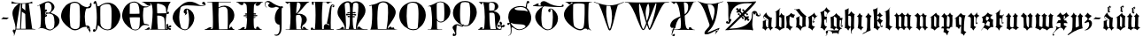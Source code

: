 SplineFontDB: 3.0
FontName: Schopf1397
FullName: Schopf 1397
FamilyName: Schopf1397
Weight: Book
Copyright: Christoph Pfeiffer (2017)\nhttp://www.e-codices.unifr.ch/en/ubb/A-II-0002/1v\nSchopf (1397)
UComments: "2017-10-6: Created with FontForge (http://fontforge.org)" 
Version: 1.1.01
ItalicAngle: 0
UnderlinePosition: -102
UnderlineWidth: 51
Ascent: 819
Descent: 205
LayerCount: 2
Layer: 0 0 "Back"  1
Layer: 1 0 "Zeichen"  0
XUID: [1021 515 -1555464417 9833432]
FSType: 0
OS2Version: 0
OS2_WeightWidthSlopeOnly: 0
OS2_UseTypoMetrics: 1
CreationTime: 1507292339
ModificationTime: 1517691474
PfmFamily: 65
TTFWeight: 400
TTFWidth: 5
LineGap: 92
VLineGap: 92
OS2TypoAscent: 0
OS2TypoAOffset: 1
OS2TypoDescent: 0
OS2TypoDOffset: 1
OS2TypoLinegap: 92
OS2WinAscent: 0
OS2WinAOffset: 1
OS2WinDescent: 0
OS2WinDOffset: 1
HheadAscent: 0
HheadAOffset: 1
HheadDescent: 0
HheadDOffset: 1
OS2FamilyClass: 2306
OS2Vendor: 'PfEd'
Lookup: 258 0 0 "kerning"  {"Gk" [210,160,2] "GG" [200,160,2] "kk" [140,80,2] } ['kern' ('DFLT' <'dflt' > 'latn' <'dflt' > ) ]
MarkAttachClasses: 1
DEI: 91125
KernClass2: 29 25 "Gk" 
 9 A A.aldus
 1 B
 1 C
 17 D O S S.s01 D.s01
 1 E
 1 F
 1 G
 1 H
 1 I
 13 J J.s02 J.s05
 1 K
 3 L U
 1 M
 1 N
 1 P
 1 Q
 1 R
 1 T
 7 V V.s01
 1 W
 1 X
 1 Y
 1 Z
 7 A.heart
 5 Y.s01
 5 J.s03
 5 J.s01
 5 J.s04
 1 a
 1 b
 1 c
 1 d
 1 e
 5 f l t
 1 g
 1 h
 1 i
 3 j y
 1 k
 3 m u
 3 n w
 1 o
 1 p
 1 q
 3 r v
 1 s
 1 x
 1 z
 9 adieresis
 9 odieresis
 9 udieresis
 5 s.s01
 0 {} 0 {} 0 {} 0 {} 0 {} 0 {} 0 {} 0 {} 0 {} 0 {} 0 {} 0 {} 0 {} 0 {} 0 {} 0 {} 0 {} 0 {} 0 {} 0 {} 0 {} 0 {} 0 {} 0 {} 0 {} 0 {} 0 {} 0 {} 0 {} 0 {} 0 {} 0 {} 0 {} 0 {} 0 {} 0 {} 0 {} 0 {} 0 {} 0 {} 0 {} 0 {} 0 {} 0 {} 0 {} 0 {} 0 {} 0 {} 0 {} 0 {} 0 {} 0 {} 0 {} 0 {} 0 {} 0 {} 0 {} 0 {} 0 {} 0 {} 0 {} 0 {} 0 {} 0 {} 0 {} 0 {} 0 {} 0 {} 0 {} 0 {} 0 {} 0 {} 0 {} 0 {} 0 {} 0 {} 0 {} 0 {} 0 {} 0 {} 0 {} 0 {} 0 {} 0 {} 0 {} 0 {} 0 {} 0 {} 0 {} 0 {} 0 {} 0 {} 0 {} 0 {} 0 {} 0 {} 0 {} 0 {} 0 {} 0 {} 0 {} 0 {} 0 {} 0 {} 0 {} 0 {} 0 {} 0 {} 0 {} 0 {} 0 {} 0 {} 0 {} 0 {} 0 {} 0 {} 0 {} 0 {} 0 {} 0 {} 0 {} 0 {} 0 {} 0 {} 0 {} 0 {} 0 {} 0 {} 0 {} 0 {} 0 {} 0 {} 0 {} 0 {} 0 {} 0 {} 0 {} 0 {} 0 {} 0 {} 0 {} 0 {} 0 {} 0 {} 0 {} 0 {} 0 {} 0 {} 0 {} 0 {} 0 {} 0 {} 0 {} 0 {} 0 {} 0 {} 0 {} 0 {} 0 {} 0 {} 0 {} 0 {} 0 {} 0 {} 0 {} 0 {} 0 {} 0 {} 0 {} 0 {} 0 {} 0 {} 0 {} 0 {} 0 {} 0 {} -166 {} -180 {} 0 {} -222 {} 0 {} -182 {} -264 {} 0 {} -163 {} -186 {} -169 {} -168 {} -171 {} -183 {} -188 {} -186 {} -197 {} -200 {} -218 {} -183 {} -185 {} -190 {} -195 {} -168 {} 0 {} 0 {} 0 {} 0 {} 0 {} 0 {} 0 {} 0 {} 0 {} 0 {} 0 {} 0 {} 0 {} 0 {} 0 {} 0 {} 0 {} 0 {} 0 {} 0 {} 0 {} 0 {} 0 {} 0 {} 0 {} 0 {} 0 {} 0 {} 0 {} 0 {} 0 {} 0 {} -172 {} 0 {} 0 {} 0 {} 0 {} 0 {} 0 {} 0 {} 0 {} 0 {} 0 {} 0 {} 0 {} 0 {} 0 {} 0 {} 0 {} 0 {} 0 {} 0 {} 0 {} 0 {} 0 {} 0 {} 0 {} 0 {} 0 {} 0 {} 0 {} 0 {} 0 {} 0 {} 0 {} 0 {} 0 {} 0 {} 0 {} 0 {} 0 {} 0 {} 0 {} 0 {} 0 {} 0 {} 0 {} 0 {} 0 {} 0 {} 0 {} 0 {} 0 {} 0 {} 0 {} 0 {} 0 {} 0 {} 0 {} 0 {} 0 {} 0 {} 0 {} 0 {} 0 {} 0 {} 0 {} 0 {} 0 {} 0 {} 0 {} 0 {} 0 {} 0 {} 0 {} 0 {} 0 {} 0 {} 0 {} 0 {} 0 {} 0 {} 0 {} 0 {} 0 {} 0 {} 0 {} 0 {} 0 {} 0 {} 0 {} 0 {} 0 {} 0 {} 0 {} 0 {} 0 {} 0 {} 0 {} 0 {} 0 {} 0 {} 0 {} 0 {} 0 {} 0 {} 0 {} 0 {} 0 {} 0 {} 0 {} 0 {} 0 {} 0 {} 0 {} 0 {} 0 {} 0 {} 0 {} 0 {} 0 {} 0 {} 0 {} 0 {} 0 {} 0 {} 0 {} 0 {} 0 {} 0 {} 0 {} 0 {} 0 {} 0 {} 0 {} 0 {} 0 {} 0 {} 0 {} 0 {} 0 {} 0 {} 0 {} 0 {} 0 {} 0 {} 0 {} 0 {} 0 {} 0 {} 0 {} 0 {} 0 {} 0 {} 0 {} 0 {} 0 {} 0 {} 0 {} 0 {} 0 {} 0 {} 0 {} 0 {} 0 {} 0 {} 0 {} 0 {} 0 {} 0 {} 0 {} 0 {} 0 {} 0 {} 0 {} 0 {} 0 {} 0 {} 0 {} 0 {} 0 {} 0 {} 0 {} 0 {} 0 {} 0 {} 0 {} 0 {} 0 {} 0 {} 0 {} 0 {} 0 {} 0 {} 0 {} 0 {} 0 {} 0 {} 0 {} 0 {} 0 {} 0 {} 0 {} 0 {} 0 {} 0 {} 0 {} 0 {} 0 {} 0 {} 0 {} 0 {} 0 {} 0 {} 0 {} 0 {} 0 {} 0 {} 0 {} 0 {} 0 {} 0 {} 0 {} 0 {} 0 {} 0 {} 0 {} 0 {} 0 {} 0 {} 0 {} 0 {} 0 {} 0 {} 0 {} 0 {} 0 {} 0 {} 0 {} 0 {} 0 {} 0 {} 0 {} 0 {} 0 {} 0 {} -168 {} 0 {} 0 {} -189 {} -164 {} -161 {} -269 {} 0 {} -166 {} -187 {} 0 {} -169 {} -171 {} -189 {} -187 {} -194 {} -195 {} -204 {} -216 {} -182 {} -174 {} -192 {} -176 {} -172 {} 0 {} -278 {} -244 {} -268 {} -275 {} -278 {} -251 {} -386 {} -209 {} -274 {} -294 {} -212 {} -277 {} -279 {} -302 {} -296 {} -310 {} -300 {} -317 {} -327 {} -290 {} -260 {} -276 {} -267 {} -284 {} 0 {} 0 {} 0 {} 0 {} 0 {} 0 {} 0 {} -256 {} 0 {} 0 {} 0 {} 0 {} 0 {} 0 {} 0 {} 0 {} -203 {} -172 {} 0 {} 0 {} 0 {} 0 {} 0 {} 0 {} 0 {} 0 {} 0 {} 0 {} 0 {} 0 {} 0 {} 0 {} 0 {} 0 {} 0 {} 0 {} 0 {} 0 {} 0 {} 0 {} 0 {} 0 {} 0 {} 0 {} 0 {} 0 {} 0 {} 0 {} 0 {} 0 {} 0 {} 0 {} 0 {} 0 {} 0 {} 0 {} 0 {} 0 {} 0 {} 0 {} 0 {} 0 {} 0 {} 0 {} 0 {} 0 {} 0 {} 0 {} 0 {} 0 {} 0 {} 0 {} 0 {} 0 {} 0 {} 0 {} 0 {} 0 {} 0 {} 0 {} 0 {} 0 {} 0 {} 0 {} 0 {} 0 {} 0 {} 0 {} 0 {} 0 {} 0 {} 0 {} 0 {} 0 {} 0 {} 0 {} 0 {} 0 {} 0 {} 0 {} 0 {} -179 {} 0 {} -165 {} -192 {} -176 {} -164 {} 0 {} 0 {} -175 {} 0 {} 0 {} -178 {} -180 {} -200 {} -182 {} -214 {} -201 {} -211 {} 0 {} -189 {} -180 {} -198 {} -182 {} -182 {} 0 {} 0 {} 0 {} 0 {} 0 {} 0 {} 0 {} 0 {} 0 {} 0 {} 0 {} 0 {} 0 {} 0 {} 0 {} 0 {} 0 {} 0 {} 0 {} 0 {} 0 {} 0 {} 0 {} 0 {} 0 {} 0 {} 0 {} 0 {} 0 {} 0 {} 0 {} 0 {} 0 {} 0 {} 0 {} 0 {} 0 {} 0 {} 0 {} 0 {} 0 {} 0 {} 0 {} 0 {} 0 {} 0 {} 0 {} 0 {} 0 {} 0 {} 0 {} 0 {} 0 {} 0 {} 0 {} 0 {} 0 {} 0 {} 0 {} 0 {} 0 {} 0 {} 0 {} 0 {} 0 {} 0 {} 0 {} 0 {} 0 {} 0 {} 0 {} 0 {} 0 {} 0 {} 0 {}
KernClass2: 15 20 "kk" 
 13 a n adieresis
 27 b h o p v z odieresis s.s01
 5 c e x
 5 d w y
 1 f
 3 g s
 1 i
 1 j
 1 k
 1 l
 13 m u udieresis
 1 q
 1 r
 1 t
 19 a e adieresis s.s01
 1 b
 1 c
 1 d
 3 f t
 1 g
 1 h
 1 i
 3 j y
 1 k
 1 l
 5 m n z
 11 o odieresis
 1 p
 1 q
 3 r v
 1 s
 13 u w udieresis
 1 x
 0 {} 0 {} 0 {} 0 {} 0 {} 0 {} 0 {} 0 {} 0 {} 0 {} 0 {} 0 {} 0 {} 0 {} 0 {} 0 {} 0 {} 0 {} 0 {} 0 {} 0 {} 0 {} 0 {} 0 {} 0 {} 0 {} -86 {} 0 {} 0 {} 0 {} 0 {} 0 {} 0 {} 0 {} 0 {} 0 {} 0 {} 0 {} 0 {} 0 {} 0 {} 0 {} 0 {} 0 {} 0 {} 0 {} 0 {} 0 {} 0 {} 0 {} 0 {} 0 {} 0 {} 0 {} 0 {} 0 {} 0 {} 0 {} 0 {} 0 {} 0 {} 0 {} 0 {} 0 {} -80 {} 0 {} -137 {} 0 {} 0 {} 0 {} 0 {} 0 {} 0 {} 0 {} 0 {} 0 {} 0 {} 0 {} 0 {} 0 {} 0 {} 0 {} 0 {} 0 {} 0 {} 0 {} 0 {} 0 {} 0 {} 0 {} 0 {} 0 {} 0 {} 0 {} 0 {} 0 {} 0 {} 0 {} 0 {} 0 {} 0 {} 0 {} 0 {} 0 {} 0 {} 0 {} -159 {} 0 {} 0 {} -83 {} 0 {} 0 {} 0 {} -81 {} 0 {} -83 {} -91 {} -89 {} 0 {} -98 {} 0 {} 0 {} 0 {} 0 {} 0 {} 0 {} 0 {} 0 {} 0 {} 0 {} 0 {} 0 {} 0 {} 0 {} 0 {} 0 {} 0 {} 0 {} 0 {} 0 {} 0 {} 0 {} 0 {} 0 {} 0 {} 0 {} -80 {} 0 {} 0 {} 0 {} 0 {} 0 {} 0 {} 0 {} 0 {} 0 {} 0 {} 0 {} 0 {} 0 {} 0 {} 0 {} 0 {} 0 {} 0 {} 0 {} 0 {} 0 {} 0 {} 0 {} 0 {} 0 {} 0 {} 0 {} 0 {} 0 {} 0 {} 0 {} 0 {} 0 {} 0 {} 0 {} 0 {} 0 {} 0 {} 0 {} -81 {} 0 {} 0 {} 0 {} 0 {} 0 {} 0 {} 0 {} 0 {} 0 {} 0 {} 0 {} 0 {} 0 {} 0 {} 0 {} 0 {} 0 {} 0 {} 0 {} -102 {} 0 {} 0 {} 0 {} 0 {} 0 {} 0 {} 0 {} 0 {} 0 {} 0 {} 0 {} 0 {} 0 {} 0 {} 0 {} 0 {} 0 {} 0 {} 0 {} -89 {} 0 {} 0 {} 0 {} 0 {} 0 {} 0 {} 0 {} 0 {} 0 {} 0 {} 0 {} 0 {} 0 {} 0 {} 0 {} 0 {} 0 {} 0 {} 0 {} 0 {} 0 {} 0 {} 0 {} 0 {} 0 {} 0 {} 0 {} 0 {} 0 {} 0 {} 0 {} 0 {} 0 {} 0 {} 0 {} 0 {} 0 {} 0 {} 0 {} -121 {} 0 {} 0 {} 0 {} 0 {} 0 {} 0 {} 0 {} 0 {} 0 {} 0 {} 0 {} 0 {} 0 {} 0 {} 0 {} 0 {} 0 {} 0 {} 0 {} -91 {} 0 {} 0 {} 0 {} 0 {} 0 {} 0 {} 0 {} 0 {} 0 {} 0 {} 0 {} 0 {} 0 {}
KernClass2: 33 33 "GG" 
 9 A A.aldus
 1 B
 1 C
 3 D O
 1 E
 1 F
 1 G
 1 H
 1 I
 7 J J.s02
 1 K
 1 L
 1 M
 1 N
 1 P
 1 Q
 1 R
 1 S
 1 T
 1 U
 13 V Y.s01 V.s01
 1 W
 1 X
 1 Y
 1 Z
 7 A.heart
 5 S.s01
 5 J.s03
 5 D.s01
 5 J.s01
 5 J.s04
 5 J.s05
 9 A A.aldus
 1 B
 5 C E O
 1 D
 1 F
 1 G
 1 H
 1 I
 1 J
 1 K
 1 L
 1 M
 1 N
 1 P
 1 Q
 1 R
 1 S
 1 T
 1 U
 1 V
 1 W
 1 X
 7 Y Y.s01
 1 Z
 7 A.heart
 5 S.s01
 5 J.s03
 5 D.s01
 11 J.s01 J.s02
 5 J.s04
 5 V.s01
 5 J.s05
 0 {} 0 {} 0 {} 0 {} 0 {} 0 {} 0 {} 0 {} 0 {} 0 {} 0 {} 0 {} 0 {} 0 {} 0 {} 0 {} 0 {} 0 {} 0 {} 0 {} 0 {} 0 {} 0 {} 0 {} 0 {} 0 {} 0 {} 0 {} 0 {} 0 {} 0 {} 0 {} 0 {} 0 {} 0 {} 0 {} 0 {} 0 {} 0 {} 0 {} 0 {} 0 {} 0 {} 0 {} 0 {} 0 {} 0 {} 0 {} 0 {} 0 {} 0 {} 0 {} 0 {} 0 {} -173 {} 0 {} 0 {} 0 {} 0 {} 0 {} 0 {} 0 {} 0 {} 0 {} 0 {} 0 {} 0 {} 0 {} 0 {} 0 {} 0 {} -193 {} 0 {} 0 {} -174 {} 0 {} 0 {} 0 {} 0 {} 0 {} 0 {} 0 {} 0 {} 0 {} 0 {} 0 {} -197 {} -227 {} 0 {} -174 {} 0 {} 0 {} 0 {} 0 {} -161 {} 0 {} -192 {} -179 {} 0 {} 0 {} 0 {} 0 {} 0 {} 0 {} 0 {} 0 {} 0 {} 0 {} 0 {} 0 {} 0 {} 0 {} 0 {} 0 {} 0 {} 0 {} 0 {} 0 {} 0 {} 0 {} 0 {} 0 {} 0 {} 0 {} 0 {} 0 {} 0 {} 0 {} 0 {} 0 {} 0 {} 0 {} 0 {} 0 {} 0 {} 0 {} 0 {} -191 {} 0 {} 0 {} -164 {} 0 {} 0 {} 0 {} 0 {} 0 {} 0 {} 0 {} 0 {} 0 {} 0 {} 0 {} 0 {} -181 {} 0 {} 0 {} 0 {} 0 {} 0 {} 0 {} 0 {} 0 {} -181 {} -165 {} 0 {} 0 {} 0 {} 0 {} 0 {} 0 {} -280 {} 0 {} -229 {} -266 {} 0 {} 0 {} 0 {} 0 {} 0 {} 0 {} 0 {} -170 {} 0 {} 0 {} 0 {} -247 {} -272 {} 0 {} -210 {} 0 {} 0 {} 0 {} 0 {} -247 {} 0 {} -265 {} -252 {} 0 {} 0 {} 0 {} 0 {} 0 {} 0 {} 0 {} 0 {} 0 {} 0 {} 0 {} 0 {} 0 {} 0 {} 0 {} 0 {} 0 {} 0 {} 0 {} 0 {} 0 {} 0 {} 0 {} 0 {} 0 {} 0 {} 0 {} 0 {} 0 {} 0 {} 0 {} 0 {} 0 {} 0 {} 0 {} 0 {} 0 {} 0 {} 0 {} 0 {} -162 {} 0 {} 0 {} 0 {} 0 {} 0 {} 0 {} 0 {} 0 {} 0 {} 0 {} -215 {} 0 {} 0 {} 0 {} 0 {} 0 {} 0 {} 0 {} 0 {} -163 {} 0 {} 0 {} 0 {} 0 {} 0 {} 0 {} 0 {} 0 {} 0 {} 0 {} 0 {} 0 {} 0 {} 0 {} 0 {} 0 {} 0 {} 0 {} 0 {} 0 {} 0 {} 0 {} 0 {} 0 {} 0 {} 0 {} 0 {} -175 {} 0 {} 0 {} 0 {} 0 {} 0 {} 0 {} 0 {} 0 {} -178 {} 0 {} 0 {} 0 {} 0 {} 0 {} 0 {} 0 {} 0 {} 0 {} 0 {} 0 {} 0 {} 0 {} 0 {} 0 {} 0 {} 0 {} 0 {} 0 {} 0 {} 0 {} 0 {} 0 {} 0 {} 0 {} 0 {} 0 {} 0 {} 0 {} 0 {} 0 {} 0 {} 0 {} 0 {} 0 {} 0 {} 0 {} 0 {} 0 {} 0 {} 0 {} 0 {} 0 {} 0 {} 0 {} 0 {} 0 {} 0 {} 0 {} 0 {} 0 {} 0 {} 0 {} 0 {} 0 {} 0 {} -181 {} 0 {} 0 {} 0 {} 0 {} 0 {} 0 {} 0 {} 0 {} 0 {} 0 {} 0 {} 0 {} 0 {} 0 {} 0 {} 0 {} 0 {} 0 {} 0 {} 0 {} 0 {} 0 {} 0 {} 0 {} 0 {} 0 {} 0 {} 0 {} 0 {} 0 {} 0 {} 0 {} 0 {} 0 {} 0 {} 0 {} 0 {} 0 {} 0 {} 0 {} 0 {} 0 {} 0 {} 0 {} 0 {} 0 {} 0 {} 0 {} 0 {} 0 {} 0 {} 0 {} 0 {} 0 {} 0 {} 0 {} 0 {} 0 {} 0 {} 0 {} 0 {} 0 {} 0 {} 0 {} 0 {} 0 {} 0 {} 0 {} 0 {} 0 {} 0 {} 0 {} 0 {} 0 {} 0 {} 0 {} 0 {} 0 {} 0 {} 0 {} 0 {} 0 {} 0 {} 0 {} 0 {} 0 {} 0 {} 0 {} 0 {} 0 {} 0 {} 0 {} 0 {} 0 {} 0 {} 0 {} 0 {} -177 {} -202 {} 0 {} 0 {} 0 {} 0 {} 0 {} 0 {} 0 {} 0 {} -172 {} 0 {} 0 {} 0 {} 0 {} 0 {} 0 {} 0 {} -166 {} 0 {} 0 {} 0 {} 0 {} 0 {} 0 {} 0 {} 0 {} 0 {} 0 {} 0 {} 0 {} 0 {} 0 {} -184 {} -212 {} 0 {} 0 {} 0 {} 0 {} 0 {} 0 {} -166 {} 0 {} -186 {} 0 {} 0 {} 0 {} 0 {} 0 {} 0 {} 0 {} -176 {} 0 {} 0 {} 0 {} 0 {} 0 {} 0 {} 0 {} 0 {} 0 {} 0 {} 0 {} 0 {} 0 {} 0 {} 0 {} 0 {} 0 {} 0 {} 0 {} 0 {} 0 {} 0 {} 0 {} 0 {} 0 {} 0 {} 0 {} 0 {} 0 {} 0 {} 0 {} 0 {} -172 {} 0 {} 0 {} 0 {} 0 {} 0 {} 0 {} 0 {} 0 {} 0 {} 0 {} 0 {} 0 {} 0 {} 0 {} 0 {} 0 {} 0 {} 0 {} 0 {} 0 {} 0 {} 0 {} 0 {} 0 {} 0 {} 0 {} 0 {} 0 {} 0 {} 0 {} 0 {} 0 {} -217 {} 0 {} 0 {} -189 {} -201 {} 0 {} 0 {} 0 {} 0 {} 0 {} 0 {} 0 {} 0 {} 0 {} 0 {} -259 {} -291 {} 0 {} -231 {} 0 {} 0 {} 0 {} 0 {} -205 {} -198 {} -210 {} -184 {} -196 {} 0 {} 0 {} 0 {} 0 {} 0 {} 0 {} 0 {} 0 {} 0 {} 0 {} 0 {} 0 {} 0 {} 0 {} 0 {} 0 {} 0 {} 0 {} 0 {} 0 {} 0 {} 0 {} 0 {} 0 {} 0 {} 0 {} 0 {} 0 {} 0 {} 0 {} 0 {} 0 {} 0 {} 0 {} 0 {} 0 {} 0 {} 0 {} -210 {} 0 {} -211 {} -201 {} 0 {} 0 {} 0 {} 0 {} 0 {} 0 {} 0 {} 0 {} 0 {} 0 {} 0 {} -174 {} -187 {} 0 {} 0 {} 0 {} 0 {} 0 {} 0 {} 0 {} 0 {} 0 {} -188 {} 0 {} 0 {} 0 {} 0 {} 0 {} 0 {} 0 {} 0 {} 0 {} 0 {} 0 {} 0 {} 0 {} 0 {} 0 {} 0 {} 0 {} 0 {} 0 {} 0 {} 0 {} 0 {} 0 {} 0 {} 0 {} 0 {} 0 {} 0 {} 0 {} 0 {} 0 {} 0 {} 0 {} 0 {} 0 {} 0 {} 0 {} 0 {} 0 {} 0 {} -174 {} -176 {} 0 {} 0 {} 0 {} 0 {} 0 {} 0 {} -184 {} 0 {} 0 {} -187 {} -165 {} 0 {} 0 {} 0 {} 0 {} 0 {} 0 {} 0 {} 0 {} 0 {} 0 {} 0 {} 0 {} 0 {} 0 {} 0 {} 0 {} -199 {} -202 {} 0 {} 0 {} -251 {} -207 {} 0 {} 0 {} 0 {} 0 {} -202 {} -207 {} -234 {} -184 {} 0 {} -277 {} -214 {} 0 {} 0 {} 0 {} 0 {} 0 {} 0 {} 0 {} -232 {} 0 {} 0 {} 0 {} 0 {} 0 {} 0 {} 0 {} 0 {} 0 {} 0 {} 0 {} 0 {} -185 {} 0 {} 0 {} 0 {} 0 {} 0 {} 0 {} 0 {} 0 {} 0 {} 0 {} -178 {} 0 {} 0 {} 0 {} 0 {} 0 {} 0 {} 0 {} 0 {} 0 {} 0 {} 0 {} 0 {} 0 {} 0 {} 0 {} 0 {} 0 {} 0 {} 0 {} 0 {} 0 {} 0 {} 0 {} 0 {} 0 {} 0 {} 0 {} 0 {} 0 {} 0 {} 0 {} 0 {} 0 {} 0 {} 0 {} 0 {} 0 {} 0 {} 0 {} 0 {} 0 {} 0 {} 0 {} 0 {} 0 {} 0 {} 0 {} 0 {} 0 {} 0 {} 0 {} 0 {} 0 {} -207 {} 0 {} -198 {} -167 {} 0 {} 0 {} 0 {} 0 {} 0 {} 0 {} 0 {} 0 {} 0 {} 0 {} 0 {} -180 {} -214 {} 0 {} -163 {} 0 {} 0 {} 0 {} 0 {} -187 {} 0 {} -207 {} -182 {} 0 {} 0 {} 0 {} 0 {} 0 {} 0 {} -172 {} 0 {} 0 {} 0 {} -184 {} 0 {} 0 {} 0 {} 0 {} 0 {} 0 {} 0 {} 0 {} 0 {} 0 {} -212 {} -245 {} 0 {} -213 {} 0 {} 0 {} 0 {} 0 {} -191 {} -184 {} -212 {} 0 {} -184 {} 0 {} 0 {} 0 {} 0 {} 0 {} 0 {} 0 {} 0 {} 0 {} 0 {} 0 {} 0 {} 0 {} 0 {} 0 {} 0 {} 0 {} 0 {} 0 {} 0 {} 0 {} 0 {} 0 {} 0 {} 0 {} 0 {} 0 {} 0 {} 0 {} 0 {} 0 {} 0 {} 0 {} 0 {} 0 {} 0 {} 0 {} 0 {} 0 {} 0 {} -167 {} 0 {} 0 {} 0 {} 0 {} 0 {} 0 {} 0 {} 0 {} 0 {} 0 {} 0 {} 0 {} 0 {} 0 {} 0 {} 0 {} 0 {} 0 {} 0 {} 0 {} -190 {} 0 {} -213 {} 0 {} 0 {} 0 {} 0 {} 0 {} 0 {} 0 {} -169 {} 0 {} 0 {} 0 {} 0 {} 0 {} 0 {} 0 {} 0 {} 0 {} 0 {} 0 {} 0 {} 0 {} 0 {} 0 {} 0 {} 0 {} 0 {} 0 {} 0 {} 0 {} 0 {} 0 {} 0 {} 0 {} 0 {} 0 {} 0 {} 0 {} 0 {} 0 {} 0 {} 0 {} 0 {} 0 {} 0 {} 0 {} 0 {} 0 {} 0 {} 0 {} 0 {} 0 {} 0 {} 0 {} 0 {} 0 {} 0 {} -178 {} 0 {} 0 {} 0 {} 0 {} 0 {} 0 {} 0 {} 0 {} 0 {} 0 {} 0 {} 0 {} 0 {} 0 {} 0 {} 0 {} 0 {} 0 {} -222 {} 0 {} 0 {} 0 {} 0 {} 0 {} 0 {} 0 {} 0 {} 0 {} 0 {} 0 {} 0 {} 0 {} 0 {} 0 {} 0 {} 0 {} 0 {} 0 {} 0 {} 0 {} 0 {} 0 {} 0 {} 0 {} 0 {} 0 {} 0 {} 0 {} 0 {} 0 {} 0 {} 0 {} 0 {} 0 {} 0 {} 0 {} 0 {} 0 {} 0 {} 0 {} 0 {} 0 {} 0 {} 0 {} 0 {} -184 {} 0 {} 0 {} 0 {} 0 {} 0 {} 0 {} 0 {} 0 {} 0 {} 0 {} 0 {}
LangName: 1033 
Encoding: UnicodeFull
UnicodeInterp: none
NameList: Adobe Glyph List
DisplaySize: -128
AntiAlias: 1
FitToEm: 0
WinInfo: 983080 10 5
BeginPrivate: 0
EndPrivate
Grid
-1017 -45 m 0
 2055 -45 l 0
  Named: "klein-unten" 
-1016 460 m 0
 2056 460 l 0
  Named: "klein-oben" 
-1024 740.667 m 0
 2048 740.667 l 0
  Named: "750 !!" 
-1024 358.6 m 0
 2048 358.6 l 0
  Named: "380!!" 
EndSplineSet
TeXData: 1 0 0 321536 160768 107178 490496 1048576 107178 783286 444596 497025 792723 393216 433062 380633 303038 157286 324010 404750 52429 2506097 1059062 262144
BeginChars: 1114112 76

StartChar: A
Encoding: 65 65 0
Width: 747
VWidth: 0
Flags: HMW
LayerCount: 2
Fore
SplineSet
41.0586 805.835 m 1
 93.418 766.566 207.951 749.113 324.668 749.113 c 0
 444.656 749.113 565.734 767.657 620.273 800.382 c 1
 625.727 791.655 629 776.384 629 762.203 c 0
 629 755.658 627.908 749.114 626.818 744.751 c 1
 610.457 748.022 590.822 749.113 571.188 749.113 c 0
 554.826 749.113 538.465 748.022 524.283 745.842 c 1
 536.283 645.488 615.91 49.9111 623.547 10.6426 c 1
 667.178 5.18848 684.631 0.825195 721.717 -5.71973 c 0
 721.717 -6.81055 722.303 -8.43652 722.303 -10.1768 c 0
 722.303 -11.2451 722.02 -12.1729 721.102 -12.5225 c 2
 159.385 -12.5225 l 1
 144.984 -68.1348 123.438 -133.815 100.756 -199.325 c 1
 98.584 -197.884 95.332 -191.791 94.8457 -189.882 c 0
 97.8027 -179.158 99.0586 -169.079 99.0586 -159.614 c 0
 99.0586 -106.511 59.5234 -72.8154 59.5234 -53.5 c 0
 59.5234 -53.1924 59.5332 -52.8867 59.5508 -52.5859 c 0
 61.4023 -25.2783 76.4629 -13.2012 93.2285 -13.2012 c 1
 106.146 -13.2012 120.078 -20.3711 129.764 -33.2705 c 1
 138.354 -10.0732 139.723 10.1934 140.811 37.041 c 0
 140.83 38.4219 140.842 39.8066 140.842 41.1992 c 0
 140.842 92.9482 125.99 152.578 107.111 214.081 c 0
 88.0332 276.236 68.625 339.162 57.8789 402.802 c 0
 54.5801 422.336 53.0508 440.79 53.0508 458.249 c 0
 53.0508 602.577 157.535 678.983 230.768 735.931 c 1
 230.207 735.921 229.643 735.921 229.068 735.921 c 0
 181.121 738.851 145.285 742.186 105.93 742.186 c 0
 81.6426 742.186 56.0137 740.915 25.3691 737.495 c 0
 24.916 739.72 24.6973 742.839 24.6973 746.529 c 0
 24.6973 766.497 31.0762 803.212 40.9141 805.835 c 1
 41.0586 805.835 l 1
425.486 737.759 m 1
 392.721 735.04 361.07 735.792 336.59 733.886 c 1
 335.811 695.102 333.771 656.207 333.771 624.941 c 0
 333.771 621.886 333.793 618.902 333.834 616 c 0
 369.736 588.028 392.098 567.782 425.705 541.017 c 1
 425.436 570.751 425.359 600.885 425.359 630.542 c 0
 425.359 667.591 425.477 703.897 425.486 737.759 c 1
279.352 732.234 m 1
 233.561 479.506 192.889 219.777 163.346 8.88184 c 1
 202.307 8.00879 240.443 7.5293 272.918 7.50391 c 1
 289.535 242.28 282.543 479 299.016 732.189 c 1
 279.352 732.234 l 1
325.27 504.939 m 1
 323.74 459.818 305.879 111.958 300.113 7.44043 c 1
 343.512 7.72461 417.426 7.74707 434.201 8.19434 c 1
 433.559 89.4717 426.229 301.738 422.74 438.943 c 1
 399.793 453.902 353.637 485.902 325.27 504.939 c 1
EndSplineSet
EndChar

StartChar: n
Encoding: 110 110 1
Width: 444
VWidth: 0
Flags: HMW
LayerCount: 2
Fore
SplineSet
328.021 -38.9834 m 4
 308.538 -0.908203 281.618 32.0098 249.24 48.8867 c 4
 247.221 48.8867 243.18 47.877 237.12 45.8574 c 4
 195.365 33.2227 175.04 -31.3408 170.307 -37.7334 c 4
 169.209 -39.2148 167.344 -40.0078 165.509 -40.0078 c 4
 163.653 -40.0078 161.83 -39.1973 160.865 -37.4678 c 4
 132.08 3.09766 106.442 30.707 64.4102 30.707 c 4
 61.7168 30.707 60.3701 31.3809 60.3701 32.7266 c 4
 60.3701 35.4199 61.7969 36.1133 64.4102 36.7666 c 4
 75.3604 39.5039 84.8789 44.4258 85.6201 51.917 c 4
 91.6641 123.397 94.1143 190.566 94.1143 254.047 c 4
 94.1143 283.032 93.6035 311.25 92.6904 338.757 c 5
 71.6543 356.416 54.5088 379.117 29.0605 384.207 c 6
 24.0107 385.217 l 6
 23.0762 385.403 23 386.563 23 387.237 c 4
 23 389.258 23.6738 390.604 25.0205 391.277 c 4
 56.8955 408.364 90.668 442.084 109.735 465.588 c 4
 111.54 466.939 113.425 467.609 115.11 467.609 c 4
 116.614 467.609 117.96 467.076 118.95 466.017 c 4
 143.622 440.189 166.406 391.637 199.697 391.637 c 4
 200.496 391.637 201.301 391.665 202.112 391.722 c 4
 206.247 391.936 210.71 393.765 213.891 395.317 c 4
 249.577 418.884 267.805 442.464 273.48 465.007 c 4
 274.302 468.272 275.713 469.527 277.242 469.527 c 4
 279.689 469.527 282.441 466.317 283.58 462.987 c 4
 287.62 452.214 292.334 442.956 297.721 435.212 c 4
 311.396 414.927 330.712 403.608 353.775 398.852 c 4
 358.825 397.842 366.887 397.003 377.511 394.307 c 4
 381.073 393.402 382.433 391.587 382.433 389.603 c 4
 382.433 386.747 379.618 383.54 376.5 382.188 c 4
 365.538 376.563 351.697 358.059 351.25 346.837 c 4
 349.875 312.324 349.41 278.139 349.41 244.846 c 4
 349.41 188.508 350.742 134.729 351.25 86.2568 c 5
 356.481 71.4551 397.812 52.9268 407.811 52.9268 c 6
 418.415 52.9268 l 6
 420.301 52.9268 421.02 52.4199 421.02 51.6602 c 4
 421.02 49.4805 415.113 45.2188 413.87 44.8467 c 4
 394.344 38.1133 379.025 27.8457 367.915 14.042 c 4
 356.806 0.238281 346.2 -14.4062 336.101 -37.9727 c 4
 334.754 -39.9932 333.07 -41.0029 331.051 -41.0029 c 4
 329.03 -41.0029 328.021 -40.3291 328.021 -38.9834 c 4
268.431 87.2666 m 4
 268.845 136.688 271.995 190.275 271.995 243.371 c 4
 271.995 277.817 270.669 312.057 266.41 344.817 c 4
 264.178 361.99 241.692 380.119 212.88 385.217 c 5
 190.998 370.3 185.076 361.601 182.58 334.717 c 4
 176.521 232.37 177.194 155.273 176.521 103.427 c 6
 176.521 102.417 l 6
 176.521 97.0312 179.214 92.3174 184.601 88.2773 c 4
 208.167 68.751 223.316 58.9873 238.13 58.9873 c 4
 257.251 60.3506 268.364 70.1572 268.431 87.2666 c 4
EndSplineSet
EndChar

StartChar: a
Encoding: 97 97 2
Width: 364
VWidth: 0
Flags: HMW
LayerCount: 2
Fore
SplineSet
142.66 479.399 m 2
 142.666 479.399 l 0
 149.724 479.399 147.877 458.561 149.385 451.709 c 0
 158.021 411.935 239.109 330.872 292.817 330.872 c 0
 293.196 330.872 293.574 330.876 293.95 330.885 c 0
 300.721 330.562 307.881 328.646 307.881 325.252 c 0
 307.881 324.162 307.143 322.92 305.417 321.529 c 0
 301.758 318.608 298.869 313.3 298.499 310.309 c 0
 291.38 252.7 287.153 203.515 287.153 146.204 c 0
 287.153 125.003 287.731 102.689 288.956 78.4268 c 0
 289.915 59.4287 319.896 37.5107 337.669 35.8574 c 0
 340.012 35.7207 341.359 34.8721 341.359 33.8623 c 0
 341.359 33.0996 340.592 32.2441 338.905 31.5332 c 0
 299.933 15.1064 279.865 -11.2783 262.572 -42.291 c 0
 262.188 -42.5059 261.621 -42.8877 261.094 -42.8877 c 0
 261.025 -42.8877 260.958 -42.8818 260.892 -42.8682 c 0
 260.143 -42.71 259.635 -42.3262 259.205 -41.3105 c 0
 249.21 -16.9141 227.638 25.3877 195.603 35.4268 c 1
 150.994 18.1367 139.288 -14.248 114.562 -40.6729 c 0
 113.311 -41.5684 111.776 -42.5898 110.262 -42.5898 c 0
 110.033 -42.5898 109.806 -42.5664 109.579 -42.5166 c 0
 108.439 -42.2627 107.12 -40.5703 107.12 -40.0254 c 0
 92.4336 1.18652 57.0791 13.501 23 22.6514 c 0
 23 24.6963 34.4531 34.1211 36.2676 41.6211 c 0
 41.6377 63.8135 42.8213 97.8086 42.8213 136.573 c 0
 42.8213 167.147 42.0869 200.688 42.0869 233.745 c 0
 42.0869 234.035 42.0869 234.325 42.0869 234.615 c 1
 74.6133 243.03 102.553 249.538 128.256 263.494 c 1
 89.6416 286.126 57.8623 313.283 55.7041 351.151 c 0
 55.6279 352.466 55.5908 353.766 55.5908 355.051 c 0
 55.5908 402.399 105.524 430.183 137.328 476.404 c 0
 139.432 478.5 141.193 479.395 142.66 479.399 c 2
81.5215 366.017 m 1
 72.7393 359.25 68.9893 351.487 68.9893 343.225 c 0
 68.9893 305.682 146.415 257.824 180.997 246.242 c 1
 175.611 240.438 l 1
 164.428 244.698 150.525 251.084 136.188 258.991 c 1
 131.4 253.747 129.703 241.616 129.242 233.657 c 0
 128.259 216.698 127.129 195.988 127.129 174.55 c 0
 127.129 113.509 136.289 46.5615 184.09 43.458 c 0
 186.63 43.293 188.708 43.124 190.391 43.124 c 0
 195.043 43.124 196.678 44.4121 196.722 50.6279 c 0
 196.609 52.8447 196.558 55.7324 196.558 59.2061 c 0
 196.558 96.6094 202.608 202.004 204.325 270.603 c 1
 167.043 304.052 124.68 337.543 81.5205 366.017 c 1
 81.5215 366.017 l 1
EndSplineSet
EndChar

StartChar: L
Encoding: 76 76 3
Width: 734
VWidth: 0
Flags: HMW
LayerCount: 2
Fore
SplineSet
632.273 792.937 m 6
 634.232 790.308 635.792 786.243 635.792 785.168 c 4
 635.792 784.314 635.21 783.722 634.103 783.021 c 4
 632.219 781.83 630.467 781.24 628.891 781.24 c 4
 626.285 781.24 624.313 782.018 622.864 785.194 c 6
 607.727 785.194 l 6
 561.704 780.905 559.753 743.283 529.893 736.952 c 4
 527.457 736.437 524.791 736.201 522.069 736.201 c 4
 514.307 736.201 506.083 738.115 501.395 740.882 c 4
 485.401 750.325 482.878 785.192 470.534 785.192 c 6
 470.514 785.192 l 5
 372.028 784.907 l 6
 370.641 784.453 369.443 778.592 369.269 776.547 c 4
 355.874 619.871 347.733 501.497 347.733 328.579 c 4
 347.733 240.39 349.851 138.012 354.468 9.12988 c 4
 354.752 1.22754 365.516 -2.10645 376.812 -2.10645 c 4
 387.787 -2.10645 399.264 1.03906 402.124 6.2002 c 4
 403.911 9.89941 405.321 20.2822 405.321 27.6914 c 4
 405.321 29.1348 405.269 30.4668 405.153 31.6123 c 4
 404.131 41.834 402.608 51.124 402.608 59.791 c 4
 406.224 116.448 427.556 144.826 480.674 144.826 c 4
 481.584 144.826 482.505 144.819 483.435 144.801 c 4
 516.699 144.801 537.827 125.695 547.375 108.679 c 4
 548.926 105.915 552.787 98.3086 554.568 98.3086 c 4
 554.892 98.3086 555.146 98.5596 555.306 99.1348 c 4
 556.998 105.226 557.812 110.876 557.812 116.544 c 4
 557.812 122.998 556.758 129.475 554.748 136.653 c 4
 551.797 144.483 505.396 158.352 490.115 163.406 c 5
 532.869 345.922 544.528 449.797 574.203 598.656 c 4
 581.539 635.462 594.495 665.726 608.813 686.642 c 4
 620.732 704.053 641.311 718.553 661.535 718.553 c 4
 663.225 718.553 664.912 718.451 666.592 718.243 c 4
 685.984 715.829 709.325 699.201 709.556 678.358 c 4
 709.559 678.184 709.56 678.008 709.56 677.833 c 4
 709.56 662.56 702.251 647.459 690.809 638.549 c 4
 687.044 635.618 682.615 634.306 678.112 634.306 c 4
 665.1 634.306 651.466 645.261 651.466 659.782 c 4
 651.466 661.182 651.593 662.614 651.859 664.073 c 4
 653.764 674.523 665.65 685.729 678.94 685.953 c 4
 679.038 685.954 679.133 685.955 679.23 685.955 c 4
 692.305 685.955 697.41 670.906 698.426 668.268 c 5
 699.411 670.154 699.902 672.402 699.902 674.824 c 4
 699.902 686.14 689.178 701.265 667.846 701.265 c 4
 667.197 701.265 666.538 701.251 665.867 701.223 c 4
 645.018 700.332 631.476 667.589 630.103 650.45 c 4
 610.261 479.421 602.693 335.07 602.693 186.757 c 4
 602.693 131.921 603.728 76.5439 605.558 19.0762 c 4
 605.558 11.8604 608.195 1.62305 610.541 1.62305 c 4
 627.334 -0.149414 656.681 -3.67969 684.825 -3.67969 c 4
 687.651 -3.67969 690.466 -8.12891 693.254 -8.12891 c 4
 693.311 -8.12891 693.368 -8.12695 693.424 -8.12402 c 4
 695.265 -10.5879 696.184 -13.4072 696.184 -15.793 c 4
 696.184 -18.1787 695.264 -20.1299 693.422 -20.8604 c 4
 636.256 -20.3574 578.757 -20.166 521.521 -20.166 c 4
 349.612 -20.166 180.082 -21.8936 29.085 -22.0791 c 5
 26.3496 -15.834 25 -8.52539 25 -1.0918 c 4
 25 20.8955 36.8057 43.9902 59.498 43.9902 c 4
 61.6289 43.9902 63.8545 43.7871 66.1768 43.3594 c 4
 92.7715 37.7725 86.9336 14.29 103.421 5.03418 c 4
 119.731 -4.11914 142.826 -4.29102 142.826 -4.29102 c 5
 158.373 117.286 165.189 259.508 165.189 405.11 c 4
 165.189 530.278 160.152 657.945 151.291 777.141 c 4
 149.855 782.966 143.068 783.618 135.849 783.618 c 4
 135.636 783.625 135.425 783.63 135.213 783.63 c 4
 135.116 783.63 l 4
 110 779.404 103.11 771.697 103.11 762.279 c 4
 103.11 751.519 112.105 738.523 113.184 725.941 c 4
 113.243 725.243 113.273 724.562 113.273 723.9 c 4
 113.273 710.618 101.47 704.803 88.6689 704.803 c 4
 73.5059 704.803 56.9424 712.964 56.9424 726.541 c 4
 56.9424 729.389 57.6699 732.473 59.291 735.771 c 4
 61.7988 740.871 63.5488 746.551 63.5742 752.272 c 4
 63.5771 752.361 63.5781 752.45 63.5781 752.541 c 4
 63.5781 762.124 49.8408 785.94 49.8408 792.089 c 4
 49.8408 792.706 49.9795 793.146 50.2842 793.374 c 4
 72.7725 792.803 95.2363 792.646 116.856 792.646 c 4
 143.149 792.646 168.192 792.879 190.514 792.879 c 4
 190.768 792.879 l 4
 287.824 792.879 394.492 793.317 495.427 793.317 c 4
 542.837 793.317 588.983 793.221 632.273 792.936 c 5
 632.273 792.937 l 6
EndSplineSet
EndChar

StartChar: i
Encoding: 105 105 4
Width: 235
VWidth: 0
Flags: HMW
LayerCount: 2
Fore
SplineSet
138.265 -36.4014 m 4
 118.847 5.82324 84.8369 11.9277 50.1924 26.1543 c 4
 46.5713 27.6406 44.2295 27.6162 43.0605 31.4463 c 4
 42.8896 32.0039 42.8135 32.4941 42.8135 32.9434 c 4
 42.8135 34.9072 44.2705 36.0947 45.6973 38.8301 c 4
 50.5303 48.0908 52.8076 62.4775 54.666 78.7363 c 4
 62.0244 134.531 65.1309 175.31 65.1309 225.831 c 4
 65.1309 259.579 63.7441 297.674 61.3135 347.496 c 4
 57.7686 358.537 28.7129 353.492 23.9775 359.105 c 4
 23.4062 359.848 23 360.571 23 361.496 c 4
 23 361.859 23.0625 362.253 23.2021 362.691 c 4
 23.8594 364.742 24.8848 365.24 26.5664 366.546 c 4
 60.6338 393.001 82.3477 428.076 99.8691 462.566 c 4
 101.14 464.524 101.909 466.573 103.809 466.573 c 4
 103.833 466.573 l 4
 106.067 466.552 106.567 464.701 107.472 462.599 c 4
 126.154 419.232 149.486 395.866 181.07 392.887 c 4
 185.125 392.564 187.411 391.037 187.411 389.138 c 4
 187.411 386.604 186.672 384.218 182.873 379.785 c 4
 165.811 367.327 162.924 356.188 161.186 333.915 c 4
 157.894 257.964 152.013 153.206 152.013 108.396 c 4
 152.013 101.338 152.158 95.7686 152.483 92.0312 c 4
 154.021 74.333 180.7 61.0557 200.699 54.9834 c 4
 206.508 53.2188 212.497 52.3955 212.82 49.0098 c 4
 212.831 48.8887 212.837 48.7686 212.837 48.6504 c 4
 212.837 44.8984 207.097 42.8145 201.979 39.7383 c 4
 191.656 33.4971 181.804 25.1279 172.426 14.6328 c 4
 159.13 -0.244141 147.927 -20.8779 146.027 -36.7051 c 4
 145.545 -39.1816 144.112 -40.2383 142.593 -40.2383 c 4
 140.794 -40.2383 138.873 -38.7578 138.265 -36.4014 c 4
EndSplineSet
EndChar

StartChar: s
Encoding: 115 115 5
Width: 408
VWidth: 0
Flags: HMW
LayerCount: 2
Fore
SplineSet
226 478 m 4
 228 478 230.817 475.657 232.15 473.657 c 4
 272.243 431.527 303.064 417.999 346.502 417.999 c 4
 347 418 l 6
 352 418 l 6
 355.385 418 356.646 414.014 356.646 409.978 c 4
 356.646 408.22 356.407 406.452 356 405 c 4
 329.303 385.748 309.59 360.557 292 330 c 5
 310.672 298.993 344.272 283.33 377 276 c 5
 371.755 245.082 369.246 214.726 369.246 185.433 c 4
 369.246 142.082 374.742 101.062 385 64 c 4
 385 63.333 384.333 62.333 383 61 c 4
 369.537 57.5537 358.59 56.2451 346.517 56.2451 c 4
 337.739 56.2451 328.367 56.9365 317 58 c 5
 268.974 35.9775 237.517 2.27832 214 -38 c 5
 207.761 -34.457 206.617 -32.168 206.617 -28.9062 c 4
 206.617 -27.0537 206.986 -24.8877 207 -22 c 4
 207 -18.667 206.333 -16.333 205 -15 c 4
 173.435 8.81055 145.534 22.917 99.8477 39.2539 c 5
 85.1367 20.5596 62.2607 -12.0586 47 -26 c 4
 33.7012 -38.1484 25.333 -43 24 -43 c 4
 23.333 -43 23 -42.667 23 -42 c 4
 23 -41.333 23.833 -40.167 25.5 -38.5 c 4
 63.5908 1.54492 117.354 74.6797 141 139 c 5
 133.593 171.863 101.931 188.661 70.6777 188.661 c 4
 67.1006 188.661 63.5293 188.441 60 188 c 5
 73.8389 213.65 80.6396 239.685 80.6396 264.417 c 4
 80.6396 287.541 74.6953 309.527 63 329 c 4
 59.1289 335.445 48.833 339.558 45 344 c 5
 141.258 387.651 166.678 407.193 215 471 c 4
 217.93 474.869 220 478 226 478 c 4
184 366 m 5
 173.769 350.336 168.116 321.593 168.116 296.911 c 4
 168.116 280.427 170.638 265.754 176 258 c 4
 186 248.667 197.667 244 211 244 c 5
 227.667 266.667 244.667 292 262 320 c 4
 262.667 322 263 323.667 263 325 c 4
 263 329 262 332 260 334 c 4
 234.667 350.667 209.333 361.333 184 366 c 5
218 229 m 5
 200.667 203 179 168.333 157 125 c 5
 175.667 108.333 231.898 86.4297 268 78 c 4
 269.274 77.6807 270.505 77.3848 271.43 77.3848 c 4
 272.394 77.3848 273.024 77.7051 273.024 78.6533 c 4
 273.024 78.7607 273.017 78.876 273 79 c 4
 272.978 82.0752 272.965 85.1514 272.965 88.2285 c 4
 272.965 123.279 274.557 158.407 280 193 c 4
 280 197 279.333 200 278 202 c 4
 264 217.333 244 226.333 218 229 c 5
EndSplineSet
EndChar

StartChar: hyphen
Encoding: 45 45 6
Width: 296
VWidth: 0
Flags: HMW
LayerCount: 2
Fore
SplineSet
31.4561 277.316 m 4
 31.2642 277.438 31.1775 277.669 31.1775 277.984 c 0
 31.1775 280.374 36.1692 287.58 38.0098 288.207 c 4
 54.394 305.51 76.8835 325.153 93.1875 343.666 c 5
 125.839 335.109 161.432 333.004 194.282 333.004 c 0
 218.088 333.004 240.454 334.109 259.214 334.666 c 5
 234.317 322.956 215.321 297.529 205.834 286.211 c 4
 204.777 285.379 203.345 284.698 202.652 284.698 c 4
 201.96 284.698 201.025 284.329 200.573 283.877 c 4
 177.397 284.223 126.211 289.159 87.2971 289.159 c 0
 68.2095 289.159 52.0743 287.972 43.6445 284.472 c 4
 41.6448 283.308 32.8265 277.299 31.551 277.299 c 0
 31.5123 277.299 31.4805 277.305 31.4561 277.316 c 4
EndSplineSet
Validated: 1
EndChar

StartChar: uni00AD
Encoding: 173 173 7
Width: 274
VWidth: 0
Flags: HMW
LayerCount: 2
Fore
Refer: 6 45 S 1 0 0 1 -8.17773 0 2
EndChar

StartChar: Z
Encoding: 90 90 8
Width: 1073
VWidth: 0
Flags: HMW
LayerCount: 2
Fore
SplineSet
921.723 801.37 m 4
 923.139 800.109 924.095 798.532 924.095 796.805 c 4
 924.095 796.005 923.902 795.174 923.472 794.327 c 4
 850.047 678.491 640.442 480.457 640.442 480.457 c 5
 640.135 477.28 639.99 474.462 639.99 471.961 c 4
 639.99 436.341 674.997 465.829 687.949 438.794 c 4
 689.009 436.315 689.493 433.844 689.493 431.416 c 4
 689.493 416.587 672.588 403.401 658.024 400.283 c 4
 633.854 400.87 644.854 448.823 617.014 448.823 c 4
 614.648 448.823 611.999 448.447 609.021 447.63 c 4
 602.003 443.104 575.422 414.118 575.422 414.118 c 5
 578.418 399.942 600.997 371.824 624.053 362.972 c 4
 625.762 362.342 627.922 362.074 630.44 362.074 c 4
 644.745 362.074 670.61 371.756 690.745 371.756 c 4
 703.189 371.756 713.456 368.334 717.51 357.284 c 5
 717.356 340.335 690.64 321.362 675.376 310.019 c 5
 702.189 305.395 727.334 289.635 727.334 270.958 c 4
 727.334 264.186 724.193 257.036 716.865 249.889 c 4
 707.359 240.617 699.14 236.805 692.024 236.805 c 4
 671.418 236.805 659.938 267.148 653.312 290.49 c 5
 644.797 271.146 635.093 252.006 614.744 242.951 c 4
 610.966 241.297 607.667 240.534 604.794 240.534 c 4
 590.68 240.534 586.651 257.606 586.651 277.519 c 4
 586.651 294.626 589.319 313.819 591.227 326.159 c 4
 591.301 326.655 591.338 327.164 591.338 327.684 c 4
 591.338 341.891 560.258 365.181 536.692 382.038 c 5
 536.692 382.038 523.944 370.652 522.475 367.245 c 4
 521.703 365.416 521.35 363.769 521.35 362.272 c 4
 521.35 347.436 558.478 347.617 562.957 332.176 c 4
 565.636 323.209 567.084 315.851 567.084 310.024 c 4
 567.084 298.246 561.576 292.666 548.898 292.666 c 4
 542.987 292.666 535.531 293.787 526.363 295.972 c 4
 510.289 299.938 520.363 342.649 500.064 342.649 c 4
 496.164 342.649 491.123 340.972 484.524 336.991 c 5
 410.345 267.526 285.277 138.112 148.894 9.70605 c 5
 418.281 16.1611 671.208 71.9004 777.183 278.413 c 4
 801.2 327.076 797.814 404.371 800.546 458.402 c 4
 803.301 505.259 838.871 526.727 878.155 526.727 c 4
 879.511 526.727 880.871 526.713 882.234 526.687 c 4
 918.441 525.386 950.645 500.257 957.527 464.764 c 4
 964.1 430.926 983.167 410.062 997.022 402.92 c 4
 1002.56 400.588 1007.79 398.513 1012.77 398.513 c 4
 1017.61 398.513 1022.21 400.578 1026.64 406.479 c 4
 1033.28 418.013 1035.88 426.96 1035.88 433.937 c 4
 1035.88 456.783 1006.47 458.223 1002.42 460.431 c 4
 1001.99 460.669 1001.8 460.879 1001.8 461.065 c 4
 1001.8 462.005 1006.16 462.353 1008.94 462.42 c 4
 1009.07 462.425 1009.21 462.427 1009.35 462.427 c 4
 1021.93 462.427 1045.92 449.825 1047.77 434.294 c 4
 1048.21 431.009 1048.45 427.627 1048.45 424.21 c 4
 1048.45 397.262 1035.64 368.15 991.704 367.084 c 4
 991.688 367.084 l 4
 966.309 367.084 932.583 380.077 919.597 395.786 c 4
 914.643 401.775 912.724 407.479 912.724 413.148 c 4
 912.724 427.479 924.338 441.591 930.609 459.504 c 4
 930.779 460.284 930.859 461.025 930.859 461.731 c 4
 930.859 468.158 923.508 471.772 915.722 477.447 c 4
 915.501 477.447 915.055 477.418 914.97 477.03 c 4
 910.386 456.036 910.895 425.662 878.868 424.367 c 4
 851.412 424.633 836.711 446.297 836.711 469.517 c 4
 836.711 471.646 836.816 473.788 837.026 475.928 c 4
 837.026 477.877 836.786 479.116 836.323 479.116 c 6
 836.312 479.115 l 6
 835.507 479.083 831.981 476.401 828.477 473.155 c 4
 824.937 469.644 823.744 464.623 823.744 458.84 c 4
 823.744 446.939 829.273 431.796 829.273 419.964 c 4
 829.273 419.109 829.252 418.272 829.206 417.454 c 4
 828.364 327.713 811.198 234.533 811.198 140.159 c 4
 811.198 91.5869 816.623 42.6982 832.929 -6.20117 c 4
 832.932 -6.20117 l 4
 837.094 -6.20117 839.31 -7.99023 839.31 -10.4951 c 4
 839.31 -10.4971 l 4
 839.31 -12.3945 838.102 -14.6973 835.581 -16.9482 c 4
 830.333 -21.6279 827.669 -26.7637 823.879 -39.501 c 4
 821.429 -47.7627 819.631 -53.5 817.708 -53.5 c 4
 817.707 -53.5 l 4
 816.804 -53.5 815.869 -52.3115 814.834 -49.6367 c 4
 811.627 -27.458 801.704 -25.3506 783.623 -23.7637 c 5
 783.622 -23.7617 l 5
 665.898 -19.9736 536.403 -15.2549 403.551 -15.2549 c 4
 304.274 -15.2549 203.121 -19.4658 103.607 -31.6572 c 5
 103.607 -31.6572 75.4248 -31.3848 50.125 -31.3848 c 4
 40.8525 -31.3848 31.9678 -31.5342 25 -31.9404 c 5
 162.259 99.5342 297.147 237.255 434.604 370.213 c 4
 438.8 374.274 441.753 377.643 442.945 380.809 c 4
 444.025 383.748 444.516 386.315 444.516 388.575 c 4
 444.516 409.23 400.541 403.751 396.682 420.446 c 4
 395.662 424.643 395.18 428.581 395.18 432.218 c 4
 395.18 448.949 404.514 459.354 418.515 459.354 c 4
 424.822 459.354 432.065 457.36 439.827 453.023 c 4
 453.661 445.245 439.456 406.369 459.03 406.369 c 4
 460.919 406.369 463.129 406.767 465.719 407.63 c 5
 493.9 435.975 l 5
 484.467 451.977 461.224 476.8 443.715 484.041 c 4
 441.817 484.795 439.341 485.107 436.422 485.107 c 4
 422.38 485.107 398.058 476.979 378.633 476.979 c 4
 368.844 476.979 360.294 478.862 354.912 484.521 c 4
 351.995 487.658 350.74 490.812 350.74 493.957 c 4
 350.74 510.346 383.182 526.441 393.78 538.303 c 5
 367.353 543.559 342.85 559.691 342.85 578.143 c 4
 342.85 585.083 346.145 592.347 353.862 599.49 c 4
 363.362 608.29 371.507 611.928 378.504 611.928 c 4
 399.465 611.928 410.279 580.967 416.343 557.255 c 5
 425.351 576.372 435.546 595.26 456.129 603.779 c 4
 459.752 605.258 462.925 605.941 465.694 605.941 c 4
 479.288 605.941 483.337 590.659 483.337 572.135 c 4
 483.337 554.162 479.872 533.152 477.484 519.988 c 4
 477.405 519.546 477.367 519.083 477.367 518.6 c 4
 477.367 506.753 503.178 482.794 523.912 466.166 c 5
 559.271 501.735 l 5
 561.193 506.761 562.034 510.438 562.034 513.178 c 4
 562.034 527.389 537.877 515.974 526.179 537.509 c 4
 522.537 544.13 520.853 550.158 520.853 555.354 c 4
 520.853 567.605 529.698 575.275 544.067 575.275 c 4
 550.197 575.275 557.325 573.97 565.194 571.135 c 4
 575.143 567.463 577.016 560.441 577.016 553.247 c 4
 577.016 548.872 576.443 544.435 576.443 540.642 c 4
 576.443 534.697 578.146 530.346 586.929 530.346 c 4
 588.286 530.346 589.813 530.464 591.532 530.714 c 5
 621.375 556.336 741.036 682.524 799.958 739.271 c 4
 802.557 741.774 805.454 743.732 805.454 744.858 c 4
 805.453 746.952 803.332 748.126 800.92 748.126 c 4
 759.61 750.072 719.685 751.228 681.318 751.228 c 4
 395.758 751.228 197.293 665.337 159.788 291.328 c 4
 159.789 291.286 159.79 291.241 159.79 291.196 c 4
 159.79 290.69 159.78 290.015 159.78 289.247 c 4
 159.78 286.182 160.171 281.639 164.081 280.578 c 4
 164.271 280.528 164.459 280.505 164.646 280.505 c 4
 166.238 280.505 167.737 282.364 168.611 284.698 c 4
 175.047 295.455 180.215 299.681 184.707 299.681 c 4
 184.709 299.681 l 4
 192.668 299.681 203.173 284.586 205.523 273.845 c 4
 206.055 271.562 206.292 269.192 206.292 266.775 c 4
 206.292 253.074 199.43 237.866 194.529 228.558 c 4
 186.469 218.71 173.033 211.772 167.66 200.91 c 4
 167.221 200.005 167.033 199.167 167.033 198.372 c 4
 167.033 193.938 173.262 190.883 173.962 185.216 c 4
 173.962 185.213 l 4
 173.962 169.863 141.285 153.311 122.104 153.306 c 4
 122.099 153.306 l 4
 117.045 153.306 113.602 155.235 110.562 156.878 c 4
 95.3174 165.18 55.9277 158.57 51.1436 185.344 c 4
 51.1436 185.348 l 4
 51.1436 189.857 52.7568 195.284 56.5771 201.846 c 4
 57.3691 202.956 59.2578 207.883 60.7695 212.798 c 4
 65.8037 228.214 73.9404 233.973 82.2969 233.975 c 4
 82.3018 233.975 l 4
 97.3115 233.975 113.005 216.263 113.149 202.053 c 4
 113.15 195.889 113.83 192.681 116.624 192.681 c 4
 116.8 192.681 116.984 192.695 117.179 192.725 c 4
 126.577 194.05 129.087 204.306 129.087 216.136 c 4
 129.087 227.774 126.389 240.943 125.647 248.573 c 4
 120.152 298.937 118.646 351.538 118.646 403.178 c 4
 118.646 465.987 119.038 527.376 119.038 581.588 c 4
 119.038 647.769 116.072 703.247 102.894 737.537 c 4
 90.8213 771.008 81.1807 782.954 74.6797 785.901 c 5
 83.2217 793.604 90.1709 796.702 99.0342 796.702 c 4
 100.215 796.702 101.428 796.659 102.684 796.577 c 4
 224.908 788.639 352.395 785.306 478.76 785.306 c 4
 628.385 785.306 776.435 792.618 912.295 803.938 c 5
 912.296 803.939 l 6
 912.898 804.18 913.589 804.293 914.328 804.293 c 4
 916.762 804.293 919.712 803.154 921.723 801.37 c 4
EndSplineSet
EndChar

StartChar: Y
Encoding: 89 89 9
Width: 794
VWidth: 0
Flags: HMW
LayerCount: 2
Fore
SplineSet
769.317 806.616 m 6
 769.317 801.723 768.058 796.954 763.214 794.79 c 4
 736.288 782.603 698.211 771.569 660.432 759.646 c 4
 634.272 751.543 618.868 743.684 614.681 724.562 c 4
 577.01 141.282 408.007 9.61035 342.663 -56.6143 c 4
 334.076 -65.3174 315.085 -84.1953 315.085 -92.3779 c 4
 315.085 -94.8057 316.757 -96.291 320.868 -96.291 c 4
 322.527 -96.291 324.584 -96.0498 327.088 -95.5303 c 4
 380.767 -84.3838 625.052 31.4512 650.22 32.5781 c 4
 650.406 32.5928 650.587 32.5996 650.767 32.5996 c 4
 655.426 32.5996 657.446 30.0264 657.446 25.5625 c 4
 657.446 3.07812 587.943 -79.8301 565.041 -112.633 c 4
 556.031 -125.476 537.66 -149.581 530.783 -149.581 c 4
 530.153 -149.581 529.617 -149.397 529.191 -149.008 c 4
 528.542 -148.412 528.275 -147.653 528.275 -146.813 c 4
 528.275 -144.271 530.497 -140.984 532.062 -139.05 c 4
 547.06 -120.487 550.857 -109.059 550.857 -99.6777 c 4
 550.857 -90.1387 546.309 -82.7393 546.309 -72.0283 c 4
 546.309 -69.8174 546.451 -67.4678 546.798 -64.9277 c 4
 548.229 -56.0498 558.021 -46.0752 567.057 -46.0752 c 4
 567.438 -46.0752 567.818 -46.0859 568.196 -46.1094 c 4
 580.28 -47.1855 581.794 -60.2119 587.273 -60.2119 c 4
 591.202 -60.2119 597.235 -52.8545 611.077 -27.6982 c 4
 613.212 -23.7705 614.246 -21.1104 614.246 -19.4658 c 4
 614.246 -17.998 613.335 -17.3604 611.565 -17.3604 c 4
 606.81 -17.3604 595.749 -22.4414 579.421 -28.4658 c 4
 500.768 -61.6074 382.871 -153.649 272.912 -153.649 c 4
 264.089 -153.649 255.315 -153.057 246.618 -151.793 c 4
 232.505 -149.742 226.932 -147.182 224.006 -130.556 c 4
 223.251 -126.26 222.891 -121.987 222.891 -117.737 c 4
 222.891 -32.2852 368.411 44.1514 368.411 118.763 c 4
 368.411 123.991 367.697 129.21 366.168 134.422 c 4
 294.903 339.727 207.743 645.132 74.1006 776.213 c 4
 67.9492 782.249 36.1602 792.944 25.7129 797.9 c 4
 25.2178 798.136 25 798.714 25 799.463 c 4
 25 801.966 27.2197 806.336 29.7588 806.336 c 4
 33.3594 806.336 38.6826 805.35 45.3262 803.225 c 4
 184.066 755.158 279.955 730.434 388.133 730.434 c 4
 484.496 730.434 590.771 753.086 746.116 800.681 c 4
 750.904 802.122 760.118 805.455 769.318 806.615 c 5
 769.317 806.616 l 6
314.643 714.038 m 5
 334.092 613.623 421.623 320.603 456.977 236.576 c 5
 479.056 304.07 515.344 438.719 515.344 536.882 c 4
 515.344 543.783 515.05 550.505 514.438 557.011 c 4
 508.387 650.417 449.799 711.355 396.943 713.158 c 4
 373.536 713.502 314.643 714.039 314.643 714.039 c 5
 314.643 714.038 l 5
EndSplineSet
EndChar

StartChar: X
Encoding: 88 88 10
Width: 806
VWidth: 0
Flags: HMW
LayerCount: 2
Fore
SplineSet
765.123 797.275 m 4
 765.268 797.279 765.413 797.281 765.562 797.281 c 4
 771.216 797.281 780.53 794.472 781.137 792.653 c 4
 781.258 792.292 781.322 791.944 781.322 791.613 c 5
 778.365 791.643 772.303 791.899 764.603 791.899 c 4
 740.418 791.899 700.073 789.366 689.002 769.29 c 4
 607.026 620.656 591 488.438 465.823 405.761 c 4
 451.833 396.52 445.437 395.355 445.437 380.121 c 4
 445.437 378.182 445.54 376.014 445.744 373.573 c 4
 450.796 248.634 461.983 30.1475 521.565 5.7793 c 4
 530.644 2.06641 559.804 -7.44141 565.392 -8.24512 c 4
 567.645 -8.01953 568.674 -7.38184 568.674 -5.94531 c 4
 568.674 -5.38867 568.52 -4.71191 568.222 -3.89258 c 4
 565.401 2.60449 564.381 8.73047 564.381 15.1045 c 4
 564.381 18.1768 564.618 21.3057 565.005 24.5615 c 4
 567.52 45.7598 577.82 56.6514 594.272 56.6514 c 4
 604.631 56.6514 616.694 52.3857 628.657 43.8203 c 4
 641.086 33.9932 650.207 17.499 660.192 3.00879 c 4
 672.828 -15.3301 730.209 -20.0098 744.652 -23.4082 c 4
 745.946 -23.7129 746.214 -24.6885 746.214 -25.5234 c 4
 746.214 -26.1123 746.079 -26.6318 746.079 -26.7959 c 4
 746.079 -27.4619 742.513 -27.9932 733.944 -28.5293 c 4
 636.638 -24.3242 537.114 -22.752 440.837 -22.752 c 4
 331.629 -22.752 226.598 -24.7754 133.721 -27.2725 c 4
 129.212 -27.3936 125.209 -31.0762 123.382 -33.2803 c 4
 121.434 -36.5459 120.941 -39.6357 120.941 -42.7803 c 4
 120.941 -45.8838 121.421 -49.04 121.454 -52.4697 c 4
 121.454 -54.8936 120.773 -56.6631 118.047 -57.1816 c 4
 116.858 -81.834 102.303 -78.5674 90.041 -120.925 c 4
 88.1309 -127.526 86.2754 -135.235 84.5352 -144.331 c 4
 83.6367 -149.02 83.2285 -153.338 83.2285 -157.285 c 4
 83.2285 -177.011 93.4062 -187.441 103.438 -188.412 c 6
 103.528 -188.412 l 6
 103.478 -187.748 103.452 -187.007 103.452 -186.196 c 4
 103.452 -185.834 103.452 -185.467 103.452 -185.096 c 4
 103.452 -171.571 103.716 -151.763 123.366 -144.336 c 4
 127.524 -142.765 131.631 -142.052 135.517 -142.052 c 4
 149.748 -142.052 161.019 -151.597 161.019 -163.435 c 4
 161.019 -163.691 161.014 -163.949 161.003 -164.207 c 4
 159.989 -188.781 153.387 -206.956 128.652 -206.956 c 4
 122.835 -206.956 116.014 -205.951 108.027 -203.787 c 4
 87.4531 -198.212 66.3779 -176.515 66.3779 -152.866 c 4
 66.3779 -151.994 66.4062 -151.119 66.4658 -150.242 c 4
 69.2246 -108.832 85.4131 -43.6602 95.3945 -29.1445 c 4
 95.5205 -28.958 95.583 -28.7871 95.583 -28.6289 c 4
 95.583 -27.4717 92.2891 -27.0225 87.2793 -27.0225 c 4
 77.6523 -27.0225 61.6924 -28.6816 50.6162 -30.1611 c 4
 49.4297 -30.1611 48.6074 -29.9346 48.6074 -29.4033 c 4
 48.6074 -28.4873 49.2949 -27.3125 50.1377 -26.792 c 4
 51.6602 -25.8486 67.8457 -23.2227 87.5049 -20.7305 c 4
 93.1738 -20.0107 97.7432 -18.3018 98.4873 -17.3838 c 4
 108.116 -5.48828 116.517 13.6426 116.517 29.9014 c 4
 116.517 32.6885 116.27 35.3906 115.74 37.957 c 4
 115.01 41.3477 114.505 42.6621 113.337 42.6621 c 4
 112.791 42.6621 112.1 42.375 111.174 41.8779 c 4
 98.916 34.9834 88.4609 32.2881 79.3604 32.2881 c 4
 73.7061 32.2881 68.5752 33.3291 63.8604 35.0469 c 4
 38.1484 47.8994 25 75.7334 25 101.96 c 4
 25 105.789 25.2803 109.583 25.8428 113.293 c 4
 53.1768 274.986 223.467 330.046 315.171 366.952 c 4
 317.209 367.706 317.732 369.167 317.732 370.854 c 4
 317.732 372.112 317.44 373.497 317.271 374.807 c 4
 301.45 497.201 273.474 722.62 186.243 778.254 c 5
 158.066 766.964 180.517 752.864 159.943 737.809 c 4
 153.95 733.943 146.188 731.938 138.675 731.938 c 4
 117.079 732.4 102.705 743.85 98.5801 753.254 c 4
 83.2969 790.957 36.0117 791.199 36.0117 795.083 c 4
 36.0117 796.122 39.6396 796.902 48.6074 797.794 c 4
 196.917 796.038 347.553 794.004 491.901 794.004 c 4
 586.481 794.004 678.363 794.877 765.123 797.275 c 4
419.858 773.407 m 5
 429.154 649.698 437.327 543.413 444.41 430.329 c 5
 535.425 490.422 544.977 573.98 544.977 660.351 c 4
 545.081 662.843 545.132 665.294 545.132 667.704 c 4
 545.132 739.81 499.123 775.45 443.424 775.45 c 4
 435.722 775.45 427.835 774.769 419.858 773.407 c 5
173.281 31.4082 m 4
 172.724 27.1055 157.067 31.5605 151.292 26.79 c 4
 139.968 17.4395 135.885 -0.0976562 134.248 -13.8389 c 4
 134.239 -13.9062 134.234 -13.9697 134.234 -14.0283 c 4
 134.234 -14.6416 134.646 -14.7686 135.155 -14.7686 c 4
 135.514 -14.7686 135.919 -14.7051 136.264 -14.7051 c 4
 192.701 -11.6982 316.725 -17.6113 327.079 36.6982 c 4
 333.608 70.9424 336.213 108.065 336.213 147.034 c 4
 336.213 207.875 329.862 273.217 322.176 339.131 c 5
 221.447 279.519 183.687 111.659 173.281 31.4082 c 4
EndSplineSet
EndChar

StartChar: A.heart
Encoding: 983048 983048 11
Width: 806
VWidth: 0
Flags: HMW
LayerCount: 2
Fore
SplineSet
41.2168 808.081 m 1
 83.3203 769.406 162.676 757.389 215.176 754.535 c 0
 245.911 752.975 276.229 752.135 306.265 752.135 c 0
 379.596 752.135 451.251 757.152 523.208 768.978 c 0
 560.194 775.057 593.212 783.887 631.308 799.938 c 1
 637.196 791.974 639.749 776.251 639.749 762.574 c 0
 639.749 755.765 639.114 749.461 637.946 744.874 c 1
 626.327 747.887 609.662 748.981 593.188 748.981 c 0
 575.027 748.981 557.1 747.65 546.422 746.084 c 1
 558.926 645.867 637.996 50.3789 645.38 11 c 1
 689.405 4.75488 744.182 0.755859 780.756 -5.6748 c 0
 780.756 -6.26465 781.508 -8.37598 781.508 -10.1152 c 0
 781.508 -11.1836 781.225 -12.1104 780.307 -12.459 c 2
 197.201 -12.459 l 1
 195.331 -18.166 189.38 -36.499 187.612 -44.3066 c 1
 193.713 -42.0996 199.88 -41.0498 205.773 -41.0498 c 0
 225.954 -41.0498 242.917 -53.3496 242.917 -73.5156 c 0
 242.917 -80.8809 240.654 -89.2949 235.461 -98.542 c 0
 224.479 -118.092 154.075 -122.947 131.468 -193.454 c 0
 129.305 -195.343 124.87 -198.158 122.541 -198.158 c 0
 122.289 -198.158 122.062 -198.125 121.866 -198.055 c 0
 120.208 -196.082 118.109 -192.518 116.877 -189.424 c 0
 119.834 -178.7 121.088 -168.62 121.088 -159.157 c 0
 121.088 -106.052 81.5547 -72.3574 81.5547 -53.042 c 0
 81.5547 -52.7344 81.5654 -52.4297 81.585 -52.1299 c 0
 83.4355 -24.8232 98.4941 -12.7441 115.262 -12.7441 c 0
 128.179 -12.7441 142.11 -19.9141 151.795 -32.8135 c 1
 159.567 -11.9873 162.928 11.5635 162.928 37.1025 c 0
 162.928 89.8105 148.618 150.983 129.231 214.142 c 0
 110.151 276.297 90.7441 339.223 79.998 402.864 c 0
 76.6982 422.398 75.1709 440.852 75.1709 458.312 c 0
 75.1709 602.639 179.653 679.045 252.885 735.992 c 1
 252.326 735.985 251.762 735.983 251.188 735.983 c 0
 225.889 735.983 186.815 741.073 147.698 742.428 c 0
 132.229 742.963 102.647 746.549 74.7373 746.549 c 0
 56.0557 746.549 38.1221 744.942 25.6729 739.739 c 1
 25.2178 741.965 25 745.084 25 748.775 c 0
 25 768.742 31.3789 805.458 41.2168 808.081 c 1
447.606 737.824 m 1
 414.84 735.105 383.189 735.856 358.708 733.948 c 1
 357.929 695.165 355.89 656.271 355.89 625.006 c 0
 355.89 621.949 355.909 618.967 355.951 616.063 c 0
 391.854 588.092 414.214 567.848 447.821 541.082 c 1
 447.549 570.828 447.472 599.021 447.472 627.07 c 0
 447.472 663.228 447.6 699.144 447.606 737.824 c 1
301.471 732.3 m 1
 269.372 555.142 234.477 385.203 214.79 209.737 c 0
 207.315 143.108 211.751 72.0088 202.918 8.94824 c 1
 241.88 8.0752 262.562 7.59375 295.037 7.57031 c 1
 311.654 242.345 304.662 479.068 321.135 732.257 c 1
 301.471 732.3 l 1
347.389 505.004 m 1
 345.859 459.884 327.997 112.022 322.232 7.50586 c 1
 365.63 7.79004 439.54 7.8125 456.317 8.25977 c 1
 455.675 89.5371 448.349 301.805 444.86 439.009 c 1
 421.911 453.969 375.756 485.968 347.389 505.004 c 1
137.265 -46.0967 m 0
 128.747 -46.0967 121.098 -52.2324 120.157 -66.1035 c 0
 120.147 -66.2568 120.143 -66.4111 120.143 -66.5684 c 0
 120.143 -76.3809 140.224 -93.4971 140.224 -120.474 c 0
 140.224 -125.282 139.587 -130.401 138.086 -135.849 c 0
 138.712 -137.42 139.778 -139.23 140.62 -140.234 c 0
 140.721 -140.27 140.835 -140.285 140.964 -140.285 c 0
 142.147 -140.285 144.399 -138.856 145.497 -137.896 c 0
 156.981 -102.079 192.746 -99.6133 198.324 -89.6816 c 0
 200.921 -85.0596 202.047 -80.7812 202.047 -76.9932 c 0
 202.047 -66.6426 193.625 -59.96 183.754 -59.96 c 0
 180.58 -59.96 177.259 -60.6504 174.018 -62.1309 c 0
 165.691 -65.9355 160.896 -74.8604 160.896 -74.8604 c 1
 160.09 -66.0645 159.995 -61.582 155.823 -56.291 c 0
 151.651 -51 143.827 -46.0967 137.265 -46.0967 c 0
EndSplineSet
EndChar

StartChar: glyph12
Encoding: 32 32 12
Width: 314
VWidth: 0
Flags: HMW
LayerCount: 2
EndChar

StartChar: uni0000
Encoding: 0 0 13
Width: 304
VWidth: 0
Flags: MW
LayerCount: 2
EndChar

StartChar: uni0001
Encoding: 1 1 14
Width: 306
VWidth: 0
Flags: MW
LayerCount: 2
EndChar

StartChar: e
Encoding: 101 101 15
Width: 320
VWidth: 0
Flags: HMW
LayerCount: 2
Fore
SplineSet
134 -37.5527 m 4
 124.561 -11.9053 61.8418 31.5225 28 36.4473 c 4
 26.248 36.6514 25.1123 37.333 25.1123 38.125 c 4
 25.1123 38.2529 25.1416 38.3828 25.2031 38.5146 c 6
 28 45.4473 l 6
 38.8213 72.2725 43.9238 127.697 43.9238 184.589 c 4
 43.9238 245.749 38.0273 308.604 27 339.447 c 4
 25.5195 343.588 23 345.78 23 350.447 c 4
 23.3652 355.867 25.5498 356.492 29.0859 356.492 c 4
 30.1465 356.492 31.3291 356.437 32.6201 356.437 c 4
 34.7607 356.437 37.2002 356.591 39.8818 357.413 c 4
 55.4697 361.131 167.667 429.114 185 458.447 c 4
 187.37 463.003 189.084 468.206 191 471.947 c 4
 193.199 476.241 195.498 478 197.54 478 c 4
 201.035 478 203.781 472.85 204 466.447 c 4
 204.61 450.209 240.209 382.434 267.343 382.434 c 4
 267.562 382.434 267.781 382.438 268 382.447 c 4
 273.493 382.672 278.652 385.809 284 388.447 c 4
 289.453 391.138 290.693 391.633 294 392.447 c 4
 294.192 392.462 294.378 392.469 294.555 392.469 c 4
 296.685 392.469 297.701 391.458 297.701 390.235 c 4
 297.701 389.312 297.12 388.268 296 387.447 c 4
 253.285 364.382 218.103 325.736 163 226.447 c 4
 161.914 224.49 161.263 222.122 161.263 219.979 c 4
 161.263 217.654 162.029 215.595 163.837 214.612 c 4
 164.587 214.205 165.382 214.024 166.203 214.024 c 4
 171.291 214.024 177.383 220.939 179.966 223.522 c 4
 183.447 226.783 187.04 228.184 190.324 228.184 c 4
 197.07 228.184 202.512 222.274 203 214.447 c 4
 203.667 214.447 207.71 219.926 211.525 224.71 c 4
 214.351 228.252 217.684 232.052 220.237 233.464 c 5
 212.162 222.127 206.963 213.791 200 204.447 c 4
 192.419 194.273 182.123 186.193 171.095 186.193 c 4
 170.177 186.193 169.255 186.249 168.328 186.364 c 4
 158.711 187.562 149.983 197.193 147.384 206.529 c 4
 146.829 208.52 146.577 210.481 146.577 212.433 c 4
 146.577 220.18 150.55 227.759 155.343 236.297 c 4
 165.468 254.334 178.637 276.191 197 306.447 c 4
 197.948 308.01 198.521 309.938 198.521 311.827 c 4
 198.521 312.736 198.389 313.636 198.102 314.481 c 4
 191.035 335.253 162.072 366.599 142 368.447 c 4
 136 368.447 133 363.78 133 354.447 c 4
 132.724 329.308 132.585 304.026 132.585 279.013 c 4
 132.585 219.082 133.382 160.686 135 109.447 c 4
 135.144 108.589 135.575 107.436 136.213 106.778 c 4
 158.072 88.127 187.881 74.2949 215 68.4473 c 4
 217.817 67.8564 220 67.2715 220 65.4473 c 4
 220 62.1143 217.458 60.3662 213 58.4473 c 4
 195.443 50.8896 150.212 -12.8047 142 -37.5527 c 4
 140.666 -40.9043 139.272 -42.2637 137.974 -42.2637 c 4
 136.428 -42.2637 135.017 -40.3369 134 -37.5527 c 4
EndSplineSet
EndChar

StartChar: d
Encoding: 100 100 16
Width: 408
VWidth: 0
Flags: HMW
LayerCount: 2
Fore
SplineSet
171 589 m 4
 175 589 178.333 586.333 181 581 c 4
 221.667 508.333 288 441.333 380 372 c 5
 385 369 l 5
 385 368 l 6
 385 366.667 384.333 365.667 383 365 c 4
 373.667 363.667 368.667 363 368 363 c 4
 364.667 361 363 358.333 363 355 c 4
 357.667 309.667 355 254.333 355 189 c 4
 355 124.333 359 90 367 86 c 4
 369.667 85.333 372.667 84.667 376 84 c 4
 379.333 84 381 83.333 381 82 c 4
 381 79.333 377.667 77.333 371 76 c 4
 329 70.667 303 62 281 50 c 4
 265.667 42 251.5 34.5 238.5 15.5 c 4
 225.5 -3.5 217.333 -23.333 214 -44 c 4
 212.667 -47.333 210.667 -49 208 -49 c 4
 207.333 -49 206 -47.167 204 -43.5 c 4
 202 -39.833 199.667 -35.167 197 -29.5 c 4
 178.438 0.510742 133.57 45.4004 96 51 c 4
 94 49.667 91.667 48.667 89 48 c 4
 82.333 44.667 77.167 43 73.5 43 c 4
 69.833 43 68 44.667 68 48 c 4
 68 50.667 72.667 56.667 82 66 c 4
 86 70.667 88.333 75.333 89 92 c 4
 93 172.667 95 213.667 95 215 c 4
 95 254.333 91.333 288.667 84 318 c 5
 81 320 l 6
 81 321.333 83.333 323.667 88 327 c 4
 99.333 333.667 108.333 340.667 139 352 c 4
 169.667 363.333 191 375 203 387 c 4
 207 390.333 209 392.667 209 394 c 4
 173.667 434.667 132 484 84 550 c 4
 76.667 560 58.333 565 29 565 c 4
 25 565 23 566 23 568 c 4
 23 570 23.667 572 25 574 c 4
 39.667 572.667 53 572 65 572 c 4
 67.8291 571.838 70.6182 571.762 73.373 571.762 c 4
 108.564 571.762 138.084 584.216 171 589 c 4
215 388 m 4
 214.333 388 213 386.667 211 384 c 4
 201 373.333 189 364.333 175 357 c 5
 177 322.333 178 285 178 245 c 4
 178 201.667 176.667 167.333 174 142 c 4
 173.333 138.667 173 134.667 173 130 c 4
 205 101.333 228.333 83 243 75 c 4
 248.333 71.667 252.667 69.333 256 68 c 4
 257.333 67.333 258.333 67 259 67 c 4
 260.333 67 261 68 261 70 c 4
 261 70.667 260.667 72.333 260 75 c 4
 260.667 99 261.667 141.667 263 203 c 4
 264.333 264.333 265 310.667 265 342 c 5
 255 353.333 238.333 368.667 215 388 c 4
EndSplineSet
EndChar

StartChar: f
Encoding: 102 102 17
Width: 353
VWidth: 0
Flags: HMW
LayerCount: 2
Fore
SplineSet
149 -37 m 4
 124.333 6.33301 94.667 30.333 44 35 c 4
 41.333 35 39 37.333 37 42 c 4
 37.667 42.667 39.167 43.5 41.5 44.5 c 4
 43.833 45.5 45.5 46.333 46.5 47 c 4
 47.5 47.667 48.667 48.333 50 49 c 4
 51.333 49.667 52.333 50.5 53 51.5 c 6
 55 54.5 l 5
 56 58 l 5
 67.333 128 73 216 73 274 c 4
 73 336.667 66.667 398.333 54 459 c 4
 53.333 460.333 52.667 462.167 52 464.5 c 4
 51.333 466.833 50.833 468.833 50.5 470.5 c 4
 50.167 472.167 49.5 474 48.5 476 c 4
 47.5 478 46.333 479.333 45 480 c 4
 43 480.667 41 481 39 481 c 4
 36.333 481 33.833 480.333 31.5 479 c 4
 29.167 477.667 27.667 477 27 477 c 4
 24.333 477 23 478 23 480 c 4
 23 480.667 23.333 481.333 24 482 c 4
 25.333 484 32.333 487 45 491 c 4
 133 519.667 175.333 560 212 628 c 4
 212.667 630 214.333 631 217 631 c 4
 217.667 631 218.333 630.667 219 630 c 4
 221 629.333 223 626.667 225 622 c 4
 230.333 610.667 236.667 600.333 244 591 c 4
 253.333 579 265.333 567.667 280 557 c 4
 280.667 556.333 282.667 554.833 286 552.5 c 4
 289.333 550.167 291.5 548.5 292.5 547.5 c 4
 293.5 546.5 295.5 545 298.5 543 c 4
 301.5 541 303.833 539.667 305.5 539 c 4
 307.167 538.333 309.167 537.333 311.5 536 c 4
 313.833 534.667 316.167 533.833 318.5 533.5 c 4
 320.833 533.167 323 533 325 533 c 6
 327 533 l 6
 329 533 330 532 330 530 c 5
 330 528.667 329.667 528 329 528 c 4
 301 512.667 284.333 493.667 255 455 c 4
 248.333 447 239 433.667 227 415 c 6
 202 378 l 6
 201.333 377.333 200.833 377 200.5 377 c 4
 200.167 377 200 378.667 200 382 c 4
 209.333 400 225 426.667 247 462 c 5
 245 464 l 5
 228.333 489.333 204.333 509.333 173 524 c 4
 167 526.667 162.333 528 159 528 c 4
 156.333 528 155 527 155 525 c 4
 151 499 149 475.333 149 454 c 4
 149 424 152.667 397.667 160 375 c 4
 164 363.667 176 358 196 358 c 4
 199.333 358 202.667 358.333 206 359 c 4
 209.333 359.667 212.167 360.333 214.5 361 c 4
 216.833 361.667 219.5 362.5 222.5 363.5 c 4
 225.5 364.5 227.667 365 229 365 c 6
 230 366 l 6
 231.333 366 232 364.667 232 362 c 4
 232 360.667 231.333 357.333 230 352 c 4
 222 306 218 269.667 218 243 c 4
 218 229.667 218.333 212.667 219 192 c 4
 218.333 186.667 216.667 184 214 184 c 6
 213 184 l 6
 209.667 184.667 207.333 187.667 206 193 c 4
 206 209 205.333 234 204 268 c 4
 204 275.333 195.667 279 179 279 c 4
 171 279 164.667 277.667 160 275 c 4
 156 273.667 153.667 268.667 153 260 c 4
 150.333 244 149 228.667 149 214 c 4
 149 169.333 157.667 114.333 175 97 c 4
 190.333 82.333 205.667 74.667 221 74 c 6
 222 74 l 5
 226 74.5 l 5
 229 75 l 6
 231 75 232.333 74.667 233 74 c 4
 233.667 73.333 234 72.333 234 71 c 6
 234 70 l 5
 200 33.333 176.667 -1.33301 164 -34 c 4
 162 -38.667 159.667 -41.333 157 -42 c 6
 156 -42 l 6
 153.333 -42 151 -40.333 149 -37 c 4
EndSplineSet
EndChar

StartChar: h
Encoding: 104 104 18
Width: 346
VWidth: 0
Flags: HMW
LayerCount: 2
Fore
SplineSet
226 -130 m 4
 214 -126.667 207.667 -117 207 -101 c 4
 206.333 -81 206 -59.667 206 -37 c 4
 206 -16.333 206.333 14 207 54 c 5
 206.333 54 205 53.333 203 52 c 4
 172.333 35.333 148.667 3.66699 132 -43 c 5
 131 -43 l 5
 129 -43 l 5
 113.346 -3.98633 79.6318 27.5234 42 28 c 6
 25 28 l 6
 23.667 28 23 28.333 23 29 c 6
 23 30 l 5
 31 34 35 38.667 35 44 c 4
 39.667 117.333 42 194.667 42 276 c 4
 42 358.667 39.667 446.333 35 539 c 4
 34.333 541.667 34 544 34 546 c 4
 34 554 37.5 559.667 44.5 563 c 4
 80.6416 573.582 103.81 575.572 131 604 c 4
 133 605.333 134.667 606 136 606 c 4
 140 606 142 603 142 597 c 4
 136.667 541.667 134 483.333 134 422 c 5
 157.333 428 183.667 458 213 512 c 4
 213.667 513.333 214.667 514 216 514 c 4
 218 514 220.333 512.667 223 510 c 4
 249.152 482.927 269.543 443.138 310 437 c 4
 318.667 436.333 323 434.333 323 431 c 4
 322.333 429.667 320.667 428.5 318 427.5 c 4
 315.333 426.5 313.333 425.333 312 424 c 4
 308 419.333 304.333 387.833 301 329.5 c 4
 297.667 271.167 296 212.333 296 153 c 4
 296 122.333 296.5 96.5 297.5 75.5 c 4
 298.5 54.5 300 41 302 35 c 4
 302.667 33 303 31.667 303 31 c 6
 303 30 l 6
 303 28 302 26 300 24 c 4
 261.766 -3.35352 221.725 -46.4932 221 -93 c 4
 221 -103.667 222.833 -111.667 226.5 -117 c 4
 230.167 -122.333 237.333 -126 248 -128 c 4
 248.667 -128 249.333 -128.667 250 -130 c 6
 250 -131 l 5
 248 -132 l 5
 247 -132 l 6
 235 -131.333 228 -130.667 226 -130 c 4
208 75 m 4
 210.667 143 212 208.667 212 272 c 4
 212 297.333 211.667 324 211 352 c 4
 210.333 358 209.333 361.667 208 363 c 4
 196.667 379.667 177.667 388 151 388 c 4
 144.333 388 138.333 387.333 133 386 c 5
 131 324.667 130 268 130 216 c 4
 130 161.333 132.667 122.333 138 99 c 5
 154.667 87 174 76.333 196 67 c 4
 199.333 65.667 201.667 65 203 65 c 4
 206.333 65 208 68.333 208 75 c 4
EndSplineSet
EndChar

StartChar: D
Encoding: 68 68 19
Width: 843
VWidth: 0
Flags: HMW
LayerCount: 2
Fore
SplineSet
72.3037 -3.48047 m 4
 85.1943 -9.6416 90.2432 -14.1992 93.3965 -22.5283 c 6
 95.5273 -28.1504 l 5
 95.5273 -28.1504 104.427 -14.3467 106.295 -6.02148 c 4
 128.729 93.9746 137.451 211.583 137.451 327.41 c 4
 137.451 488.285 120.627 645.723 100.356 747.757 c 4
 99.9033 749.447 99.5674 750.406 98.8438 750.406 c 4
 92.1152 737.5 80.9541 729.422 69.7734 729.422 c 4
 68.7373 729.422 67.7012 729.491 66.6689 729.632 c 4
 46.5117 732.389 39.458 742.503 39.458 753.829 c 4
 39.458 756.97 39.999 760.201 40.9541 763.396 c 4
 46.8252 783.044 68.9795 804.947 80.0703 813.418 c 4
 84.5381 816.838 88.917 818.349 93.125 818.349 c 4
 103.754 818.349 113.29 808.712 120.393 795.851 c 4
 138.956 762.235 140.648 715.837 150.996 674.225 c 4
 153.383 664.626 163.42 662.747 178.353 662.747 c 4
 185.375 662.747 201.446 665.853 205.616 668.805 c 4
 293.883 731.284 375.227 766.059 460.515 767.167 c 4
 507.974 767.167 559.625 757.525 608.793 730.877 c 4
 719.859 670.687 818.644 512.882 818.644 391.77 c 4
 818.644 387.766 818.535 383.804 818.317 379.887 c 4
 811.056 249.923 724.383 85.0605 600.128 9.23535 c 4
 545.761 -23.9414 494.15 -36.1836 447.265 -36.1836 c 4
 263.416 -20.4424 231.2 82.4697 169.023 114.208 c 5
 149.177 10.7236 140.161 -23.2021 96.1475 -57.3389 c 4
 94.085 -62.8076 89.4238 -72.5576 82.5703 -76.123 c 4
 76.5488 -79.2578 69.2793 -80.9609 62.0986 -80.9609 c 4
 55.6787 -80.9609 49.3311 -79.5996 44.0107 -76.6836 c 4
 33.5469 -70.9482 25.1924 -60.4688 25.1924 -46.2334 c 4
 25.0635 -45.0693 25 -43.8828 25 -42.6816 c 4
 25 -23.6533 40.7295 -0.691406 60.4551 -0.691406 c 4
 64.2822 -0.691406 68.2607 -1.55566 72.3037 -3.48047 c 4
512.405 -0.503906 m 5
 532.09 7.43945 549.182 33.8486 550.932 51.1201 c 4
 560.591 146.47 564.081 255.891 564.081 367.281 c 4
 564.081 392.838 564.232 418.014 564.232 442.459 c 4
 564.232 563.924 560.477 667.332 515.637 709.647 c 4
 497.788 726.491 457.34 729.869 433.148 729.869 c 4
 360.24 726.796 280.232 704.38 241.438 648.521 c 4
 240.316 647.197 239.395 629.474 239.388 624.5 c 4
 237.831 552.014 237.254 508.718 237.254 458.485 c 4
 237.254 363.335 239.324 288.387 240.718 158.912 c 4
 241.257 135.796 248.008 119.364 254.51 101.619 c 4
 280.864 30.2998 374.694 -12.9873 449.87 -12.9873 c 4
 473.43 -12.9873 495.159 -8.93945 512.405 -0.504883 c 5
 512.405 -0.503906 l 5
EndSplineSet
EndChar

StartChar: E
Encoding: 69 69 20
Width: 838
VWidth: 0
Flags: HMW
LayerCount: 2
Fore
SplineSet
567.271 705.088 m 4
 588.454 684.611 629.743 667.775 653.153 663.645 c 4
 682.753 658.726 706.519 657.062 726.871 657.062 c 4
 754.047 657.062 775.138 660.03 795.905 662.186 c 5
 778.105 630.469 716.492 630.472 668.167 627.09 c 4
 659.171 626.936 646.87 623.854 645.954 612.04 c 4
 634.804 540.305 627.158 464.446 627.158 389.301 c 4
 627.158 315.553 634.521 242.49 653.158 174.683 c 4
 655.474 166.446 657.082 157.393 675.299 152.031 c 4
 693.517 146.669 784.81 152.242 813.629 94.4951 c 5
 769.665 111.832 724.628 117.181 684.814 117.181 c 4
 675.615 117.181 666.695 116.895 658.132 116.405 c 4
 605.401 109.025 575.41 73.7588 535.656 24.6865 c 4
 493.29 -21.1914 447.399 -37.6064 404.553 -37.6064 c 4
 363.626 -37.6064 325.477 -22.6289 295.831 -4.04688 c 4
 151.182 86.6201 32.4414 216.043 25.3877 373.601 c 4
 25.1289 379.364 25 385.181 25 391.043 c 4
 25 530.434 98.0186 695.743 248.104 767.502 c 4
 296.224 788.733 336.44 799.646 374.121 799.646 c 4
 437.211 799.646 493.193 769.055 567.271 705.088 c 4
370.236 773.484 m 4
 330 773.484 247.896 751.432 247 717.712 c 4
 243.75 595.208 245.496 543.631 242.799 443.507 c 5
 290.058 442.959 333.848 442.434 375.84 442.434 c 4
 426.836 442.434 475.181 443.208 523.873 445.657 c 5
 525.065 458.453 525.627 472.494 525.627 487.276 c 4
 525.627 574.023 506.264 686.363 481.229 723.244 c 4
 458.407 756.865 409.632 773.461 370.236 773.484 c 4
242.886 339.203 m 5
 247.658 226.729 270.103 91.1201 310.919 18.1816 c 4
 323.399 -4.12012 363.978 -17.0488 405.322 -17.0488 c 4
 444.712 -17.0488 484.796 -5.31348 501.939 21.2334 c 4
 530.622 65.6523 536.576 168.677 536.576 262.109 c 4
 536.576 289.185 536.076 315.454 535.484 339.259 c 5
 496.697 341.212 450.758 341.969 404.687 341.969 c 4
 346.165 341.969 287.433 340.747 242.886 339.203 c 5
EndSplineSet
EndChar

StartChar: C
Encoding: 67 67 21
Width: 932
VWidth: 0
Flags: HMW
LayerCount: 2
Fore
SplineSet
833.851 -44.7656 m 4
 832.81 -44.7461 825.363 -42.6484 821.133 -38.7803 c 4
 814.203 -32.4473 808.882 -24.583 808.882 -16.5547 c 4
 808.882 -16.4355 808.883 -16.3145 808.885 -16.1953 c 4
 808.907 -15.0566 809.041 -13.9141 809.291 -12.7725 c 4
 811.493 -2.68359 825.54 0.114258 832.725 7.5 c 4
 834.925 9.76172 835.903 11.5029 835.903 12.8223 c 4
 835.903 15.502 831.861 16.4346 825.809 16.4346 c 4
 823.476 16.4346 820.845 16.2949 818.031 16.0654 c 4
 806.85 14.7275 796.531 9.71094 785.684 9.71094 c 4
 785.476 9.71094 785.267 9.71191 785.059 9.71582 c 4
 773.589 11.2295 772.197 22.4648 772.197 28.7217 c 4
 772.197 29.1377 772.204 29.5312 772.215 29.8984 c 4
 772.495 40.5127 781.017 55.627 781.017 65.8398 c 4
 781.017 67.0918 780.89 68.2705 780.602 69.3584 c 5
 712.625 68.1064 645.122 56.7051 594.98 25.0361 c 4
 528.352 -19.7441 473.253 -36.2373 426.475 -36.2373 c 4
 355.08 -36.2373 303.07 2.18164 259.046 37.0859 c 4
 136.547 125.483 28.8066 241.29 25.1426 367.021 c 4
 25.0469 370.27 25 373.529 25 376.802 c 4
 25 379.079 25.0234 381.361 25.0693 383.649 c 4
 27.8887 525.105 120.533 691.315 260.015 749.292 c 4
 301.651 766.598 364.746 795.812 422.66 795.812 c 4
 423.624 795.812 424.588 795.805 425.55 795.789 c 4
 514.546 794.27 570.659 740.697 609.858 704.374 c 5
 667.68 661.024 731.228 636.5 793.436 634.996 c 4
 793.926 634.988 794.403 634.983 794.868 634.983 c 4
 820.397 634.983 805.854 649.639 826.653 662.106 c 4
 833.728 666.615 843.853 672.105 856.202 672.105 c 4
 856.479 672.105 856.756 672.103 857.034 672.097 c 4
 862.545 672.215 871.559 672.637 871.559 674.884 c 4
 871.559 675.741 870.247 676.864 866.928 678.338 c 4
 857.734 682.138 855.596 691.962 855.596 701.026 c 4
 855.596 701.427 855.601 701.825 855.609 702.222 c 4
 855.86 714.856 861.276 728.057 863.67 733.702 c 4
 863.595 734.799 863.557 735.854 863.557 736.868 c 4
 863.557 737.125 863.559 737.379 863.562 737.631 c 4
 863.873 753.198 873.398 758.873 883.473 758.873 c 4
 883.65 758.873 883.83 758.871 884.01 758.867 c 4
 884.585 758.855 885.162 758.827 885.735 758.779 c 4
 901.305 756.484 904.624 749.331 904.624 741.051 c 4
 904.624 740.836 904.622 740.62 904.618 740.404 c 4
 904.618 740.245 l 4
 904.618 734.85 903.391 728.861 903.391 723.229 c 4
 903.391 719.517 903.925 715.96 905.698 712.832 c 4
 907.364 709.893 907.741 706.578 907.741 703.246 c 4
 907.741 700.803 907.538 698.349 907.492 696.025 c 4
 906.851 663.85 888.864 635.854 865.502 617.584 c 4
 833.334 592.427 757.289 615.316 746.744 587.506 c 4
 722.87 522.395 713.017 450.545 711.576 378.267 c 4
 711.45 371.896 711.389 365.521 711.389 359.147 c 4
 711.389 273.878 722.401 188.787 735.24 114.221 c 4
 737.645 103.436 736.49 100.322 745.986 100.093 c 4
 746.715 100.078 747.444 100.071 748.178 100.071 c 4
 759.978 100.071 772.457 101.875 782.704 101.875 c 4
 783.108 101.875 783.512 101.872 783.909 101.866 c 4
 796.104 101.623 809.265 99.8398 819.982 94.3047 c 4
 857.466 72.4678 859.228 38.3125 862.327 5.05859 c 4
 863.556 -8.11328 863.535 -30.5391 873.435 -34.333 c 4
 877.315 -35.7715 879.873 -37.5439 879.873 -39.1533 c 4
 879.873 -39.291 879.854 -39.4268 879.815 -39.5625 c 4
 875.065 -54.7109 854.602 -102.146 844.642 -102.311 c 4
 844.37 -102.28 844.262 -102.074 844.262 -101.748 c 4
 844.262 -100.605 845.594 -97.9961 845.905 -96.374 c 4
 846.71 -91.4707 847.407 -84.3975 847.407 -77.0508 c 4
 847.407 -62.1279 844.532 -46.0732 833.851 -44.7656 c 4
558.879 86.5039 m 4
 567.918 181.447 571.014 272.129 571.014 356.355 c 4
 571.014 472.667 565.109 576.672 560.795 662.601 c 4
 557.23 733.568 487.51 763.238 420.082 763.238 c 4
 357.275 763.238 296.457 737.494 292.948 695.406 c 4
 281.501 558.105 275.242 468.604 275.242 380.478 c 4
 275.242 295.433 281.07 211.666 293.687 87.4531 c 4
 299.234 32.8281 370.337 -0.958984 437.586 -0.958984 c 4
 496.811 -0.958984 553.046 25.2471 558.879 86.5039 c 4
EndSplineSet
EndChar

StartChar: B
Encoding: 66 66 22
Width: 695
VWidth: 0
Flags: HMW
LayerCount: 2
Fore
SplineSet
167.656 745.554 m 4
 225.815 772.211 288.553 805.771 347.428 805.771 c 4
 357.832 805.771 368.114 804.723 378.23 802.404 c 4
 453.272 784.159 525.724 709.918 525.724 643.448 c 4
 525.724 640.228 525.554 637.024 525.206 633.848 c 4
 518.357 571.348 468.633 522.286 427.178 489.221 c 4
 423.401 486.024 421.604 481.479 421.604 477.251 c 4
 421.604 471.971 424.413 467.194 429.675 466.188 c 4
 549.352 435.373 670.597 350.188 670.597 245.929 c 4
 670.597 245.77 670.597 245.611 670.596 245.452 c 4
 670.103 106.42 583.736 68.3984 504.254 9.03711 c 4
 477.768 -11.9141 454.745 -32.0635 412.942 -38.0537 c 4
 406.567 -38.9688 400.159 -39.376 393.825 -39.376 c 4
 359.893 -39.376 328.094 -27.6992 314.58 -19.7559 c 4
 264.259 2.41309 195.494 29.2041 137.269 29.2041 c 4
 109.861 29.2041 84.79 23.2686 65.0752 8.12012 c 5
 65.0752 8.12012 63.3066 13.6221 63.3066 16.9072 c 4
 63.3066 16.9258 63.3066 16.9463 63.3066 16.9648 c 4
 80.5771 32.8496 116.042 44.8564 116.042 44.8564 c 6
 117.051 46.958 119.084 58.6494 119.39 60.9697 c 4
 129.676 139.006 135.08 231.881 135.08 324.041 c 4
 135.08 466.789 122.115 607.824 94.2471 689.351 c 4
 93.3398 689.981 92.0811 690.251 90.5928 690.251 c 4
 83.8281 690.251 72.3389 684.702 67.7734 682.274 c 4
 53.6982 675.876 45.5674 670.975 27.9268 661.476 c 5
 27.3789 662.584 25 669.302 25 669.302 c 5
 72.5518 692.384 124.111 725.597 167.656 745.554 c 4
349.094 771.023 m 4
 343.431 771.661 336.078 772.159 327.978 772.159 c 4
 303.275 772.159 273.763 761.416 259.489 740.748 c 4
 251.74 729.527 250.904 677.676 250.904 633.584 c 4
 250.904 621.453 250.968 609.91 250.968 599.962 c 4
 250.968 579.959 251.3 562.374 251.696 549.565 c 4
 252.37 549.565 255.178 555.479 257.329 558.136 c 4
 262.364 564.357 268.233 571.206 275.942 572.152 c 4
 277.153 572.301 278.404 572.374 279.677 572.374 c 4
 289.716 572.374 301.133 567.796 305.916 559.436 c 4
 308.378 555.13 309.555 549.816 309.555 544.384 c 4
 309.555 535.646 306.51 526.601 300.874 520.956 c 4
 294.499 514.57 284.701 512.663 274.837 512.663 c 4
 267.529 512.663 260.186 513.709 254.169 514.759 c 5
 254.169 514.759 254.034 513.471 254.034 511.8 c 4
 254.034 509.599 254.266 506.731 255.34 505.272 c 4
 282.561 487.817 321.244 474.218 346.718 474.218 c 4
 347.236 474.218 347.75 474.224 348.257 474.235 c 4
 372.235 475.03 398.556 487.354 416.812 517.742 c 4
 435.17 548.297 444.12 586.214 444.12 623.356 c 4
 444.12 694.396 411.379 762.602 349.094 771.023 c 4
255.146 480.397 m 5
 253.819 479.422 253.273 474.903 253.273 469.05 c 4
 253.273 455.407 256.234 434.514 259.173 434.321 c 4
 271.374 446.397 285.847 456.655 296.925 463.586 c 4
 297.26 464.142 297.411 464.615 297.411 465.038 c 4
 297.411 465.778 296.947 466.366 296.184 466.969 c 4
 279.456 469.992 269.621 473.327 255.146 480.397 c 5
368.814 450.144 m 4
 366.646 450.227 364.481 450.267 362.325 450.267 c 4
 334.359 450.267 307.728 443.493 287.81 434.505 c 4
 278.08 430.116 257.609 417.002 257.609 400.273 c 4
 257.609 400.216 257.609 400.159 257.61 400.101 c 4
 257.61 398.421 258.078 396.947 259.042 395.783 c 4
 260.483 394.047 261.894 393.183 263.245 393.183 c 4
 265.317 393.183 267.251 395.22 268.937 399.258 c 4
 274.634 408.913 282.939 420.149 290.676 421.365 c 4
 290.964 421.396 291.242 421.411 291.515 421.411 c 4
 296.776 421.411 299.181 415.77 302.697 411.952 c 4
 307.511 406.729 312.244 401.689 312.244 393.757 c 4
 312.244 392.987 312.198 392.194 312.105 391.369 c 4
 311.247 383.748 304.695 377.947 299.508 372.082 c 4
 292.066 363.894 281.938 356.565 266.896 356.565 c 4
 263.201 356.565 259.211 357.007 254.892 357.987 c 5
 251.819 331.078 250.252 303.513 250.252 275.73 c 4
 250.252 196.781 262.901 116.091 289.6 43.8105 c 4
 292.553 31.6826 300.663 24.0527 314.125 14.7783 c 4
 338.271 -1.75391 373.257 -13.7305 405.162 -13.7305 c 4
 406.48 -13.7305 407.795 -13.71 409.102 -13.6689 c 4
 444.672 -12.543 496.833 23.3926 507.516 52.7607 c 4
 520.252 92.1182 526.039 143.075 526.039 194.486 c 4
 526.039 281.047 509.636 368.896 482.386 404.829 c 4
 462.683 430.811 396.971 449.071 368.814 450.144 c 4
EndSplineSet
EndChar

StartChar: F
Encoding: 70 70 23
Width: 908
VWidth: 0
Flags: HMW
LayerCount: 2
Fore
SplineSet
851.461 793.189 m 4
 856.642 792.293 860.638 784.308 860.638 779.733 c 4
 860.638 778.619 860.4 777.707 859.885 777.15 c 4
 790.277 701.83 788.538 621.736 769.33 532.301 c 4
 765.812 525.315 762.876 520.938 762.876 516.959 c 4
 762.876 510.69 766.001 506.15 766.001 500.024 c 4
 766.004 499.901 766.006 499.777 766.006 499.655 c 4
 766.006 493.149 761.488 488.998 761.386 482.648 c 4
 761.444 476.637 764.128 472.705 767.977 472.705 c 4
 768.115 472.705 768.254 472.71 768.395 472.72 c 4
 769.511 472.874 769.853 473.4 769.853 474.078 c 4
 769.853 475.1 769.073 476.467 769.012 477.42 c 4
 769.012 486.45 777.467 507.156 784.317 507.993 c 4
 785.656 508.157 786.791 508.224 787.754 508.224 c 4
 791.719 508.224 792.76 507.089 793.062 506.896 c 4
 794.373 507.347 795.821 507.631 797.259 507.631 c 4
 800.405 507.631 803.503 506.27 805.002 502.289 c 4
 806.916 501.67 807.852 499.984 807.852 496.749 c 4
 807.852 494.402 807.358 491.241 806.393 487.081 c 4
 806.036 485.539 805.232 483.696 805.232 482.885 c 4
 805.232 482.62 805.317 482.466 805.53 482.466 c 4
 805.558 482.466 805.587 482.468 805.618 482.473 c 4
 805.771 482.473 l 4
 816.867 482.473 820.651 480.916 820.651 477.146 c 4
 820.651 473.801 817.672 468.712 814.178 461.424 c 4
 806.145 444.674 796.277 434.664 780.369 434.606 c 4
 772.104 434.606 754.955 441.258 748.237 446.522 c 5
 728.805 343.845 718.653 244.354 718.653 151.366 c 4
 718.653 110.166 720.646 70.2432 724.707 31.8848 c 4
 726.557 14.4443 736.144 -3.73828 748.782 -3.73828 c 4
 749.601 -3.73828 750.432 -3.66113 751.275 -3.50391 c 4
 755.051 -2.79883 756.476 -0.56543 756.476 2.42188 c 4
 756.476 10.5605 745.907 24.2969 743.479 28.0098 c 4
 741.971 29.5176 741.232 33.4023 741.232 37.4678 c 4
 741.232 41.2344 741.866 45.1553 743.116 47.4893 c 4
 744.135 49.3916 747.209 55.2471 747.425 64.9873 c 4
 747.485 67.7832 747.521 70.1709 747.521 72.2217 c 4
 747.521 80.9609 746.886 83.5322 744.967 85.2666 c 4
 740.627 89.9082 738.676 97.6582 738.676 106.06 c 4
 738.676 115.498 741.14 125.754 745.439 133.333 c 4
 747.422 136.828 750.602 141.573 756.17 145.607 c 4
 760.054 148.421 766.622 150.722 767.438 150.722 c 4
 769.759 150.722 785.712 141.737 788.952 137.959 c 4
 796.057 129.543 799.71 118.678 799.71 107.526 c 4
 799.71 98.917 797.533 90.1396 793.089 82.1895 c 4
 791.081 79.9736 789.943 74.8887 789.943 70.9355 c 4
 789.943 67.9736 790.583 65.6484 791.977 65.6484 c 4
 800.418 67.3252 821.229 91.9746 832.65 99.5508 c 4
 840.684 105.627 848.773 108.518 856.079 108.518 c 4
 869.718 108.518 880.619 98.4414 883.286 80.208 c 4
 883.315 79.7236 883.325 79.2373 883.325 78.752 c 4
 883.325 63.8311 870.793 48.416 848.15 47.4385 c 4
 844.209 47.6045 840.671 47.7441 837.435 47.7441 c 4
 826.12 47.7441 818.482 46.0273 810.105 37.5684 c 4
 807.854 34.958 806.045 32.792 806.045 31.4355 c 4
 806.045 31.2197 806.091 31.0244 806.189 30.8516 c 4
 807.739 28.0996 809.729 27.207 811.85 27.207 c 4
 815.614 27.207 819.791 30.0234 822.644 30.252 c 4
 830.681 30.252 837.95 28.0732 848.718 24.1885 c 4
 856.051 22.3193 863.867 19.6152 870.225 15.5723 c 4
 875.964 10.7432 875.422 9.31738 875.973 4.65918 c 4
 875.92 -1.34082 871.001 -5.67285 868.933 -10.4629 c 4
 868.889 -10.5654 868.868 -10.6729 868.868 -10.7852 c 4
 868.868 -12.0723 871.507 -13.9902 871.507 -15.2236 c 4
 871.507 -15.3369 871.484 -15.4453 871.436 -15.5459 c 4
 870.437 -17.6123 868.314 -18.043 865.942 -18.043 c 4
 864.254 -18.043 862.438 -17.8252 860.812 -17.8252 c 4
 859.547 -17.8252 858.396 -17.957 857.51 -18.4268 c 4
 856.216 -19.2129 855.866 -20.3174 855.866 -21.5049 c 4
 855.866 -22.8994 856.349 -24.4121 856.349 -25.668 c 4
 856.349 -26.9619 855.837 -27.9805 853.747 -28.3105 c 4
 853.34 -28.5508 852.629 -28.6611 851.679 -28.6611 c 4
 843.206 -28.6611 819.859 -18.4795 815.692 -13.1621 c 4
 813.521 -10.4316 810.208 -9.13867 806.652 -9.13867 c 4
 802.389 -9.13867 797.777 -10.998 794.368 -14.4717 c 4
 785.292 -21.3115 771.402 -24.5801 760.292 -24.5801 c 4
 758.894 -24.5801 757.54 -24.5283 756.246 -24.4248 c 4
 688.716 -19.0615 603.992 -18.3838 503.63 -18.3838 c 4
 468.404 -18.7207 245.035 -19.5156 111.785 -22.3916 c 4
 111.581 -22.165 111.488 -19.6787 111.488 -19.3818 c 4
 111.488 -15.0303 131.067 -5.80859 142.443 -4.39746 c 4
 182.125 6.99121 196.191 40.4678 223.199 46.6826 c 4
 226.334 47.29 229.717 47.6143 233.164 47.6143 c 4
 244.511 47.6143 256.559 44.1045 262.8 35.6523 c 4
 265.716 31.6992 267.09 26.4072 267.09 21.0225 c 4
 267.09 14.8545 265.286 8.56738 261.934 4.0498 c 4
 253.78 -6.94434 226.248 -6.19727 222.982 -8.94043 c 4
 222.982 -10.2412 230.354 -11.0938 243.458 -11.1396 c 4
 265.58 -11.0381 295.814 -11.8154 300.878 8.2959 c 4
 309.588 50.8242 343.513 295.034 343.513 491.255 c 4
 343.513 631.143 326.271 746.638 270.362 747.284 c 4
 269.995 747.288 269.631 747.29 269.276 747.29 c 4
 257.225 747.29 253.029 744.844 253.029 740.893 c 4
 253.029 732.094 290.323 745.879 290.323 709.666 c 4
 290.323 708.64 290.293 707.573 290.232 706.467 c 4
 288.809 680.834 256.877 675.939 242.988 675.878 c 4
 241.56 675.878 240.148 675.943 238.765 676.073 c 4
 169.589 682.542 118.395 769.167 56.0049 783.031 c 4
 43.3438 785.68 25 788.752 25 791.391 c 4
 25 792.468 28.0596 793.474 35.8135 794.349 c 4
 211.862 792.854 412.569 791.936 580.724 791.936 c 4
 689.918 791.936 785.386 792.322 851.461 793.189 c 4
489.174 742.137 m 5
 479.951 742.137 469.876 734.776 469.876 726.062 c 6
 469.876 725.971 l 6
 469.188 703.297 468.858 680.286 468.858 657.183 c 4
 468.858 592.08 471.478 526.244 476.064 465.176 c 4
 476.064 458.241 480.942 456.307 486.407 456.275 c 4
 574.586 458.204 655.069 458.307 734.646 459.536 c 5
 736.53 474.471 739.25 487.827 739.25 499.541 c 4
 739.351 500.369 739.397 501.154 739.397 501.903 c 4
 739.397 511.411 731.779 514.919 730.303 520.658 c 4
 731.11 530.696 731.521 540.274 731.521 549.419 c 4
 731.521 669.286 660.915 714.57 489.174 742.137 c 5
679.412 308.105 m 5
 667.008 368.479 569.569 391.332 501.866 391.332 c 4
 494.905 391.332 488.26 391.091 482.054 390.625 c 4
 478.87 390.625 477.781 389.181 475.98 382.542 c 4
 475.965 377.375 475.957 372.182 475.957 366.961 c 4
 475.957 247.617 480.523 110.534 497.174 -3.20996 c 5
 506.215 -3.07031 515.297 -3.00977 524.395 -3.00977 c 4
 583.971 -3.00977 644.308 -5.60742 699.083 -5.6875 c 4
 699.856 -5.6875 700.244 -5.3877 700.464 -4.65527 c 4
 686.318 88.6387 699.021 203.043 679.413 308.106 c 5
 679.413 308.105 l 5
 679.412 308.105 l 5
EndSplineSet
EndChar

StartChar: G
Encoding: 71 71 24
Width: 925
VWidth: 0
Flags: HMW
LayerCount: 2
Fore
SplineSet
526.158 795.646 m 1
 624.566 795.632 710.073 753.872 771.814 714.481 c 0
 794.78 698.812 835.196 689.533 872.825 689.533 c 0
 906.409 689.533 937.772 696.925 952.522 713.762 c 0
 952.969 715.221 953.171 716.508 953.171 717.634 c 0
 953.171 721.988 950.14 723.914 946.464 723.914 c 0
 942.953 723.914 938.857 722.156 936.259 719.078 c 0
 931.056 715.61 923.122 713.572 915.22 713.572 c 0
 909.366 713.572 903.529 714.692 898.83 717.179 c 0
 887.357 723.248 877.474 737.099 877.474 750.142 c 0
 877.474 750.804 877.498 751.464 877.552 752.121 c 0
 878.878 768.826 893.609 787.671 910.143 790.402 c 0
 912.402 790.775 914.666 790.958 916.922 790.958 c 0
 936.412 790.958 953.323 783.617 964.916 762.687 c 0
 967.575 757.628 970.929 745.93 970.929 739.611 c 0
 971.759 731.762 971.066 721.513 976.275 715.943 c 0
 978.679 713.867 979.616 711.637 979.616 709.418 c 0
 979.616 701.733 968.34 694.197 967.754 693.743 c 0
 966.129 692.364 962.242 690.223 959.112 688.984 c 0
 924.507 675.745 879.405 670.394 833.936 670.394 c 0
 816.553 670.394 799.117 671.175 782.193 672.598 c 0
 680.536 681.138 557.614 689.776 457.829 689.776 c 0
 380.179 689.776 271.271 678.726 252.049 606.356 c 0
 227.089 512.384 216.72 427.515 216.72 349.273 c 0
 216.72 238.53 237.492 141.064 267.071 49.8604 c 0
 278.376 15.8408 332.829 -9.86523 383.402 -9.86523 c 0
 424.569 -9.86523 463.167 7.16797 473.833 50.6143 c 0
 493.06 128.931 501.714 204.28 501.714 278.58 c 0
 501.714 373.541 487.578 466.789 463.314 562.327 c 1
 455.584 565.972 451.86 569.399 448.13 569.399 c 0
 446.23 569.399 444.329 568.511 441.896 566.309 c 0
 439.653 564.001 432.787 562.688 428.991 562.688 c 0
 428.728 562.688 428.479 562.694 428.249 562.708 c 0
 427.861 562.802 427.525 562.846 427.234 562.846 c 0
 426.127 562.846 425.678 562.21 425.678 561.227 c 0
 425.678 559.296 427.409 556.019 429.29 553.556 c 0
 435.876 547.917 438.173 542.716 438.173 537.738 c 0
 438.173 526.257 425.949 515.959 425.949 504.197 c 0
 425.949 499.157 428.193 493.85 434.604 488.064 c 0
 441.729 482.212 446.673 475.663 446.673 468.183 c 0
 446.673 463.662 444.866 458.801 440.646 453.549 c 0
 436.521 448.412 431.551 444.592 426.961 437.399 c 0
 415.464 415.788 402.657 409.248 367.569 399.813 c 1
 380.208 411.774 394.919 422.908 394.977 438.39 c 0
 394.977 448.705 378.792 453.003 361.741 463.506 c 0
 348.287 470.147 345.667 487.554 345.667 502.141 c 0
 345.667 503.632 345.693 505.095 345.738 506.512 c 0
 347.496 560.77 384.46 596.254 433.996 596.254 c 0
 447.361 596.254 461.642 593.671 476.392 588.179 c 0
 588.981 542.547 652.787 429.662 652.787 324.897 c 0
 652.787 323.468 652.774 322.039 652.75 320.612 c 0
 650.851 206.849 584.608 96.6592 502.715 20.4795 c 0
 470.802 -9.20703 426.235 -33.752 382.601 -33.752 c 0
 379.188 -33.752 375.78 -33.6006 372.385 -33.291 c 0
 210.749 -18.5479 25 196.699 25 330.876 c 0
 25 332.558 25.0293 334.227 25.0889 335.882 c 1
 38.2285 518.6 166.052 600.626 278.244 699.146 c 0
 363.013 773.053 449.585 795.644 526.113 795.644 c 2
 526.158 795.644 l 1
 526.158 795.646 l 1
EndSplineSet
EndChar

StartChar: b
Encoding: 98 98 25
Width: 339
VWidth: 0
Flags: HMW
LayerCount: 2
Fore
SplineSet
170.932 -40.2578 m 4
 127.965 -0.649414 91.7217 23.3174 27.2725 30.7021 c 4
 25.2588 30.7021 23.8428 31.4727 23.1904 32.8682 c 4
 23.0576 33.1523 23 33.4834 23 33.8281 c 4
 23 34.7578 23.418 35.7861 23.9072 36.2764 c 4
 48.8525 60.0957 61.4238 67.8857 65.1953 104.753 c 4
 66.5381 169.873 67.21 236.335 67.21 304.14 c 4
 67.21 378.658 66.2031 445.457 64.1885 504.535 c 4
 64.1885 505.207 63.8525 505.542 63.1816 505.542 c 4
 57.1396 502.186 45.7266 496.479 28.9434 488.423 c 4
 27.6006 487.751 26.5938 487.416 25.9229 487.416 c 4
 25.251 487.416 24.915 487.751 24.915 488.423 c 4
 24.915 491.108 26.2578 493.122 28.9434 494.465 c 4
 71.2373 517.291 91.3779 534.41 109.504 545.822 c 4
 139.714 565.291 162.204 584.424 176.974 603.222 c 4
 180.33 607.922 183.352 610.271 186.037 610.271 c 4
 188.722 608.929 190.064 607.25 190.064 605.236 c 4
 190.064 603.223 189.393 601.544 188.051 600.201 c 6
 169.925 578.047 l 5
 165.225 553.879 161.868 490.437 159.854 387.722 c 4
 159.854 386.38 160.189 385.708 160.861 385.708 c 4
 193.458 409.066 203.333 426.654 212.957 459.986 c 4
 213.952 461.645 216.244 466.271 219.16 466.271 c 4
 219.196 466.271 219.232 466.271 219.269 466.27 c 4
 222.359 466.147 223.967 463.92 225.31 459.22 c 4
 238.162 426.156 279.753 393.23 308.892 391.75 c 6
 313.927 391.75 l 5
 316.947 389.736 l 5
 316.947 388.729 l 6
 316.947 387.387 315.269 384.869 311.913 381.177 c 4
 308.556 377.484 306.542 374.631 305.871 372.617 c 4
 305.868 370.755 305.867 368.896 305.867 367.04 c 4
 305.867 283.284 308.672 206.324 308.672 128.233 c 4
 308.672 96.2725 308.202 64.123 306.878 31.2402 c 4
 306.878 27.8838 304.166 26.7246 298.821 26.2051 c 4
 251.849 21.6426 202.841 -9.87012 176.974 -39.25 c 6
 176.974 -39.25 175.369 -42.1309 173.952 -42.2715 c 4
 173.873 -42.2793 173.796 -42.2832 173.723 -42.2832 c 4
 172.682 -42.2832 172.186 -41.5117 170.932 -40.2578 c 4
212.219 49.3662 m 4
 215.575 49.3662 217.254 54.4014 217.254 64.4717 c 6
 217.254 65.4785 l 5
 220.878 117.053 223.167 163.283 223.167 210.315 c 4
 223.167 244.108 221.985 278.316 219.269 315.218 c 4
 219.269 323.273 216.583 329.315 211.212 333.344 c 4
 196.442 343.414 181.002 349.791 164.89 352.477 c 4
 159.518 352.477 156.833 350.798 156.833 347.442 c 4
 156.833 332.002 156.161 301.119 154.819 254.797 c 4
 153.477 208.475 152.806 175.243 152.806 155.104 c 4
 152.806 107.438 155.49 80.9189 160.861 75.5488 c 4
 174.288 62.1221 191.407 53.3945 212.219 49.3662 c 4
EndSplineSet
EndChar

StartChar: c
Encoding: 99 99 26
Width: 305
VWidth: 0
Flags: HMW
LayerCount: 2
Fore
SplineSet
28.5801 36.3564 m 4
 27.1992 36.5439 26.6523 37.333 26.6523 38.5986 c 4
 26.6523 39.2705 26.8066 40.0771 27.0723 41.001 c 4
 32.0664 58.3613 38.9707 104.546 39.0342 135.223 c 4
 39.7441 144.727 40.0566 154.211 40.0566 163.656 c 4
 40.0566 232.393 23.4961 299.097 23.002 356.665 c 4
 23.001 356.785 23 356.904 23 357.022 c 4
 23 364.126 24.8721 367.519 28.0117 368.688 c 4
 98.3418 394.903 140.721 424.989 159.164 463.192 c 4
 159.454 463.794 161.508 467.222 163.528 467.461 c 4
 163.793 467.492 164.045 467.508 164.286 467.508 c 4
 166.789 467.508 168.165 465.833 171.339 462.795 c 4
 200.738 434.644 231.898 421.021 277.51 415.782 c 4
 280.828 415.401 282.52 414.947 282.52 413.277 c 4
 264.02 394.845 246.558 359.469 245.445 324.601 c 5
 205.365 330.612 166.955 345.309 130.216 368.688 c 4
 129.548 369.356 128.879 369.69 128.212 369.69 c 4
 126.875 369.69 126.521 368.336 126.208 365.683 c 4
 120.286 315.617 116.742 264.741 116.742 216.938 c 4
 116.742 185.088 118.315 154.603 121.809 126.629 c 4
 124.181 93.9346 178.12 65.5869 210.877 62.5781 c 4
 214.449 62.1494 217.846 61.3945 218.392 58.0684 c 4
 218.426 57.8604 218.442 57.6436 218.442 57.4219 c 4
 218.442 54.834 216.119 51.3994 211.378 49.0508 c 4
 170.515 28.8154 152.896 -2.30566 138.231 -38.123 c 4
 137.057 -40.1328 134.337 -41.5361 131.983 -41.5361 c 4
 130.312 -41.5361 128.826 -40.8281 128.212 -39.125 c 4
 115.561 -4.07422 69.8193 32.957 28.5801 36.3564 c 4
EndSplineSet
EndChar

StartChar: g
Encoding: 103 103 27
Width: 505
VWidth: 0
Flags: HMW
LayerCount: 2
Fore
SplineSet
299.593 460.33 m 0
 300.645 460.278 302.272 458.37 302.82 457.09 c 0
 320.942 418.969 374.343 382.373 399.308 368.861 c 0
 400.737 368.306 403.205 367.581 403.603 362.946 c 0
 403.788 360.797 403.861 358.438 403.861 355.958 c 0
 403.861 346.474 402.791 335.214 402.791 327.134 c 0
 402.791 326.145 402.807 325.202 402.843 324.317 c 1
 407.391 325.429 413 325.869 419.026 325.869 c 0
 435.987 325.869 456.257 322.38 465.491 320.53 c 1
 467.4 325.027 472.082 329.54 474.148 329.54 c 0
 474.663 329.54 475.016 329.26 475.123 328.63 c 0
 475.665 325.444 477.911 323.129 477.911 320.441 c 0
 477.911 319.935 477.831 319.415 477.646 318.873 c 0
 461.277 256.464 446.89 150.22 446.89 98.3945 c 0
 446.89 94.6377 446.965 91.166 447.121 88.0186 c 1
 448.712 81.8389 453.081 79.4736 457.408 79.4736 c 0
 462.709 79.4736 467.948 83.0225 467.948 87.459 c 0
 467.948 90.4346 465.594 93.8086 459.325 96.7812 c 0
 458.138 96.8662 455.774 97.0029 454.073 97.0879 c 0
 452.018 97.1895 451.331 97.2461 451.331 98.8027 c 0
 451.331 99.5645 451.496 100.687 451.745 102.35 c 0
 453.008 110.766 457.427 115.355 464.12 115.355 c 0
 464.901 115.355 465.713 115.293 466.555 115.167 c 0
 471.479 114.428 474.642 109.033 477.608 105.002 c 0
 480.283 101.367 481.989 95.9521 481.989 90.0146 c 0
 481.989 81.1729 478.208 71.1748 468.214 64.1797 c 0
 464.506 61.584 459.983 60.1973 455.286 60.1973 c 0
 445.381 60.1973 434.698 66.3643 429.231 80.3682 c 0
 428.102 85.9844 427.7 92.0078 427.7 98.2197 c 0
 427.7 109.507 429.026 121.415 429.719 132.631 c 0
 431.236 157.234 434.631 188.385 438.126 206.102 c 0
 441.127 221.311 443.759 232.37 443.759 241.455 c 0
 443.759 247.838 442.459 253.246 439.075 258.432 c 1
 434.469 260.198 423.378 262.7 413.718 262.7 c 0
 406.485 262.7 400.055 261.298 397.747 257.134 c 1
 394.671 224.27 392.747 174.12 392.747 127.799 c 0
 392.747 107.998 393.099 88.8965 393.862 72.1436 c 0
 393.852 72.0449 393.847 71.9434 393.847 71.8389 c 0
 393.847 63.5 425.306 36.3643 431.62 31.6689 c 0
 438.136 27.8135 443.213 26.0332 449.605 26.0332 c 0
 453.892 26.0332 458.769 26.833 465.068 28.3438 c 0
 465.748 28.3438 466.042 27.7012 466.042 26.6846 c 0
 466.042 23.6631 463.447 17.3359 460.661 14.7344 c 1
 460.163 14.7471 459.667 14.7539 459.172 14.7539 c 0
 405.079 14.7539 365.894 -62.3535 365.894 -112.266 c 0
 365.894 -113.599 365.922 -114.913 365.979 -116.205 c 0
 367.331 -118.857 368.015 -121.027 368.015 -122.886 c 0
 368.015 -125.197 366.957 -127.028 364.812 -128.708 c 0
 362.187 -130.763 362.953 -132.535 362.009 -137.89 c 0
 360.737 -145.114 358.362 -147.441 351.408 -147.909 c 0
 351.184 -147.924 350.962 -147.932 350.741 -147.932 c 0
 345.646 -147.932 341.581 -143.943 340.47 -137.994 c 0
 340.229 -136.7 340.104 -135.635 340.104 -134.711 c 0
 340.104 -133.163 340.455 -132.014 341.199 -130.859 c 0
 342.189 -129.325 342.929 -127.905 342.929 -126.438 c 0
 342.929 -125.064 342.282 -123.649 340.59 -122.061 c 0
 338.497 -120.094 330.556 -118.369 324.305 -117.196 c 0
 317.606 -115.94 294.96 -114.408 267.934 -114.408 c 0
 247.484 -114.408 224.528 -115.286 204.076 -117.824 c 0
 197.83 -118.6 199 -126.5 196.163 -131.115 c 0
 193.374 -135.654 189.851 -137.384 186.448 -137.384 c 0
 180.13 -137.384 174.23 -131.415 174.23 -126.391 c 0
 174.23 -125.175 174.576 -124.014 175.346 -123.006 c 0
 175.958 -122.269 176.689 -118.465 176.972 -114.554 c 0
 176.716 -102.367 172.272 -86.9912 159.88 -77.1055 c 0
 156.563 -74.46 149.982 -75.3721 146.3 -72.7432 c 0
 142.301 -69.8877 142.69 -61.2861 137.9 -59.1572 c 0
 136.496 -58.5332 134.562 -58.3311 132.385 -58.3311 c 0
 128.414 -58.3311 123.637 -59.002 119.802 -59.002 c 0
 118.111 -59.002 116.604 -58.8711 115.429 -58.4951 c 0
 102.938 -54.5 90.2402 -52.209 79.0518 -52.209 c 0
 63.8262 -52.209 51.3916 -56.4521 46.0674 -66.417 c 0
 45.5508 -67.8535 45.3242 -69.0146 45.3242 -70.0049 c 0
 45.3242 -73.2021 47.6836 -74.6035 50.2373 -77.6553 c 0
 57.3906 -85.9424 60.1465 -92.0371 60.1465 -96.7627 c 0
 60.1465 -109.514 40.0762 -112.287 32.21 -121.223 c 0
 32.1445 -124.163 28.959 -124.537 28.959 -127.048 c 0
 28.959 -127.46 29.0449 -127.93 29.2451 -128.479 c 0
 34.2236 -140.837 35.1338 -151.175 35.1338 -157.843 c 0
 35.1338 -159.27 35.0918 -160.528 35.04 -161.603 c 0
 34.3291 -176.185 15.1191 -185.962 1.31738 -188.955 c 0
 -5.16797 -190.362 -10.2783 -191.602 -15.7588 -193.278 c 0
 -15.9619 -193.341 -16.168 -193.369 -16.373 -193.369 c 0
 -17.5381 -193.369 -18.6592 -192.459 -18.9365 -191.737 c 0
 -18.9795 -191.601 -19 -191.465 -19 -191.33 c 0
 -19 -185.75 16.9473 -181.079 17.8867 -166.663 c 0
 17.9414 -165.832 17.9678 -164.991 17.9678 -164.143 c 0
 17.9678 -147.958 8.44824 -129.01 2.35547 -118.938 c 0
 -4.32324 -107.602 -7.7334 -96.7363 -7.7334 -86.9023 c 0
 -7.7334 -60.1182 17.5645 -40.9785 71.0312 -40.7666 c 0
 152.989 -36.9707 238.169 -39.1074 350.601 -37.4697 c 0
 356.867 -36.9541 360.901 -32.1309 362.38 -27.1162 c 0
 362.609 -26.3359 362.72 -25.6113 362.72 -24.9014 c 0
 362.72 -22.6201 361.575 -20.499 359.573 -17.2178 c 0
 348.996 0.119141 306.492 12.8008 298.405 36.7617 c 0
 297.976 38.7188 297.34 39.3457 296.699 39.3457 c 0
 296.359 39.3457 296.019 39.1689 295.705 38.9209 c 0
 293.681 37.3184 292.325 36.0879 290.528 34.8115 c 0
 268.903 19.4502 255.896 2.0332 240.397 -26.9326 c 0
 238.915 -29.1221 237.2 -30.3418 235.296 -30.3418 c 0
 232.445 -30.3418 229.17 -27.6094 225.613 -21.3096 c 0
 204.739 14.541 175.743 23.127 136.75 23.5596 c 0
 133.352 23.835 132.21 24.5234 132.21 25.8369 c 0
 132.21 27.0283 133.15 28.7344 134.198 31.1094 c 0
 138.646 54.8711 140.357 92.042 140.357 133.147 c 0
 140.357 212.769 133.939 307.149 128.57 347.415 c 0
 129.768 350.533 138.141 352.536 144.153 352.874 c 0
 195.58 356.669 258.226 409.271 294.759 456.451 c 0
 295.824 458.271 298.168 460.332 299.529 460.332 c 0
 299.551 460.332 299.572 460.331 299.593 460.33 c 0
234.849 366.551 m 0
 234.628 366.582 234.398 366.597 234.162 366.597 c 0
 230.097 366.597 223.881 362.146 223.881 357.062 c 0
 223.881 356.605 223.931 356.144 224.037 355.679 c 0
 226.169 328.819 226.774 300.781 226.774 271.982 c 0
 226.774 234.091 225.726 194.885 225.726 155.318 c 0
 225.726 138.904 225.906 122.429 226.417 105.959 c 0
 229.055 86.0889 280.414 60.7383 303.08 56.7461 c 1
 307.144 59.3594 307.145 68.0488 307.581 70.5234 c 0
 306.494 89.458 306.122 108.694 306.122 128.087 c 0
 306.122 170.036 307.862 212.715 307.862 254.639 c 0
 307.862 276.311 307.397 297.781 305.986 318.846 c 1
 288.264 337.112 243.03 365.401 234.849 366.551 c 0
EndSplineSet
EndChar

StartChar: U
Encoding: 85 85 28
Width: 859
VWidth: 0
Flags: HMW
LayerCount: 2
Fore
SplineSet
789.364 -34.75 m 4
 769.494 -15.1729 748.626 -7.32617 734.314 -7.32617 c 4
 733.811 -7.27734 733.318 -7.25488 732.836 -7.25488 c 4
 722.601 -7.25488 717.172 -17.8535 708.018 -17.9961 c 4
 708.007 -17.9961 707.997 -17.9961 707.985 -17.9961 c 4
 686.695 -17.9961 688.688 9.90039 672.816 10.2295 c 4
 662.823 11.252 649.328 13.0469 636.511 13.0469 c 4
 624.019 13.0469 612.169 11.3418 604.83 5.55566 c 4
 592.206 -4.39648 580.749 -15.5186 565.4 -21.8906 c 4
 544.914 -30.3955 521.001 -37.5479 495.675 -37.5479 c 4
 494.88 -37.5479 494.083 -37.542 493.284 -37.5293 c 4
 420.901 -36.2314 344.396 8.74902 289.904 47.5479 c 4
 109.37 176.089 25 301.931 25 420.777 c 4
 25 544.995 117.169 661.57 288.039 765.598 c 5
 279.551 768.694 271.405 769.748 263.315 769.748 c 4
 255.447 769.748 247.632 768.752 239.598 767.667 c 4
 225.496 765.992 228.577 743.232 220.361 732.812 c 4
 211.825 721.986 200.521 718.666 189.271 718.666 c 4
 186.172 718.666 183.078 718.918 180.047 719.333 c 4
 167.886 721.005 155.333 731.409 149.563 740.001 c 4
 130.578 768.283 100.493 776.082 64.1982 785.834 c 4
 63.0537 786.179 62.5625 786.588 62.5625 787.032 c 4
 62.5625 789.229 74.5684 792.257 78.9062 792.257 c 4
 79.0244 792.256 l 4
 205.071 790.588 321.019 789.697 444.189 789.697 c 4
 562.265 789.697 686.979 790.516 833.592 792.25 c 4
 833.881 791.761 834.01 791.134 834.01 790.42 c 4
 834.01 786.506 830.152 780.021 827.839 779.766 c 4
 823.267 780.422 819.194 780.692 815.42 780.692 c 4
 814.971 780.693 l 4
 777.995 780.693 738.899 769.593 738.354 725.881 c 4
 735.221 674.224 728.778 527.056 728.778 377.578 c 4
 728.778 240.616 734.187 101.716 752.505 32.5732 c 4
 759.792 5.06738 808.554 -26.7471 808.554 -38.5352 c 4
 808.554 -41.0059 806.812 -42.4102 802.746 -42.4102 c 4
 796.345 -42.2451 794.397 -39.707 789.364 -34.75 c 4
621.615 711.021 m 4
 620.861 733.604 536.347 745.695 453.17 745.695 c 4
 372.363 745.695 292.819 734.284 292.567 709.999 c 4
 291.87 643.085 289.521 546.104 289.521 447.704 c 4
 289.521 280.543 296.302 109.284 329.486 74.3604 c 4
 369.992 31.7324 441.346 -1.60449 500.249 -1.60449 c 4
 534.191 -1.60449 564.001 9.46387 581.393 36.2002 c 4
 617.014 90.9619 623.229 376.336 623.229 558.863 c 4
 623.229 637.849 622.064 697.575 621.615 711.021 c 4
EndSplineSet
EndChar

StartChar: H
Encoding: 72 72 29
Width: 920
VWidth: 0
Flags: HMW
LayerCount: 2
Fore
SplineSet
787.634 791.125 m 5
 790.903 776.851 l 5
 767 776.948 742.837 776.989 718.626 776.989 c 4
 619.237 776.989 519.07 776.293 433.015 776.067 c 5
 431.922 728.68 431.104 676.66 430.942 631.562 c 5
 489.279 664.822 547.301 681.255 602.137 681.255 c 4
 604.92 681.255 607.695 681.213 610.464 681.129 c 4
 691.191 677.371 755.793 647.427 802.275 602.722 c 4
 851.161 555.702 880.003 492.355 886.477 425.979 c 4
 887.406 416.445 887.875 406.85 887.875 397.231 c 4
 887.875 354.568 878.664 311.451 859.645 271.315 c 4
 841.17 233.058 813.868 206.845 789.503 178.26 c 4
 778.896 165.817 768.845 152.927 760.323 138.396 c 4
 746.774 114.811 738.846 92.0566 738.846 68.3145 c 4
 738.846 53.5947 741.894 38.4941 748.542 22.5811 c 4
 749.714 20.1484 751.177 19.3682 753.786 19.3604 c 4
 766.093 19.7607 763.651 35.2891 767.879 43.9375 c 4
 774.9 58.3008 786.958 68.4727 798.96 68.4727 c 4
 810.057 68.4727 821.107 59.7773 828.089 37.6641 c 4
 830.591 30.3418 834.502 22.1934 840.349 16.5234 c 4
 859.296 -8.96094 895.814 -7.13184 895.814 -17.0918 c 4
 895.814 -18.4912 895.094 -20.124 893.502 -22.0977 c 4
 890.64 -25.2246 882.024 -25.7637 872.558 -25.7637 c 4
 867.571 -25.7637 862.35 -25.6123 857.608 -25.6123 c 4
 855.161 -25.6123 852.841 -25.6523 850.749 -25.7744 c 4
 691.106 -25.0459 530.693 -24.2812 377.695 -24.2812 c 4
 253.821 -24.2812 134.808 -24.7822 25 -26.21 c 5
 25.4893 -22.0098 29.9316 -13.1348 33.7002 -12.334 c 4
 108.417 -2.10645 129.802 53.6201 196.982 53.6201 c 4
 198.682 53.6201 200.411 53.584 202.171 53.5107 c 4
 208.766 53.2363 214.462 51.7334 219.188 47.5732 c 4
 222.783 44.4102 227.231 38.2559 227.231 32.6377 c 4
 227.231 31.9873 227.171 31.3428 227.043 30.7119 c 4
 224.082 16.0791 193.834 4.18555 193.834 0.663086 c 4
 193.834 -0.0478516 195.183 -0.423828 198.424 -0.423828 c 4
 201.806 -0.423828 207.248 -0.0146484 215.37 0.855469 c 4
 234.149 2.33301 264.424 2.59668 265.506 39.8184 c 4
 268.452 84.7852 269.748 141.885 269.748 205.242 c 4
 269.748 390.281 258.693 628.688 245.436 774.058 c 5
 193.809 777.136 174.172 776.971 107.737 779.989 c 5
 109.396 791.717 l 5
 145.271 791.021 198.213 790.796 260.563 790.796 c 4
 373.863 790.796 518.232 791.538 647.72 791.538 c 4
 697.415 791.538 744.919 791.429 787.634 791.125 c 5
699.366 257.043 m 4
 699.366 371.979 696.436 485.972 692.777 541.567 c 4
 689.113 564.285 683.419 586.836 669.348 606.02 c 4
 659.717 619.15 646.161 630.704 626.65 639.653 c 4
 613.976 645.468 598.843 647.957 581.618 647.957 c 4
 569.308 647.957 555.929 646.686 541.617 644.447 c 4
 523.147 641.559 502.865 636.415 480.643 628.628 c 4
 464.967 623.137 447.407 617.732 432.421 605.782 c 5
 429.493 538.822 428.107 472.028 428.107 405.785 c 4
 428.107 264.154 434.443 125.039 445.584 -7.80176 c 5
 457.868 -7.8291 469.973 -7.84473 481.933 -7.84473 c 4
 555.042 -7.84473 622.729 -7.24512 692.748 -4.82617 c 5
 697.469 86.1123 699.305 177.11 699.366 257.043 c 4
EndSplineSet
EndChar

StartChar: I
Encoding: 73 73 30
Width: 824
VWidth: 0
Flags: HMW
LayerCount: 2
Fore
SplineSet
32.8398 790.378 m 5
 126.37 789.521 224.592 789.216 324.879 789.216 c 4
 481.271 789.216 642.685 789.959 799.154 790.516 c 4
 799.632 790.039 799.843 789.405 799.843 788.693 c 4
 799.843 785.701 796.113 781.303 792.619 781.172 c 4
 707.604 766.741 741.584 726.327 667.479 683.015 c 4
 657.942 677.441 645.052 673.916 631.536 673.916 c 4
 621.116 673.916 610.325 676.01 600.41 680.875 c 4
 589.039 686.456 579.252 698.281 579.252 712.067 c 4
 579.252 725.896 589.1 741.698 617.071 755.146 c 4
 619.082 756.111 619.943 756.875 619.943 757.438 c 4
 619.943 758.247 618.158 758.645 615.444 758.645 c 4
 610.888 758.645 603.715 757.524 597.972 755.353 c 4
 568.495 745.209 536.881 720.986 534.336 682.201 c 4
 530.21 619.357 527.12 542.021 527.12 485.231 c 4
 527.12 475.865 527.204 467.058 527.382 458.968 c 5
 535.274 457.547 543.167 457.354 550.762 457.354 c 4
 553.618 457.354 556.435 457.382 559.191 457.382 c 4
 565.756 457.382 571.992 457.227 577.69 456.176 c 4
 591.789 454.031 594.891 450.49 594.891 442.849 c 4
 594.891 432.792 588.596 424.234 587.429 423.929 c 4
 575.373 420.774 544.349 422.564 529.302 420.986 c 4
 528.112 419.703 527.748 418.052 527.748 416.422 c 4
 527.748 413.836 528.668 411.302 528.668 410.377 c 4
 528.668 410.187 528.664 409.969 528.664 409.734 c 4
 528.664 408.048 528.856 405.442 531.98 405.442 c 4
 537.93 404.465 546.307 404.079 555.719 404.079 c 4
 576.035 404.079 601.179 405.87 617.175 407.369 c 4
 620.735 407.369 624.108 406.518 629.383 398.217 c 4
 631.608 394.714 632.735 391.571 632.735 388.58 c 4
 632.735 384.534 630.673 380.763 626.479 376.745 c 4
 602.298 371.257 557.235 371.756 530.669 371.543 c 4
 525.698 371.543 525.617 369.016 525.617 364.285 c 4
 525.617 363.802 l 4
 525.617 362.395 525.61 360.804 525.481 359.037 c 4
 525.456 358.315 525.438 357.533 525.438 356.724 c 4
 525.438 352.721 525.879 348.038 528.197 346.665 c 4
 535.162 346.855 550.846 348.018 563.299 348.018 c 4
 568.647 348.018 573.399 347.804 576.609 347.205 c 4
 578.121 345.951 578.873 343.967 578.873 341.324 c 4
 578.873 337.907 577.612 333.391 575.106 327.927 c 4
 560.356 323.084 540.826 321.348 526.193 320.855 c 5
 526.193 320.855 525.21 289.811 525.21 246.838 c 4
 525.21 185.611 527.208 100.172 536.899 45.8154 c 4
 539.143 33.2314 547.222 23.7842 554.167 16.1631 c 4
 560.026 10.6064 572.98 5.63379 583.749 5.63379 c 4
 593.091 5.63379 599.104 8.34277 602.167 14.416 c 4
 602.492 15.0625 602.629 15.7676 602.629 16.499 c 4
 602.629 18.457 601.642 20.5967 600.644 22.2588 c 4
 597.967 26.7158 596.387 29.8408 596.387 33.834 c 4
 596.387 34.0439 596.392 34.2578 596.4 34.4727 c 4
 596.716 42.1455 600.204 50.1992 605.722 55.5381 c 4
 613.688 63.2422 625.167 69.9658 636.259 69.9658 c 4
 637.714 69.9658 639.163 69.8496 640.597 69.6045 c 4
 676.973 63.3955 686.601 16.6572 723.718 -3.51562 c 4
 736.186 -10.293 761.387 -9.44727 762.021 -11.5703 c 4
 762.746 -13.4961 763.106 -15.3174 763.106 -16.9766 c 4
 763.106 -20.9258 761.065 -23.9512 757.029 -25.2627 c 4
 719.702 -24.6533 596.31 -24.3008 462.521 -24.3008 c 4
 300.85 -24.3008 123.995 -24.8154 65.4795 -26.0195 c 5
 67.373 -18.5703 72.417 -16.9531 79.4238 -16.0215 c 4
 151.148 -12.7998 185.527 59.79 235.651 59.79 c 4
 236.357 59.79 237.066 59.7754 237.779 59.7461 c 4
 256.01 58.998 265.4 50.3984 268.588 38.2988 c 4
 268.836 37.3555 268.953 36.335 268.953 35.2773 c 4
 268.953 29.5264 265.461 22.6875 260.436 21.3174 c 4
 255.066 19.8545 248.317 14.6768 248.317 9.83398 c 4
 248.317 8.88379 248.507 7.88574 248.91 6.82812 c 4
 251.006 3.0127 254.817 1.33887 259.553 1.33887 c 4
 276.822 1.33887 306.399 5.86621 310.065 27.6914 c 4
 325.374 118.839 332.322 217.355 334.963 316.308 c 4
 334.951 319.875 333.217 322.729 330.717 322.729 c 4
 317.736 323.384 300.123 323.078 294.502 330.248 c 4
 293.664 331.4 293.301 332.88 293.301 334.415 c 4
 293.301 336.515 293.982 338.72 295.064 340.34 c 4
 300.335 348.247 306.726 347.871 320.729 348.07 c 4
 332.346 348.07 334.042 354.066 334.042 363.285 c 6
 334.042 363.368 l 6
 334.038 367.652 332.741 369.663 329.675 369.663 c 4
 298.664 370.796 264.068 371.474 231.35 375.769 c 4
 230.128 377.468 229.556 379.696 229.556 381.908 c 4
 229.556 383.294 229.78 384.673 230.212 385.91 c 4
 231.893 390.733 236.479 393.525 241.014 396.781 c 4
 251.462 402.306 264.605 403.536 278.603 403.536 c 4
 281.088 403.699 283.525 403.767 285.926 403.767 c 4
 298.303 403.767 309.688 401.945 321.555 401.945 c 4
 323.996 401.945 326.459 402.021 328.954 402.207 c 5
 330.155 404.041 330.683 406.434 330.683 408.756 c 4
 330.683 412.626 329.216 416.303 326.955 416.876 c 4
 313.266 417.389 302.085 417.848 287.327 419.8 c 4
 279.762 422.98 274.29 426.811 272.216 433.342 c 4
 271.965 434.129 271.855 434.952 271.855 435.789 c 4
 271.855 438.08 272.683 440.472 273.74 442.466 c 4
 275.783 446.316 278.673 448.799 283.217 451.479 c 4
 294.673 455.019 303.954 455.822 314.055 455.822 c 4
 319.475 455.822 325.132 455.591 331.488 455.427 c 5
 331.488 455.427 330.021 501.817 330.021 529.232 c 4
 330.021 588.519 325.697 659.131 321.092 685.287 c 4
 314.591 722.211 271.827 759.707 230.785 761.55 c 4
 230.726 761.55 l 4
 226.104 761.55 224.567 759.499 224.567 758.191 c 4
 224.567 757.269 225.452 755.972 226.935 753.71 c 4
 228.571 751.176 230.302 746.425 230.302 742.468 c 4
 230.302 742.347 230.301 742.227 230.298 742.106 c 4
 230.025 732.208 227.19 721.354 220.484 714.066 c 4
 211.62 704.434 199.249 695.38 185.448 695.38 c 4
 183.579 695.38 181.686 695.545 179.77 695.898 c 4
 94.4287 711.621 98.1699 777.379 27.7812 777.379 c 4
 27.4287 777.379 27.0723 777.377 26.7158 777.372 c 4
 25.625 777.387 25 779.748 25 782.077 c 4
 25 783.318 25.1787 784.55 25.5576 785.411 c 4
 26.7402 788.102 27.3145 789.274 32.8398 790.378 c 5
EndSplineSet
EndChar

StartChar: K
Encoding: 75 75 31
Width: 752
VWidth: 0
Flags: HMW
LayerCount: 2
Fore
SplineSet
26.332 795.587 m 5
 166.163 793.914 295.203 792.505 424.447 792.505 c 4
 522.731 792.505 621.134 793.319 724.488 795.453 c 4
 726.957 793.749 727.909 792.375 727.909 791.218 c 4
 727.909 787.857 720.688 785.175 717.614 783.864 c 4
 690.458 772.285 663.463 755.997 647.062 739.748 c 4
 565.673 652.769 479.223 531.856 377.603 442.089 c 5
 378.615 441.074 380.296 440.849 382.453 440.849 c 4
 384.182 440.849 386.217 440.993 388.462 440.993 c 4
 404.162 442.543 421.745 444.652 436.163 444.693 c 4
 554.956 444.693 654.114 366.988 654.114 274.158 c 4
 654.114 221.359 620.707 165.661 543.248 112.596 c 4
 527.274 101.651 514.426 68.5479 514.426 41.2549 c 4
 514.426 32.2266 515.995 23.626 519.644 16.2607 c 4
 523.469 8.54004 535.607 6.55078 543.347 5.94824 c 4
 543.893 5.90527 544.422 5.88477 544.935 5.88477 c 4
 550.747 5.88477 554.328 8.5625 554.328 12.5713 c 4
 554.328 16.7148 546.677 19.9043 542.2 23.5283 c 4
 537.727 27.1523 537.505 32.3848 537.505 35.7734 c 4
 537.505 42.0654 541.212 49.8994 544.662 53.9736 c 4
 552.341 63.0342 560.049 66.7168 567.743 66.7168 c 4
 599.588 66.7168 632.496 8.01562 659.329 -2.43066 c 4
 690.951 -14.7422 708.489 -11.8184 709.57 -16.5244 c 4
 709.57 -18.416 702.271 -22.0332 682.076 -22.0332 c 4
 655.324 -21.9365 409.935 -21.2676 207.021 -21.2676 c 4
 145.158 -21.2676 87.2422 -21.3291 40.6748 -21.4893 c 5
 40.6748 -20.4014 41.2949 -12.3799 42.832 -10.792 c 4
 45.2129 -10.7822 47.6533 -10.7783 50.1426 -10.7783 c 4
 59.2256 -10.7783 68.9521 -10.832 78.7344 -10.832 c 4
 117.733 -10.832 157.642 -9.97656 161.356 -1.44043 c 4
 176.977 123.421 183.628 246.197 183.628 369.58 c 4
 183.628 496.792 176.559 624.651 164.958 756.112 c 4
 164.958 763.842 156.558 769.825 151.607 771.68 c 4
 150.234 772.194 148.856 772.477 147.433 772.477 c 4
 140.549 772.477 132.601 765.903 119.121 747.336 c 4
 113.261 738.358 105.915 732.691 97.6016 732.595 c 6
 97.4043 732.592 l 6
 80.4541 732.592 69.71 751.681 58.9531 764.356 c 4
 36.2148 791.153 25 784.237 25 792.542 c 4
 25 793.878 25.4131 794.931 26.333 795.587 c 6
 26.332 795.587 l 5
373.155 776.061 m 5
 356.61 672.404 346.749 568.025 346.08 450.82 c 4
 346.235 450.724 346.424 450.676 346.647 450.676 c 4
 348.564 450.676 352.997 454.178 359.635 460.951 c 4
 374.639 476.308 390.358 495.316 403.928 513.9 c 4
 436.255 558.171 472.364 630.788 472.364 688.392 c 4
 472.364 736.591 447.084 774.279 373.155 776.061 c 5
422.303 412.763 m 6
 395.944 412.458 362.56 404.899 352.182 402.041 c 4
 340.35 401.54 342.954 383.437 342.281 373.339 c 4
 341.152 339.174 340.577 305.212 340.577 271.256 c 4
 340.577 180.728 344.658 90.2354 353.191 -3.98242 c 5
 389.168 -5.90918 428.911 -6.52734 466.507 -6.52734 c 4
 479.097 -6.52734 491.445 -6.45703 503.331 -6.34375 c 5
 484.849 0.548828 476.605 26.0098 476.605 51.71 c 4
 476.605 56.418 476.883 61.1328 477.425 65.7441 c 4
 481.328 98.9668 506.193 198.167 506.193 273.888 c 4
 506.193 314.486 497.663 353.601 471.459 388.41 c 4
 460.605 402.83 445.946 412.77 423.21 412.77 c 4
 422.908 412.77 422.606 412.768 422.303 412.763 c 6
EndSplineSet
EndChar

StartChar: N
Encoding: 78 78 32
Width: 859
VWidth: 0
Flags: HMW
LayerCount: 2
Fore
SplineSet
436.558 806.697 m 5
 437.066 806.698 l 6
 482.409 806.698 537.272 793.28 561.021 778.834 c 4
 730.189 674.277 792.398 578.148 792.398 486.786 c 4
 792.398 367.128 658.025 196.812 572.014 68.6162 c 4
 568.041 62.6992 566.422 56.6562 566.422 50.6211 c 4
 566.422 36.8555 574.803 23.1318 582.86 11.0225 c 4
 583.765 10.2021 584.547 9.79297 585.203 9.79297 c 4
 586.888 9.79297 587.747 12.4678 587.747 17.7656 c 4
 587.747 17.8877 587.747 18.0127 587.746 18.1387 c 6
 587.746 18.2061 l 6
 587.746 42.7666 606.208 67.5068 642.127 67.5068 c 4
 644.815 67.5068 647.604 67.3652 650.488 67.0742 c 4
 666.2 65.5 680.512 41.6016 684.053 33.6025 c 4
 687.591 25.6055 686.21 23.5918 690.216 23.1973 c 4
 690.344 23.1855 690.47 23.1797 690.599 23.1797 c 4
 693.991 23.1797 697.544 27.4932 697.544 30.9414 c 4
 697.544 31.0713 697.539 31.2002 697.53 31.3291 c 4
 697.512 31.5586 697.503 31.792 697.503 32.0322 c 4
 697.503 41.5654 712.118 58.0498 722.675 58.0498 c 4
 727.093 58.0498 730.798 55.1504 732.419 47.6211 c 4
 740.437 10.3965 760.043 2.36816 783.721 -7.1123 c 4
 789.51 -9.44434 810.385 -11.2383 829.525 -11.498 c 4
 830.611 -11.0869 831.567 -10.8896 832.358 -10.8896 c 4
 833.935 -10.8896 834.855 -11.6836 834.855 -13.1582 c 4
 834.855 -13.3574 834.839 -13.5693 834.805 -13.793 c 4
 834.514 -15.6914 833.64 -18.1094 828.187 -18.3691 c 4
 691.137 -17.5605 565.74 -17.083 443.265 -17.083 c 4
 315.091 -17.083 190.113 -17.4189 58.3242 -18.1953 c 5
 58.752 -16.5791 58.2119 -10.0938 60.3164 -8.03223 c 4
 95.0439 25.9043 113.196 238.919 113.196 429.805 c 4
 113.196 529.809 108.301 623.739 98.2881 682.674 c 4
 97.3613 683.965 96.3506 684.462 95.0215 684.462 c 4
 92.4834 684.462 88.7852 682.655 82.3076 681.086 c 4
 72.4346 678.694 40.5596 666.703 40.5596 666.703 c 6
 36.5576 665.357 33.1689 664.724 30.585 664.724 c 4
 27.0303 664.724 25 665.928 25 668.123 c 4
 25 671.596 30.1084 677.556 42.3438 685.156 c 4
 52.3135 691.342 70.6064 697.1 99.1289 703.985 c 4
 145.796 711.41 200.627 727.252 244.521 743.968 c 5
 316.654 783.551 376.834 805.074 432.262 806.635 c 4
 433.685 806.673 435.117 806.695 436.557 806.698 c 6
 436.558 806.697 l 5
433.499 774.932 m 6
 429.637 775.145 425.566 775.27 421.331 775.27 c 4
 381.697 775.27 304.88 744.891 292.815 686.602 c 4
 269.779 576.098 261.967 436.628 261.967 305.51 c 4
 261.967 189.15 267.97 79.3682 274.924 2.24121 c 5
 339.55 0.84082 404.173 -0.493164 466.477 -0.493164 c 4
 486.32 -0.493164 505.929 -0.376953 525.228 -0.107422 c 5
 556.358 178.714 571.25 314.064 571.25 470.779 c 4
 571.25 535.213 568.799 603.259 563.987 679.42 c 5
 551.453 749.604 484.168 772.195 433.497 774.93 c 5
 433.499 774.932 l 6
EndSplineSet
EndChar

StartChar: O
Encoding: 79 79 33
Width: 816
VWidth: 0
Flags: HMW
LayerCount: 2
Fore
SplineSet
256.026 748.876 m 5
 299.888 776.707 368.126 795.57 435.07 795.57 c 4
 494.789 795.57 553.49 783.332 593.401 753.201 c 5
 728.291 665.584 791.74 538.838 791.74 410.81 c 4
 791.74 261.354 716.346 110.194 576.347 14.4326 c 5
 544.055 -18.5889 492.687 -33.2822 439.139 -33.2822 c 4
 364.483 -33.2822 285.657 -9.2041 246.999 30.7764 c 5
 113.885 92.0176 25 243.397 25 394.852 c 4
 25 535.403 91.9141 676.018 256.026 748.876 c 5
547.57 712.318 m 5
 521.902 747.508 467.15 767.068 409.074 767.068 c 4
 358.919 767.068 306.239 749.982 268.252 712.789 c 5
 247.455 615.11 237.989 496.83 237.989 377.294 c 4
 237.989 262.288 251.932 146.115 277.163 46.1738 c 5
 312.078 8.59375 376.871 -5.56543 435.752 -5.56543 c 4
 492.105 -5.56543 542.961 9.96289 555.992 31.1484 c 5
 568.527 105.977 580.973 285.911 580.973 448.983 c 4
 580.973 555.35 571.822 654.511 547.57 712.318 c 5
EndSplineSet
EndChar

StartChar: P
Encoding: 80 80 34
Width: 709
VWidth: 0
Flags: HMW
LayerCount: 2
Fore
SplineSet
396.242 801.392 m 5
 396.437 801.392 l 6
 439.581 801.392 482.312 789.312 529.138 763.404 c 4
 637.162 703.633 684.482 607.198 684.482 511.778 c 4
 684.482 402.194 620.477 291.127 507.242 225.935 c 4
 472.03 201.307 439.429 191.614 410.198 191.614 c 4
 361.401 191.614 322.001 218.628 295.535 248.276 c 5
 295.29 231.536 295.092 209.491 295.092 184.886 c 4
 295.092 125.879 296.229 52.1357 300.607 1.46387 c 5
 331.188 -6.76465 359.728 -8.50195 388.162 -8.50195 c 4
 406.38 -8.50195 424.555 -7.78906 443.194 -7.61133 c 4
 444.663 -9.23145 445.194 -11.5205 445.194 -13.8955 c 4
 445.194 -15.8477 444.836 -17.8574 444.346 -19.6016 c 4
 369.284 -19.1611 284.564 -18.8965 205.795 -18.8965 c 4
 138.5 -18.8965 75.5488 -19.0898 26.6758 -19.5312 c 4
 25.709 -18.2695 25 -15.8496 25 -13.7031 c 4
 25 -12.29 25.3076 -10.9951 26.0508 -10.2256 c 4
 59.7578 -9.65332 120.312 -10.5283 126.092 3.44922 c 4
 152.321 66.8691 154.783 151.663 154.783 240.692 c 4
 154.783 398.65 130.63 564.188 122.243 629.104 c 5
 114.792 651.249 104.384 662.922 80.7969 662.922 c 4
 76.4189 662.922 71.585 662.52 66.2324 661.707 c 4
 61.208 660.945 54.165 660.261 44.2148 655.601 c 5
 44.2148 655.601 39.7705 664.74 39.7705 665.943 c 4
 39.7705 666.024 39.79 666.068 39.833 666.071 c 4
 151.131 703.873 206.782 726.072 263.695 759.411 c 4
 313.663 788.684 355.646 801.351 396.242 801.391 c 5
 396.242 801.392 l 5
387.407 781.243 m 4
 349.72 780.386 289.469 765.317 288.454 724.129 c 4
 288.203 696.496 288.072 665.179 288.072 632.337 c 4
 288.072 488.613 290.568 315.708 296.355 294.72 c 4
 311.977 238.054 362.125 215.448 408.376 215.448 c 4
 447.403 215.448 483.656 231.545 494.051 256.853 c 4
 503.758 280.486 509.967 374.912 509.967 479.496 c 4
 509.967 569.63 505.355 667.307 494.399 733.716 c 4
 488.206 769.659 430.229 781.291 391.612 781.291 c 4
 390.183 781.291 388.78 781.275 387.407 781.243 c 4
EndSplineSet
EndChar

StartChar: M
Encoding: 77 77 35
Width: 955
VWidth: 0
Flags: HMW
LayerCount: 2
Fore
SplineSet
25.3604 -18.7676 m 6
 25.1084 -18.2959 25 -17.7471 25 -17.165 c 4
 25 -17.1592 25 -17.1533 25 -17.1484 c 4
 25.0088 -14.7988 26.7803 -11.9033 28.1768 -11.1914 c 4
 89.9102 1.51074 137.974 -0.136719 162.131 35.2383 c 4
 177.47 55.0508 192.93 63.2939 206.072 63.2939 c 4
 206.248 63.2939 206.423 63.292 206.599 63.2891 c 4
 234.937 62.8125 242.265 42.0518 242.265 20.1758 c 4
 242.265 13.3408 241.55 6.39844 240.538 -0.0703125 c 5
 261.947 -0.147461 l 6
 263.688 1.58203 264.422 5.31641 264.53 6.26562 c 4
 265.743 17.0068 266.381 26.5176 266.414 35.4258 c 4
 266.415 35.5332 266.415 35.6406 266.415 35.748 c 4
 266.415 51.0361 262.481 64.5586 258.782 79.4873 c 4
 222.616 225.398 56.0801 331.518 56.0801 485.915 c 4
 56.0801 491.246 56.2783 496.636 56.6875 502.086 c 4
 68.875 664.343 206.238 806.315 362.11 809.341 c 4
 397.236 809.213 432.455 796.007 465.234 760.543 c 5
 465.234 760.543 466.825 758.349 468.876 758.342 c 4
 468.885 758.342 l 4
 469.979 758.342 472.133 759.129 473.038 760.019 c 4
 479.137 766.005 481.203 769.094 487.368 773.649 c 4
 516.915 795.472 563.744 805.803 611.467 805.803 c 4
 611.863 805.803 612.261 805.802 612.658 805.801 c 4
 757.125 804.282 863.68 671.48 866.104 539.129 c 4
 865.473 364.737 695.078 254.554 637.973 98.123 c 4
 631.146 79.4258 624.247 60.5215 624.175 40.0537 c 4
 626.148 22.5098 626.457 -0.389648 639.06 -1.51172 c 6
 642.96 -1.52539 l 6
 643.173 -1.26074 643.256 -0.902344 643.256 -0.506836 c 4
 643.256 0.688477 642.498 2.2168 642.303 2.49219 c 4
 633.382 15.0557 630.631 21.6406 630.631 28.4014 c 4
 630.631 28.4932 l 4
 630.642 31.6064 631.232 34.7598 632.068 38.5596 c 4
 636.819 60.1582 660.896 73.8721 681.104 73.8721 c 4
 681.433 73.8721 681.76 73.8691 682.086 73.8623 c 4
 699.653 73.4697 713.34 54.3486 723.759 41.5723 c 4
 770.984 -16.3389 856.55 -2.29688 925.722 -6.85156 c 4
 928.311 -7.16113 930.334 -14.5059 930.334 -18.9346 c 4
 930.334 -18.9834 l 4
 930.331 -19.9023 930.238 -20.6924 930.047 -21.2656 c 4
 896.571 -20.7783 746.361 -19.6279 573.544 -19.0029 c 4
 503.185 -18.748 429.077 -18.5801 357.574 -18.5801 c 4
 234.285 -18.5801 118.74 -19.0771 43.5078 -20.4834 c 4
 42.5303 -20.502 38.1807 -20.8682 34.2002 -20.8682 c 4
 34.1211 -20.8682 34.043 -20.8682 33.9648 -20.8682 c 4
 32.9141 -20.9443 31.8496 -21.0205 30.8369 -21.0205 c 4
 30.8086 -21.0205 30.7822 -21.0205 30.7549 -21.0205 c 4
 28.3916 -21.0117 26.3193 -20.5801 25.3584 -18.7676 c 6
 25.3604 -18.7676 l 6
595.189 -1.35352 m 5
 591.4 15.4629 589.842 33.9521 589.842 52.2734 c 4
 589.842 52.666 589.843 53.0576 589.844 53.4502 c 4
 589.944 80.9775 593.371 109.033 597.374 134.307 c 4
 629.345 306.304 658.791 469.938 659.371 630.415 c 4
 659.376 631.727 659.379 633.038 659.379 634.349 c 4
 659.379 667.099 657.886 699.719 654.566 732.254 c 5
 639.613 755.759 611.54 768.073 582.997 768.177 c 4
 582.753 768.177 l 4
 556.525 768.177 515.243 753.003 511.13 726.014 c 4
 498.585 643.716 498.915 578.59 496.577 502.423 c 4
 499.452 490.556 506.579 486.841 515.362 486.809 c 4
 515.479 486.809 l 4
 529.895 486.809 548.728 496.646 560.551 496.646 c 4
 560.629 496.646 l 4
 562.791 496.639 564.715 496.299 566.333 495.508 c 4
 577.463 490.059 581.556 483.919 581.556 478.018 c 4
 581.556 477.972 l 4
 581.529 470.705 575.309 463.799 568.395 458.982 c 4
 564.319 456.854 560.12 456.094 555.774 456.094 c 4
 555.646 456.094 l 4
 544.797 456.134 533.036 460.879 520.027 460.927 c 4
 519.829 460.927 l 4
 512.602 460.927 504.989 459.463 496.934 454.931 c 5
 497.382 435.845 l 5
 509.227 430.967 518.312 429.272 525.752 429.245 c 4
 525.933 429.245 l 4
 542.144 429.245 550.526 437.162 562.706 437.162 c 4
 562.808 437.162 l 4
 568.923 437.141 575.999 435.118 585.501 429.104 c 4
 595.656 422.082 599.712 415.693 599.712 410.297 c 4
 599.712 410.258 l 4
 599.673 399.541 583.628 392.751 567.612 392.717 c 4
 550.218 394.598 535.918 409.089 518.534 409.152 c 4
 518.42 409.152 l 4
 511.912 409.152 504.971 407.125 497.273 401.656 c 4
 496.724 400.58 496.534 397.413 496.521 393.688 c 4
 496.52 393.544 496.52 393.4 496.52 393.256 c 4
 496.52 386.373 497.083 377.818 497.083 376.929 c 4
 497.083 376.92 l 4
 501.116 372.327 505.964 370.779 511.132 370.76 c 4
 511.229 370.76 l 4
 521.578 370.76 533.203 376.841 542.143 376.841 c 4
 542.214 376.841 l 4
 544.132 376.835 545.927 376.545 547.557 375.854 c 4
 555.307 372.563 560.25 365.985 560.25 359.246 c 4
 560.25 359.195 l 4
 560.228 353.047 556.086 346.771 546.205 342.747 c 4
 544.511 342.058 542.479 341.78 540.222 341.78 c 4
 540.118 341.78 l 4
 531.205 341.813 518.802 346.085 509.47 346.119 c 4
 509.36 346.119 l 4
 501.876 346.119 496.394 343.36 496.323 333.434 c 4
 495.666 316.011 495.254 295.68 495.254 273.714 c 4
 495.254 178.051 503.077 51.375 532.545 -1.12598 c 5
 595.189 -1.35352 l 5
381.762 7.8125 m 4
 418.99 105.66 413.555 251.026 414.35 343.184 c 5
 408.225 348.813 402.122 350.658 396.165 350.68 c 4
 396.06 350.68 l 4
 385.079 350.68 374.593 344.527 365.367 344.527 c 4
 365.291 344.527 l 4
 361.281 344.541 357.509 345.726 354.039 349.093 c 4
 350.093 352.924 347.259 359.188 347.259 365.394 c 4
 347.259 365.468 l 4
 347.272 369.252 348.342 373.01 350.853 376.181 c 4
 356.16 382.878 361.566 385.1 367.176 385.1 c 4
 367.254 385.1 l 4
 378.276 385.061 390.092 376.486 403.503 376.438 c 4
 403.615 376.438 l 4
 407.816 376.438 412.175 377.277 416.714 379.48 c 5
 416.714 379.48 417.515 386.495 417.538 392.781 c 4
 417.538 392.868 417.538 392.956 417.538 393.043 c 4
 417.538 396.03 417.356 398.828 416.821 400.595 c 4
 405.166 407.451 395.62 409.909 387.161 409.939 c 4
 387 409.939 l 4
 366.278 409.939 352.052 395.395 329.179 395.395 c 4
 328.984 395.395 l 4
 327.355 395.399 325.685 395.479 323.963 395.643 c 4
 307.754 397.187 302.018 406.97 302.018 417.251 c 4
 302.018 417.349 l 4
 302.056 427.552 307.722 438.225 314.397 441.81 c 4
 319.482 444.542 324.67 445.611 329.983 445.611 c 4
 330.125 445.611 l 4
 349.053 445.543 369.581 431.998 392.838 431.913 c 4
 393.058 431.913 l 4
 400.383 431.913 407.978 433.255 415.879 436.776 c 4
 416.977 438.594 417.519 442.2 417.529 445.586 c 4
 417.529 445.706 l 4
 417.529 449.48 416.871 452.949 415.597 453.311 c 4
 408.67 460.021 402.026 462.248 395.66 462.271 c 4
 395.56 462.271 l 4
 383.32 462.271 372.104 454.163 361.877 454.163 c 4
 361.808 454.163 l 4
 360.121 454.169 358.462 454.396 356.829 454.918 c 4
 347.905 457.771 342.115 464.964 342.115 472.65 c 4
 342.115 472.708 l 4
 342.136 478.838 345.843 485.275 354.579 490.071 c 4
 357.793 491.835 360.593 492.543 363.134 492.543 c 4
 363.18 492.543 l 4
 373.538 492.505 379.588 480.678 391.873 480.634 c 4
 391.941 480.634 l 4
 398.559 480.634 406.985 484.053 418.858 494.555 c 5
 418.566 586.086 418.229 664.305 399.494 744.093 c 4
 395.347 761.762 358.449 771.311 341.969 771.471 c 4
 341.759 771.471 l 4
 304.657 771.471 264.547 735.849 264.471 715.111 c 4
 264.471 715.072 l 4
 264.471 714.637 264.488 714.208 264.523 713.784 c 4
 282.627 497.699 301.198 290.256 303.409 99.3359 c 4
 303.421 98.2021 303.427 97.082 303.427 95.9775 c 4
 303.427 95.667 303.427 95.3584 303.426 95.0498 c 4
 303.295 59.1055 298.458 31.3301 298.396 13.9268 c 4
 298.396 13.8711 l 4
 298.396 10.9482 299.122 0.30957 301.757 -0.291016 c 6
 370.52 -0.540039 l 6
 376.953 1.17578 379.596 4.35059 381.762 7.8125 c 4
EndSplineSet
EndChar

StartChar: Q
Encoding: 81 81 36
Width: 754
VWidth: 0
Flags: HMW
LayerCount: 2
Fore
SplineSet
406.358 816.847 m 4
 448.036 815.455 489.675 808.41 524.138 791.269 c 4
 674.641 716.417 729.602 603.834 729.602 490.75 c 4
 729.602 486.818 729.535 482.887 729.405 478.955 c 4
 724.657 336.679 634.347 194.098 536.459 119.701 c 4
 497.669 91.1445 453.854 82.5088 413.758 82.5088 c 4
 410.532 82.5088 407.329 82.5654 404.156 82.6719 c 4
 394.041 83.0088 384.217 83.8545 374.83 85.0176 c 4
 364.003 85.7666 352.896 88.251 342.46 91.6152 c 4
 337.277 91.209 333.362 88.627 329.72 80.7451 c 4
 327.809 76.6123 318.662 66.335 312.038 66.335 c 4
 311.969 66.335 311.898 66.3359 311.829 66.3379 c 4
 311.48 66.2402 311.037 66.1934 310.511 66.1934 c 4
 310.405 66.1934 310.297 66.1953 310.185 66.1982 c 4
 294.222 66.7305 209.396 105.053 160.411 108.447 c 4
 159.929 108.463 159.458 108.471 158.998 108.471 c 4
 155.11 108.471 152.051 107.888 150.021 106.585 c 4
 148.922 106.088 148.046 104.946 147.869 103.668 c 4
 147.601 92.3271 147.324 80.7695 146.937 69.1348 c 4
 145.809 35.3271 143.736 0.833008 138.152 -31.0791 c 4
 136.514 -40.4414 135.696 -49.3633 135.41 -57.9268 c 4
 135.326 -60.4287 135.287 -62.9014 135.287 -65.3447 c 4
 135.287 -91.0137 139.491 -113.554 139.491 -135.422 c 4
 139.491 -137.173 139.465 -138.918 139.406 -140.662 c 4
 139.023 -152.144 137.286 -163.49 132.961 -175.065 c 6
 132.961 -175.068 l 5
 132.959 -175.068 l 5
 125.41 -195.27 78.6611 -202.335 56.6533 -203.619 c 4
 51.5654 -203.896 46.7178 -204.025 42.4141 -204.025 c 4
 40.3057 -204.025 38.3271 -203.995 36.5146 -203.935 c 4
 29.5205 -203.701 25 -203.029 25 -202.025 c 4
 25 -202.022 25 -202.018 25 -202.014 c 4
 25.0127 -201.63 25.6885 -201.198 27.1445 -200.724 c 4
 31.998 -199.76 50.6729 -201.441 50.8076 -197.397 c 4
 50.8076 -197.382 50.8076 -197.366 50.8076 -197.351 c 4
 50.8076 -196.768 50.4277 -196.066 49.5732 -195.224 c 4
 39.5557 -185.344 35.5439 -173.949 35.5439 -163.188 c 4
 35.5439 -162.704 35.5518 -162.222 35.5674 -161.74 c 4
 36.2529 -141.185 51.4131 -123.311 66.9336 -123.311 c 4
 67.1572 -123.311 67.3799 -123.313 67.6035 -123.322 c 4
 73.4814 -123.519 79.3848 -126.307 84.542 -132.509 c 4
 94.8096 -144.857 94.8916 -166.494 99.6279 -166.651 c 4
 99.6445 -166.652 99.6631 -166.652 99.6797 -166.652 c 4
 99.8164 -166.652 99.9551 -166.636 100.1 -166.603 c 4
 103.84 -165.595 105.181 -164.478 105.289 -161.261 c 4
 105.294 -161.12 105.296 -160.973 105.296 -160.823 c 4
 105.296 -160.03 105.232 -159.119 105.121 -158.063 c 4
 104.918 -156.159 104.829 -153.314 104.829 -149.954 c 4
 104.829 -147.027 104.896 -143.709 105.009 -140.284 c 4
 105.431 -127.645 106.504 -113.544 107.293 -112.179 c 4
 59.8027 -60.6953 96.2314 -60.916 63.0225 -31.9453 c 4
 49.2324 -19.9102 46.4756 0.676758 37.1553 13.9561 c 4
 31.4033 22.1523 28.8066 31.209 28.8066 40.5967 c 4
 28.8066 41.1699 28.8174 41.7441 28.8369 42.3203 c 4
 29.9023 74.2412 60.3438 109.559 98.3311 127.508 c 4
 118.941 137.243 139.033 141.129 158.472 141.129 c 4
 160.118 141.129 161.76 141.102 163.398 141.046 c 4
 215.639 139.303 262.156 108.29 302.748 92.9824 c 4
 303.777 92.6621 304.73 92.502 305.604 92.4727 c 4
 305.703 92.4688 305.8 92.4678 305.896 92.4678 c 4
 310.52 92.4678 312.878 96.2393 313 99.8799 c 4
 313.003 99.9785 313.005 100.076 313.005 100.174 c 4
 313.005 102.106 312.365 103.967 311.104 105.179 c 4
 310.409 105.566 309.706 105.956 309.042 106.341 c 4
 154.602 182.642 40.9229 307.645 40.9229 467.606 c 4
 40.9229 472.377 41.0234 477.179 41.2275 482.013 c 4
 45.0391 596.245 106.166 714.285 247.967 788.624 c 4
 286.845 809.006 338.601 817.125 389.84 817.125 c 4
 395.357 817.125 400.869 817.029 406.358 816.847 c 4
398.472 784.565 m 4
 394.794 784.688 391.121 784.75 387.456 784.75 c 4
 362.54 784.75 337.881 781.902 312.869 776.038 c 4
 294.127 771.646 275.747 756.076 270.241 740.759 c 4
 254.653 697.4 251.463 632.958 249.139 563.333 c 4
 248.738 551.297 248.361 539.102 247.953 526.837 c 4
 246.934 496.238 246.351 464.874 246.351 433.791 c 4
 246.351 325.79 253.38 221.171 273.472 163.769 c 4
 276.73 154.458 313.721 129.147 324.545 128.787 c 4
 329.481 130.449 331.923 136.84 338.258 136.84 c 4
 338.362 136.84 338.469 136.838 338.575 136.835 c 4
 339.383 136.808 340.252 136.679 341.197 136.424 c 4
 349.402 134.218 350.578 128.731 350.578 123.658 c 4
 350.578 123.195 350.568 122.735 350.552 122.281 c 4
 350.515 121.125 350.439 120.008 350.405 118.979 c 4
 350.396 118.717 350.391 118.463 350.389 118.214 c 4
 361.412 111.061 377.272 108.551 403.835 107.664 c 4
 405.786 107.599 407.744 107.565 409.707 107.565 c 4
 435.525 107.565 461.959 113.128 478.393 122.505 c 4
 484.955 126.249 489.922 130.602 492.618 135.45 c 4
 520.89 217.162 535.82 323.513 539.413 431.225 c 4
 540.204 454.908 540.673 478.7 540.673 502.321 c 4
 540.673 574.042 536.354 644.19 523.602 704.959 c 4
 519.762 723.26 509.74 764.639 487.276 770.66 c 4
 456.585 778.889 427.296 783.604 398.472 784.565 c 4
EndSplineSet
EndChar

StartChar: R
Encoding: 82 82 37
Width: 832
VWidth: 0
Flags: HMW
LayerCount: 2
Fore
SplineSet
318.851 777.307 m 4
 325.414 777.307 331.809 777.856 338.009 779.302 c 4
 373.488 787.517 405.284 791.258 433.323 791.258 c 4
 472.444 791.258 504.259 784.353 528.558 772.429 c 4
 574.312 749.707 611.12 705.961 611.12 658.485 c 4
 611.12 611.125 575.616 559.252 476.818 522.283 c 4
 474.457 521.397 471.863 520.513 471.863 519.573 c 4
 471.863 518.71 474.109 518.449 476.466 518.173 c 4
 582.336 507.037 664.622 427.969 666.131 325.614 c 4
 666.131 292.865 655.91 263.901 641.996 237.346 c 4
 613.281 182.787 569.003 117.721 569.003 69.0029 c 4
 569.003 43.8525 592.246 22.5371 613.696 10.4141 c 4
 624.704 4.23535 638.648 -0.369141 651.796 -0.369141 c 4
 658.755 -0.369141 665.489 0.966797 671.444 4.10449 c 4
 684.47 10.9014 695.158 26.3447 695.158 42.1172 c 4
 695.158 43.7168 695.041 45.3213 694.797 46.9189 c 4
 691.314 70.7676 672.17 78.3369 649.844 79.3311 c 4
 647.298 79.3311 645.955 77.2422 645.955 73.1094 c 4
 645.893 68.7334 639.623 67.085 636.848 63.416 c 4
 632.62 58.8906 629.752 57.3516 624.407 56.7432 c 5
 623.887 62.9424 619.534 65.9023 614.935 65.9023 c 4
 611.53 65.9023 609.532 61.9893 605.784 61.041 c 4
 600.893 61.3799 596.658 65.6445 595.634 69.2734 c 4
 595.599 69.3916 595.582 69.5146 595.582 69.6416 c 4
 595.582 71.8613 600.305 75.3906 600.305 78.3496 c 4
 599.403 82.1807 597.001 82.6641 594.528 82.6641 c 4
 593.696 82.6641 592.856 82.5986 592.063 82.5986 c 4
 590.32 82.5986 588.804 82.8633 588.093 84.5479 c 4
 587.915 85.0996 587.833 85.6191 587.833 86.1123 c 4
 587.833 91.1699 596.149 93.3682 597.766 98.1963 c 4
 597.899 98.5986 598.216 99.1309 598.216 99.5371 c 4
 598.216 99.7012 598.163 99.8447 598.024 99.9502 c 4
 596.559 101.075 591.467 101.278 591.467 103.102 c 4
 591.467 104.054 592.814 105.442 596.699 107.621 c 4
 597.807 108.244 597.048 110.105 598.11 111.151 c 4
 597.562 114.937 597.317 117.652 597.317 119.562 c 4
 597.317 122.666 597.927 123.649 598.899 123.649 c 4
 600.603 123.649 603.406 120.732 606.014 120.732 c 4
 606.705 120.732 607.383 120.942 608.021 121.476 c 4
 614.558 128.233 617.957 130.666 619.767 130.666 c 4
 624.396 130.666 618.752 115.197 628.215 114.772 c 5
 631.8 118.304 633.797 119.531 635.014 119.531 c 4
 637.758 119.531 636.576 113.439 640.625 113.222 c 4
 643.369 114.993 644.685 115.988 645.662 115.988 c 4
 647.029 115.988 647.741 114.091 650.736 109.721 c 4
 659.099 101.864 669.611 92.7471 678.125 92.7471 c 4
 680.019 92.7471 681.813 93.2109 683.463 94.2559 c 4
 683.937 94.2559 684.31 94.4121 684.512 94.7695 c 4
 684.878 95.4326 685.039 96.7812 685.039 98.4883 c 4
 685.039 103.695 683.466 112.239 681.646 114.786 c 4
 680.247 116.769 674.724 119.958 674.724 121.868 c 4
 660.428 124.688 655.871 132.486 655.871 141.162 c 4
 655.871 143.495 656.186 145.89 656.719 148.27 c 4
 657.455 151.522 658.471 155.719 658.471 159.366 c 4
 658.471 162.717 657.582 165.603 654.759 166.862 c 4
 646.312 170.638 643.51 174.639 643.51 178.94 c 4
 643.51 182.407 645.284 186.069 647.391 189.967 c 4
 648.543 192.035 647.537 201.39 650.266 204.111 c 4
 652.376 206.203 655.424 206.755 658.18 206.755 c 4
 661.266 206.755 663.986 206.099 664.623 206.099 c 4
 665.342 206.099 665.356 216.944 666.423 218.26 c 4
 666.489 218.34 666.571 218.377 666.671 218.377 c 4
 668.161 218.377 673.207 210.079 675.358 210.079 c 4
 675.676 210.079 675.93 210.264 676.1 210.688 c 4
 678.376 216.373 680.044 218.346 681.359 218.346 c 4
 684.195 218.346 685.417 209.447 687.535 208.392 c 4
 687.727 208.299 688.085 208.263 688.565 208.263 c 4
 690.248 208.263 693.43 208.752 696.192 208.752 c 4
 697.942 208.752 699.524 208.572 700.454 207.983 c 4
 705.53 204.729 707.146 202.182 707.146 199.964 c 4
 707.146 196.059 702.242 193.171 702.242 189.251 c 4
 702.242 188.787 702.313 188.311 702.473 187.815 c 4
 704.623 180.985 713.357 175.815 713.824 173.345 c 4
 720.91 170.985 723.152 168.113 723.152 165.137 c 4
 723.152 159.98 716.589 154.507 716.589 150.801 c 4
 716.589 142.085 714.595 136.575 710.419 132.077 c 4
 707.468 128.914 701.479 123.777 701.479 119.146 c 4
 701.479 116.43 702.064 113.887 703.306 112.023 c 4
 704.557 110.139 706.071 106.018 706.668 102.868 c 6
 707.764 97.1426 l 5
 711.245 96.3184 714.446 95.9092 717.35 95.9092 c 4
 727.269 95.9092 733.704 100.897 736.01 110.697 c 5
 743.176 121.745 749.629 123.809 754.362 123.809 c 4
 757.145 123.809 760.469 119.516 760.831 116.984 c 4
 761.243 114.13 765.807 112.254 770.704 112.254 c 4
 770.777 112.25 770.85 112.248 770.923 112.248 c 4
 774.892 112.248 778.608 118.847 783.064 118.847 c 4
 783.242 118.847 783.42 118.837 783.6 118.817 c 4
 788.65 118.22 788.937 113.039 795.225 109.012 c 4
 801.438 105.041 807.127 105.552 807.659 102.793 c 4
 804.638 96.9404 801.661 94.3867 801.661 91.1689 c 4
 801.661 89.4951 802.484 87.6406 804.557 85.0449 c 5
 802.736 84.4492 796.667 85.0234 796.667 84.0811 c 4
 796.667 81.7979 793.573 80.3037 786.416 80.3037 c 4
 785.169 80.3037 783.8 80.3428 782.303 80.4248 c 4
 780.172 80.1025 781.52 71.5557 780.435 68.293 c 4
 780.057 62.0312 780.712 56.7295 776.798 56.7295 c 4
 775.248 56.7295 772.99 57.5293 769.688 59.3857 c 4
 766.948 59.0352 762.336 56.9316 759.434 54.7061 c 4
 754.796 51.1445 749.367 49.2012 745.008 49.2012 c 4
 742.516 49.2012 740.372 49.8184 738.921 51.1113 c 4
 735.698 56.4697 728.284 61.1973 722.367 61.1973 c 4
 718.313 61.1973 714.966 58.9277 714.178 53.0342 c 4
 710.25 23.6455 703.639 7.22168 678.59 -14.2432 c 5
 694.12 -16.4639 702.574 -17.0215 714.523 -17.6016 c 4
 715.867 -17.6016 720.504 -19.3184 720.504 -20.7871 c 4
 720.504 -21.4932 719.466 -22.1426 716.545 -22.5244 c 4
 562.979 -20.9316 423.825 -20.3232 281.884 -20.3232 c 4
 204.459 -20.3232 126.203 -20.9873 44.3271 -22.0918 c 6
 44.2402 -22.0918 l 6
 37.8027 -22.0918 25 -18.9121 25 -14.4688 c 4
 25 -11.7998 27.9248 -8.32031 30.9326 -6.68457 c 4
 53.8242 -3.01562 66.625 4.31445 76.4004 22.3623 c 4
 91.4746 50.1875 112.993 51.6973 121.863 52.373 c 4
 123.756 52.5293 125.602 52.6123 127.403 52.6123 c 4
 137.996 52.6123 147.12 50.0625 155.842 43.5938 c 4
 161.53 38.458 163.637 34.3398 163.637 30.6904 c 4
 163.637 20.2256 146.709 13.5938 146.709 -2.02441 c 4
 146.709 -2.44336 146.723 -2.86914 146.753 -3.30078 c 5
 147.658 -3.31641 148.556 -3.32324 149.445 -3.32324 c 4
 176.701 -3.32324 196.077 6.38184 200.174 28.2773 c 4
 212.353 113.748 219.412 230.41 219.412 349.806 c 4
 219.412 506.997 205.885 668.928 173.928 770.56 c 5
 169.241 770.289 165.526 770.241 160.9 770.164 c 4
 156.262 770.164 149.549 769.639 149.549 765.822 c 4
 149.549 765.738 149.553 765.654 149.559 765.568 c 4
 149.696 763.938 149.763 762.33 149.763 760.749 c 4
 149.763 738.367 137.796 721.331 123.082 721.331 c 4
 114.034 721.331 103.958 727.613 94.959 742.805 c 4
 90.4639 750.401 79.8438 763.354 74.2012 768.395 c 4
 61.6445 779.593 46.5791 778.507 46.5791 782.304 c 4
 46.5791 782.353 46.583 782.403 46.5869 782.453 c 4
 46.623 782.784 46.6377 783.242 46.6377 783.765 c 4
 46.6377 785.43 46.4639 787.76 46.3096 788.804 c 4
 46.3096 789.188 46.6406 789.283 46.8965 789.373 c 4
 142.336 789.373 236.468 782.755 318.851 777.307 c 4
480.795 744.931 m 4
 465.513 758.499 431.839 768.022 401.726 768.022 c 4
 372.593 768.022 346.802 758.869 344.357 735.452 c 4
 343.632 712.911 343.31 691.917 343.31 671.838 c 4
 343.31 624.879 345.704 582.93 349.113 537.928 c 5
 352.685 538.102 356.5 538.172 360.506 538.172 c 4
 376.245 538.172 394.93 537.49 413.34 537.49 c 4
 452.08 537.49 489.604 541.471 495.828 566.212 c 4
 502.87 594.696 508.844 632.869 508.844 667.928 c 4
 508.844 697.708 502.289 725.649 480.795 744.931 c 4
350.711 470.17 m 5
 353.234 312.145 355.016 137.525 385.495 0.401367 c 5
 403.949 0.857422 421.986 0.97168 439.745 0.97168 c 4
 457.489 0.97168 474.956 1.10254 492.284 1.10254 c 4
 509.682 1.10254 526.939 1.21484 544.197 1.66699 c 5
 515.312 76.3672 518.015 238.75 507.98 371.462 c 5
 499.156 437.896 511.015 475.32 420.58 475.32 c 4
 401.993 475.32 379.062 473.63 350.711 470.17 c 5
EndSplineSet
EndChar

StartChar: S
Encoding: 83 83 38
Width: 742
VWidth: 0
Flags: HMW
LayerCount: 2
Fore
SplineSet
644.172 811.984 m 4
 657.346 801.679 662.473 791.153 662.473 781.604 c 4
 662.473 761.296 639.286 745.397 621.001 745.397 c 4
 617.202 745.397 613.614 746.083 610.49 747.559 c 5
 589.017 735.375 601.015 643.605 586.678 616.985 c 5
 632.161 580.666 717.497 465.785 717.497 323.003 c 4
 717.497 321.291 717.484 319.575 717.459 317.855 c 4
 712.124 169.699 612.989 61.1006 523.18 12.3984 c 4
 492.354 -3.24707 464.336 -14.2998 438.658 -21.4365 c 4
 413.136 -28.5293 389.926 -31.749 368.575 -31.749 c 4
 368.332 -31.749 368.09 -31.749 367.847 -31.748 c 4
 338.318 -31.6465 312.345 -25.3779 288.712 -14.6865 c 4
 227.507 16.5527 223.354 26.8174 180.104 50.25 c 4
 177.17 51.8389 174.039 52.5557 170.909 52.5557 c 4
 158.868 52.5557 146.859 41.9521 146.31 29.6611 c 4
 146.387 7.27051 148.079 -18.7744 148.079 -45.7783 c 4
 148.079 -46.5 148.077 -47.2207 148.074 -47.9434 c 4
 147.984 -73.9932 146.245 -100.863 139.901 -126.148 c 4
 129.923 -165.916 80.6035 -189.692 52.3057 -197.865 c 5
 47.2998 -194.19 l 6
 48.8008 -191.669 55.0186 -189.728 64.8789 -184.882 c 4
 94.7314 -169.684 115.791 -158.661 120.726 -121.286 c 4
 124.359 -93.7637 125.966 -65.709 125.966 -37.873 c 4
 125.966 29.2344 116.634 95.0713 103.899 149.127 c 5
 101.173 153.76 98.6543 155.463 96.4268 155.463 c 4
 90.3066 155.463 86.3721 142.619 86.2871 142.355 c 4
 81.0732 125.476 68.0928 118.071 55.4111 118.071 c 4
 40.5312 118.071 26.0625 128.266 25.0371 145.31 c 4
 25.0127 145.718 25 146.144 25 146.584 c 4
 25 157.281 32.1982 176.966 44.5742 179.92 c 4
 47.1514 180.534 49.8564 180.788 52.6133 180.788 c 4
 65.8037 180.788 80.1973 174.97 87.5586 174.97 c 4
 90.6504 174.97 92.501 175.996 92.501 178.912 c 4
 92.501 179.3 92.4688 179.721 92.4023 180.177 c 4
 85.4717 216.533 60.0283 261.447 55.1621 314.242 c 4
 54.0537 326.288 53.4717 338.939 53.4717 351.959 c 4
 53.4717 352.449 53.4727 352.94 53.4736 353.433 c 4
 56.3574 464.889 97.4922 565.831 191.49 615.546 c 4
 269.417 655.609 340.1 669.046 400.008 669.046 c 4
 400.466 669.046 400.925 669.045 401.381 669.044 c 4
 468.154 668.815 513.506 660.311 556.3 636.798 c 5
 571.508 681.734 563.888 718.972 587.154 776.737 c 4
 587.198 776.846 587.219 776.989 587.22 777.164 c 4
 587.22 777.172 l 4
 587.22 778.672 585.824 782.328 585.824 783.846 c 4
 585.824 783.854 l 4
 585.825 784.044 585.847 784.2 585.897 784.313 c 4
 588.935 806.701 607.423 818.338 624.493 818.338 c 4
 631.737 818.338 638.727 816.243 644.172 811.984 c 4
239.629 605.211 m 5
 239.629 605.162 239.629 605.111 239.629 605.059 c 4
 239.629 599.462 240.605 574.746 246.718 571.387 c 4
 341.322 519.396 509.324 561.877 600.492 513.389 c 4
 605.999 510.979 609.747 509.768 612.407 509.758 c 4
 612.439 509.758 l 4
 615.162 509.758 616.741 511.026 617.906 513.571 c 4
 582.79 608.89 496.379 640.832 408.396 640.832 c 4
 347.362 640.832 285.572 625.46 239.629 605.211 c 5
132.829 180.971 m 4
 129.68 179.894 127.887 177.091 127.887 174.403 c 4
 127.887 173.653 128.026 172.912 128.316 172.22 c 4
 165.774 82.4062 281.282 -7.08301 370.575 -8.76074 c 4
 370.836 -8.76172 371.098 -8.76172 371.359 -8.76172 c 4
 431.741 -8.76172 491.651 15.2324 533.667 45.6162 c 4
 543.986 53.3184 552.828 70.2969 552.869 82.4453 c 4
 552.869 82.4951 l 4
 552.869 87.9434 549.901 90.9551 546.883 94.6445 c 4
 483.935 171.573 267.638 108.523 132.829 180.971 c 4
EndSplineSet
EndChar

StartChar: T
Encoding: 84 84 39
Width: 903
VWidth: 0
Flags: HMW
LayerCount: 2
Fore
SplineSet
204.967 110.607 m 1
 123.321 198.731 90.5195 280.588 90.5195 354.025 c 0
 90.5195 485.722 196.007 590.345 314.463 655.486 c 0
 314.463 656.564 313.583 657.536 312.508 657.647 c 0
 311.436 657.757 308.805 658.073 306.66 658.348 c 0
 200.192 660.773 111.25 656.966 25.3672 670.952 c 0
 25.1152 671.108 25 671.441 25 671.915 c 0
 25 675.94 33.3662 690.127 36.0625 691.697 c 0
 84.7031 694.38 127.004 744.397 163.359 744.397 c 0
 174.04 744.397 184.208 740.08 193.871 728.976 c 0
 195.385 727.33 196.025 725.484 196.025 723.508 c 0
 196.025 712.568 176.412 697.631 176.412 690.466 c 0
 176.412 690.104 176.463 689.76 176.569 689.438 c 1
 201.337 684.162 212.409 685.229 235.13 684.835 c 0
 235.413 684.841 235.698 684.844 235.986 684.844 c 0
 238.917 684.844 242.12 684.578 245.054 684.578 c 0
 250.586 684.578 255.161 685.52 255.161 690.95 c 0
 255.161 695.353 254.356 696.892 251.334 698.268 c 0
 244.345 705.742 241.322 716.342 241.322 727.811 c 0
 241.322 750.075 252.717 775.615 268.591 787.926 c 0
 288.915 803.69 311.578 811.941 336.777 811.941 c 0
 365.905 811.941 398.42 800.918 434.63 777.736 c 0
 574.62 690.569 692.057 665.832 831.235 665.832 c 0
 838.538 665.832 845.899 665.9 853.328 666.03 c 1
 856.88 685.229 860.08 710.768 885.173 710.768 c 0
 891.222 710.768 898.543 709.283 907.448 705.868 c 0
 909.741 702.639 910.332 700.312 910.332 697.385 c 0
 910.332 694.289 909.671 690.522 909.671 684.304 c 0
 909.671 682.3 909.739 680.042 909.921 677.472 c 0
 910.144 675.111 910.252 673.041 910.252 671.215 c 0
 910.252 657.614 904.212 657.527 894.062 652.366 c 0
 877.236 643.814 824.984 640.664 759.245 640.664 c 0
 614.117 640.664 403.262 656.018 362.745 662.501 c 0
 362.508 662.538 362.219 662.558 361.884 662.558 c 0
 353.411 662.558 314.836 650.238 301.28 615.695 c 0
 278.871 558.589 268.185 447.698 268.185 339.345 c 0
 268.185 228.743 279.32 120.783 300.487 75.3643 c 1
 353.665 11.873 409.709 -10.915 457.386 -10.915 c 0
 509.442 -10.915 551.526 16.2549 569.018 47.2764 c 1
 587.419 122.347 600.533 236.876 600.533 346.753 c 0
 600.533 427.77 593.403 506.255 576.006 564.526 c 0
 571.502 572.622 558.215 576.091 545.633 576.091 c 0
 533.628 576.091 522.266 572.934 519.788 567.628 c 1
 531.708 554.847 536.354 543.425 536.354 533.109 c 0
 536.354 521.574 530.544 511.423 522.597 502.305 c 0
 514.211 495.166 505.603 491.606 497.713 491.606 c 0
 481.94 491.606 469.045 505.833 466.568 534.145 c 0
 466.55 534.845 466.54 535.543 466.54 536.24 c 0
 466.54 567.294 487.305 596.119 538.592 596.119 c 0
 545.377 596.119 552.695 595.613 560.571 594.543 c 0
 579.44 591.979 597.836 578.514 618.972 561.601 c 0
 710.786 485.193 749.02 393.967 749.02 305.647 c 0
 749.02 185.87 678.698 71.4414 576.337 6.58105 c 0
 530.669 -22.3564 489.176 -34.0664 451.088 -34.0664 c 0
 349.773 -34.0664 272.558 48.7852 204.967 110.607 c 1
EndSplineSet
EndChar

StartChar: S.s01
Encoding: 983049 983049 40
Width: 660
VWidth: 0
Flags: HMW
LayerCount: 2
Fore
SplineSet
60.252 -192.481 m 4
 60.252 -189.178 64.6572 -185.872 72.3691 -181.466 c 4
 85.5879 -173.755 95.5029 -168.247 99.9092 -161.638 c 4
 106.519 -157.23 110.926 -148.418 114.23 -137.401 c 4
 125.246 -96.6426 130.754 -50.376 130.754 0.298828 c 4
 130.754 45.4639 127.449 87.3242 120.839 125.88 c 4
 119.737 130.287 117.534 132.49 113.129 132.49 c 4
 103.214 130.287 93.2988 125.88 83.3848 125.88 c 4
 78.9785 125.88 74.5723 126.981 71.2676 129.185 c 4
 62.4541 132.489 55.8447 143.506 54.7432 152.319 c 4
 54.7432 153.42 l 4
 54.7432 163.335 62.4541 173.249 70.166 179.859 c 4
 78.9785 186.469 92.1973 188.672 102.112 188.672 c 4
 109.823 188.672 115.332 187.57 119.737 184.265 c 4
 121.94 183.163 124.145 182.062 125.246 182.062 c 4
 129.653 182.062 131.855 183.163 131.855 185.366 c 4
 131.855 189.773 127.449 194.18 117.534 198.586 c 4
 96.6045 208.5 80.0801 221.72 64.6572 239.345 c 4
 51.4385 256.971 40.4229 276.8 33.8135 298.832 c 4
 28.3047 320.863 25 345.1 25 370.436 c 4
 25 411.195 32.7119 451.954 47.0332 493.815 c 4
 61.3535 535.676 82.2832 572.028 109.823 603.975 c 4
 126.348 626.007 147.277 644.734 171.514 661.259 c 4
 195.748 677.782 222.187 689.9 249.727 697.611 c 4
 278.368 705.322 308.112 709.729 337.854 709.729 c 4
 394.036 709.729 445.812 696.51 494.282 670.071 c 4
 496.485 672.274 498.688 674.478 500.892 677.781 c 4
 514.111 725.15 513.01 764.809 525.127 803.364 c 4
 528.432 812.178 532.838 816.583 536.143 816.583 c 4
 537.244 816.583 538.347 815.481 539.448 814.38 c 4
 538.347 793.45 536.143 770.316 533.939 751.589 c 4
 530.634 719.643 527.33 686.595 527.33 653.547 c 4
 527.33 638.124 528.432 623.804 529.533 609.482 c 4
 530.634 588.553 537.244 551.099 549.362 497.12 c 5
 605.544 456.36 634.186 397.976 635.287 319.762 c 4
 635.287 242.65 616.56 163.335 580.207 80.7148 c 4
 554.87 20.127 520.72 -23.9375 479.961 -51.4775 c 4
 439.202 -79.0176 395.138 -92.2363 349.973 -92.2363 c 4
 273.962 -90.0332 232.102 -81.2197 169.311 -47.0713 c 4
 161.599 -47.0713 158.294 -63.5947 153.888 -82.3213 c 4
 143.974 -118.675 135.16 -145.113 124.145 -161.638 c 4
 115.332 -177.061 98.8076 -186.975 75.6738 -191.38 c 4
 70.166 -192.481 65.7588 -193.583 63.5557 -193.583 c 4
 62.4541 -193.583 61.3535 -193.583 60.252 -192.481 c 4
504.196 97.2393 m 4
 497.587 112.661 488.773 124.779 477.758 133.592 c 4
 466.742 142.404 454.624 147.913 443.608 151.218 c 4
 430.39 153.42 416.068 154.521 397.341 154.521 c 4
 388.528 154.521 373.105 154.521 351.073 153.42 c 4
 330.144 152.319 312.518 152.319 300.4 152.319 c 4
 246.422 152.319 199.054 160.03 157.192 176.555 c 5
 154.989 176.555 l 5
 152.786 176.555 l 6
 149.48 176.555 148.379 175.453 148.379 172.147 c 6
 148.379 171.046 l 5
 148.379 166.64 l 6
 149.48 149.014 152.785 121.475 157.192 85.1211 c 4
 163.802 35.5498 160.496 17.9238 181.428 -5.20996 c 4
 218.882 -47.0703 280.986 -59.7461 338.956 -62.4932 c 4
 385.224 -62.4932 425.799 -51.4775 460.684 -29.4453 c 4
 495.568 -7.41406 513.01 20.8613 513.01 55.3779 c 4
 513.01 69.3311 509.705 82.918 504.196 97.2393 c 4
520.72 520.253 m 6
 516.754 550.019 513.435 586.414 496.921 614.166 c 4
 485.025 634.156 467.408 649.683 445.641 661.502 c 4
 412.209 679.161 370.706 684.409 337.707 684.719 c 4
 337.541 684.719 l 4
 295.871 684.719 252.361 676.668 217.264 662.014 c 4
 198.554 654.202 182.236 644.514 169.861 633.168 c 4
 168.76 632.066 167.291 629.863 165.454 626.558 c 4
 163.617 623.253 162.7 619.765 162.7 616.093 c 4
 170.044 596.264 179.775 579.74 191.893 566.52 c 4
 204.01 553.301 217.965 543.387 233.754 536.777 c 4
 249.543 530.167 265.333 525.761 281.123 523.559 c 4
 296.912 521.354 314.354 520.253 333.448 520.253 c 4
 344.464 520.253 356.766 520.438 370.352 520.805 c 4
 383.938 521.171 397.157 521.722 410.01 522.457 c 4
 422.862 523.191 434.061 523.559 443.608 523.559 c 4
 470.781 523.559 492.813 519.519 509.704 511.439 c 4
 511.908 510.705 513.376 510.339 514.111 510.339 c 4
 518.517 510.339 520.72 513.276 520.72 519.151 c 6
 520.72 520.253 l 6
EndSplineSet
EndChar

StartChar: k
Encoding: 107 107 41
Width: 336
VWidth: 0
Flags: HMW
LayerCount: 2
Fore
SplineSet
42.0156 24.2578 m 5
 41.1514 24.2578 l 6
 39.999 24.835 39.4229 25.6992 39.4229 26.8516 c 4
 39.4229 29.1562 40.8633 30.8848 43.7441 32.0371 c 6
 50.6602 35.4951 l 5
 54.6934 99.458 56.71 161.404 56.71 221.333 c 4
 56.71 331.971 47.7783 476.318 33.3721 550.653 c 4
 32.3838 557.332 23 556.497 23 561.89 c 4
 23.0049 562.025 23.0068 562.18 23.0068 562.348 c 4
 23.0068 562.58 23.0039 562.838 23.0039 563.107 c 4
 23.0039 564.435 23.0713 566.037 23.8652 566.212 c 4
 71.9961 577.074 108.315 588.879 133.231 601.651 c 4
 139.927 604.992 148.615 608.688 153.62 628.565 c 4
 154.097 629.717 154.812 630.173 155.594 630.173 c 4
 157.597 630.173 160.039 627.182 160.039 625.225 c 4
 160.039 625.144 160.034 625.065 160.025 624.988 c 4
 152.438 574.854 148.882 461.391 148.789 413.221 c 4
 148.789 411.347 150.202 410.53 151.549 410.42 c 4
 151.616 410.415 151.685 410.412 151.754 410.412 c 4
 153.456 410.412 155.728 412.052 159.163 414.085 c 4
 183.828 428.683 205.082 451.252 223.989 481.505 c 4
 224.814 482.825 225.39 483.21 225.803 483.21 c 4
 226.038 483.21 226.222 483.086 226.37 482.938 c 4
 226.777 482.53 227.351 481.265 227.913 480.08 c 4
 243.785 446.607 267.653 410.17 302.074 405.412 c 4
 306.096 404.805 307.969 403.006 307.969 400.937 c 4
 307.969 399.436 306.984 397.793 305.121 396.358 c 4
 302.058 394 298.036 391.179 294.002 388.586 c 4
 269.73 371.515 236.471 343.229 217.074 318.141 c 5
 242.247 287.155 270.087 261.824 308.696 245.535 c 4
 309.945 245.044 313.782 243.855 313.782 242.219 c 4
 313.782 241.896 313.632 241.555 313.281 241.198 c 4
 286.339 217.305 258.228 192.048 250.784 158.234 c 4
 248.883 149.593 247.808 139.475 247.808 129.182 c 4
 247.808 104.48 253.997 78.7666 269.8 70.0107 c 5
 270.664 70.0107 l 5
 267.133 75.8232 265.158 82.7598 265.158 88.9453 c 4
 265.158 97.9639 269.358 105.383 279.058 105.383 c 4
 279.199 105.383 279.342 105.381 279.486 105.378 c 4
 293.231 105.074 303.028 94.9785 305.795 84.0293 c 4
 306.087 82.873 306.223 81.6895 306.223 80.4941 c 4
 306.223 73.4736 301.542 66.0391 296.357 61.332 c 4
 290.842 56.3223 282.309 54.501 275.004 54.501 c 4
 274.708 54.501 274.413 54.5039 274.121 54.5107 c 4
 260.126 54.7939 248.314 69.5303 243.438 80.0088 c 4
 239.115 89.5166 235.081 102.194 231.336 118.041 c 4
 227.591 133.889 226.089 143.239 224.854 145.269 c 4
 196.737 191.424 187.312 204 162.75 226.98 c 4
 160.335 229.24 155.944 233.878 152.703 233.878 c 4
 151.424 233.878 150.323 233.155 149.595 231.278 c 4
 149.52 230.681 149.492 229.812 149.492 228.794 c 4
 149.492 226.303 149.654 222.923 149.654 220.468 c 4
 149.654 192.809 151.383 153.048 154.841 101.187 c 4
 154.841 100.034 155.679 99.5244 156.569 98.5938 c 4
 168.411 86.2129 179.186 76.4082 189.846 70.0693 c 4
 200.506 63.7314 212.752 60.5615 226.582 60.5615 c 4
 233.497 60.5615 237.531 60.2734 238.684 59.6973 c 4
 239.836 59.1211 240.412 57.9688 240.412 56.2393 c 4
 240.412 53.3584 237.531 50.4785 231.769 47.5967 c 4
 199.201 33.7549 182.761 5.84082 168.67 -21.1465 c 4
 164.061 -30.3652 161.565 -36.1553 160.891 -38.4336 c 4
 160.553 -39.5732 159.727 -40.1035 158.844 -40.1035 c 4
 158.169 -40.1035 157.461 -39.7939 156.913 -39.209 c 4
 126.579 0.268555 101.215 26.2207 61.8154 26.2207 c 4
 55.5801 26.2207 49.0039 25.582 42.0156 24.2578 c 5
154.841 249.856 m 4
 162.62 269.564 184.229 298.549 218.803 337.156 c 4
 218.822 337.368 218.832 337.58 218.832 337.789 c 4
 218.832 339.604 218.121 341.275 217.074 342.343 c 4
 202.811 360.94 171.781 388.976 148.409 394.22 c 5
 147.402 366.561 146.196 329.666 146.196 292.21 c 4
 146.196 271.466 146.65 256.479 148.38 247.835 c 4
 148.673 246.565 150.245 245.871 151.397 245.871 c 4
 153.703 245.871 153.969 247.646 154.841 249.856 c 4
EndSplineSet
EndChar

StartChar: p
Encoding: 112 112 42
Width: 394
VWidth: 0
Flags: HMW
LayerCount: 2
Fore
SplineSet
95.2852 -89.1855 m 4
 92.8721 -88.5811 91.125 -87.291 91.125 -85.5723 c 4
 91.125 -84.8164 91.4629 -83.9775 92.2305 -83.0771 c 4
 94.2207 -74.6104 106.343 -30.4492 106.343 -3.14258 c 4
 106.343 5.26367 105.194 12.0723 102.248 15.751 c 5
 81.0371 19.8408 66.0039 22.6465 45.9863 22.6465 c 4
 42.3633 22.6465 38.5752 22.5537 34.5586 22.3594 c 4
 31.7773 19.8164 30.2441 16.583 27.8545 9.56934 c 5
 23 9.56934 l 5
 30.7949 29.5498 38.0107 47.4961 46.417 64.5469 c 4
 47.7744 67.2617 50.6797 71.3428 56.5977 72.6924 c 4
 60.9619 73.6865 65.5098 74.085 70.0752 74.085 c 4
 81.625 74.085 93.292 71.5352 102.412 69.6377 c 5
 103.091 109.005 103.43 152.104 103.43 198.936 c 4
 103.43 250.52 102.751 289.547 101.395 316.017 c 5
 85.4229 339.771 63 356.74 34.1289 366.921 c 4
 33.3789 367.217 33.0996 367.812 33.0996 368.524 c 4
 33.0996 370.114 34.4131 372.364 35.1465 373.029 c 4
 69.3691 404.05 89.5293 424.21 110.557 459.568 c 4
 111.807 461.671 114.29 461.604 115.647 461.604 c 4
 118.362 461.604 118.58 460.237 119.72 458.551 c 4
 138.595 425.854 171.013 393.94 202.327 393.392 c 5
 235.028 402.824 266.521 445.855 276.647 470.768 c 4
 278.005 473.482 280.72 474.839 284.792 474.839 c 4
 286.829 474.839 288.185 474.16 288.864 472.804 c 4
 292.258 451.763 301.251 435.305 315.844 423.426 c 4
 327.967 411.548 344.459 401.536 365.322 393.392 c 4
 369.395 392.035 371.432 391.018 371.432 390.339 c 4
 371.432 388.302 367.136 387.549 361.251 383.212 c 4
 353.899 377.795 351.409 369.977 350.052 363.867 c 4
 352.599 320.963 353.956 280.681 353.956 241.127 c 4
 353.956 187.262 351.438 134.746 345.979 78.8008 c 4
 345.979 77.4424 346.317 76.4248 346.997 75.7451 c 4
 350.056 73.6416 351.425 69.457 351.425 65.7432 c 4
 351.425 61.8926 349.954 58.5469 347.368 58.5469 c 4
 346.795 58.5469 346.168 58.7119 345.49 59.0713 c 4
 339.157 62.4248 332.674 63.8945 326.202 63.8945 c 4
 299.147 63.8945 272.314 29.584 261.377 7.5332 c 4
 259.138 4.61816 256.764 3.36816 254.709 3.36816 c 4
 251.581 3.36816 249.195 6.26367 249.159 10.5879 c 4
 249.159 13.3027 248.819 15.1689 248.141 16.1865 c 4
 247.461 17.2061 246.104 17.7148 244.068 17.7148 c 4
 228.146 17.9355 219.797 18.4141 199.271 18.7334 c 4
 194.52 18.0537 191.807 15.6787 191.127 11.6064 c 4
 188.413 -2.64746 187.056 -16.9014 187.056 -23.0098 c 5
 200.741 -37.3516 218.434 -51.6611 241.015 -56.8613 c 4
 248.805 -58.6553 254.438 -60.8877 254.438 -64.0557 c 4
 254.438 -65.4004 253.422 -66.9131 251.125 -68.6328 c 4
 222.923 -97.6943 211.358 -142.25 206.398 -179.287 c 4
 205.849 -181.214 204.107 -182.247 202.263 -182.247 c 4
 200.695 -182.247 199.052 -181.501 197.999 -179.924 c 4
 175.848 -115.565 137.406 -100.851 95.2852 -89.1855 c 4
266.467 345.542 m 4
 263.073 353.687 255.438 361.661 243.559 369.467 c 4
 232.484 376.744 222.127 381.247 212.545 381.247 c 4
 211.85 381.247 211.159 381.223 210.472 381.174 c 4
 206.234 380.878 201.142 378.874 200.29 375.066 c 4
 191.206 305.044 187.901 237.539 187.901 173.06 c 4
 187.901 140.508 188.743 108.727 190.109 77.7822 c 5
 190.109 76.7637 l 6
 190.109 72.6914 191.212 68.6221 195.317 68.1973 c 4
 209.324 66.7471 221.154 65.6836 232.966 65.6836 c 4
 241.495 65.6836 250.015 66.2383 259.339 67.6006 c 5
 268.438 114.88 271.55 173.772 271.55 227.73 c 4
 271.55 274.173 269.244 316.961 266.467 345.542 c 4
EndSplineSet
EndChar

StartChar: t
Encoding: 116 116 43
Width: 308
VWidth: 0
Flags: HMW
LayerCount: 2
Fore
SplineSet
176 573 m 0
 177.1 573 178.152 572.522 178.152 572.188 c 0
 178.152 572.116 178.104 572.052 178 572 c 2
 178 571 l 1
 177 569 l 1
 165.667 536.333 158.333 483.667 155 411 c 0
 155 405.667 159.333 403 168 403 c 0
 178 402.333 190.333 401.5 205 400.5 c 0
 219.667 399.5 230.667 399 238 399 c 1
 240 405 244.333 410.5 251 415.5 c 0
 257.667 420.5 263.667 423 269 423 c 0
 273 422.333 276.667 420.667 280 418 c 0
 283.333 415.333 285 412.333 285 409 c 2
 285 408 l 2
 285 397.333 279.333 392 268 392 c 0
 262 392 257 393.667 253 397 c 0
 250.333 397 248.333 393.667 247 387 c 0
 237.667 344.333 233 299 233 251 c 0
 233 233.667 233.667 216.333 235 199 c 1
 237 199.667 239.5 200.833 242.5 202.5 c 0
 245.5 204.167 248 205 250 205 c 0
 251.333 205 252.667 204.667 254 204 c 0
 261.333 202.667 265.667 198.333 267 191 c 0
 267.667 189.667 268 188 268 186 c 0
 268 176 263.667 166.667 255 158 c 0
 251.667 155.333 247 154 241 154 c 0
 238.333 154 236 154.333 234 155 c 0
 224.667 158.333 219.667 164.333 219 173 c 0
 217 207.667 216 239.333 216 268 c 2
 216 306 l 2
 216 308.667 205 310.333 183 311 c 2
 169 311 l 1
 160 311 l 2
 158 309.667 156.667 307 156 303 c 2
 156 276 l 1
 156 226 l 1
 156 177 l 1
 156 142 l 1
 178.667 110.667 203.333 92 230 86 c 0
 243.333 83.333 250 80 250 76 c 0
 250 74.667 248.333 73.667 245 73 c 0
 191.667 63.667 159.333 28.667 148 -32 c 0
 145.333 -38 142 -41 138 -41 c 2
 137 -41 l 2
 133.667 -41 132 -38.333 132 -33 c 2
 132 -32 l 1
 112.667 16 82.333 43 53 49 c 0
 50.333 49.667 47.167 50.167 43.5 50.5 c 0
 39.833 50.833 37 51.167 35 51.5 c 0
 33 51.833 31.667 52.667 31 54 c 0
 31 58.667 32.667 61.333 36 62 c 0
 42.667 64 48 67.333 52 72 c 0
 54 74 55.667 78.667 57 86 c 2
 59 135 l 2
 61 192.333 62 247.667 62 301 c 0
 62 352.333 61 402 59 450 c 2
 59 451 l 1
 59 457 l 2
 57 456.333 54 455.167 50 453.5 c 0
 46 451.833 41.333 449.833 36 447.5 c 0
 30.667 445.167 26.667 443.667 24 443 c 0
 23.333 443.667 23 444.333 23 445 c 2
 23 447 l 1
 30.333 450.333 37.333 453.667 44 457 c 0
 50.667 460.333 56.5 463.333 61.5 466 c 0
 102.935 490.843 132.031 520.179 157.5 550.5 c 0
 164.5 558.833 168.667 564 170 566 c 0
 170.667 566.667 171.333 567.667 172 569 c 0
 172.667 570.333 173.333 571.333 174 572 c 0
 174.667 572.667 175.333 573 176 573 c 0
277 409 m 0
 275.667 412.333 272.667 414 268 414 c 2
 267 414 l 2
 261.667 412.667 259 410 259 406 c 0
 259 402 261.333 399.333 266 398 c 2
 269 398 l 2
 271 398 273 398.667 275 400 c 0
 277 402 278 404.333 278 407 c 0
 278 407.667 277.667 408.333 277 409 c 0
251 192 m 2
 248 192 l 2
 244.667 192 241.333 190.833 238 188.5 c 0
 234.667 186.167 232.667 183.333 232 180 c 2
 232 179 l 2
 232 176.333 233.167 173.667 235.5 171 c 0
 237.833 168.333 240.333 167 243 167 c 0
 246.333 167 249.333 168.333 252 171 c 0
 254.667 173.667 256.333 176.333 257 179 c 2
 257 181 l 2
 257 187 255 190.667 251 192 c 2
EndSplineSet
EndChar

StartChar: q
Encoding: 113 113 44
Width: 392
VWidth: 0
Flags: HMW
LayerCount: 2
Fore
SplineSet
294.854 -185.394 m 0
 282.644 -152.279 244.788 -131.29 212.925 -130.156 c 0
 210.984 -130.087 210.015 -129.398 210.015 -128.139 c 0
 210.015 -128.101 210.016 -128.063 210.018 -128.024 c 0
 210.047 -127.358 210.198 -126.329 211.105 -126.07 c 0
 212.388 -125.706 215.372 -122.292 215.768 -119.572 c 0
 219.81 -51.9277 220.016 13.8711 221.842 84.6895 c 0
 220.569 86.0811 219.267 86.8066 217.935 86.8662 c 0
 217.9 86.8675 217.864 86.8682 217.829 86.8682 c 0
 216.519 86.8682 214.968 85.7976 212.806 84.0918 c 0
 191.553 69.5322 176.494 44.6123 165.274 11.457 c 0
 164.679 10.2412 163.188 7.53418 161.647 7.38184 c 0
 159.839 7.2037 158.245 7.11816 156.814 7.11816 c 0
 154.673 7.11816 152.901 7.31001 151.336 7.66992 c 0
 150.037 7.96875 148.702 8.45508 147.43 9.8457 c 0
 130.682 42.9287 111.859 59.9834 68.9199 67.4062 c 0
 65.8179 67.8698 64.0742 71.0975 64.0742 73.4717 c 0
 64.0742 73.8883 64.1279 74.2786 64.2373 74.623 c 0
 66.0312 79.2451 70.6338 83.376 70.8555 88.3408 c 0
 67.6895 170.214 65.999 223.354 64.7773 310.834 c 0
 63.4756 311.56 62.4912 311.938 61.8252 311.967 c 0
 61.757 311.97 61.688 311.972 61.6182 311.972 c 0
 59.6404 311.972 56.9859 310.757 53.6553 308.328 c 0
 38.5273 298.326 29.5859 292.386 26.833 290.507 c 2
 25.7891 289.553 l 2
 23.9292 289.635 23 291.123 23 294.014 c 0
 23 294.229 23.0052 294.451 23.0156 294.682 c 0
 23.0449 295.348 23.582 296.157 24.626 297.112 c 0
 102.49 359.081 157.611 402.815 208.658 463.161 c 0
 210.001 464.451 210.778 465 211.936 465 c 0
 212.038 465 212.142 464.996 212.251 464.987 c 0
 213.122 464.92 213.521 464.446 214.379 463.454 c 0
 250.239 417.333 280.987 401.252 324.52 401.252 c 0
 328.912 401.252 333.434 401.416 338.105 401.729 c 0
 340.104 401.639 341.712 401.546 343.057 400.506 c 0
 344.594 399.316 345.74 397.318 345.83 395.377 c 0
 312.23 338.385 299.853 146.901 299.853 4.48828 c 0
 299.853 -9.6241 299.974 -23.2546 300.209 -36.2246 c 0
 301.688 -60.0361 340.688 -77.0957 360.318 -79.9502 c 0
 364.276 -80.5264 366.797 -80.5732 367.766 -81.2842 c 0
 368.461 -81.7939 369.771 -83.1919 369.771 -84.6475 c 0
 369.771 -85.2219 369.567 -85.8053 369.041 -86.3467 c 0
 334.702 -109.976 311.549 -153.092 305.478 -186.429 c 0
 304.742 -190.466 302.121 -193.361 299.818 -193.361 c 0
 299.778 -193.361 299.738 -193.36 299.697 -193.358 c 0
 297.366 -193.255 296.008 -189.449 294.854 -185.394 c 0
222.689 103.671 m 1
 226.483 175.655 228.532 234.438 231.835 308.377 c 2
 231.879 309.376 l 2
 231.902 309.906 231.914 310.434 231.914 310.959 c 0
 231.914 334.207 208.744 353.065 162.405 367.534 c 1
 158.666 330.048 156.854 292.716 156.854 256.282 c 0
 156.854 214.002 159.294 172.931 163.996 134.23 c 1
 192.557 116.271 213.454 106.085 222.689 103.671 c 1
EndSplineSet
EndChar

StartChar: l
Encoding: 108 108 45
Width: 278
VWidth: 0
Flags: HMW
LayerCount: 2
Fore
SplineSet
167.449 -37.3428 m 4
 147.192 2.05762 107.335 30.165 68.3711 30.165 c 4
 67.9639 30.165 67.5557 30.1621 67.1484 30.1572 c 4
 63.7451 30.5117 59.3906 30.5762 57.249 32.8564 c 4
 58.0645 37.3174 63.292 38.3066 64.4492 41.8564 c 4
 69.6123 106.604 71.6436 173.404 71.6436 240.12 c 4
 71.6436 328.222 68.1006 416.176 63.5488 499.057 c 4
 63.5488 501.457 62.3496 502.657 59.9492 502.657 c 4
 47.2393 500.957 38.666 495.759 23.9492 490.057 c 4
 23.8916 490.044 23.8359 490.038 23.7842 490.038 c 4
 23.2178 490.038 23 490.768 23 491.798 c 4
 23 494.142 24.1279 498.043 24.8486 498.453 c 4
 81.0104 523.55 137.525 559.673 170.148 603.457 c 4
 171.462 605.263 172.015 606.895 172.015 607.888 c 4
 172.015 608.088 171.992 608.263 171.949 608.407 c 4
 171.655 609.391 171.186 609.726 170.643 609.726 c 4
 169.767 609.726 168.7 608.854 167.876 608.43 c 6
 166.549 608.856 l 5
 173.041 616.094 180.287 624.046 189.049 624.157 c 4
 190.043 624.157 190.976 623.667 190.976 622.88 c 4
 190.976 622.718 190.936 622.542 190.849 622.356 c 4
 183.252 606.123 176.337 597.789 165.648 582.757 c 5
 170.039 500.827 172.01 416.969 172.01 335.201 c 4
 172.01 260.779 170.377 188.088 167.449 120.157 c 5
 183.668 92.9697 222.451 73.3564 252.949 73.3564 c 4
 254.149 73.3564 254.899 73.0566 255.199 72.457 c 4
 255.498 71.8564 255.648 70.957 255.648 69.7568 c 4
 255.648 64.3564 252.41 62.4961 247.549 59.8564 c 4
 206.516 36.0146 185.391 7.69727 174.648 -34.6436 c 4
 173.886 -36.8594 171.765 -39.0195 169.854 -39.0195 c 4
 168.95 -39.0195 168.093 -38.5352 167.449 -37.3428 c 4
EndSplineSet
EndChar

StartChar: m
Encoding: 109 109 46
Width: 582
VWidth: 0
Flags: HMW
LayerCount: 2
Fore
SplineSet
415.234 475.593 m 2
 415.888 475.566 416.475 475.074 417.599 474.019 c 0
 418.877 472.817 419.993 470.616 420.301 468.689 c 0
 442.229 412.597 473.807 407.075 515.909 399.153 c 0
 518.754 398.102 520.938 397.29 521.188 395.082 c 0
 521.213 394.858 521.226 394.639 521.226 394.422 c 0
 521.226 391.524 518.983 389.28 515.01 387.577 c 0
 511.349 386.008 507.115 382.224 504.028 377.758 c 0
 498.596 369.902 493.582 354.751 493.505 351.556 c 0
 489.279 300.043 488.113 252.376 488.113 204.488 c 0
 488.113 166.514 488.847 128.4 489.369 88.1201 c 0
 489.594 83.748 491.275 82.7109 493.214 82.7109 c 0
 493.467 82.7109 493.725 82.7285 493.983 82.7588 c 0
 502.852 69.1689 523.651 59.75 546.757 54.4219 c 0
 549.635 53.7588 559.512 54.6621 559.512 53.1055 c 0
 559.512 51.0146 555.354 46.6758 552.366 45.6504 c 0
 508.58 30.7354 490.881 5.60254 473.492 -33.1934 c 0
 472.638 -34.9854 470.375 -35.96 468.414 -35.96 c 0
 466.877 -35.96 465.525 -35.3613 465.184 -34.0869 c 0
 464.354 -30.916 462.597 -25.4053 460.218 -21.6162 c 0
 441.071 8.88379 427.474 32.1797 387.199 49.5332 c 0
 386.738 49.5684 386.294 49.585 385.86 49.585 c 0
 383.544 49.585 381.778 48.2686 378.707 46.5195 c 0
 346.481 34.0918 330.608 8.12598 321.953 -15.0557 c 0
 321.953 -20.2705 319.361 -27.0195 316.277 -27.2266 c 0
 309.572 -27.4238 307.168 -29.6875 304.498 -29.6875 c 0
 303.685 -29.6875 302.847 -29.4775 301.855 -28.9365 c 0
 298.294 -26.9873 297.484 -19.2314 296.542 -17.9775 c 0
 270.357 16.8936 251.03 26.6875 217.284 31.8418 c 0
 215.008 32.1855 212.819 32.3506 210.713 32.3506 c 0
 175.431 32.3506 161.199 -6.74902 141.203 -35.7227 c 0
 140.349 -37.5146 138.086 -38.4893 136.126 -38.4893 c 0
 134.59 -38.4893 133.239 -37.8906 132.897 -36.6162 c 0
 132.068 -33.4453 130.31 -27.9346 127.931 -24.1455 c 0
 114.666 -2.80176 100.297 18.6592 56.6152 39.3955 c 1
 75.3633 48.0693 73.0078 80.6465 73.3877 87.7383 c 0
 73.4033 130.511 75.6631 183.408 75.6631 238.095 c 0
 75.6631 274.98 74.8506 312.681 72.1348 348.637 c 1
 61.3994 383.754 31.123 377.643 23 387.086 c 1
 44.499 401.2 85.4287 436.327 91.5039 469.79 c 0
 91.4932 470.007 91.4873 470.211 91.4873 470.402 c 0
 91.4873 472.213 91.9961 472.981 93.6475 473.925 c 0
 94.4551 474.387 94.9951 474.67 95.4639 474.74 c 0
 95.541 474.753 95.6172 474.759 95.6914 474.759 c 0
 96.3672 474.759 96.9531 474.271 98.1094 473.184 c 0
 99.3887 471.982 100.507 469.78 100.814 467.854 c 0
 120.118 419.214 135.051 409.181 169.908 402.151 c 1
 199.559 420.399 224.617 445.316 246.562 471.018 c 0
 247.859 472.66 250.31 473.291 252.893 473.291 c 0
 254.935 473.291 257.06 472.896 258.763 472.298 c 0
 263.862 470.505 267.641 465.602 270.281 460.885 c 0
 286.339 432.667 306.11 410.143 342.272 399.565 c 0
 343.568 399.226 344.956 399.012 346.468 399.012 c 0
 348.931 399.012 351.725 399.578 354.989 401.086 c 0
 374.822 415 405.387 437.637 410.991 470.625 c 0
 410.979 470.842 410.974 471.046 410.974 471.238 c 0
 410.974 473.05 411.482 473.817 413.134 474.762 c 0
 413.941 475.223 414.481 475.506 414.95 475.576 c 0
 415.026 475.588 415.101 475.595 415.174 475.595 c 0
 415.194 475.595 415.214 475.594 415.234 475.593 c 2
353.458 388.525 m 1
 346.294 383.907 l 2
 328.096 372.683 327.106 361.52 323.651 339.307 c 0
 318.78 263.2 313.698 185.726 313.263 105.018 c 0
 313.262 104.911 313.262 104.805 313.262 104.699 c 0
 313.262 98.1299 315.289 94.1357 320.867 89.6318 c 0
 345.931 69.4844 363.593 60.4053 378.981 60.4053 c 0
 384.74 60.4053 390.09 62.5059 395.474 66.4854 c 0
 404.907 71.6924 405.655 77.7061 405.655 83.4199 c 0
 405.655 84.4971 405.629 85.5635 405.629 86.6123 c 0
 405.629 87.2734 405.64 87.9277 405.674 88.5732 c 0
 405.687 122.996 406.127 164.302 406.127 207.677 c 0
 406.127 254.552 405.611 303.843 403.481 349.472 c 0
 402.778 353.306 397.106 359.603 394.217 362.277 c 0
 382.332 372.659 373.219 379.068 360.01 386.046 c 2
 353.458 388.525 l 1
184.95 382.741 m 0
 180.587 380.81 176.182 378.042 172.682 374.922 c 0
 167.25 367.666 162.236 353.67 162.159 350.72 c 0
 157.195 299.197 155.826 251.522 155.826 203.625 c 0
 155.826 165.659 156.559 127.555 157.08 87.2842 c 0
 158.274 71.168 198.228 56.3525 220.115 53.5869 c 0
 221.109 53.3574 222.976 53.3203 224.944 53.2988 c 0
 224.973 53.3643 225.002 53.4199 225.03 53.4854 c 0
 226.147 56.0117 226.309 56.0928 226.636 57.4951 c 0
 227.198 59.8936 227.029 62.4736 227.215 64.8633 c 0
 231.573 121.077 232.031 246.797 233.355 333.919 c 0
 233.368 334.841 233.395 335.756 233.395 336.656 c 0
 233.395 338.927 233.227 341.106 232.237 343.071 c 0
 230.396 346.729 226.347 348.761 223.331 351.531 c 0
 211.736 361.51 200.95 372.027 188.022 380.926 c 0
 187.161 381.561 186.115 382.169 184.95 382.741 c 0
EndSplineSet
EndChar

StartChar: o
Encoding: 111 111 47
Width: 338
VWidth: 0
Flags: HMW
LayerCount: 2
Fore
SplineSet
167.731 -38.5615 m 0
 146.741 -11.1855 100.998 17.6465 56.9062 21.7871 c 0
 55.4531 21.9209 54.9473 22.7373 54.9473 23.7354 c 0
 54.9473 24.6826 55.4014 25.7939 55.9346 26.6465 c 0
 59.7158 30.04 65.0088 29.4805 68.5713 33.4512 c 0
 70.9609 83.998 72.4863 134.028 72.4863 187.479 c 0
 72.4863 234.08 71.3271 283.282 68.5713 337.698 c 0
 67.2744 342.234 65.3301 344.502 62.7383 344.502 c 0
 62.7363 344.502 l 0
 57.5068 344.502 32.6816 327.798 25.7998 324.09 c 0
 24.1836 324.751 23 326.215 23 327.456 c 0
 23 328.038 23.2598 328.57 23.8584 328.949 c 0
 101.638 378.858 155.604 418.236 208.532 469.79 c 0
 209.532 470.755 210.999 473.614 212.849 473.614 c 0
 212.928 473.614 213.006 473.609 213.086 473.599 c 0
 214.917 473.354 215.338 471.665 216.262 469.054 c 0
 226.882 437.143 264.792 394.075 296.395 394.075 c 0
 296.488 394.075 296.584 394.075 296.678 394.076 c 0
 297.572 394.082 298.45 394.094 299.307 394.094 c 0
 304.79 394.094 309.351 393.617 311.257 388.245 c 0
 304.692 363.154 298.729 241.976 298.729 154.489 c 0
 298.729 116.655 299.845 85.123 302.509 70.3887 c 0
 303.124 66.9814 306.344 65.5273 310.19 65.5273 c 0
 310.285 65.5273 l 0
 310.319 65.5273 l 0
 314.062 65.5273 315.117 61.7725 315.146 59.6953 c 0
 313.087 51.2236 303.641 51.6826 296.678 50.9473 c 0
 266.916 47.668 204.735 2.87891 176.377 -37.0234 c 0
 175.167 -39.1387 173.423 -39.9766 171.679 -39.9766 c 0
 170.269 -39.9766 168.859 -39.4277 167.731 -38.5615 c 0
213.312 64.5547 m 0
 217.034 126.427 219.356 204.432 219.356 266.63 c 0
 219.356 291.615 218.981 314.05 218.172 331.864 c 1
 195.997 358.968 178.936 377.588 164.709 383.385 c 0
 164.202 383.59 163.723 383.687 163.273 383.687 c 0
 160.523 383.687 158.876 380.062 158.876 375.606 c 0
 156.944 309.53 155.218 245.33 155.218 186.342 c 0
 155.218 154.776 155.713 124.704 156.935 96.6338 c 2
 156.935 95.6611 l 2
 156.935 91.7725 158.383 89.0469 160.819 86.9131 c 0
 173.942 75.4307 189.334 65.2041 207.48 56.7793 c 0
 208.228 56.3975 208.877 56.2285 209.442 56.2285 c 0
 212.577 56.2285 213.124 61.4355 213.312 64.5547 c 0
EndSplineSet
EndChar

StartChar: s.s01
Encoding: 983050 983050 48
Width: 350
VWidth: 0
Flags: HMW
LayerCount: 2
Fore
SplineSet
197.023 479.085 m 4
 197.701 479.052 198.574 478.743 198.818 478.127 c 4
 206.358 469.901 213.897 462.877 221.438 457.05 c 4
 228.978 451.223 237.203 444.884 246.114 438.028 c 4
 255.025 431.174 263.251 425.005 270.791 419.521 c 4
 272.847 416.778 273.875 414.38 273.875 412.324 c 6
 273.875 410.269 l 5
 273.875 409.239 l 5
 274.39 409.754 l 5
 276.96 411.811 l 6
 278.674 413.181 280.045 414.381 281.073 415.408 c 4
 288.613 420.892 295.811 423.976 302.665 424.662 c 6
 303.692 424.662 l 6
 315.542 424.339 325.102 415.985 325.283 405.128 c 4
 324.588 390.124 315.465 384.771 306.776 384.563 c 4
 304.034 384.563 300.824 384.97 297.523 386.619 c 4
 293.948 388.406 292.383 391.76 292.383 395.873 c 4
 292.383 402.042 295.81 406.155 302.665 408.211 c 4
 306.091 409.582 307.805 411.638 307.805 414.38 c 4
 307.119 415.065 306.262 415.408 305.234 415.408 c 4
 304.206 415.408 302.321 415.065 299.579 414.38 c 4
 293.41 411.638 285.527 404.784 275.932 393.817 c 4
 256.054 371.883 243.716 348.919 238.917 324.929 c 5
 252.23 295.747 296.569 264.273 325.283 262.211 c 4
 326.368 261.94 327.007 261.769 327.111 260.689 c 4
 327.113 260.666 327.114 260.642 327.114 260.617 c 4
 327.114 259.958 326.305 258.904 325.283 258.098 c 4
 312.757 216.961 306.87 177.131 306.87 142.03 c 4
 306.87 117.089 309.842 94.5352 315.517 75.5967 c 4
 316.544 73.8828 317.058 72.3408 317.058 70.9697 c 4
 315.002 64.7998 311.575 61.7158 306.776 61.7158 c 4
 301.259 63.1123 295.625 63.7676 289.931 63.7676 c 4
 236.609 63.7676 178.102 6.37012 161.324 -36.5518 c 4
 159.583 -37.7461 157.823 -38.3027 155.947 -38.3027 c 4
 154.247 -38.3027 152.454 -37.8447 150.494 -36.9893 c 4
 136.951 2.66602 94.6973 54.2949 61.043 75.083 c 5
 57.958 70.9697 l 6
 54.3613 68.3984 43.8291 50.9492 43.8291 42.3018 c 4
 43.8291 41.0107 44.0645 39.915 44.5918 39.0957 c 4
 45.0137 38.4404 45.4922 38.1543 46.0078 38.1543 c 4
 48.9404 38.1543 53.1123 47.3809 55.3877 50.4062 c 4
 56.416 51.7764 57.4434 52.9766 58.4717 54.0049 c 6
 60.0146 55.5459 l 5
 60.0146 54.5186 l 6
 60.0146 53.1475 59.6719 50.9199 58.9854 47.8359 c 4
 56.8027 39.2686 46.9717 26.1553 39.4512 25.7305 c 4
 35.3379 25.7305 33.2822 29.1572 33.2822 36.0117 c 4
 33.2822 42.8672 34.3096 48.8643 36.3652 54.0049 c 4
 38.4209 59.1455 42.7061 66.8574 49.2188 77.1396 c 4
 55.7295 87.4209 62.4131 97.3594 69.2676 106.955 c 4
 76.1221 116.551 83.3203 126.663 90.8604 137.287 c 4
 98.3994 147.911 103.198 154.938 105.254 158.364 c 4
 105.94 159.05 106.282 160.078 106.282 161.449 c 4
 106.282 162.819 105.596 164.533 104.226 166.589 c 4
 84.4336 193.186 62.1914 204.633 35.3379 204.633 c 4
 31.5625 205.307 28.6875 205.504 26.085 206.688 c 5
 37.208 222.496 42.9092 233.269 50.7607 248.845 c 5
 50.915 254.932 50.9863 261.362 50.9863 268.021 c 4
 50.9863 303.726 48.9434 345.934 46.6475 376.338 c 4
 46.6475 377.709 46.3057 378.395 45.6201 378.395 c 4
 38.375 377.399 32.9688 376.458 25.0557 374.561 c 4
 23.6855 374.561 23 375.652 23 378.395 c 4
 23 379.08 24.2686 379.417 26.668 380.103 c 4
 32.6455 381.299 37.2627 382.259 43.5645 383.536 c 4
 98.3994 399.986 148.78 431.517 194.705 478.127 c 4
 195.472 478.773 196.11 479.089 196.88 479.089 c 4
 196.927 479.089 196.976 479.088 197.023 479.085 c 4
300.348 394.732 m 4
 300.926 391.849 304.322 389.104 307.304 389.104 c 4
 307.482 389.104 307.658 389.114 307.834 389.134 c 4
 311.302 389.536 315.076 393.468 315.076 396.992 c 4
 315.076 397.229 315.06 397.465 315.023 397.697 c 4
 314.524 400.957 310.357 403.839 306.901 403.839 c 4
 306.466 403.839 306.042 403.793 305.637 403.697 c 4
 302.629 402.979 300.238 399.121 300.238 395.882 c 4
 300.238 395.486 300.273 395.103 300.348 394.732 c 4
140.212 391.76 m 5
 139.184 391.76 l 5
 138.155 389.704 l 5
 138.155 388.677 l 6
 134.729 356.461 133.015 333.498 133.015 319.789 c 4
 133.015 297.854 136.441 281.403 143.296 270.436 c 4
 144.667 267.693 147.923 264.438 153.064 260.668 c 4
 158.205 256.898 161.805 255.014 163.86 255.014 c 6
 165.917 255.014 l 5
 191.964 298.883 206.017 322.531 208.072 325.958 c 4
 208.758 328.014 209.1 329.898 209.1 331.612 c 4
 209.1 333.326 208.414 334.869 207.043 336.24 c 4
 181.682 360.915 159.404 379.422 140.212 391.76 c 5
172.086 239.59 m 4
 171.649 239.882 171.191 240.012 170.723 240.012 c 4
 168.739 240.012 166.552 237.696 164.889 235.478 c 4
 147.993 210.181 135.517 195.914 124.79 164.533 c 4
 124.306 163.117 124.099 161.748 124.099 160.438 c 4
 124.099 155.741 126.759 151.789 128.902 149.11 c 4
 136.442 140.199 159.748 116.209 202.931 73.0264 c 4
 205.673 70.2842 207.386 68.9131 208.072 68.9131 c 4
 218.278 112.855 224.727 153.832 227.607 203.605 c 6
 227.607 204.633 l 5
 202.246 218.342 184.646 231.216 172.086 239.59 c 4
EndSplineSet
EndChar

StartChar: x
Encoding: 120 120 49
Width: 444
VWidth: 0
Flags: HMW
LayerCount: 2
Fore
SplineSet
352.873 481.34 m 2
 352.932 481.34 l 0
 353.131 481.34 353.322 481.331 353.503 481.311 c 0
 355.874 481.038 356.346 480.502 356.429 477.975 c 0
 371.389 434.994 390.604 413.594 418.49 399.652 c 0
 420.08 397.573 420.952 396.035 420.952 394.188 c 0
 420.952 392.29 420.034 390.065 418.033 386.589 c 0
 416.299 385.69 410.419 383.285 410.419 383.285 c 1
 380.562 365.918 345.086 342.654 318.086 315.721 c 0
 301.527 299.202 295.334 285.343 276.511 259.198 c 0
 276.511 256.278 279.237 252.576 281.388 252.576 c 0
 299.8 247.021 320.111 248.364 339.446 247.735 c 2
 344.653 247.557 l 1
 344.226 237.011 l 1
 343.933 229.942 l 2
 343.929 229.85 343.927 229.755 343.927 229.66 c 0
 343.927 219.382 366.063 192.756 377.033 184.772 c 0
 377.96 184.772 378.833 181.044 379.136 180.741 c 0
 379.298 180.58 379.37 180.344 379.37 180.058 c 0
 379.37 178.455 377.096 175.3 375.445 175.057 c 0
 374.301 174.887 373.235 173.718 372.896 172.257 c 0
 372.486 170.491 371.536 169.654 369.696 169.438 c 0
 343.188 173.27 311.698 175.599 283.105 176.163 c 0
 283.078 176.164 283.05 176.164 283.021 176.164 c 0
 281.119 176.164 275.396 175.028 273.737 172.498 c 0
 272.909 159.664 272.291 147.535 272.291 134.486 c 0
 272.291 128.695 272.413 122.725 272.692 116.429 c 0
 272.839 112.559 276.998 110.237 280.152 108.389 c 0
 303.129 94.9258 322.478 86.1631 349.235 77.0176 c 0
 352.514 76.4023 355.554 75.541 355.991 75.1035 c 0
 356.098 74.998 356.145 74.793 356.145 74.5146 c 0
 356.145 72.5332 353.728 66.8369 352.671 66.8369 c 0
 310.405 53.6611 291.777 -1.44922 274.723 -35.7666 c 1
 273.299 -41.4834 l 2
 272.953 -42.8691 271.366 -43.9307 269.673 -43.9307 c 0
 268.258 -43.9307 266.77 -43.1895 265.867 -41.2764 c 0
 264.88 -39.1836 262.96 -27.7412 262.494 -26.8076 c 0
 242.375 13.5459 223.239 24.9072 181.32 43.9736 c 1
 123.164 37.4033 9.12988 -70.6309 -44.1426 -139.577 c 0
 -46.6631 -142.839 -48.0303 -148.562 -48.0303 -153.377 c 0
 -48.0303 -155.857 -47.668 -158.097 -46.9121 -159.633 c 0
 -46.8379 -159.771 -46.7451 -159.837 -46.6367 -159.837 c 0
 -44.8623 -159.837 -38.5674 -142.448 -27.21 -142.448 c 0
 -26.7803 -142.448 -26.3447 -142.473 -25.9004 -142.524 c 0
 -16.2998 -143.951 -8.46777 -156.632 -8.46777 -168.498 c 0
 -8.46777 -169.194 -8.49512 -169.889 -8.5498 -170.577 c 0
 -9.42383 -181.48 -17.0771 -191.134 -30.5957 -191.134 c 0
 -33.8516 -191.134 -37.4482 -190.574 -41.3721 -189.336 c 0
 -51.5215 -186.136 -57 -170.821 -57 -156.367 c 0
 -57 -148.63 -55.4307 -141.14 -52.166 -135.885 c 0
 -26.1445 -93.9961 40.4297 -40.7324 49.332 6.81836 c 0
 52.7402 17.0186 57.7578 43.3887 57.7578 56.9355 c 0
 57.7578 61.9736 57.0635 65.2373 55.335 65.2373 c 0
 53.4639 65.2373 50.3809 61.4141 45.6533 51.877 c 0
 45.4922 51.5537 45.2754 51.4092 45.0176 51.4092 c 0
 43.2881 51.4092 39.7432 57.9268 39.4023 60.4131 c 0
 39.3838 60.4609 39.375 60.5215 39.375 60.5918 c 0
 39.375 63.2686 52.1396 81.752 53.6914 83.3037 c 0
 80.2344 63.0771 104.729 48.165 133.957 48.165 c 0
 143.048 48.165 152.597 49.6074 162.808 52.7803 c 0
 167.191 54.1426 170.863 55.5264 171.632 59.5596 c 0
 175.638 80.5674 176.494 100.72 176.494 121.115 c 0
 176.494 134.765 176.109 148.522 176.03 162.719 c 0
 175.997 166.658 174.851 174.098 166.535 176.214 c 0
 158.952 177.736 150.8 178.362 142.325 178.362 c 0
 115.563 178.362 85.5859 172.127 60.1484 168.24 c 0
 59.3203 168.928 58.6426 170.257 58.6426 171.195 c 0
 70.9297 189.509 92.9443 214.44 104.861 240.709 c 0
 108.714 249.26 114.126 257.938 122.612 257.938 c 0
 123.479 257.938 124.378 257.849 125.311 257.657 c 0
 132.674 256.154 140.694 255.466 149.345 255.466 c 0
 156.585 255.466 164.267 255.948 172.375 256.839 c 0
 172.638 257.523 173.57 258.956 173.57 259.913 c 0
 173.57 260.109 173.531 260.284 173.439 260.43 c 0
 173.67 265.314 173.86 270.902 173.86 276.764 c 0
 173.86 285.947 173.394 295.806 171.88 304.688 c 0
 170.693 311.652 169.837 320.832 165.572 324.919 c 0
 146.699 350.618 118.145 367.905 89.2607 367.905 c 0
 86.4648 367.905 83.6641 367.743 80.8701 367.411 c 0
 80.5283 367.343 80.1201 367.311 79.6709 367.311 c 0
 78.1094 367.311 76.0498 367.704 74.5342 368.337 c 0
 71.6211 369.554 70.0566 371.901 70.0566 374.629 c 0
 70.0566 376.078 70.498 377.635 71.4141 379.185 c 0
 72.3594 380.784 73.3721 382.094 73.667 382.095 c 0
 114.761 415.694 132.849 438.101 167.743 475.436 c 0
 169.058 476.841 170.532 477.341 172 477.341 c 0
 173.723 477.341 175.438 476.653 176.877 475.936 c 0
 178.554 475.099 180.538 472.846 181.491 470.699 c 0
 202.364 427.092 222.222 411.688 242.154 411.688 c 0
 243.029 411.688 243.905 411.718 244.781 411.776 c 0
 276.729 413.905 308.996 454.126 346.074 479.804 c 0
 347.351 480.704 351.335 481.321 352.873 481.34 c 2
290.468 389.374 m 0
 288.824 391.406 285.57 393.659 282.988 393.659 c 0
 282.112 393.659 281.312 393.399 280.682 392.783 c 0
 270.821 381.481 268.393 361.37 268.393 341.359 c 0
 268.393 321.927 270.683 302.59 270.683 291.509 c 0
 270.683 289.638 270.617 288.003 270.465 286.642 c 0
 270.171 284.012 269.916 280.813 269.916 278.139 c 0
 269.916 275.047 270.256 272.656 271.267 272.656 c 0
 272.248 273.132 273.002 273.717 273.671 274.317 c 0
 282.019 285.186 286.11 290.22 303.404 318.873 c 0
 306.759 324.43 308.12 330.501 308.12 336.833 c 0
 308.12 354.168 297.916 373.444 290.468 389.374 c 0
EndSplineSet
EndChar

StartChar: y
Encoding: 121 121 50
Width: 417
VWidth: 0
Flags: HMW
LayerCount: 2
Fore
SplineSet
124 480.622 m 1
 141.778 434.775 168.348 399.883 209.645 396.584 c 0
 213.835 396.249 215.866 395.489 216.164 393.393 c 0
 215.865 390.041 213.65 386.894 209.601 382.02 c 0
 202.067 370.787 184.799 354.83 183.509 334.474 c 0
 180.862 270.986 175.831 190.656 175.831 119.674 c 0
 175.831 93.0039 176.556 67.6885 178.368 45.0469 c 1
 220.591 57.8887 270.001 74.958 270.96 85.9961 c 0
 271.287 89.7559 271.435 95.3574 271.435 102.457 c 0
 271.435 147.535 265.517 252.924 262.204 329.331 c 0
 260.456 351.737 257.553 354.88 240.389 367.412 c 0
 236.566 371.871 235.822 374.271 235.822 376.82 c 0
 235.822 378.731 238.122 380.269 242.201 380.593 c 0
 273.43 400.538 285.351 415.16 304.146 458.786 c 0
 305.055 460.902 305.559 462.765 307.806 462.786 c 2
 307.831 462.786 l 2
 309.741 462.786 310.517 460.726 311.794 458.755 c 0
 329.421 424.058 355.298 406.917 389.569 380.303 c 0
 391.262 378.988 392.292 378.487 392.953 376.425 c 0
 393.094 375.983 393.156 375.587 393.156 375.222 c 0
 393.156 374.292 392.749 373.564 392.174 372.818 c 0
 387.41 367.171 366.244 354.102 362.678 342.993 c 0
 360.232 292.872 358.836 254.549 358.836 220.598 c 0
 358.836 169.772 361.963 128.75 369.365 72.6201 c 0
 371.234 56.2637 373.524 41.791 378.387 32.4746 c 0
 379.821 29.7236 381.288 28.5283 381.288 26.5527 c 0
 381.288 26.1006 381.211 25.6074 381.04 25.0469 c 0
 379.863 21.1934 377.508 21.2178 373.866 19.7227 c 0
 325.035 7.25879 213.057 -17.5674 171.358 -57.3213 c 0
 170.746 -59.6924 168.814 -61.1807 167.005 -61.1807 c 0
 165.477 -61.1807 164.035 -60.1182 163.55 -57.626 c 0
 163.32 -55.7119 163.007 -53.9668 162.622 -52.3408 c 1
 137.406 -70.0342 96.5918 -93.3857 69.1895 -107.169 c 1
 42.7939 -127.887 -2.64746 -157.128 -23.6719 -169.976 c 0
 -42.2148 -176.488 -51.2412 -178.938 -54.6904 -178.938 c 0
 -56.3057 -178.938 -57 -178.392 -57 -177.425 c 0
 -57 -171.74 -46.0781 -152.702 -35.5107 -142.519 c 0
 -21.7197 -129.228 52.3799 -70.4082 52.3799 -70.4082 c 1
 52.3799 -70.4062 l 1
 67.2178 -59.9668 82.3896 31.377 83.2676 39.832 c 0
 85.7754 109.834 88.377 182.215 88.377 251.855 c 0
 88.377 273.789 88.1191 295.453 87.5186 316.683 c 0
 86.9453 336.951 58.4834 354.612 45.9287 354.612 c 0
 45.3174 354.612 44.7422 354.57 44.2119 354.484 c 0
 40.7354 354.484 37.4092 359.311 34.5576 363.354 c 1
 75.4268 392.346 98.9746 427.508 124 480.622 c 1
EndSplineSet
EndChar

StartChar: r
Encoding: 114 114 51
Width: 386
VWidth: 0
Flags: HMW
LayerCount: 2
Fore
SplineSet
113.285 36.3301 m 4
 105.312 38.0322 100.695 38.043 100.695 40.1621 c 4
 100.695 41.1729 101.746 42.665 103.983 45.0488 c 4
 111.484 51.9785 112.238 63.2568 112.238 63.2568 c 5
 115.454 114.94 117.146 170.313 117.146 221.951 c 4
 117.146 257.495 116.345 291.271 114.688 320.854 c 5
 114.688 320.886 l 4
 114.688 321.272 114.672 325.069 114.049 325.745 c 4
 96.6182 344.683 78.4795 356.996 53.3994 368.222 c 4
 51.2812 369.17 49.2451 369.519 47.3398 369.519 c 4
 43.3057 369.519 39.8594 367.953 37.4688 367.194 c 4
 35.0713 366.944 32.666 366.375 30.4385 366.375 c 4
 27.5479 366.375 24.957 367.334 23.0752 371.195 c 4
 23.0264 371.499 23 371.776 23 372.04 c 4
 23 372.981 23.3311 373.734 24.1338 374.771 c 4
 69.8008 402.591 101.886 433.969 131.133 472.827 c 5
 133.271 473.732 l 5
 135.494 471.258 l 5
 144.886 427.068 167.369 412.779 192.292 396.576 c 4
 197.455 393.723 202.592 392.055 206.458 392.055 c 4
 208.41 392.055 210.039 392.48 211.185 393.394 c 4
 248.393 418.934 263.501 431.565 286.102 475.88 c 5
 286.102 475.88 292.56 478.288 296.267 478.288 c 4
 297.759 478.288 298.806 477.897 298.806 476.803 c 4
 298.806 476.789 298.806 476.776 298.806 476.763 c 4
 298.162 472.286 297.856 468.014 297.856 463.933 c 4
 297.856 421.67 330.684 400.074 361.528 387.743 c 5
 361.528 387.743 363.494 386.992 363.632 385.534 c 4
 363.649 385.359 363.657 385.19 363.657 385.025 c 4
 363.657 383.813 363.233 382.846 362.695 381.877 c 4
 361.866 380.385 359.169 379.433 359.169 379.433 c 5
 331.952 369.271 302.039 354.832 292.976 326.911 c 4
 280.057 287.109 274.568 225.779 270.865 192.927 c 4
 270.816 191.65 270.792 190.413 270.792 189.215 c 4
 270.792 170.174 276.837 160.864 283.847 160.528 c 4
 286.731 161.069 287.866 162.129 287.866 163.745 c 4
 287.866 164.788 287.394 166.063 286.612 167.581 c 4
 285.115 170.495 281.691 172.487 280.415 175.621 c 4
 279.812 177.099 279.539 178.501 279.539 179.822 c 4
 279.539 188.521 291.392 193.699 299.271 193.699 c 4
 301.884 193.699 304.06 193.13 305.222 191.93 c 4
 309.073 187.404 311.338 181.313 311.338 175.036 c 4
 311.338 170.621 310.218 166.114 307.741 161.996 c 4
 301.431 151.503 292.705 145.423 282.572 145.423 c 4
 279.021 145.423 275.298 146.17 271.444 147.734 c 4
 258.253 153.092 254.172 169.184 254.172 189.9 c 4
 254.172 223.518 264.918 269.315 264.918 301.199 c 4
 264.918 309.262 264.23 316.434 262.509 322.295 c 4
 255.892 344.822 237.104 364.395 218.828 376.271 c 5
 218.828 376.271 216.89 377.197 214.551 377.197 c 4
 213.538 377.197 212.451 377.024 211.413 376.527 c 4
 209.635 375.526 209.052 372.317 209.052 372.317 c 5
 203.865 312.722 204.924 193.874 204.707 107.679 c 4
 204.625 106.928 204.584 106.192 204.584 105.475 c 4
 204.584 101.265 205.989 97.665 208.583 95.2256 c 4
 223.084 81.5928 238.612 71.2705 261.479 63.3955 c 4
 264.083 63.0283 265.028 62.5732 266.773 60.8477 c 4
 268.446 59.1943 268.8 58.7539 268.8 56.7227 c 4
 268.8 56.2656 268.782 55.7285 268.757 55.0791 c 5
 236.624 36.127 209.792 -8.66016 191.982 -36.9824 c 4
 191.604 -37.583 189.953 -39.3379 188.544 -39.4766 c 4
 188.362 -39.4941 188.174 -39.5029 187.983 -39.5029 c 4
 186.506 -39.5029 184.845 -38.9404 184.184 -37.4717 c 4
 166.662 -0.799805 148.282 27.8018 113.285 36.3301 c 4
EndSplineSet
EndChar

StartChar: v
Encoding: 118 118 52
Width: 398
VWidth: 0
Flags: HMW
LayerCount: 2
Fore
SplineSet
106.917 471.962 m 4
 110.564 471.553 112.529 469.331 115.3 464.879 c 4
 147.964 423.618 155.254 417.501 184.006 397.596 c 4
 187.691 395.045 192.705 392.069 195.279 390.263 c 4
 196.492 389.412 197.306 388.421 197.306 387.157 c 4
 197.306 386.83 197.251 386.485 197.135 386.119 c 4
 188.685 359.521 185.501 324.281 185.501 285.222 c 4
 185.501 224.813 193.115 155.267 200.64 94.4023 c 4
 203.986 87.709 208.672 81.3506 214.696 75.3262 c 4
 220.72 69.3027 225.74 64.9512 229.756 62.2744 c 4
 233.771 59.5967 240.465 55.2461 249.836 49.2227 c 4
 251.844 47.8838 253.015 47.2148 253.35 47.2148 c 4
 253.685 47.2148 254.187 47.5488 254.856 48.2188 c 4
 256.194 50.8955 257.198 57.2549 257.868 67.2949 c 4
 262.553 108.123 264.896 175.727 264.896 270.103 c 4
 264.896 299.553 264.227 319.299 262.888 329.339 c 4
 262.888 333.354 260.88 338.039 256.864 343.395 c 4
 252.849 348.749 249.334 353.099 246.322 356.446 c 4
 237.808 365.813 217.67 376.196 217.67 382.022 c 4
 217.67 382.073 217.672 382.124 217.675 382.174 c 6
 218.156 389.949 l 6
 218.47 395.021 227.62 396.449 232.769 399.618 c 4
 257.091 414.722 275.179 432.721 294.095 459.639 c 5
 294.095 459.639 298.356 464.841 301.368 464.841 c 4
 301.424 464.841 301.479 464.839 301.534 464.836 c 4
 304.481 464.642 306.746 461.928 308.068 458.854 c 4
 319.499 433.668 346.197 399.796 372.324 388.574 c 4
 374.169 387.781 375.571 387.16 375.607 385.707 c 4
 375.608 385.682 375.608 385.655 375.608 385.63 c 4
 375.608 383.964 374.13 384.356 371.822 382.049 c 4
 369.479 379.705 366.467 376.861 362.786 373.515 c 4
 359.104 370.167 356.26 366.821 354.252 363.475 c 4
 352.244 360.127 350.905 356.111 350.236 351.427 c 4
 346.396 273.55 342.446 190.557 342.446 105.783 c 4
 342.446 95.0654 342.51 84.3193 342.645 73.5518 c 4
 345.951 57.2695 361.816 56.6309 367.304 42.6963 c 4
 367.304 40.6221 366.224 39.1045 364.145 39.1045 c 4
 363.876 39.1045 363.59 39.1299 363.288 39.1826 c 6
 356.955 40.2891 l 6
 347.986 41.8564 342.538 43.1982 333.168 43.1982 c 4
 307.063 43.1982 286.481 34.1621 263.39 16.0908 c 4
 240.298 -1.98145 222.588 -18.2344 205.186 -45.6768 c 4
 204.617 -46.293 203.924 -46.5479 203.244 -46.5479 c 4
 202.033 -46.5479 200.867 -45.7373 200.539 -44.7236 c 6
 196.624 -33.1055 l 6
 184.523 -3.31445 151.028 26.4863 117.678 35.4414 c 4
 107.701 38.1211 105.839 40.4492 105.839 43.1514 c 4
 105.839 44.1133 106.074 45.1221 106.264 46.2109 c 4
 108.94 68.9678 110.28 101.765 110.28 144.603 c 4
 110.28 198.148 108.272 254.373 104.256 313.274 c 5
 104.256 315.282 l 6
 104.256 319.298 103.252 322.645 101.244 325.322 c 4
 79.1562 348.749 55.0605 365.147 28.9561 374.519 c 4
 26.9482 375.856 23.5791 376.603 23.042 379.021 c 4
 23.0137 379.15 23 379.284 23 379.424 c 4
 23 381.484 25.9443 384.559 25.9443 384.559 c 5
 54.0566 404.639 78.1523 432.751 98.2324 468.895 c 4
 100.453 471.123 103.058 472.033 105.646 472.033 c 4
 106.07 472.033 106.494 472.009 106.917 471.962 c 4
EndSplineSet
EndChar

StartChar: Y.s01
Encoding: 983051 983051 53
Width: 833
VWidth: 0
Flags: HMW
LayerCount: 2
Fore
SplineSet
800.327 802.505 m 6
 803.407 802.505 807.244 795.879 807.965 791.461 c 4
 808.356 789.065 808.739 786.322 808.739 783.614 c 4
 808.739 778.504 807.374 773.522 802.122 771.261 c 4
 773.63 758.992 733.335 747.888 693.358 735.885 c 4
 665.501 727.521 649.096 719.411 644.638 699.674 c 4
 558.16 403.629 510.813 110.892 309.779 -111.683 c 4
 301.453 -120.9 297.716 -126.776 297.716 -129.994 c 4
 297.716 -132.123 299.353 -133.09 302.379 -133.09 c 4
 331.871 -133.09 493.383 -41.3525 558.532 -41.3525 c 4
 562.112 -41.3525 565.402 -41.6299 568.363 -42.2148 c 4
 597.371 -47.9443 620.13 -93.5361 624.372 -121.669 c 4
 624.656 -123.694 624.795 -125.7 624.795 -127.68 c 4
 624.795 -145.68 613.392 -161.465 597.469 -169.009 c 4
 585.371 -174.739 574.108 -178.209 563.093 -179.76 c 4
 553.62 -181.093 536.146 -183.096 521.612 -183.096 c 4
 508.322 -183.096 497.492 -181.421 497.492 -176.029 c 4
 497.492 -174.523 498.338 -172.728 500.211 -170.597 c 4
 519.902 -148.193 528.291 -133.743 528.291 -125.137 c 4
 528.291 -117.61 521.876 -114.552 510.994 -114.552 c 4
 463.794 -114.552 332.55 -172.079 276.16 -172.079 c 4
 259.898 -172.079 249.861 -167.296 249.861 -154.969 c 4
 249.861 -147.344 253.7 -136.834 262.279 -122.785 c 4
 288.769 -79.4111 380.905 5.79297 380.905 66.1592 c 4
 380.905 71.7471 380.116 77.123 378.412 82.2324 c 4
 305.823 299.88 212.447 623.646 76.3242 762.609 c 4
 69.8906 769.177 36.6494 780.815 25.7256 786.208 c 4
 25.2227 786.457 25 787.07 25 787.865 c 4
 25 790.471 27.3896 795.023 30.123 795.023 c 4
 33.9023 795.023 39.4893 793.906 46.4619 791.503 c 4
 192.062 737.315 292.692 709.444 406.22 709.444 c 4
 507.971 709.444 620.081 731.833 784.216 777.732 c 5
 789.151 794.388 795.777 802.504 800.325 802.504 c 6
 800.327 802.505 l 6
328.588 693.345 m 5
 348.03 587.152 435.54 277.274 470.882 188.416 c 5
 495.926 259.267 537.083 400.611 537.083 503.653 c 4
 537.083 510.927 536.879 518.01 536.448 524.862 c 4
 530.204 624.315 469.752 689.193 415.218 691.114 c 4
 390.579 691.984 328.588 693.345 328.588 693.345 c 5
EndSplineSet
EndChar

StartChar: W
Encoding: 87 87 54
Width: 1317
VWidth: 0
Flags: HMW
LayerCount: 2
Fore
SplineSet
47.2627 787.516 m 5
 72.2012 785.737 108.352 783.063 136.877 781.402 c 4
 219.401 776.598 339.449 773.344 469.342 773.799 c 4
 499.951 773.906 531.107 773.955 562.449 773.955 c 4
 849.411 773.955 1151.83 783.705 1191.56 783.705 c 4
 1192.11 783.705 1192.6 783.713 1193.05 783.708 c 6
 1193.47 783.705 l 6
 1194.73 783.699 1195.98 783.692 1197.21 783.696 c 4
 1199.94 783.705 1202.61 783.71 1205.22 783.71 c 4
 1233.64 783.71 1255.44 784.75 1283.8 786.138 c 4
 1284.96 786.194 1286.05 786.222 1287.09 786.222 c 4
 1287.24 786.222 1287.39 786.224 1287.54 786.223 c 4
 1298.37 786.159 1302.55 783.658 1302.55 780.791 c 4
 1302.55 780.772 l 4
 1302.53 777.104 1295.98 772.88 1287.79 772.189 c 4
 1254.86 769.419 1213.16 769.335 1174.5 760.323 c 5
 1039.96 659.361 840.33 80.4258 756.418 -12.1855 c 4
 750.31 -18.9268 741.002 -27.3936 735.803 -25.4795 c 4
 735.78 -25.4707 735.759 -25.4795 735.734 -25.4795 c 4
 727.65 -25.3984 720.813 -18.4014 716.695 -13.1113 c 4
 693.725 16.3926 685.871 75.832 658.443 126.978 c 5
 636.124 87.3037 614.518 12.4512 581.108 -17.8066 c 4
 573.038 -25.1162 564.002 -29.4385 553.646 -29.7178 c 4
 553.408 -29.7246 553.172 -29.7275 552.936 -29.7275 c 4
 542.533 -29.7275 532.282 -25.7314 522.45 -16.4521 c 4
 496.191 8.32617 473.894 58.1641 456.572 94.5908 c 4
 349.637 319.462 299.355 554.301 137.791 749.345 c 4
 111.262 781.37 8.35938 770.06 15.3389 779.357 c 4
 18.9434 784.161 31.0645 787.659 42.8945 787.659 c 4
 43.0156 787.659 43.1367 787.661 43.2578 787.66 c 4
 44.6016 787.653 45.9414 787.516 47.2617 787.516 c 6
 47.2627 787.516 l 5
696.506 749.527 m 5
 641.824 665.24 620.592 560.296 620.837 462.229 c 4
 620.841 460.805 620.842 459.382 620.842 457.962 c 4
 620.842 371.763 636.823 291.224 658.418 235.228 c 5
 692.783 320.241 730.045 447.567 729.623 570.64 c 4
 729.619 571.88 729.616 573.119 729.616 574.358 c 4
 729.616 635.886 720.21 696.226 696.506 749.527 c 5
930.632 716.683 m 6
 930.632 716.683 931.59 724.141 931.57 727.898 c 4
 931.57 728.034 931.569 728.172 931.569 728.308 c 4
 931.569 740.741 928.172 752.226 921.649 752.264 c 4
 921.619 752.264 l 4
 917.023 752.264 909.982 746.771 903.22 730.732 c 4
 826.859 549.664 747.249 335.774 681.268 180.524 c 5
 691.334 141.396 722.121 44.4775 725.421 36.1465 c 4
 728.586 28.1553 729.262 20.9502 734.587 20.9189 c 4
 734.612 20.9189 l 4
 734.816 20.9189 735.028 20.9355 735.248 20.957 c 4
 741.495 21.5801 743.113 31.3828 745.53 36.9648 c 4
 838.095 250.822 907.453 526.197 930.632 716.684 c 5
 930.632 716.683 l 6
635.492 177.766 m 5
 591.243 332.294 474.675 717.173 443.886 742.126 c 5
 434.198 738.951 429.65 709.056 429.816 663.734 c 4
 429.822 662.176 429.825 660.6 429.825 659.005 c 4
 429.825 500.641 477.536 166.816 498.651 108.28 c 4
 513.977 65.792 521.796 29.6641 545.828 1.14355 c 4
 547.348 -0.65918 550.197 -3.39062 553.047 -3.4873 c 4
 553.109 -3.48926 553.172 -3.49121 553.235 -3.49121 c 4
 553.267 -3.49023 l 4
 556.18 -3.49023 559.056 -0.977539 560.407 1.05762 c 4
 582.515 34.3516 626.208 136.369 635.492 177.766 c 5
EndSplineSet
EndChar

StartChar: V
Encoding: 86 86 55
Width: 903
VWidth: 0
Flags: HMW
LayerCount: 2
Fore
SplineSet
25.6172 776.819 m 5
 18.2979 781.821 15 785.709 15 788.198 c 4
 15 790.317 17.1826 791.458 21.1533 791.458 c 4
 25.3994 791.458 31.6738 790.278 39.5059 787.739 c 4
 217.533 724.906 347.047 690.243 479.964 690.243 c 4
 594.879 690.243 712.354 719.429 866.32 782.551 c 4
 874.377 785.801 881.026 789.128 884.862 789.128 c 4
 887.183 789.128 888.493 788.009 888.493 785.089 c 4
 888.493 782.948 887.855 779.854 886.475 775.546 c 4
 814.011 743.512 771.745 733.377 711.016 693.153 c 5
 625.303 428.195 598.42 178.632 516.267 -9.63574 c 4
 506.785 -27.9131 493.51 -41.1553 477.32 -41.1553 c 4
 476.634 -41.1553 475.942 -41.1348 475.246 -41.0928 c 4
 457.486 -39.8916 444.214 -19.9941 437.506 -3.65625 c 4
 324.394 270.472 283.143 473.126 165.534 720.526 c 5
 148.811 738.274 101.891 752.18 25.6172 776.818 c 5
 25.6172 776.819 l 5
389.71 679.352 m 5
 380.705 626.531 376.804 569.594 376.804 511.087 c 4
 376.804 346.994 415.426 170.523 459.301 38.291 c 4
 464.606 23.1602 471.107 9.09082 477.808 9.09082 c 4
 478.017 9.09082 478.229 9.1084 478.44 9.14453 c 4
 483.662 9.90039 492.313 18.0508 498.591 37.5869 c 4
 529.459 139.71 544.649 255.85 544.649 369.188 c 4
 544.649 478.886 527.755 585.949 494.496 675.014 c 5
 486.86 674.656 479.562 674.467 472.517 674.467 c 4
 442.63 674.467 417.252 675.888 389.71 679.353 c 5
 389.71 679.352 l 5
EndSplineSet
EndChar

StartChar: J.s03
Encoding: 983052 983052 56
Width: 601
VWidth: 0
Flags: HMW
LayerCount: 2
Fore
SplineSet
75.5977 785.372 m 5
 178.103 779.208 244.812 776.368 310.285 776.368 c 4
 383.909 776.368 455.969 779.961 575.602 786.46 c 4
 575.934 785.938 576.081 785.372 576.081 784.788 c 4
 576.081 781.574 571.643 777.82 569.431 777.638 c 6
 569.431 777.638 452.242 773.498 396.148 768.643 c 5
 391.629 664.927 387.639 560.714 384.391 466.837 c 4
 388.321 462.085 392.467 460.469 396.699 460.469 c 4
 405.688 460.469 415.07 467.754 423.612 467.754 c 4
 424.818 467.754 426.008 467.608 427.177 467.278 c 4
 437.186 464.442 444.157 457.991 444.157 451.798 c 4
 444.157 446.384 438.83 441.166 425.546 438.733 c 4
 424.802 438.597 424.055 438.534 423.308 438.534 c 4
 415.238 438.534 406.962 445.804 397.571 445.804 c 4
 392.618 445.804 387.353 443.782 381.645 437.604 c 5
 381.645 428.104 381.64 422.23 381.64 415.561 c 4
 381.64 415.396 381.641 415.229 381.645 415.062 c 4
 387.262 411.179 393.523 409.735 400.116 409.735 c 4
 419.163 409.735 440.981 421.779 458.049 421.779 c 4
 464.788 421.779 470.787 419.901 475.583 414.663 c 4
 478.034 411.986 479.164 408.002 479.164 403.868 c 4
 479.164 398.275 477.097 392.407 473.44 389.129 c 4
 467.917 384.177 461.122 382.395 453.643 382.395 c 4
 434.474 382.395 410.802 394.097 392.474 394.097 c 4
 387.856 394.097 383.577 393.354 379.796 391.494 c 4
 379.441 384.79 379.441 378.223 379.441 369.955 c 5
 384.839 365.877 389.498 364.482 393.687 364.482 c 4
 402.741 364.482 409.605 370.993 417.015 370.993 c 4
 418.351 370.993 419.704 370.783 421.091 370.282 c 4
 424.937 368.897 427.536 364.889 427.536 360.436 c 4
 427.536 356.501 425.504 352.218 420.502 349.095 c 4
 418.894 348.091 417.229 347.688 415.51 347.688 c 4
 408.525 347.688 400.619 354.326 391.779 354.326 c 4
 386.528 354.326 380.946 351.983 375.034 344.512 c 5
 371.065 166.428 361.512 36.6602 350.155 -30.4414 c 4
 338.11 -101.625 311.143 -176.733 218.869 -176.733 c 4
 214.863 -176.733 210.731 -176.58 206.469 -176.265 c 4
 104.004 -168.685 26.6768 -0.0273438 25 162.9 c 4
 26.3076 170.784 26.7832 177.009 30.375 177.009 c 4
 31.7744 177.009 33.6484 176.063 36.2295 173.9 c 4
 63.7568 -69.8965 72.9229 69.2539 169.947 -15.1016 c 4
 184.96 -28.1523 189.728 -39.4355 189.728 -49.5439 c 4
 189.728 -63.8926 177.227 -66.7617 177.227 -73.0771 c 4
 177.227 -74.5098 177.87 -76.1201 179.449 -78.083 c 4
 190.472 -89.5488 200.136 -94.7285 208.607 -94.7285 c 4
 261.642 -94.7285 267.927 108.284 267.927 243.083 c 4
 267.927 284.956 267.32 320.246 267.32 340.825 c 4
 267.32 342.218 267.323 343.543 267.328 344.798 c 4
 263.914 350.003 259.862 351.661 255.593 351.661 c 4
 248.108 351.661 239.951 346.572 233.351 346.572 c 4
 230.948 346.572 228.752 347.245 226.871 349.083 c 4
 225.158 350.758 224.447 353.378 224.447 356.209 c 4
 224.447 361.413 226.852 367.327 229.856 369.374 c 4
 230.716 369.957 231.651 370.201 232.653 370.201 c 4
 237.738 370.201 244.55 363.913 251.882 363.913 c 4
 255.483 363.913 259.211 365.43 262.922 369.956 c 6
 262.922 392.066 l 5
 258.391 395.777 252.789 397.12 246.515 397.12 c 4
 230.105 397.12 209.087 387.938 190.521 387.938 c 4
 186.444 387.938 182.487 388.381 178.723 389.46 c 4
 171.609 391.499 169.023 396.359 169.023 401.55 c 4
 169.023 408.594 173.788 416.244 178.468 418.268 c 4
 182.777 420.13 187.371 420.862 192.127 420.862 c 4
 209.579 420.862 229.21 411 245.042 411 c 4
 250.886 411 256.21 412.343 260.718 416.021 c 5
 260.718 436.683 l 5
 254.506 443.24 249.067 445.325 244.134 445.325 c 4
 235.514 445.325 228.43 438.963 221.437 438.963 c 4
 220.737 438.963 220.039 439.026 219.341 439.166 c 4
 210.208 440.994 205.342 447.464 205.342 453.742 c 4
 205.342 459.349 209.223 464.804 217.414 466.658 c 4
 218.804 466.974 220.126 467.112 221.39 467.112 c 4
 230.754 467.112 237.033 459.504 245.573 459.504 c 4
 249.248 459.504 253.344 460.912 258.284 464.946 c 5
 255.394 563.669 254.079 672.827 249.561 767.438 c 5
 203.845 773.523 124.547 775.592 69.6572 776.19 c 4
 69.0654 776.816 68.8057 777.56 68.8057 778.35 c 4
 68.8057 781.188 72.1689 784.62 75.5967 785.371 c 5
 75.5967 785.372 l 5
 75.5977 785.372 l 5
EndSplineSet
EndChar

StartChar: D.s01
Encoding: 983053 983053 57
Width: 833
VWidth: 0
Flags: HMW
LayerCount: 2
Fore
SplineSet
553.821 780.158 m 6
 596.788 780.158 633.144 766.938 661.788 741.599 c 4
 759.841 660.072 808.316 557.613 808.316 435.324 c 4
 808.316 364.814 792.893 294.305 763.146 222.693 c 4
 732.298 151.083 693.738 88.2852 647.466 33.2002 c 4
 621.024 2.35156 597.889 -18.5801 578.058 -30.6992 c 4
 557.126 -42.8174 536.193 -48.3262 514.16 -48.3262 c 4
 502.042 -48.3262 483.312 -46.123 455.77 -40.6152 c 4
 450.262 -39.5137 445.854 -38.4111 440.345 -37.3096 c 4
 434.837 -35.1055 430.43 -34.0039 426.022 -32.9023 c 4
 422.718 -31.8008 418.311 -31.8008 415.005 -31.8008 c 6
 410.599 -31.8008 l 6
 369.835 -32.9023 321.36 -40.6152 262.97 -54.9375 c 4
 253.055 -57.1396 243.14 -60.4453 233.224 -63.75 c 4
 223.309 -67.0557 214.495 -70.3604 207.884 -73.666 c 4
 200.173 -76.9717 190.257 -81.3789 179.24 -87.9883 c 4
 166.02 -94.5986 158.308 -99.0049 153.9 -101.208 c 4
 149.493 -103.411 140.681 -108.921 126.358 -116.632 c 4
 112.036 -124.344 103.223 -128.751 101.02 -130.955 c 4
 97.7139 -133.158 96.6123 -133.158 93.3066 -133.158 c 4
 92.2061 -132.057 92.2061 -132.057 92.2061 -130.955 c 4
 92.2061 -124.344 95.5107 -118.836 103.223 -115.53 c 4
 104.324 -114.429 107.629 -112.225 113.138 -108.921 c 4
 117.545 -105.615 120.85 -102.31 121.951 -101.208 c 4
 123.053 -100.106 126.358 -97.9023 129.663 -94.5986 c 4
 132.968 -91.293 136.272 -89.0898 137.374 -87.9883 c 4
 139.578 -85.7842 141.781 -83.5811 143.985 -80.2764 c 4
 147.291 -76.9707 149.493 -74.7676 150.595 -71.4619 c 4
 151.696 -68.1572 153.9 -64.8525 155.002 -61.5469 c 4
 158.308 -53.8359 160.512 -43.9199 160.512 -34.0049 c 4
 160.512 -24.0889 161.613 -16.376 163.816 -10.8682 c 4
 172.631 6.75879 188.055 16.6738 210.088 17.7754 c 4
 226.613 16.6738 237.631 5.65723 243.14 -13.0723 c 4
 246.444 -22.9873 249.749 -28.4951 253.055 -29.5967 c 4
 256.36 -29.5967 259.664 -28.4951 265.173 -25.1904 c 4
 277.292 -17.4775 286.105 -6.46094 291.614 7.86133 c 5
 291.614 38.709 291.614 69.5557 291.614 99.3018 c 4
 291.614 335.067 296.021 519.054 303.732 660.072 c 5
 283.902 685.412 257.462 704.141 223.309 715.158 c 5
 220.003 715.158 l 6
 214.495 715.158 210.088 711.853 206.782 704.14 c 4
 199.071 689.817 190.257 681.005 178.139 677.699 c 4
 171.529 676.598 166.02 675.495 160.512 675.495 c 4
 141.782 675.495 127.459 684.31 117.544 701.938 c 4
 99.916 727.276 99.916 738.294 58.0518 740.497 c 4
 49.2383 742.701 39.3223 746.005 31.6113 753.718 c 4
 27.2041 757.022 25 759.226 25 762.53 c 4
 25 764.734 26.1025 765.836 28.3066 766.938 c 4
 74.5781 772.445 116.443 775.751 152.799 775.751 c 4
 202.376 775.751 227.716 769.142 228.817 754.819 c 5
 315.852 746.005 379.751 741.599 422.718 741.599 c 4
 432.633 741.599 442.548 741.599 450.261 742.7 c 5
 473.396 768.039 507.549 780.158 552.719 780.158 c 6
 553.821 780.158 l 6
547.212 743.801 m 6
 510.854 743.801 485.515 736.089 465.684 718.462 c 4
 462.38 716.258 457.973 711.853 457.973 709.648 c 4
 429.327 582.952 415.005 459.561 415.005 328.458 c 4
 415.005 229.305 423.818 124.642 439.243 12.2686 c 4
 443.65 -16.377 483.312 -21.8857 515.262 -21.8857 c 4
 536.193 -21.8857 556.024 -15.2754 573.652 -3.15625 c 4
 592.38 8.96289 615.517 25.4883 617.719 53.0312 c 4
 628.737 178.626 637.551 319.645 637.551 456.256 c 4
 637.551 548.8 633.144 640.241 624.331 720.666 c 4
 622.128 727.277 613.314 730.581 605.602 733.887 c 4
 589.076 740.497 569.245 743.801 548.312 743.801 c 6
 547.212 743.801 l 6
608.906 575.24 m 4
 615.517 578.545 619.923 579.646 623.229 579.646 c 4
 624.33 579.646 625.433 579.646 625.433 578.545 c 4
 625.433 577.444 622.127 574.139 616.617 568.63 c 4
 615.517 567.528 615.517 566.427 613.313 566.427 c 4
 613.313 566.427 611.109 565.324 608.906 564.224 c 4
 607.805 562.02 604.499 560.918 600.093 560.918 c 4
 595.686 560.918 592.381 562.02 589.075 564.224 c 4
 586.873 565.324 583.567 566.427 580.262 566.427 c 4
 574.754 566.427 569.245 564.224 565.94 560.918 c 4
 564.838 559.816 562.635 558.715 561.532 558.715 c 4
 560.432 558.715 559.329 559.816 559.329 562.02 c 4
 559.329 563.121 560.431 566.426 564.837 568.63 c 4
 567.041 573.037 570.347 575.24 572.551 575.24 c 6
 578.058 578.545 l 6
 579.159 580.748 582.466 581.85 585.771 581.85 c 4
 590.177 581.85 593.482 580.748 597.889 578.545 c 4
 600.093 576.342 604.499 575.24 608.906 575.24 c 4
492.126 590.665 m 6
 494.328 590.665 495.431 589.562 496.532 588.461 c 4
 498.735 587.359 500.939 586.258 503.143 586.258 c 4
 505.346 586.258 506.446 584.054 506.446 579.646 c 4
 506.446 574.139 506.446 571.936 505.346 571.936 c 4
 504.244 571.936 503.143 570.834 502.041 569.731 c 4
 500.939 568.63 500.939 568.63 499.837 568.63 c 4
 498.735 568.63 497.634 568.63 494.328 569.731 c 4
 491.023 570.833 487.719 571.936 482.21 573.037 c 6
 478.904 573.037 l 6
 476.701 573.037 474.498 571.936 471.192 569.731 c 4
 466.785 566.426 462.38 564.224 459.074 564.224 c 4
 457.973 564.224 456.871 564.224 455.77 565.324 c 4
 454.667 566.426 453.564 566.426 453.564 567.528 c 4
 453.564 569.731 455.769 573.037 460.176 576.342 c 4
 468.989 585.155 478.904 589.563 488.82 590.665 c 6
 492.126 590.665 l 6
531.787 571.936 m 4
 532.889 570.834 533.99 568.63 535.092 564.224 c 4
 536.193 559.816 536.193 554.308 536.193 548.8 c 4
 536.193 539.985 533.99 524.562 529.584 502.527 c 4
 524.075 479.392 521.871 462.866 521.871 450.747 c 4
 521.871 443.035 522.973 435.323 525.176 427.611 c 4
 526.277 426.511 526.277 424.308 526.277 421.002 c 4
 526.277 418.798 527.38 416.594 529.584 412.188 c 4
 531.787 409.984 533.99 407.78 537.295 407.78 c 4
 540.6 407.78 542.804 408.882 546.108 412.188 c 4
 549.413 414.391 550.516 416.594 550.516 418.798 c 4
 550.516 419.899 550.516 421.002 549.414 422.104 c 4
 548.312 423.205 547.212 425.409 547.212 427.611 c 4
 547.212 428.713 547.212 428.713 548.312 429.814 c 4
 549.414 433.12 552.719 435.323 558.228 438.629 c 4
 560.432 439.73 561.532 439.73 562.634 439.73 c 4
 563.736 439.73 564.838 439.73 567.042 438.629 c 4
 570.347 437.527 571.448 436.426 571.448 435.324 c 4
 571.448 434.223 570.347 432.019 568.144 428.713 c 4
 565.939 425.408 564.837 423.205 564.837 419.899 c 4
 563.735 416.594 562.634 414.391 559.329 412.188 c 4
 556.024 411.086 554.923 408.882 554.923 407.78 c 4
 554.923 404.475 551.617 398.967 543.905 391.255 c 4
 538.396 385.746 533.989 383.544 530.686 383.544 c 4
 529.584 383.544 527.38 383.544 524.074 384.646 c 4
 520.77 385.746 517.465 387.949 514.16 391.255 c 4
 510.854 394.561 508.65 395.662 506.446 395.662 c 4
 505.346 395.662 503.142 395.662 500.938 394.56 c 4
 497.634 393.458 495.43 392.356 493.227 392.356 c 4
 488.82 392.356 485.515 394.56 483.312 397.865 c 4
 482.209 401.17 481.107 403.373 481.107 405.577 c 4
 481.107 407.78 482.209 409.984 483.312 412.188 c 4
 484.413 413.288 485.515 415.492 487.718 417.696 c 4
 487.718 419.9 489.922 421.002 492.126 421.002 c 4
 493.227 421.002 495.43 419.9 498.735 416.594 c 4
 500.939 414.39 502.041 413.288 503.143 413.288 c 4
 504.244 413.288 506.447 414.391 507.549 417.696 c 4
 508.65 441.934 510.854 469.476 515.262 489.307 c 4
 519.669 511.341 521.871 526.765 521.871 538.884 c 4
 521.871 544.393 521.871 551.002 520.77 556.511 c 6
 517.465 562.02 l 6
 514.159 565.324 513.058 567.528 513.058 568.63 c 4
 516.363 569.731 522.973 573.037 527.38 573.037 c 4
 529.584 573.037 530.686 573.037 531.787 571.936 c 4
570.347 549.901 m 4
 571.448 549.901 572.551 549.901 573.652 548.8 c 4
 575.854 547.698 578.059 547.698 581.363 547.698 c 4
 584.669 547.698 586.872 547.698 589.075 548.8 c 6
 590.177 548.8 l 6
 591.279 548.8 592.381 547.697 592.381 546.596 c 4
 592.381 544.393 592.381 543.29 591.278 542.188 c 4
 590.177 542.188 590.177 541.087 590.177 539.985 c 4
 590.177 538.884 590.177 537.781 589.075 536.681 c 4
 587.975 534.478 582.466 533.376 572.551 533.376 c 4
 571.449 533.376 571.449 533.376 570.347 534.478 c 4
 567.041 534.478 564.837 537.781 564.837 543.29 c 4
 564.837 544.393 565.939 546.596 567.042 547.698 c 4
 568.144 548.8 569.245 549.901 570.347 549.901 c 4
489.922 544.393 m 4
 492.126 544.393 494.329 543.291 495.431 542.188 c 4
 498.735 538.884 499.837 536.681 499.837 534.478 c 4
 499.837 533.376 499.837 532.274 498.735 531.173 c 4
 497.634 530.07 496.531 530.07 494.328 530.07 c 4
 493.227 530.07 491.023 530.07 489.922 531.173 c 4
 487.719 531.173 485.515 531.173 483.312 531.173 c 6
 477.804 531.173 l 5
 475.601 531.173 l 6
 474.498 532.274 474.498 533.376 474.498 536.681 c 4
 474.498 538.883 474.498 541.087 475.601 542.188 c 4
 476.702 543.291 482.21 544.393 489.922 544.393 c 4
539.498 374.729 m 5
 541.702 374.729 l 6
 545.008 373.627 547.212 373.627 547.212 372.525 c 4
 547.212 370.323 540.602 367.018 528.482 362.611 c 4
 520.77 360.407 516.363 358.203 516.363 357.103 c 4
 514.159 354.898 514.159 353.797 513.058 353.797 c 4
 511.956 353.797 509.752 354.898 507.549 357.103 c 4
 505.347 359.305 503.143 360.406 502.041 360.406 c 6
 500.938 360.406 l 5
 499.837 360.406 l 6
 494.328 360.406 492.126 362.61 492.126 365.916 c 4
 492.126 367.018 493.227 367.018 494.328 368.119 c 4
 494.328 369.222 494.328 369.222 495.431 369.222 c 4
 496.532 369.222 497.634 368.119 498.735 368.119 c 4
 500.939 368.119 503.143 369.221 503.143 371.425 c 4
 503.143 372.525 504.244 372.525 507.549 372.525 c 4
 511.956 372.525 516.362 371.425 519.668 369.222 c 4
 522.973 367.018 525.176 365.916 527.38 365.916 c 4
 527.38 365.916 528.482 367.018 529.584 369.222 c 4
 530.686 372.525 539.498 374.729 539.498 374.729 c 5
569.245 348.288 m 4
 570.347 348.288 571.448 344.982 571.448 339.475 c 4
 571.448 335.068 571.448 331.763 572.551 330.661 c 4
 573.652 329.561 573.652 329.561 573.652 328.458 c 4
 572.551 327.356 572.551 325.153 572.551 324.052 c 4
 572.551 322.949 572.551 321.848 572.551 320.745 c 4
 572.551 318.542 572.551 316.339 571.448 315.237 c 4
 570.347 315.237 569.245 315.237 565.94 316.339 c 4
 562.635 317.439 560.432 322.949 560.432 330.661 c 6
 560.432 331.763 l 6
 560.432 336.17 561.532 339.476 563.735 343.883 c 4
 565.939 346.085 568.144 348.288 569.245 348.288 c 4
541.702 340.576 m 6
 542.804 340.576 l 6
 543.905 340.576 546.109 340.576 548.312 339.475 c 4
 551.617 338.373 552.719 336.169 552.719 335.067 c 4
 552.719 333.966 551.617 331.762 550.516 328.458 c 4
 549.414 325.153 547.211 324.052 545.007 324.052 c 4
 542.804 324.052 540.6 325.153 538.396 326.255 c 4
 537.295 327.356 537.295 327.356 536.193 327.356 c 4
 535.092 327.356 531.787 326.255 527.38 324.052 c 4
 521.871 321.848 516.363 320.745 508.65 320.745 c 4
 507.549 320.745 505.346 319.644 500.938 319.644 c 4
 499.837 318.542 497.634 317.44 496.532 317.44 c 4
 494.328 317.44 493.227 318.542 491.023 318.542 c 4
 489.922 318.542 486.617 317.44 482.21 314.136 c 4
 474.498 309.729 471.192 306.423 471.192 304.22 c 4
 471.192 303.118 468.989 300.915 465.684 299.813 c 6
 464.583 299.813 l 5
 461.277 302.017 l 6
 460.176 302.017 460.176 303.117 460.176 304.22 c 4
 461.277 306.424 461.277 308.627 461.277 311.933 c 4
 464.583 326.255 468.989 333.966 473.396 333.966 c 4
 474.498 333.966 476.702 332.864 480.006 330.661 c 4
 483.312 329.561 487.719 328.458 492.126 327.356 c 6
 496.532 327.356 l 6
 498.735 327.356 500.939 328.458 503.143 329.56 c 4
 504.244 330.66 505.346 331.763 506.446 331.763 c 6
 507.549 331.763 l 6
 508.65 330.661 510.854 330.661 513.058 330.661 c 4
 522.973 331.763 530.686 340.576 541.702 340.576 c 6
517.465 308.627 m 4
 521.871 307.158 524.074 304.587 524.074 300.915 c 6
 524.074 299.813 l 6
 524.074 297.61 524.44 295.773 525.176 294.305 c 6
 525.176 292.102 l 6
 525.176 290.633 524.81 289.164 524.074 287.695 c 4
 523.34 286.226 522.973 284.023 522.973 281.084 c 4
 522.973 276.677 524.074 273.005 526.277 270.067 c 4
 527.747 267.863 528.482 264.926 528.482 261.254 c 4
 528.482 257.581 528.115 255.011 527.38 253.542 c 4
 525.911 252.807 524.81 245.095 524.074 230.406 c 4
 523.34 216.45 521.87 207.27 519.668 202.863 c 4
 518.199 200.66 517.465 197.722 517.465 194.05 c 4
 517.465 188.175 516.729 185.235 515.262 185.235 c 6
 513.058 186.889 l 5
 507.503 199.475 507.569 213.422 507.549 223.795 c 4
 507.549 232.609 507.916 238.484 508.65 241.423 c 4
 510.12 246.564 510.854 249.869 510.854 251.338 c 4
 510.854 252.807 509.753 254.644 507.549 256.847 c 4
 503.143 261.988 500.938 268.965 500.938 277.778 c 4
 500.938 284.39 500.388 288.612 499.286 290.448 c 4
 498.185 292.285 496.165 293.203 493.227 293.203 c 4
 493.153 293.202 493.082 293.201 493.011 293.201 c 4
 490.146 293.201 489.104 294.282 489.104 295.689 c 4
 489.104 298.087 492.127 301.434 494.328 302.017 c 4
 497.267 302.751 499.47 304.22 500.938 306.424 c 4
 503.323 308.114 507.783 309.408 512.126 309.408 c 4
 513.984 309.408 515.821 309.171 517.465 308.627 c 4
210.224 -10.7627 m 4
 208 -9.80566 205.507 -9.36328 202.961 -9.36328 c 4
 198.271 -9.36328 193.408 -10.8652 189.751 -13.4189 c 4
 184.779 -16.8906 180.988 -23.3721 180.988 -29.4639 c 4
 180.988 -29.7061 180.994 -29.9453 181.007 -30.1855 c 4
 181.425 -38.5459 186.857 -48.4922 194.786 -51.1787 c 4
 196.209 -51.6611 197.711 -51.8809 199.245 -51.8809 c 4
 205.538 -51.8809 212.371 -48.1709 216.488 -43.5869 c 4
 219.678 -40.0332 221.206 -34.832 221.206 -29.8379 c 4
 221.206 -28.2695 221.055 -26.7207 220.758 -25.251 c 4
 219.572 -19.3994 215.708 -13.123 210.224 -10.7627 c 4
EndSplineSet
Comment: "http://www.e-codices.unifr.ch/en/ubb/A-II-0005/67r" 
EndChar

StartChar: J
Encoding: 74 74 58
Width: 584
VWidth: 0
Flags: HMW
LayerCount: 2
Fore
SplineSet
49.8418 787.94 m 5
 72.7275 809.096 98.5605 817.745 125.189 817.745 c 4
 154.199 817.745 184.175 805.24 212.21 786.438 c 4
 289.746 726.517 387.979 676.574 489.286 655.387 c 4
 494.153 655.387 501.393 657.385 505.381 659.827 c 4
 511.993 663.975 516.996 666.175 521.959 666.175 c 4
 528.523 666.175 535.015 661.575 545.281 651.657 c 4
 555.468 641.879 559.339 637.395 559.339 633.855 c 4
 559.339 632.475 558.641 631.244 557.423 629.885 c 4
 554.812 626.945 550.326 624.539 547.455 624.539 c 4
 529.323 619.357 519.258 606.759 517.652 594.605 c 4
 515.377 570.025 514.406 541.976 514.406 511.738 c 4
 514.406 437.594 514.672 355.266 514.672 277.424 c 4
 514.672 159.934 514.065 52.6621 511.022 -0.833984 c 4
 503.631 -130.697 436.588 -195.594 367.963 -195.594 c 4
 355.021 -195.594 342.023 -193.286 329.358 -188.67 c 4
 307.564 -180.728 300.807 -174.557 300.807 -170.247 c 4
 300.807 -165.391 309.382 -162.898 314.702 -162.898 c 4
 315.291 -162.898 315.841 -162.929 316.335 -162.99 c 4
 325.514 -164.437 334.145 -165.132 342.256 -165.132 c 4
 434.351 -165.132 459.442 -75.5635 459.442 20.9561 c 4
 459.442 56.9746 455.949 93.96 451.139 127.62 c 5
 352.959 131.586 316.645 218.927 316.645 319.646 c 4
 316.645 427.179 366.179 550.454 426.833 598.719 c 4
 432.637 603.211 435.518 607.905 435.518 612.173 c 4
 435.518 618.066 430.881 623.183 421.703 626.017 c 4
 400.04 633.303 378.838 643.473 356.309 648.17 c 4
 356.005 648.19 355.712 648.203 355.425 648.203 c 4
 349.528 648.203 346.352 646.969 324.754 637.052 c 4
 299.685 626.483 266.139 620.987 233.629 620.987 c 4
 192.045 621.711 138.564 636.58 124.862 680.403 c 4
 124.055 684.128 123.599 688.063 123.599 692.096 c 4
 123.599 707.586 132.919 724.568 159.993 736.448 c 4
 166.638 740.647 170.174 744.184 170.174 747.798 c 4
 170.174 753.92 161.695 760.256 143.114 769.999 c 4
 129.701 777.3 111.842 785.554 94.3447 785.554 c 4
 82.6523 785.554 71.1191 782.582 61.124 774.466 c 4
 53.6602 768.231 46.1826 755.84 43.2969 746.684 c 4
 40.3535 737.869 38.8604 728.516 38.8604 719.058 c 4
 38.8604 684.483 53.7705 648.564 85.1553 631.905 c 4
 88.0781 630.718 90.4688 628.237 90.4688 626.393 c 4
 90.4688 624.377 88.9385 623.319 86.9678 623.319 c 4
 47.2979 636.954 25.5566 691.779 25 723.428 c 4
 25 748.235 33.2578 772.247 49.8418 787.94 c 5
EndSplineSet
EndChar

StartChar: J.s01
Encoding: 983054 983054 59
Width: 589
VWidth: 0
Flags: HMW
LayerCount: 2
Fore
SplineSet
126.21 816.72 m 5
 155.516 816.72 185.799 804.086 214.12 785.092 c 4
 292.447 724.561 391.683 674.108 494.023 652.706 c 4
 498.94 652.706 506.253 654.725 510.28 657.192 c 4
 516.961 661.382 522.014 663.603 527.027 663.603 c 4
 533.659 663.603 540.218 658.958 550.589 648.938 c 4
 560.881 639.061 564.789 634.529 564.789 630.954 c 4
 564.789 629.56 564.085 628.317 562.854 626.944 c 4
 554.342 617.672 528.748 617.007 519.188 601.1 c 5
 520.274 530.665 539.692 383.5 539.692 231.695 c 4
 539.692 148.497 533.86 63.9062 515.98 -10.2119 c 4
 495.99 -93.0742 413.247 -201.724 346.457 -201.724 c 4
 346.387 -201.724 l 4
 324.524 -201.699 301.817 -179.694 301.817 -159.179 c 4
 301.817 -159.048 301.818 -158.916 301.82 -158.784 c 4
 302.645 -100.902 353.853 -75.7041 430.263 -41.8975 c 5
 428.605 -49.4336 l 5
 390.317 -67.9336 334.869 -117.692 334.869 -149.758 c 4
 334.869 -155.428 336.603 -160.545 340.472 -164.838 c 4
 344.095 -168.805 348.369 -170.688 353.109 -170.688 c 4
 391.747 -170.688 461.337 -45.5615 461.337 95.4219 c 4
 461.337 97.3281 461.324 99.2363 461.299 101.148 c 5
 389.307 137.418 319.621 211.79 319.621 313.539 c 4
 321.35 414.937 349.787 544.909 439.705 609.05 c 5
 439.705 615.004 435.022 620.174 425.75 623.035 c 4
 403.865 630.396 382.448 640.668 359.688 645.414 c 4
 359.383 645.435 359.086 645.447 358.796 645.447 c 4
 352.839 645.447 349.629 644.202 327.812 634.184 c 4
 302.486 623.507 268.598 617.956 235.756 617.956 c 4
 212.796 617.956 190.352 621.783 171.776 629.646 c 4
 155.141 636.207 130.032 662.647 125.881 677.979 c 4
 125.065 681.741 124.604 685.715 124.604 689.788 c 4
 124.604 705.437 134.019 722.593 161.369 734.594 c 4
 168.083 738.836 171.654 742.407 171.654 746.059 c 4
 171.654 752.242 163.09 758.644 144.319 768.487 c 4
 130.77 775.861 112.729 784.2 95.0527 784.2 c 4
 83.2412 784.2 71.5898 781.197 61.4922 772.999 c 4
 53.9521 766.701 46.3975 754.185 43.4824 744.934 c 4
 40.5088 736.03 39.002 726.579 39.002 717.024 c 4
 39.002 682.098 54.0625 645.813 85.7686 628.983 c 4
 88.7207 627.783 91.1348 625.277 91.1348 623.415 c 4
 91.1348 621.378 89.5908 620.31 87.5996 620.31 c 4
 86.001 620.31 84.1016 621.128 82.5205 622.831 c 4
 82.4541 622.893 82.416 622.956 82.3604 623.022 c 4
 44.207 635.986 25 679.791 25 721.439 c 4
 25 746.5 33.3418 770.757 50.0957 786.611 c 4
 73.2139 807.982 99.3086 816.72 126.21 816.72 c 5
463.458 566.604 m 5
 426.12 537.868 407.436 433.154 407.436 335.483 c 4
 407.436 239.059 425.646 149.497 462.094 146.68 c 5
 463.098 179.705 463.698 346.36 463.698 465.347 c 4
 463.698 508.016 463.621 544.555 463.458 566.604 c 5
EndSplineSet
EndChar

StartChar: j
Encoding: 106 106 60
Width: 239
VWidth: 0
Flags: HMW
LayerCount: 2
Fore
SplineSet
53.5088 -74.5947 m 1
 68.2285 -64.2383 83.2803 26.3779 84.1514 34.7666 c 0
 86.6387 104.212 89.2197 176.019 89.2197 245.105 c 0
 89.2197 266.864 88.9639 288.354 88.3682 309.415 c 0
 87.7998 329.522 59.5635 347.044 47.1084 347.044 c 0
 46.502 347.044 45.9326 347.003 45.4062 346.918 c 0
 41.958 346.918 38.6582 351.705 35.8301 355.717 c 1
 76.374 384.478 99.7334 419.359 124.56 472.052 c 1
 142.196 426.569 168.555 391.954 209.522 388.682 c 0
 213.681 388.35 215.696 387.595 215.992 385.515 c 0
 215.695 382.19 213.497 379.068 209.479 374.233 c 0
 202.006 363.09 184.875 347.26 183.595 327.065 c 0
 180.969 264.083 175.978 184.392 175.978 113.974 c 0
 175.978 57.5176 179.186 7.02051 189.393 -24.126 c 0
 189.654 -24.9248 189.887 -26.7422 189.887 -28.748 c 0
 189.887 -30.6465 189.679 -32.7129 189.09 -34.2441 c 0
 188.207 -36.542 185.968 -38.8867 184.312 -39.873 c 0
 165.025 -51.6328 116.578 -70 86.1855 -81.0635 c 1
 65.5781 -97 16.4658 -119.897 -3.93848 -129.37 c 0
 -28.3115 -140.919 -40.1758 -145.263 -44.71 -145.263 c 0
 -46.3125 -145.263 -47 -144.721 -47 -143.762 c 0
 -47 -139.751 -36.9658 -126.489 -27.6826 -119.132 c 0
 -17.4219 -111 53.5088 -74.5947 53.5088 -74.5947 c 1
EndSplineSet
EndChar

StartChar: u
Encoding: 117 117 61
Width: 427
VWidth: 0
Flags: HMW
LayerCount: 2
Fore
SplineSet
110.799 467.918 m 4
 112.176 467.918 113.553 466.542 114.929 463.789 c 4
 140.36 422.129 144.797 398.908 175.842 386.354 c 4
 179.725 384.784 182.431 384.468 183.157 381.664 c 4
 183.29 381.148 183.354 380.646 183.354 380.155 c 4
 183.354 377.238 181.104 374.696 177.908 371.898 c 4
 166.457 362.791 160.196 356.446 157.327 332.054 c 4
 151.897 273.021 148.707 220.848 148.707 169.953 c 4
 148.707 140.494 149.774 111.464 152.094 81.7812 c 4
 153.381 67.2344 180.717 55.5322 210.947 46.6777 c 4
 213.699 45.9268 216.439 45.5566 219.128 45.5566 c 4
 233.813 45.5566 246.951 55.5049 251.992 73.7578 c 4
 257.141 139.29 259.605 203.101 259.605 266.583 c 4
 259.605 294.564 259.126 322.481 258.187 350.455 c 5
 250.756 361.688 234.254 361.381 225.842 365.778 c 4
 224.104 366.732 223.043 368.31 223.043 371.136 c 4
 223.043 371.452 223.056 371.785 223.083 372.135 c 4
 223.203 373.67 225.148 374.889 227.213 376.266 c 4
 259.226 396.331 273.621 415.31 296.388 462.994 c 4
 297.87 466.096 299.829 467.119 300.517 467.119 c 4
 301.894 467.119 303.271 465.744 304.646 462.994 c 4
 330.079 421.332 340.71 404.307 371.756 391.752 c 4
 375.638 390.183 378.347 389.866 379.072 387.062 c 4
 379.206 386.547 379.27 386.046 379.27 385.555 c 4
 379.27 382.637 377.02 380.096 373.821 377.298 c 4
 362.371 368.19 351.982 361.847 349.113 337.454 c 4
 347.889 241.801 347.124 168.913 343.88 87.1807 c 4
 345.257 71.3496 362.12 58.6152 394.47 48.9785 c 4
 402.044 46.9141 404.091 46.3652 404.486 42.3887 c 4
 404.536 41.8691 404.567 41.3848 404.567 40.9297 c 4
 404.567 37.7119 402.97 35.9541 395.503 33.4902 c 4
 367.747 24.3359 345.506 8.41895 327.361 -26.3896 c 4
 326.674 -29.1445 325.641 -30.5215 324.264 -30.5215 c 4
 321.511 -30.5215 321.479 -28.6953 319.102 -26.3896 c 4
 287.653 1.84766 263.427 13.5684 222.434 25.3887 c 4
 220.845 25.8838 219.73 26.1055 218.748 26.1055 c 4
 216.837 26.1055 215.422 25.2666 211.98 23.9648 c 4
 185.685 15.4404 154.832 0.621094 137.643 -31.7891 c 4
 136.955 -34.542 135.922 -35.918 134.545 -35.918 c 4
 131.792 -35.918 131.153 -34.5859 129.382 -31.7891 c 4
 108.774 0.765625 86.4053 8.26953 49.2324 19.9893 c 4
 44.3916 22.7998 44.0762 22.5361 43.6885 24.9961 c 4
 43.6572 25.1953 43.6426 25.377 43.6426 25.5459 c 4
 43.6426 27.208 45.1094 27.5723 46.9844 30.6973 c 4
 53.0938 37.873 58.1426 48.3994 60.207 68.3594 c 4
 63.2686 161.588 58.7812 257.185 66.4033 345.056 c 4
 65.7158 348.497 62.4453 350.735 56.5938 351.768 c 4
 50.7441 352.8 40.7637 353.659 34.9131 354.348 c 4
 28.458 355.21 23 355.195 23 361.608 c 4
 23 361.926 23.0127 362.259 23.0391 362.608 c 4
 23.1592 364.143 25.1055 365.362 27.1719 366.738 c 4
 59.1826 386.804 83.9023 416.105 106.668 463.789 c 4
 108.151 466.894 110.111 467.918 110.799 467.918 c 4
EndSplineSet
EndChar

StartChar: w
Encoding: 119 119 62
Width: 582
VWidth: 0
Flags: HMW
LayerCount: 2
Fore
SplineSet
99.1045 467.919 m 4
 100.486 467.919 101.869 466.538 103.251 463.775 c 4
 117.231 433.371 160.161 404.964 178.91 402.625 c 4
 183.082 402.105 184.757 400.7 185.129 398.18 c 4
 185.144 398.078 185.15 397.977 185.15 397.875 c 4
 185.15 395.699 181.838 393.611 180.896 392.697 c 4
 169.688 381.839 161.751 380.37 155.654 367.364 c 5
 150.065 318.261 147.972 246.175 147.972 175.651 c 4
 147.972 147.968 148.294 120.524 148.854 94.8076 c 4
 150.157 79.1201 204.481 66.4697 235.721 56.8428 c 5
 239.077 63.3037 239.729 69.418 241.085 82.5215 c 4
 246.705 144.108 249.436 200.69 249.436 261.694 c 4
 249.436 292.97 248.719 325.409 247.304 360.281 c 4
 247.246 369.254 218.236 378.761 210.582 380.464 c 4
 209.629 380.676 209.618 381.768 209.546 382.537 c 4
 209.924 385.164 212.506 387.163 214.138 388.266 c 4
 230.447 400.836 273.815 428.926 287.725 458.741 c 4
 289.186 461.872 291.18 462.888 291.871 462.888 c 4
 293.251 462.888 294.634 461.506 296.014 458.741 c 4
 309.994 428.339 352.924 404.078 371.674 401.739 c 4
 375.846 401.22 377.521 399.816 377.893 397.296 c 4
 377.908 397.193 377.915 397.091 377.915 396.988 c 4
 377.915 394.812 374.604 392.725 373.662 391.811 c 4
 362.454 380.954 354.516 381.558 348.419 368.554 c 5
 342.581 314.979 339.356 252.146 339.356 187.911 c 4
 339.356 157.308 340.088 126.386 341.618 95.9951 c 4
 342.899 80.1035 389.355 67.3203 419.471 57.6475 c 4
 420.896 57.2588 422.187 56.8926 423.402 56.5322 c 4
 425.138 61.6602 425.753 67.5947 426.791 77.624 c 4
 432.837 137.104 435.88 197.009 435.88 256.359 c 4
 435.88 289.599 434.926 322.663 433.01 355.383 c 4
 432.485 364.34 416.379 375.937 408.724 377.64 c 4
 407.771 377.852 407.76 378.943 407.688 379.713 c 4
 408.065 382.34 410.648 384.337 412.281 385.439 c 4
 428.59 398.01 459.521 424.027 473.429 453.843 c 4
 474.89 456.974 476.883 457.988 477.574 457.988 c 4
 478.956 457.988 480.339 456.607 481.721 453.843 c 4
 495.701 423.438 534.484 403.323 553.234 400.984 c 4
 557.405 400.465 559.08 399.062 559.452 396.542 c 4
 559.468 396.439 559.475 396.339 559.475 396.236 c 4
 559.475 394.06 556.164 391.972 555.222 391.058 c 4
 544.014 380.201 540.221 376.659 534.125 363.654 c 5
 529.104 290.841 524.448 236.271 524.448 182.388 c 4
 524.448 152.725 525.859 123.271 529.396 91.0957 c 4
 531.909 68.249 535.831 59.8926 548.578 44.1465 c 4
 549.241 43.3252 549.542 42.4717 549.542 41.6104 c 4
 549.542 36.4463 538.737 31.0176 530.735 31.0176 c 4
 530.427 31.0176 530.123 31.0254 529.823 31.041 c 4
 522.91 31.4229 516.317 31.6309 509.993 31.6309 c 4
 457.388 31.6309 424.243 15.9541 377.958 -37.4199 c 4
 377.483 -39.3145 376.055 -39.7676 374.597 -39.7676 c 4
 373.928 -39.7676 373.253 -39.6738 372.662 -39.5781 c 4
 369.091 -39.001 365.339 -34.3896 364.419 -32.5205 c 4
 348.137 -7.38086 272.046 11.7764 240.049 24.4844 c 4
 239.206 24.8936 238.173 25.2676 237.113 25.668 c 4
 216.922 8.36328 190.077 -7.19043 179.946 -33.707 c 4
 179.255 -36.4717 178.219 -37.8535 176.837 -37.8535 c 4
 174.073 -37.8535 172.347 -36.4717 171.655 -33.707 c 4
 155.373 -8.56836 70.9902 18.8789 38.9932 31.5869 c 4
 36.0146 33.0381 30.6729 34.001 30.0518 37.5244 c 4
 30.0156 37.7275 29.999 37.9189 29.999 38.1006 c 4
 29.999 40.3018 32.502 41.1357 34.8467 44.0254 c 4
 45.8672 57.6104 45.8955 68.3369 48.3213 81.3359 c 4
 56.5762 125.571 59.0742 170.303 59.0742 215.34 c 4
 59.0742 262.99 56.2764 310.984 54.5391 359.097 c 4
 54.4814 368.068 31.6914 373.431 24.0371 375.132 c 4
 23.083 375.345 23.0723 376.436 23 377.205 c 4
 23.3779 379.831 25.9609 381.831 27.5928 382.934 c 4
 43.9023 395.504 81.0508 433.959 94.96 463.775 c 4
 96.4199 466.904 98.4131 467.919 99.1045 467.919 c 4
EndSplineSet
EndChar

StartChar: z
Encoding: 122 122 63
Width: 263
VWidth: 0
Flags: HMW
LayerCount: 2
Fore
SplineSet
131.55 204.875 m 5
 100.062 198.875 69.0039 181.996 38.9814 174.284 c 4
 36.1396 173.573 33.6533 173.218 31.5225 173.218 c 4
 25.8408 173.218 23 175.704 23 180.677 c 4
 23 184.229 24.7754 189.201 28.3262 195.594 c 4
 33.2988 204.117 49.1025 220.276 75.7393 244.07 c 4
 102.376 267.865 115.694 284.735 115.694 294.68 c 4
 115.694 296.811 115.339 298.587 114.628 300.008 c 4
 108.946 316.344 98.4688 330.551 83.1982 342.625 c 4
 67.9268 354.7 60.6455 361.626 48.5713 367.664 c 4
 40.8594 371.52 35.6094 374.724 32.8232 377.275 c 4
 31.2471 378.72 29.8867 379.464 29.8965 381.059 c 4
 29.9014 381.932 30.8125 382.401 31.5225 383.112 c 4
 61.4033 404.397 86.752 432.454 109.302 467.283 c 4
 111.433 470.834 114.273 472.61 117.824 472.61 c 4
 119.245 472.61 120.666 471.899 122.087 470.479 c 4
 136.293 441.357 161.509 417.918 210.521 395.898 c 4
 215.805 393.723 219.932 391.614 222.904 389.573 c 4
 226.724 386.953 228.338 385.187 228.633 382.048 c 4
 228.855 379.675 227.567 377.785 225.436 375.654 c 4
 203.229 350.553 176.81 329.465 153.773 308.734 c 4
 141.058 297.292 140.199 286.511 140.199 280.828 c 4
 140.199 275.855 143.041 271.95 148.724 269.108 c 4
 179.977 263.427 203.062 251.351 217.978 232.884 c 4
 232.894 214.416 240.352 192.041 240.352 165.76 c 4
 240.352 118.88 222.239 74.8418 186.014 33.6445 c 4
 173.938 19.4385 159.732 7.00781 143.396 -3.64648 c 4
 127.059 -14.3018 110.012 -22.8262 92.2539 -29.2188 c 4
 80.1797 -33.4795 65.2637 -35.6104 47.5059 -35.6104 c 6
 35.7852 -35.6104 l 6
 27.9727 -33.4795 24.0654 -30.9941 24.0654 -28.1523 c 4
 24.0654 -27.4414 24.4199 -27.0869 25.1299 -27.0869 c 4
 49.9902 -24.2451 73.0752 -13.9463 94.3848 3.81152 c 4
 115.693 21.5693 132.03 42.5234 143.396 66.6738 c 4
 154.761 90.8242 160.442 113.908 160.442 135.928 c 4
 160.442 167.892 156.901 200.438 131.55 204.875 c 5
EndSplineSet
EndChar

StartChar: adieresis
Encoding: 228 228 64
Width: 369
VWidth: 0
Flags: HMW
LayerCount: 2
Fore
SplineSet
198.234 474.638 m 0
 194.42 485.003 169.07 502.554 155.393 504.545 c 0
 154.684 504.628 154.226 504.903 154.226 505.223 c 0
 154.226 505.274 154.237 505.327 154.263 505.381 c 2
 155.393 508.184 l 2
 159.766 519.025 161.829 541.425 161.829 564.418 c 0
 161.829 589.137 159.446 614.54 154.989 627.005 c 0
 154.391 628.679 153.372 629.565 153.372 631.451 c 0
 153.519 633.64 154.402 633.893 155.831 633.893 c 0
 156.26 633.893 156.738 633.871 157.26 633.871 c 0
 158.125 633.871 159.111 633.933 160.195 634.267 c 0
 166.496 635.769 211.841 663.245 218.846 675.1 c 0
 219.803 676.941 220.496 679.044 221.27 680.557 c 0
 222.159 682.292 223.088 683.002 223.914 683.002 c 0
 225.327 683.002 226.436 680.92 226.524 678.333 c 0
 226.771 671.771 241.158 644.38 252.125 644.38 c 0
 252.214 644.38 252.303 644.381 252.392 644.384 c 0
 254.612 644.475 256.697 645.743 258.858 646.81 c 0
 261.062 647.896 261.562 648.096 262.898 648.425 c 0
 262.976 648.43 263.051 648.434 263.122 648.434 c 0
 263.984 648.434 264.396 648.025 264.396 647.531 c 0
 264.396 647.158 264.16 646.736 263.708 646.405 c 0
 246.444 637.083 232.225 621.464 209.955 581.336 c 0
 209.515 580.545 209.252 579.587 209.252 578.721 c 0
 209.252 577.781 209.561 576.948 210.293 576.551 c 0
 210.596 576.386 210.916 576.314 211.248 576.314 c 0
 213.305 576.314 215.767 579.109 216.812 580.153 c 0
 218.219 581.471 219.671 582.037 220.999 582.037 c 0
 223.725 582.037 225.923 579.649 226.121 576.486 c 0
 226.391 576.486 228.024 578.7 229.566 580.633 c 0
 230.708 582.064 232.056 583.6 233.088 584.171 c 1
 229.825 579.589 227.723 576.219 224.909 572.443 c 0
 221.844 568.331 217.684 565.065 213.226 565.065 c 0
 212.855 565.065 212.482 565.088 212.107 565.135 c 0
 208.221 565.619 204.694 569.512 203.644 573.285 c 0
 203.419 574.09 203.317 574.884 203.317 575.673 c 0
 203.317 578.804 204.923 581.866 206.86 585.316 c 0
 210.952 592.606 216.275 601.44 223.696 613.668 c 0
 224.08 614.299 224.312 615.078 224.312 615.842 c 0
 224.312 616.21 224.258 616.574 224.141 616.916 c 0
 221.284 625.311 209.58 637.979 201.468 638.726 c 0
 199.042 638.726 197.829 636.839 197.829 633.068 c 0
 197.718 622.908 197.662 612.69 197.662 602.58 c 0
 197.662 578.359 197.984 554.758 198.638 534.05 c 0
 198.696 533.703 198.87 533.236 199.128 532.971 c 0
 207.962 525.432 220.011 519.842 230.971 517.479 c 0
 232.109 517.24 232.991 517.004 232.991 516.268 c 0
 232.991 514.919 231.964 514.212 230.163 513.437 c 0
 223.067 510.383 204.787 484.64 201.468 474.638 c 0
 200.928 473.283 200.365 472.734 199.84 472.734 c 0
 199.215 472.734 198.645 473.513 198.234 474.638 c 0
145.66 479.399 m 2
 145.666 479.399 l 0
 152.724 479.399 150.877 458.561 152.385 451.709 c 0
 161.142 411.935 243.36 330.872 297.817 330.872 c 0
 298.196 330.872 298.574 330.876 298.95 330.885 c 0
 305.721 330.562 312.881 328.646 312.881 325.252 c 0
 312.881 324.162 312.143 322.92 310.417 321.529 c 0
 306.758 318.608 303.869 313.3 303.499 310.309 c 0
 296.38 252.7 292.153 203.515 292.153 146.204 c 0
 292.153 125.003 292.731 102.689 293.956 78.4268 c 0
 294.915 59.4287 324.896 37.5107 342.669 35.8574 c 0
 345.012 35.7207 346.359 34.8721 346.359 33.8623 c 0
 346.359 33.0996 345.592 32.2441 343.905 31.5332 c 0
 304.933 15.1064 284.865 -11.2783 267.572 -42.291 c 0
 267.188 -42.5059 266.621 -42.8877 266.094 -42.8877 c 0
 266.025 -42.8877 265.958 -42.8818 265.892 -42.8682 c 0
 265.143 -42.71 264.635 -42.3262 264.205 -41.3105 c 0
 253.896 -16.9141 231.646 25.3877 198.603 35.4268 c 1
 153.994 18.1367 142.288 -14.248 117.562 -40.6729 c 0
 116.311 -41.5684 114.776 -42.5898 113.262 -42.5898 c 0
 113.033 -42.5898 112.806 -42.5664 112.579 -42.5166 c 0
 111.439 -42.2627 110.12 -40.5703 110.12 -40.0254 c 0
 94.9102 1.18652 58.2949 13.501 23 22.6514 c 0
 23 24.6963 34.4531 34.1211 36.2676 41.6211 c 0
 41.6377 63.8135 42.8213 97.8086 42.8213 136.573 c 0
 42.8213 167.147 42.0869 200.688 42.0869 233.745 c 0
 42.0869 234.035 42.0869 234.325 42.0869 234.615 c 1
 75.7461 243.03 104.658 249.538 131.256 263.494 c 1
 92.6416 286.126 60.8623 313.283 58.7041 351.151 c 0
 58.6279 352.466 58.5908 353.766 58.5908 355.051 c 0
 58.5908 402.399 108.524 430.183 140.328 476.404 c 0
 142.432 478.5 144.193 479.395 145.66 479.399 c 2
84.5215 366.017 m 1
 75.7393 359.25 71.9893 351.487 71.9893 343.225 c 0
 71.9893 305.682 149.415 257.824 183.997 246.242 c 1
 178.611 240.438 l 1
 167.428 244.698 153.525 251.084 139.188 258.991 c 1
 134.4 253.747 132.703 241.616 132.242 233.657 c 0
 131.259 216.698 130.129 195.988 130.129 174.55 c 0
 130.129 113.509 139.289 46.5615 187.09 43.458 c 0
 189.63 43.293 191.708 43.124 193.391 43.124 c 0
 198.043 43.124 199.678 44.4121 199.722 50.6279 c 0
 199.609 52.8447 199.558 55.7324 199.558 59.2061 c 0
 199.558 96.6094 205.608 202.004 207.325 270.603 c 1
 170.043 304.052 127.68 337.543 84.5205 366.017 c 1
 84.5215 366.017 l 1
EndSplineSet
EndChar

StartChar: odieresis
Encoding: 246 246 65
Width: 334
VWidth: 0
Flags: HMW
LayerCount: 2
Fore
SplineSet
165.723 -39.0137 m 4
 145.023 -12.0186 99.916 16.4111 56.4365 20.4941 c 4
 55.0029 20.627 54.5039 21.4316 54.5039 22.417 c 4
 54.5039 23.3516 54.9521 24.4473 55.4775 25.2881 c 4
 59.2061 28.6338 64.4258 28.082 67.9385 31.9971 c 4
 70.2939 81.8418 71.7979 131.177 71.7979 183.886 c 4
 71.7979 229.839 70.6553 278.358 67.9385 332.02 c 4
 66.6602 336.493 64.7422 338.729 62.1865 338.729 c 4
 62.1846 338.729 l 4
 57.0273 338.729 32.5479 322.257 25.7617 318.6 c 4
 24.167 319.252 23 320.695 23 321.92 c 4
 23 322.493 23.2559 323.019 23.8457 323.393 c 4
 100.545 372.608 153.763 411.439 205.956 462.277 c 4
 206.942 463.229 208.389 466.047 210.212 466.047 c 4
 210.289 466.047 210.367 466.042 210.445 466.031 c 4
 212.251 465.791 212.667 464.126 213.578 461.554 c 4
 224.051 430.084 261.435 387.614 292.599 387.614 c 4
 292.69 387.614 292.784 387.614 292.876 387.615 c 4
 293.759 387.621 294.625 387.633 295.471 387.633 c 4
 300.878 387.633 305.374 387.163 307.254 381.864 c 4
 300.781 357.122 294.901 237.625 294.901 151.354 c 4
 294.901 114.046 296.001 82.9512 298.629 68.4219 c 4
 299.235 65.0615 302.41 63.6279 306.203 63.6279 c 4
 306.296 63.6279 l 4
 306.33 63.6279 l 4
 310.021 63.6279 311.062 59.9248 311.089 57.877 c 4
 309.059 49.5234 299.742 49.9766 292.876 49.251 c 4
 263.527 46.0176 202.21 1.85156 174.245 -37.4971 c 4
 173.053 -39.583 171.333 -40.4092 169.614 -40.4092 c 4
 168.225 -40.4092 166.834 -39.8682 165.723 -39.0137 c 4
210.669 62.6689 m 4
 214.34 123.682 216.63 200.604 216.63 261.938 c 4
 216.63 286.578 216.261 308.701 215.462 326.269 c 5
 193.595 352.994 176.771 371.355 162.742 377.071 c 4
 162.243 377.274 161.771 377.369 161.328 377.369 c 4
 158.616 377.369 156.991 373.796 156.991 369.402 c 4
 155.085 304.243 153.382 240.934 153.382 182.765 c 4
 153.382 151.638 153.87 121.982 155.075 94.3018 c 6
 155.075 93.3438 l 6
 155.075 89.5088 156.504 86.8203 158.908 84.7158 c 4
 171.849 73.3936 187.025 63.3096 204.919 55.002 c 4
 205.655 54.626 206.295 54.459 206.853 54.459 c 4
 209.944 54.459 210.483 59.5938 210.669 62.6689 c 4
210.263 483.638 m 0
 206.448 494.003 181.098 511.555 167.421 513.545 c 0
 166.712 513.628 166.254 513.902 166.254 514.223 c 0
 166.254 514.274 166.266 514.327 166.291 514.381 c 2
 167.421 517.184 l 2
 171.795 528.024 173.857 550.426 173.857 573.418 c 0
 173.857 598.137 171.475 623.54 167.018 636.005 c 0
 166.419 637.679 165.4 638.564 165.4 640.451 c 0
 165.548 642.641 166.431 642.893 167.859 642.893 c 0
 168.288 642.893 168.766 642.871 169.288 642.871 c 0
 170.152 642.871 171.139 642.934 172.223 643.267 c 0
 178.523 644.77 223.869 672.244 230.874 684.1 c 0
 231.831 685.94 232.524 688.044 233.298 689.557 c 0
 234.188 691.292 235.116 692.002 235.942 692.002 c 0
 237.355 692.002 238.465 689.92 238.553 687.333 c 0
 238.8 680.771 253.187 653.38 264.153 653.38 c 0
 264.242 653.38 264.332 653.381 264.42 653.384 c 0
 266.641 653.476 268.726 654.743 270.887 655.81 c 0
 273.09 656.896 273.591 657.096 274.927 657.425 c 0
 275.004 657.431 275.079 657.434 275.15 657.434 c 0
 276.013 657.434 276.424 657.025 276.424 656.531 c 0
 276.424 656.158 276.188 655.736 275.736 655.405 c 0
 258.473 646.083 244.253 630.464 221.983 590.336 c 0
 221.544 589.545 221.28 588.587 221.28 587.721 c 0
 221.28 586.781 221.59 585.948 222.321 585.551 c 0
 222.624 585.387 222.944 585.314 223.276 585.314 c 0
 225.334 585.314 227.796 588.109 228.84 589.153 c 0
 230.247 590.471 231.699 591.037 233.027 591.037 c 0
 235.754 591.037 237.952 588.649 238.149 585.486 c 0
 238.419 585.486 240.053 587.7 241.595 589.633 c 0
 242.736 591.063 244.084 592.601 245.116 593.171 c 1
 241.853 588.589 239.752 585.22 236.938 581.443 c 0
 233.873 577.331 229.712 574.065 225.254 574.065 c 0
 224.884 574.065 224.511 574.088 224.136 574.135 c 0
 220.249 574.619 216.723 578.512 215.672 582.285 c 0
 215.447 583.09 215.346 583.884 215.346 584.673 c 0
 215.346 587.804 216.952 590.866 218.889 594.316 c 0
 222.98 601.606 228.303 610.439 235.725 622.668 c 0
 236.108 623.3 236.34 624.078 236.34 624.842 c 0
 236.34 625.21 236.286 625.574 236.169 625.916 c 0
 233.312 634.311 221.608 646.979 213.496 647.726 c 0
 211.07 647.726 209.857 645.84 209.857 642.068 c 0
 209.746 631.908 209.69 621.689 209.69 611.58 c 0
 209.69 587.358 210.013 563.759 210.666 543.05 c 0
 210.724 542.703 210.898 542.236 211.156 541.971 c 0
 219.99 534.432 232.039 528.842 242.999 526.479 c 0
 244.138 526.24 245.02 526.004 245.02 525.268 c 0
 245.02 523.919 243.993 523.212 242.191 522.437 c 0
 235.095 519.383 216.815 493.64 213.496 483.638 c 0
 212.957 482.283 212.394 481.734 211.868 481.734 c 0
 211.243 481.734 210.673 482.513 210.263 483.638 c 0
EndSplineSet
EndChar

StartChar: udieresis
Encoding: 252 252 66
Width: 427
VWidth: 0
Flags: HMW
LayerCount: 2
Fore
SplineSet
110.799 464.507 m 4
 112.176 464.507 113.553 463.131 114.929 460.377 c 4
 140.36 418.717 144.797 395.496 175.842 382.942 c 4
 179.725 381.372 182.431 381.056 183.157 378.251 c 4
 183.29 377.736 183.354 377.234 183.354 376.743 c 4
 183.354 373.826 181.104 371.285 177.908 368.487 c 4
 166.457 359.38 160.196 353.035 157.327 328.643 c 4
 151.897 269.61 148.707 217.436 148.707 166.541 c 4
 148.707 137.082 149.774 108.052 152.094 78.3691 c 4
 153.381 63.8223 180.717 52.1201 210.947 43.2656 c 4
 213.699 42.5146 216.439 42.1445 219.128 42.1445 c 4
 233.813 42.1445 246.951 52.0928 251.992 70.3457 c 4
 257.141 135.878 259.605 199.688 259.605 263.171 c 4
 259.605 291.152 259.126 319.07 258.187 347.044 c 5
 250.756 358.276 234.254 357.969 225.842 362.366 c 4
 224.104 363.321 223.043 364.897 223.043 367.725 c 4
 223.043 368.041 223.056 368.374 223.083 368.724 c 4
 223.203 370.258 225.148 371.478 227.213 372.854 c 4
 259.226 392.919 273.621 411.897 296.388 459.582 c 4
 297.87 462.684 299.829 463.707 300.517 463.707 c 4
 301.894 463.707 303.271 462.332 304.646 459.582 c 4
 330.079 417.92 340.71 400.895 371.756 388.34 c 4
 375.638 386.771 378.347 386.454 379.072 383.65 c 4
 379.206 383.135 379.27 382.634 379.27 382.143 c 4
 379.27 379.225 377.02 376.684 373.821 373.886 c 4
 362.371 364.778 351.982 358.435 349.113 334.042 c 4
 347.889 238.389 347.124 165.501 343.88 83.7686 c 4
 345.257 67.9375 362.12 55.2031 394.47 45.5664 c 4
 402.044 43.502 404.091 42.9531 404.486 38.9766 c 4
 404.536 38.458 404.567 37.9727 404.567 37.5186 c 4
 404.567 34.2998 402.97 32.542 395.503 30.0781 c 4
 367.747 20.9238 345.506 5.00684 327.361 -29.8018 c 4
 326.674 -32.5566 325.641 -33.9336 324.264 -33.9336 c 4
 321.511 -33.9336 321.479 -32.1074 319.102 -29.8018 c 4
 287.653 -1.56445 263.427 10.1562 222.434 21.9766 c 4
 220.845 22.4717 219.73 22.6934 218.748 22.6934 c 4
 216.837 22.6934 215.422 21.8545 211.98 20.5527 c 4
 185.685 12.0283 154.832 -2.79102 137.643 -35.2012 c 4
 136.955 -37.9541 135.922 -39.3301 134.545 -39.3301 c 4
 131.792 -39.3301 131.153 -37.998 129.382 -35.2012 c 4
 108.774 -2.64648 86.4053 4.85742 49.2324 16.5771 c 4
 44.3916 19.3877 44.0762 19.124 43.6885 21.584 c 4
 43.6572 21.7832 43.6426 21.9658 43.6426 22.1348 c 4
 43.6426 23.7969 45.1094 24.1611 46.9844 27.2852 c 4
 53.0938 34.4609 58.1426 44.9873 60.207 64.9473 c 4
 63.2686 158.176 58.7812 253.772 66.4033 341.644 c 4
 65.7158 345.085 62.4453 347.323 56.5938 348.355 c 4
 50.7441 349.388 40.7637 350.247 34.9131 350.936 c 4
 28.458 351.798 23 351.783 23 358.196 c 4
 23 358.514 23.0127 358.847 23.0391 359.196 c 4
 23.1592 360.73 25.1055 361.95 27.1719 363.326 c 4
 59.1826 383.392 83.9023 412.693 106.668 460.377 c 4
 108.151 463.482 110.111 464.507 110.799 464.507 c 4
209.964 447.192 m 0
 206.134 457.599 180.735 475.61 166.952 477.219 c 0
 166.24 477.302 165.779 477.578 165.779 477.899 c 0
 165.779 477.951 165.795 478.003 165.817 478.059 c 2
 166.952 480.872 l 2
 171.342 491.758 173.413 514.247 173.413 537.332 c 0
 173.413 562.149 171.021 587.654 166.546 600.169 c 0
 165.977 601.762 164.914 602.648 164.914 604.348 c 0
 164.914 604.44 164.917 604.535 164.924 604.633 c 0
 165.071 606.83 165.958 607.084 167.393 607.084 c 0
 167.823 607.084 168.303 607.062 168.827 607.062 c 0
 169.695 607.062 170.667 607.195 171.773 607.46 c 0
 178.099 608.969 224.282 636.19 230.659 648.456 c 0
 231.62 650.305 232.314 652.417 233.092 653.935 c 0
 233.985 655.677 234.918 656.39 235.748 656.39 c 0
 237.166 656.39 238.271 654.3 238.368 651.702 c 0
 238.616 645.113 253.061 617.613 264.071 617.613 c 0
 264.161 617.613 264.249 617.614 264.338 617.617 c 0
 266.567 617.709 268.661 618.981 270.831 620.053 c 0
 273.043 621.145 273.51 621.572 274.888 621.675 c 0
 274.966 621.681 275.041 621.684 275.112 621.684 c 0
 275.977 621.684 276.39 621.273 276.39 620.777 c 0
 276.39 620.403 276.195 619.914 275.7 619.646 c 0
 258.367 610.287 244.093 594.604 221.731 554.317 c 0
 221.291 553.523 221.027 552.561 221.027 551.691 c 0
 221.027 550.748 221.338 549.911 222.072 549.513 c 0
 222.377 549.348 222.698 549.275 223.031 549.275 c 0
 225.097 549.275 227.534 552.116 228.616 553.13 c 0
 230.029 554.453 231.487 555.021 232.819 555.021 c 0
 235.557 555.021 234.781 549.448 237.963 549.448 c 0
 238.233 549.448 239.874 551.671 241.423 553.611 c 0
 242.569 555.049 243.922 556.591 244.958 557.164 c 1
 241.681 552.563 239.571 549.181 236.745 545.389 c 0
 233.669 541.26 229.491 537.981 225.017 537.981 c 0
 224.645 537.981 224.271 538.005 223.894 538.052 c 0
 219.992 538.538 216.449 542.446 215.396 546.234 c 0
 215.17 547.043 215.067 547.84 215.067 548.632 c 0
 215.067 551.775 216.68 554.85 218.625 558.313 c 0
 222.733 565.633 228.071 574.505 235.528 586.778 c 0
 235.913 587.412 236.146 588.194 236.146 588.961 c 0
 236.146 589.331 236.092 589.696 235.976 590.04 c 0
 233.107 598.469 221.391 611.937 213.211 611.937 c 0
 210.775 611.937 209.599 610.043 209.558 606.257 c 0
 209.445 596.056 209.39 585.797 209.39 575.646 c 0
 209.39 561.343 208.543 547.159 208.543 533.729 c 0
 208.543 524.325 208.958 515.291 210.37 506.842 c 0
 210.429 506.493 210.579 506 210.861 505.759 c 0
 219.731 498.189 231.814 492.514 242.833 490.204 c 0
 243.976 489.965 244.861 489.728 244.861 488.988 c 0
 244.861 487.635 243.83 486.925 242.021 486.146 c 0
 234.896 483.08 217.124 457.023 213.211 447.192 c 0
 212.67 445.832 212.104 445.281 211.577 445.281 c 0
 210.949 445.281 210.379 446.064 209.964 447.192 c 0
EndSplineSet
EndChar

StartChar: J.s02
Encoding: 983055 983055 67
Width: 589
VWidth: 0
Flags: HMW
LayerCount: 2
Fore
SplineSet
126.21 816.72 m 5
 155.516 816.72 185.799 804.086 214.12 785.092 c 4
 292.447 724.561 391.683 674.108 494.023 652.706 c 4
 498.94 652.706 506.253 654.725 510.28 657.192 c 4
 516.961 661.382 522.014 663.603 527.027 663.603 c 4
 533.659 663.603 540.218 658.958 550.589 648.938 c 4
 560.881 639.061 564.789 634.529 564.789 630.954 c 4
 564.789 629.56 564.085 628.317 562.854 626.944 c 4
 560.217 623.974 555.685 621.544 552.784 621.544 c 4
 534.467 616.31 524.3 603.581 522.678 591.304 c 4
 520.381 566.474 519.399 538.136 519.399 507.591 c 4
 519.227 344.199 517.708 166.205 515.98 -10.2119 c 4
 514.857 -124.938 413.188 -201.724 346.387 -201.724 c 4
 341.577 -201.724 336.921 -201.144 332.463 -199.963 c 4
 313.178 -195.789 304.809 -182.755 304.809 -164.998 c 4
 304.809 -116.181 379.577 -29.8193 463.319 -1.06934 c 5
 463.139 4.21973 463.066 9.43359 463.066 14.626 c 4
 463.066 34.9688 464.175 54.9717 464.175 77.8105 c 4
 464.175 87.1973 463.987 97.0635 463.459 107.629 c 5
 364.864 136.823 319.621 211.79 319.621 313.539 c 4
 321.35 414.937 349.787 544.909 439.705 609.05 c 5
 439.705 615.004 435.022 620.174 425.75 623.035 c 4
 403.865 630.396 382.448 640.668 359.688 645.414 c 4
 359.383 645.435 359.086 645.447 358.796 645.447 c 4
 352.839 645.447 349.629 644.202 327.812 634.184 c 4
 302.486 623.507 268.598 617.956 235.756 617.956 c 4
 212.796 617.956 190.352 621.783 171.776 629.646 c 4
 155.141 636.207 130.032 662.647 125.881 677.979 c 4
 125.065 681.741 124.604 685.715 124.604 689.788 c 4
 124.604 705.437 134.019 722.593 161.369 734.594 c 4
 168.083 738.836 171.654 742.407 171.654 746.059 c 4
 171.654 752.242 163.09 758.644 144.319 768.487 c 4
 130.77 775.861 112.729 784.2 95.0527 784.2 c 4
 83.2412 784.2 71.5898 781.197 61.4922 772.999 c 4
 53.9521 766.701 46.3975 754.185 43.4824 744.934 c 4
 40.5088 736.03 39.002 726.579 39.002 717.024 c 4
 39.002 682.098 54.0625 645.813 85.7686 628.983 c 4
 88.7207 627.783 91.1348 625.277 91.1348 623.415 c 4
 91.1348 621.378 89.5908 620.31 87.5996 620.31 c 4
 86.001 620.31 84.1016 621.128 82.5205 622.831 c 4
 82.4541 622.893 82.416 622.956 82.3604 623.022 c 4
 44.207 635.986 25 679.791 25 721.439 c 4
 25 746.5 33.3418 770.757 50.0957 786.611 c 4
 73.2139 807.982 99.3086 816.72 126.21 816.72 c 5
460.527 567.371 m 4
 425.585 566.2 403.604 451.575 403.604 342.251 c 4
 403.604 245.03 420.987 152.001 462.094 146.68 c 4
 462.122 146.673 462.15 146.67 462.18 146.67 c 4
 462.5 146.67 462.839 147.045 462.839 147.424 c 6
 462.839 566.604 l 6
 462.839 566.979 462.503 567.358 462.184 567.358 c 4
 462.153 567.358 462.124 567.354 462.094 567.348 c 4
 461.75 567.369 461.407 567.379 461.065 567.379 c 4
 460.886 567.379 460.706 567.377 460.527 567.371 c 4
474.479 -41.792 m 4
 472.507 -39.0859 469.389 -37.8506 465.395 -37.8506 c 4
 432.167 -37.8506 338.254 -123.264 338.254 -157.248 c 4
 338.254 -160.194 338.96 -162.754 340.472 -164.838 c 4
 343.892 -169.551 348.977 -171.648 355.201 -171.648 c 4
 394.099 -171.648 477.514 -89.7305 477.514 -52.1846 c 4
 477.514 -48.1582 476.555 -44.6426 474.479 -41.792 c 4
EndSplineSet
EndChar

StartChar: J.s04
Encoding: 983062 983062 68
Width: 716
VWidth: 0
Flags: HMW
LayerCount: 2
Fore
SplineSet
691.033 771.293 m 5
 691.444 770.883 691.627 770.338 691.627 769.724 c 4
 691.627 767.149 688.417 763.365 685.41 763.253 c 4
 576.028 750.994 644.229 685.836 554.767 684.956 c 4
 545.803 684.956 536.519 686.758 527.989 690.944 c 4
 516.875 698.086 512.826 706.426 512.826 714.487 c 4
 512.826 728.871 525.721 742.366 534.382 746.576 c 4
 536.111 747.408 536.853 748.062 536.853 748.547 c 4
 536.853 749.245 535.315 749.588 532.981 749.588 c 4
 512.537 749.899 492.037 750.092 471.563 750.24 c 5
 461.113 683.548 457.184 622.098 457.184 564.383 c 4
 457.184 389.326 493.334 248.629 493.334 100.214 c 4
 493.334 68.915 491.727 37.2744 487.833 4.89355 c 4
 481.677 -46.3057 447.916 -99.4961 402.688 -124.27 c 4
 379.461 -136.992 354.543 -144.924 327.807 -144.924 c 4
 305.388 -144.924 281.691 -139.349 256.639 -126.35 c 4
 212.702 -103.553 192.223 -65.542 192.223 -25.0674 c 4
 192.223 17.4043 214.773 62.5889 256.436 95.7578 c 4
 266.894 104.084 274.647 109.341 278.895 109.341 c 4
 281.308 109.341 282.588 107.643 282.588 103.845 c 4
 282.588 98.0947 279.654 87.5342 273.275 70.7666 c 4
 264.884 48.71 258.379 13.2617 258.379 -22.0244 c 4
 258.379 -78.5488 275.071 -134.659 327.441 -134.659 c 4
 327.675 -134.659 327.907 -134.658 328.141 -134.655 c 4
 381.013 -134.154 401.151 -72.6113 401.151 20.6152 c 4
 401.151 214.808 313.769 546.472 252.818 750.251 c 5
 236.962 750.213 221.32 750.183 206.187 750.183 c 4
 204.802 750.183 203.422 750.183 202.045 750.184 c 6
 201.991 750.184 l 6
 198.017 750.184 196.696 748.419 196.696 747.293 c 4
 196.696 746.5 197.456 745.383 198.731 743.437 c 4
 200.325 740.793 200.977 737.104 200.977 733.033 c 4
 200.977 722.72 196.798 709.955 193.182 705.521 c 4
 185.556 697.233 174.913 689.445 163.038 689.445 c 4
 161.431 689.445 159.802 689.587 158.154 689.89 c 4
 84.7305 703.417 87.9512 759.99 27.3926 759.99 c 4
 27.0889 759.99 26.7822 759.989 26.4756 759.986 c 4
 25.5371 759.999 25 762.029 25 764.032 c 4
 25 765.1 25.1514 766.159 25.4775 766.9 c 4
 26.4951 769.214 26.9902 770.223 31.7432 771.173 c 4
 112.21 770.437 196.716 770.175 282.997 770.175 c 4
 417.547 770.175 556.416 770.813 691.033 771.293 c 5
EndSplineSet
EndChar

StartChar: V.s01
Encoding: 983063 983063 69
Width: 820
VWidth: 0
Flags: HMW
LayerCount: 2
Fore
SplineSet
34.373 785.411 m 0
 27.9131 789.819 25 793.247 25 795.441 c 0
 25 797.312 26.9229 798.318 30.4258 798.318 c 0
 34.1709 798.318 39.707 797.282 46.6172 795.05 c 0
 203.667 739.812 317.919 709.339 435.176 709.339 c 0
 536.516 709.339 640.114 735.161 775.895 791.008 c 0
 782.998 793.88 788.862 796.821 792.245 796.821 c 0
 794.293 796.821 795.45 795.835 795.45 793.261 c 0
 795.45 791.373 794.889 788.644 793.675 784.843 c 1
 729.781 756.543 692.515 747.589 638.967 712.055 c 1
 536.854 517.12 537.376 315.15 485.582 135.481 c 0
 450.74 17.3779 334.885 -29.9756 239.378 -29.9756 c 0
 172.784 -29.9756 115.944 -8.70996 102.258 26.5977 c 0
 100.523 30.8037 99.376 40.9473 99.376 47.0107 c 0
 99.376 49.8779 99.5869 51.8369 100.059 51.8369 c 0
 100.483 51.8369 101.096 50.5918 101.922 47.5664 c 0
 109.622 19.2363 137.552 9.87891 159.986 9.87891 c 0
 171.39 9.87891 181.355 12.5449 186.425 16.4668 c 0
 226.156 46.501 251.955 56.7051 269.858 56.7051 c 0
 308.396 56.7051 310.895 12.9424 335.757 12.9424 c 0
 340.051 12.9424 345.021 14.3691 350.974 17.7188 c 0
 370.151 28.3398 385.416 49.0293 385.416 81.5254 c 0
 385.416 86.832 384.921 92.4551 383.871 98.4043 c 0
 333.928 329.574 313.108 572.174 157.819 735.848 c 0
 143.064 751.475 101.669 763.717 34.373 785.411 c 0
355.577 699.675 m 1
 347.711 653.084 344.302 602.859 344.302 551.252 c 0
 344.302 406.535 378.51 250.9 417.37 134.281 c 0
 422.055 120.943 427.796 108.541 433.712 108.541 c 0
 433.897 108.541 434.084 108.557 434.27 108.59 c 0
 438.871 109.256 446.495 116.45 452.026 133.689 c 0
 479.109 223.773 492.437 326.222 492.437 426.199 c 0
 492.437 522.946 477.47 617.37 448.004 695.917 c 1
 441.27 695.591 434.832 695.418 428.616 695.418 c 0
 402.255 695.418 379.87 696.656 355.577 699.675 c 1
EndSplineSet
EndChar

StartChar: A.aldus
Encoding: 983056 983056 70
Width: 747
VWidth: 0
Flags: HMW
LayerCount: 2
Fore
SplineSet
41.2148 805.885 m 1
 93.2334 766.796 208.551 749.377 325.039 749.377 c 0
 444.708 749.377 565.614 767.761 620.399 799.923 c 1
 626.288 791.958 628.841 776.238 628.841 762.559 c 0
 628.841 755.749 628.206 749.449 627.037 744.861 c 1
 610.213 747.743 590.914 749.184 571.713 749.184 c 0
 555.415 749.184 539.188 748.146 524.604 746.071 c 1
 537.11 645.856 616.18 50.3652 623.562 10.9854 c 1
 667.59 4.74219 685.277 0.742188 721.853 -5.68945 c 0
 721.853 -6.2793 722.604 -8.38672 722.604 -10.1279 c 0
 722.604 -11.1953 722.321 -12.124 721.402 -12.4727 c 2
 159.686 -12.4727 l 1
 156.72 -22.4736 155.634 -27.9521 153.932 -37.7754 c 2
 153.932 -37.7988 l 2
 153.932 -38.0879 154.138 -38.2119 154.501 -38.2119 c 0
 156.549 -38.2119 163.561 -34.2432 166.35 -33.248 c 0
 172.269 -30.8281 177.626 -29.6865 182.427 -29.6865 c 0
 193.713 -29.6865 201.914 -35.9961 207.069 -46.8105 c 0
 208.213 -49.9746 208.72 -52.9951 208.72 -55.8955 c 0
 208.72 -78.7256 177.274 -94.1191 177.274 -113.529 c 0
 177.274 -115.346 177.549 -117.197 178.152 -119.095 c 0
 183.792 -136.842 205.854 -147.564 225.039 -149.471 c 0
 228.275 -149.793 229.742 -149.745 230.923 -149.956 c 0
 231.672 -150.092 231.983 -150.38 231.983 -150.76 c 0
 231.983 -152.113 228.027 -154.633 225.753 -155.52 c 0
 214.291 -159.992 203.014 -162.015 192.085 -162.015 c 0
 146.62 -162.015 107.151 -127.037 85.2383 -88.0439 c 0
 79.8076 -78.3809 77.1875 -67.4023 77.1875 -57.3652 c 0
 77.1875 -39.959 85.0684 -25.3789 99.8477 -25.3789 c 0
 105.168 -25.3789 111.383 -27.2666 118.446 -31.5938 c 0
 121.217 -33.5703 123.219 -34.3174 124.719 -34.3174 c 0
 127.086 -34.3174 128.197 -32.4551 129.094 -30.6357 c 0
 139.971 -8.22949 140.711 11.5215 141.112 37.0869 c 0
 141.133 38.4668 141.144 39.8555 141.144 41.2471 c 0
 141.144 92.9951 126.294 152.624 107.414 214.126 c 0
 88.335 276.281 68.9277 339.207 58.1816 402.849 c 0
 54.8828 422.383 53.3535 440.838 53.3535 458.296 c 0
 53.3535 602.623 157.837 679.028 231.069 735.977 c 1
 230.51 735.97 229.944 735.968 229.371 735.968 c 0
 181.424 738.897 145.588 742.233 106.232 742.233 c 0
 81.9443 742.233 56.3154 740.963 25.6719 737.542 c 0
 25.2178 739.768 25 742.887 25 746.577 c 0
 25 766.546 31.3779 803.261 41.2168 805.884 c 1
 41.2148 805.885 l 1
425.789 737.81 m 1
 393.024 735.091 361.373 735.843 336.892 733.937 c 1
 336.113 695.152 334.074 656.259 334.074 624.993 c 0
 334.074 621.937 334.095 618.953 334.137 616.051 c 0
 370.039 588.079 392.4 567.833 426.007 541.067 c 1
 425.738 570.802 425.662 600.936 425.662 630.592 c 0
 425.662 667.642 425.78 703.948 425.789 737.81 c 1
279.652 732.285 m 1
 233.862 479.558 193.19 219.828 163.646 8.93262 c 1
 202.608 8.05957 240.744 7.58008 273.219 7.55469 c 1
 289.837 242.331 282.845 479.053 299.317 732.241 c 1
 279.652 732.285 l 1
325.572 504.99 m 1
 324.043 459.868 306.181 112.008 300.416 7.49121 c 1
 343.814 7.77539 417.729 7.79785 434.503 8.24609 c 1
 433.86 89.5234 426.532 301.789 423.043 438.994 c 1
 400.096 453.953 353.939 485.953 325.572 504.99 c 1
EndSplineSet
EndChar

StartChar: J.s05
Encoding: 983064 983064 71
Width: 589
VWidth: 0
Flags: HMW
LayerCount: 2
Fore
SplineSet
50.0947 785.062 m 1
 73.2139 806.432 99.3105 815.169 126.212 815.169 c 0
 155.518 815.169 185.799 802.536 214.12 783.542 c 0
 292.448 723.011 391.682 672.557 494.023 651.155 c 0
 498.94 651.155 506.254 653.174 510.281 655.642 c 0
 516.962 659.831 522.016 662.053 527.028 662.053 c 0
 533.66 662.053 540.218 657.407 550.589 647.388 c 0
 560.88 637.509 564.79 632.979 564.79 629.404 c 0
 564.79 628.01 564.085 626.767 562.854 625.394 c 0
 560.217 622.424 555.687 619.993 552.785 619.993 c 0
 534.468 614.759 524.3 602.03 522.678 589.753 c 0
 520.381 564.923 519.399 536.587 519.399 506.041 c 0
 519.399 359.349 514.639 180.974 514.639 66.9941 c 0
 514.639 34.9355 515.015 7.9707 515.98 -11.7617 c 1
 508.372 -125.106 413.189 -203.273 346.388 -203.273 c 0
 341.578 -203.273 336.921 -202.695 332.464 -201.514 c 0
 313.179 -197.341 304.81 -184.306 304.81 -166.549 c 0
 304.81 -117.731 379.578 -31.3701 463.319 -2.62012 c 1
 461.724 38.3613 461.396 69.793 459.006 106.015 c 2
 455.484 118.003 l 1
 356.304 122.01 319.62 210.241 319.62 311.989 c 0
 319.62 420.619 369.659 545.151 430.933 593.909 c 0
 436.797 598.447 439.706 603.189 439.706 607.5 c 0
 439.706 613.454 435.022 618.623 425.751 621.484 c 0
 403.866 628.845 382.449 639.118 359.688 643.864 c 0
 359.383 643.885 359.086 643.897 358.796 643.897 c 0
 352.839 643.897 349.63 642.651 327.812 632.633 c 0
 302.487 621.956 268.599 616.405 235.757 616.405 c 0
 212.796 616.405 190.352 620.232 171.776 628.095 c 0
 155.141 634.656 130.032 661.097 125.881 676.428 c 0
 125.065 680.19 124.604 684.164 124.604 688.237 c 0
 124.604 703.887 134.02 721.042 161.37 733.043 c 0
 168.084 737.285 171.655 740.856 171.655 744.509 c 0
 171.655 750.692 163.09 757.093 144.319 766.937 c 0
 130.77 774.311 112.729 782.649 95.0527 782.649 c 0
 83.2412 782.649 71.5898 779.647 61.4922 771.449 c 0
 53.9531 765.151 46.3984 752.634 43.4834 743.383 c 0
 40.5107 734.479 39.002 725.029 39.002 715.475 c 0
 39.002 680.548 54.0635 644.264 85.7695 627.434 c 0
 88.7217 626.234 91.1367 623.728 91.1367 621.865 c 0
 91.1367 619.829 89.5908 618.76 87.5996 618.76 c 0
 86.001 618.76 84.1025 619.579 82.5215 621.281 c 0
 82.4551 621.344 82.416 621.406 82.3604 621.473 c 0
 44.2061 634.437 25 678.241 25 719.89 c 0
 25 744.95 33.3418 769.207 50.0947 785.062 c 1
EndSplineSet
EndChar

StartChar: uF0019
Encoding: 983065 983065 72
Width: 706
VWidth: 0
Flags: W
HStem: -195.16 43.7246<34.8143 38.1777 78.1964 84.1472> -130.789 25.4609<51.3627 66.7183> 35.3975 19.3262<381.433 476.77> 231.063 20.1104<417.816 429.529> 252.937 11.5186<374.878 380.339> 257.559 24.1738<381.743 391.334> 265.276 27.6338<439.287 471.644> 282.825 20.7012<414.563 440.494> 291.021 47.6104<86.5468 117.269> 327.208 31.0557<52.4301 88.8613> 344.525 9.00293<119.749 177.01> 345.065 22.2129<418.345 448.545> 355.904 40.6143<93.4474 112.982> 391.591 9.00488<209.975 230.967> 499.506 7.78125<391.224 403.128> 507.169 3.16406<403.444 406.996> 511.993 26.8027<384.401 398.798> 520.749 20.4209<367.312 388.77> 528.89 17.9521<463.024 482.981> 559.818 10.4639<462.249 474.176> 560.203 17.458<378.128 407.183 466.581 522.128> 602.479 18.5547<363.358 399.503> 613.985 19.6699<465.558 469.149 475.858 480.221 503.498 517.032> 674.056 48.6387<49.9853 70.6955> 690.189 31.5098<436.511 451.022> 726.955 24.374<405.224 494.388> 732.092 41.9951<29.3641 52.4137> 764.362 43.9678<88.7687 108.107>
VStem: 27.6025 26.0088<-193.201 -161.977 736.299 773.524> 29.7373 10.6641<732.092 743.014> 45.1367 21.6826<-139.128 -116.278 675.795 695.713> 48.3379 42.7529<327.209 337.495 337.709 357.486> 78.1963 24.8213<-172.902 -143.442> 83.0762 27.4326<776.112 805.377> 91.9502 25.6719<363.583 387.791> 233.888 83.0723<334.551 391.446 402.434 572.65> 342.355 57.4629<602.642 614.343> 373.671 5.95508<252.965 258.014> 373.684 30.1172<266.133 278.219 499.356 504.059> 386.879 8.12891<512.74 519.615> 400.117 11.3691<376.804 405.859> 424.496 17.5811<518.385 540.533 540.626 581.612> 430.114 13.4268<485.511 496.107 540.567 568.225> 435.327 18.1787<693.778 718.258> 446.827 2.03223<690.191 692.611> 485.207 16.3311<513.994 526.241> 522.021 10.4053<578.557 590.456> 548.085 129.838<299.435 556.496>
LayerCount: 2
Fore
SplineSet
34.7773 -194.603 m 0xf00000001007
 35.5628 -194.957 36.5371 -195.16 37.3086 -195.16 c 0
 37.6546 -195.16 37.9598 -195.119 38.1885 -195.032 c 0
 41.183 -193.896 48.6291 -184.827 50.4561 -180.068 c 0
 51.5288 -177.274 53.8099 -172.038 55.5244 -168.432 c 2
 58.6416 -161.875 l 1
 55.9785 -157.254 l 2
 52.571 -151.341 53.1105 -151.796 49.0791 -151.479 c 0
 48.7294 -151.451 48.4062 -151.436 48.1016 -151.436 c 0
 45.7418 -151.436 44.4962 -152.411 40.6201 -156.653 c 0
 37.882 -159.65 34.8917 -163.68 33.9756 -165.61 c 0
 33.0594 -167.541 31.6166 -169.696 30.7686 -170.4 c 0
 29.6265 -171.349 29.1348 -173.811 29.1348 -176.825 c 0
 29.1348 -183.604 31.6198 -193.177 34.7773 -194.603 c 0xf00000001007
74.6299 -186.713 m 0
 76.0425 -188.391 78.163 -189.721 79.4287 -189.721 c 0
 82.1034 -189.721 94.2638 -178.172 96.832 -173.192 c 0
 99.9615 -167.124 103.018 -153.191 103.018 -146.63 c 0
 103.018 -145.297 102.891 -144.269 102.614 -143.672 c 0
 102.139 -142.648 101.88 -142.106 101.626 -142.106 c 0
 101.338 -142.106 101.057 -142.801 100.476 -144.278 c 0
 99.5593 -146.605 98.2183 -147.836 96.8428 -147.836 c 0
 95.9944 -147.836 95.1329 -147.368 94.3496 -146.4 c 0
 92.3251 -143.899 87.6457 -141.552 85.0039 -141.552 c 0
 84.7075 -141.552 84.4367 -141.582 84.1982 -141.645 c 0
 83.1148 -141.93 81.6767 -143.488 81.0049 -145.11 c 0
 80.3323 -146.734 79.3292 -148.063 78.7754 -148.063 c 0
 78.3984 -148.063 78.1963 -148.639 78.1963 -149.562 c 0xf00000009007
 78.1963 -150.07 78.2576 -150.684 78.3848 -151.364 c 0
 78.4932 -151.945 78.5527 -152.478 78.5527 -152.995 c 0
 78.5527 -154.806 77.8305 -156.428 75.9629 -159.239 c 0
 74.2918 -161.754 72.9212 -164.297 72.9189 -164.891 c 0
 72.9167 -165.484 71.9613 -167.944 70.7969 -170.356 c 0
 69.7172 -172.593 69.2021 -173.736 69.2021 -174.956 c 0
 69.2021 -176.043 69.6098 -177.191 70.3867 -179.226 c 0
 71.3273 -181.689 73.2373 -185.058 74.6299 -186.713 c 0
73.5508 -149.285 m 0
 73.7024 -149.531 73.8672 -149.654 74.0469 -149.654 c 0
 74.479 -149.654 74.995 -148.944 75.6035 -147.516 c 0
 78.3328 -141.11 83.0422 -137.281 88.0703 -131.434 c 0
 90.7485 -128.319 90.9476 -122.988 95.9336 -120.29 c 0
 98.6907 -118.798 99.485 -115.472 99.4902 -115.035 c 0
 99.5142 -113.03 107.206 -98.841 109.796 -96.8965 c 0
 111.392 -95.6986 113.823 -93.6039 115.199 -92.2412 c 0
 122.654 -84.8611 161.296 -31.0102 203.988 39.9912 c 1
 213.545 75.8437 237.398 123.933 295.906 124.769 c 0
 296.727 124.78 297.456 123.789 298.333 123.789 c 0
 298.558 123.789 298.776 123.814 298.978 123.866 c 0
 299.197 123.923 299.414 123.952 299.628 123.952 c 0
 303.081 123.952 305.802 116.786 307.821 112.614 c 0
 332.738 61.1494 376.229 35.3975 425.006 35.3975 c 0
 457.429 35.3975 494.055 47.7795 534.703 74.5547 c 1
 591.991 139.31 677.923 285.907 677.923 434.944 c 0
 677.923 516.13 652.424 598.039 582.906 667.838 c 1
 546.064 722.547 499.049 751.329 453.694 751.329 c 0
 414.016 751.329 375.608 729.299 346.395 683.328 c 0
 337.862 669.902 317.46 651.622 298.965 644.135 c 0
 293.257 641.824 287.733 640.802 282.336 640.802 c 0
 261.87 640.802 243.215 655.499 223.186 670.377 c 0
 188.599 696.068 142.734 721.569 101.873 746.555 c 0
 99.8465 747.794 97.1239 748.018 96.2861 748.019 c 0
 96.2842 748.019 l 0
 94.4368 748.019 87.6633 736.396 85.5889 731.433 c 0
 85.323 730.797 85.2012 730.208 85.2012 729.661 c 0
 85.2012 725.782 91.3258 723.963 95.8311 721.727 c 0
 122.659 708.411 172.683 678.796 181.876 658.216 c 1
 216.326 604.821 230.21 514.224 230.276 436.875 c 0
 230.285 426.979 231.422 420.77 231.422 414.906 c 0
 231.422 410.852 231.259 406.977 230.974 402.211 c 0
 230.891 400.824 226.398 400.606 222.915 400.596 c 0
 192.054 400.503 162.662 380.334 131.979 370.13 c 0
 130.288 369.568 125.855 363.64 125.855 361.817 c 0
 125.855 361.649 125.893 361.521 125.973 361.441 c 0
 150.218 337.304 200.628 391.591 223.796 391.591 c 0
 224.852 391.591 225.87 391.541 226.85 391.438 c 0
 227.007 391.422 227.162 391.435 227.313 391.435 c 0
 227.817 391.435 228.284 391.446 228.713 391.446 c 0
 230.867 391.446 232.053 391.156 232.053 387.66 c 0
 232.053 386.939 232.002 386.082 231.899 385.062 c 0
 231.133 377.471 233.866 367.26 233.866 358.209 c 0
 233.866 357.273 233.848 356.35 233.81 355.442 c 0
 233.731 353.615 233.888 351.912 233.888 350.335 c 0
 233.888 339.522 232.654 334.547 230.025 334.547 c 0
 229.327 334.547 228.53 334.898 227.632 335.585 c 0
 211.379 348.007 176.388 353.528 149.198 353.528 c 0
 138.121 353.528 128.337 352.611 121.643 350.87 c 0
 120.107 350.471 119.505 348.654 119.505 348.312 c 0
 119.505 347.054 133.494 344.608 135.861 344.525 c 0xf02400401007
 167.692 343.414 193.274 339.938 231.181 320.404 c 0
 232.755 319.593 233.309 319.648 233.608 315.264 c 0
 238.402 245.17 222.346 170.422 203.088 97.8164 c 1
 187.084 18.2473 131.737 -49.586 86.3652 -121.755 c 0
 85.0097 -123.911 82.6175 -126.753 81.8184 -128.65 c 0
 81.0184 -130.55 79.2103 -133.257 77.7998 -134.668 c 0
 74.7721 -137.696 73.0576 -143.306 73.0576 -146.803 c 0
 73.0576 -147.874 73.2182 -148.746 73.5508 -149.285 c 0
505.955 77.8711 m 0
 482.721 56.7719 451.361 54.7236 425.729 54.7236 c 0
 424.569 54.7236 423.413 54.7399 422.26 54.7725 c 0
 388.844 55.7164 361.19 70.2976 335.998 99.8564 c 0
 328.244 108.955 318.183 126.71 318.183 133.007 c 0
 318.183 133.029 318.183 133.051 318.184 133.073 c 0
 318.378 139.634 318.305 146.611 318.305 153.957 c 0
 318.305 198.485 316.96 256.688 316.96 319.871 c 0
 316.96 415.538 320.045 522.622 335.556 610.938 c 0
 341.387 644.141 378.088 699.917 410.248 719.194 c 1
 421.764 724.693 433.385 726.955 444.826 726.955 c 0
 463.937 726.955 482.545 720.643 499.324 712.56 c 0
 522.979 701.164 540.808 673.328 543.001 645.483 c 0
 545.764 610.407 548.085 571.669 548.085 530.866 c 0
 548.085 383.124 528.604 209.297 519.379 95.9521 c 0
 518.689 87.4739 512.412 83.7349 505.955 77.8711 c 0
413.465 231.659 m 0
 414.77 231.411 416.623 231.144 417.582 231.067 c 0
 417.611 231.065 417.641 231.063 417.672 231.063 c 0
 419.883 231.063 425.891 236.943 428.154 241.361 c 0
 429.08 243.168 430.116 244.875 430.457 245.154 c 0
 431.253 245.806 433.618 250.025 433.618 250.794 c 0
 433.618 251.032 433.179 251.174 432.554 251.174 c 0
 432.335 251.174 432.093 251.156 431.84 251.119 c 0
 431.479 251.066 431.126 251.041 430.777 251.041 c 0
 428 251.041 425.487 252.764 421.549 257.209 c 2
 417.169 262.152 l 1
 412.692 257.481 l 2
 409.307 253.949 408.172 251.939 408.034 249.235 c 0
 407.984 248.255 407.96 247.304 407.96 246.387 c 0
 407.96 237.974 410.028 232.314 413.465 231.659 c 0
375.957 253.048 m 0
 376.412 252.973 376.83 252.937 377.207 252.937 c 0xf80000001407
 378.757 252.937 379.626 253.545 379.626 254.566 c 0
 379.626 255.043 379.437 255.609 379.04 256.246 c 0
 378.615 256.927 378.385 257.357 378.385 257.595 c 0
 378.385 257.76 378.495 257.833 378.726 257.833 c 0
 378.965 257.833 379.336 257.755 379.849 257.62 c 0
 380.006 257.579 380.173 257.559 380.347 257.559 c 0
 382.569 257.559 386.015 260.858 388.312 265.301 c 0
 389.098 266.821 391.612 270.11 393.899 272.611 c 0
 396.186 275.112 398.057 277.467 398.057 277.844 c 0
 398.057 278.22 399.771 279.079 401.866 279.754 c 0
 403.962 280.429 406.178 281.376 406.79 281.859 c 0
 407.619 282.513 411.062 282.825 414.858 282.825 c 0xf50000001407
 419.285 282.825 424.192 282.401 425.998 281.602 c 0
 427.674 280.859 431.971 278.234 435.546 275.768 c 0
 439.121 273.3 444.943 269.798 448.484 267.985 c 0
 452.28 266.042 453.976 265.276 455.573 265.276 c 0
 456.464 265.276 457.323 265.514 458.498 265.917 c 0
 463.37 267.59 471.213 275.099 471.213 278.088 c 0
 471.213 278.634 472.441 280.365 473.942 281.932 c 2
 476.673 284.781 l 1
 471.83 284.781 l 2
 468.121 284.781 465.212 285.733 459.406 288.846 c 0
 455.237 291.081 451.222 292.91 450.485 292.91 c 0xf20000001407
 449.748 292.91 447.595 294.525 445.7 296.499 c 0
 443.806 298.473 440.884 300.718 439.208 301.486 c 0
 436.467 302.744 428.88 303.526 422.648 303.526 c 0
 419.118 303.526 416.022 303.275 414.49 302.718 c 0
 410.839 301.389 395.43 286.693 394.452 283.612 c 0
 394.124 282.578 393.292 281.732 392.603 281.732 c 0xf50000001407
 390.934 281.732 379.767 268.094 379.767 266.058 c 0
 379.767 265.178 379.196 264.457 378.498 264.455 c 0
 377.282 264.451 373.671 257.088 373.671 254.612 c 0xf80000001407
 373.671 253.959 374.699 253.255 375.957 253.048 c 0
418.315 345.498 m 0
 418.942 345.2 420.327 345.065 422.084 345.065 c 0
 426.256 345.065 432.519 345.818 435.65 346.9 c 0
 443.005 349.442 444.35 350.195 446.727 353.104 c 0
 448.068 354.746 449.478 357.803 449.861 359.898 c 0
 450.029 360.815 450.122 361.564 450.122 362.221 c 0
 450.122 363.792 449.591 364.833 448.281 366.356 c 0
 446.96 367.893 446.28 368.511 445.062 368.511 c 0
 444.344 368.511 443.438 368.296 442.103 367.927 c 0
 440.607 367.514 438.101 367.278 435.695 367.278 c 0
 434.648 367.278 433.621 367.323 432.704 367.417 c 0
 427.964 367.904 426.586 368.587 422.698 372.358 c 0
 420.218 374.764 417.779 377.649 417.276 378.767 c 0
 416.773 379.884 415.439 381.944 414.311 383.344 c 0
 412.973 385.003 412.065 388.026 411.709 392.023 c 0
 411.575 393.531 411.486 394.683 411.486 395.642 c 0
 411.486 398.403 412.233 399.555 414.823 402.947 c 0
 428.172 420.428 427.571 454.448 435.65 476.916 c 0
 437.214 481.264 436.238 485.166 437.325 487.269 c 0
 438.246 489.049 439.105 493.027 439.236 496.107 c 0
 439.367 499.19 440.055 503.083 440.764 504.76 c 0
 441.532 506.577 442.147 513.146 442.285 521.017 c 0
 442.412 528.281 442.853 535.944 443.264 538.046 c 0
 443.45 538.996 443.541 539.835 443.541 540.567 c 0xf010000010a7
 443.541 541.817 443.27 542.758 442.727 543.413 c 0
 442.038 544.243 441.644 546.615 441.644 549.786 c 0
 441.644 550.265 441.653 550.762 441.671 551.275 c 0
 441.795 554.751 441.979 562.999 442.077 569.604 c 2xf01000001047
 442.256 581.612 l 1
 439.043 584.338 l 2
 436.926 586.134 435.66 588.271 435.327 590.616 c 0xf01000001017
 434.251 598.2 430.333 609.084 428.396 609.869 c 0
 427.055 610.412 425.893 611.315 418.827 617.316 c 2
 415.504 620.139 l 1
 411.606 617.585 l 2
 406.431 614.194 405.169 613.08 405.169 611.913 c 0
 405.169 611.299 411.716 604.701 411.793 601.735 c 0
 411.869 598.789 414.739 595.68 416.417 594.269 c 0
 418.054 592.891 419.394 591.435 419.394 591.032 c 0
 419.394 590.63 420.537 588.802 421.934 586.971 c 0
 423.33 585.139 424.473 582.722 424.473 581.6 c 0
 424.473 580.477 424.93 579.277 425.489 578.932 c 0
 426.048 578.586 426.506 576.986 426.506 575.375 c 0
 426.506 573.764 426.049 572.164 425.489 571.818 c 0
 424.812 571.4 424.496 569.937 424.496 568.32 c 0xf01000001047
 424.496 566.289 424.996 564.015 425.908 563.257 c 0
 428.139 561.404 429.732 553 430.114 541.065 c 0
 430.306 535.069 430.651 526.504 430.881 522.033 c 0
 430.947 520.747 430.979 519.487 430.979 518.331 c 0
 430.979 515.47 430.786 513.245 430.456 512.82 c 0
 430.04 512.285 429.743 510.385 429.743 508.41 c 0
 429.743 508.187 429.747 507.962 429.755 507.738 c 0
 429.774 507.196 429.785 506.676 429.785 506.133 c 0
 429.785 502.734 429.329 498.413 427.375 481.836 c 1
 419.005 456.89 412.877 427.642 403.662 401.628 c 0
 402.818 399.244 402.48 394.404 401.631 391.163 c 0
 400.647 387.408 400.117 381.985 400.117 377.799 c 0xf010000010a7
 400.117 374.564 400.435 372.069 401.105 371.654 c 0
 401.664 371.309 402.12 369.669 402.12 368.009 c 0
 402.12 361.404 411.085 348.943 418.315 345.498 c 0
376.891 491.622 m 0
 378.15 491.093 379.451 490.831 380.779 490.831 c 0
 384.511 490.831 388.454 492.902 392.292 496.935 c 0
 393.947 498.674 395.313 499.506 396.539 499.506 c 0xf00200001207
 396.768 499.506 396.992 499.477 397.212 499.419 c 0
 397.384 499.374 397.566 499.354 397.755 499.354 c 0
 400.203 499.354 403.801 502.976 403.801 505.356 c 0
 403.801 505.603 403.762 505.836 403.68 506.051 c 0
 403.513 506.484 403.431 506.811 403.431 506.996 c 0
 403.431 507.109 403.461 507.169 403.522 507.169 c 0
 403.576 507.169 403.652 507.122 403.751 507.022 c 0
 403.887 506.886 404.075 506.826 404.294 506.826 c 0
 405.375 506.826 407.2 508.307 407.2 509.455 c 0
 407.2 510.055 406.734 510.333 406.09 510.333 c 0xf00100001207
 405.188 510.333 403.938 509.788 403.137 508.823 c 0
 402.266 507.775 399.93 507.295 395.645 507.287 c 0
 386.169 507.269 382.052 506.347 381.467 504.109 c 0
 381.188 503.046 379.595 501.7 377.925 501.118 c 0
 375.145 500.15 373.722 497.858 373.684 494.295 c 0
 373.684 494.289 l 0xf00200001207
 373.684 493.563 375.124 492.365 376.891 491.622 c 0
468.762 504.079 m 0
 470.141 503.257 471.964 502.705 473.168 502.705 c 0
 473.385 502.705 473.582 502.723 473.753 502.761 c 0
 474.871 503.007 477.063 503.213 478.625 503.222 c 0
 480.286 503.23 482.52 504.29 484.006 505.774 c 0
 485.403 507.171 486.952 508.314 487.447 508.314 c 0
 487.943 508.314 488.626 509.188 488.965 510.254 c 0
 489.304 511.32 491.531 513.11 493.916 514.23 c 0
 499.512 516.86 500.822 518.538 501.404 523.811 c 0
 501.486 524.551 501.538 525.186 501.538 525.771 c 0
 501.538 528.295 500.563 529.864 496.791 534.832 c 0
 493.827 538.736 490.199 542.247 488.104 543.241 c 0
 486.126 544.18 484.232 545.393 483.896 545.937 c 0
 483.521 546.545 482.41 546.842 480.9 546.842 c 0
 479.039 546.842 476.568 546.39 474.114 545.514 c 0
 469.91 544.012 461.993 537.846 459.621 534.226 c 0
 458.997 533.273 458.677 532.462 458.677 531.781 c 0
 458.677 529.758 461.507 528.89 467.598 528.89 c 0xf00020001007
 474.09 528.89 477.311 527.658 477.311 525.176 c 0
 477.311 524.526 478.589 523.24 480.151 522.316 c 0
 483.181 520.527 485.207 517.512 485.207 515.21 c 0
 485.207 514.608 485.069 514.054 484.773 513.584 c 0
 483.931 512.243 482.731 511.566 481.518 511.566 c 0
 480.4 511.566 479.271 512.141 478.396 513.303 c 0
 477.503 514.487 474.492 516.269 471.706 517.263 c 0
 467.945 518.604 466.557 519.652 466.314 521.328 c 0
 466.163 522.376 465.731 523.076 465.288 523.076 c 0
 465.206 523.076 465.124 523.052 465.043 523.003 c 0
 464.41 522.615 464.117 521.095 464.117 519.496 c 0
 464.117 517.531 464.562 515.442 465.37 515.17 c 0
 465.834 515.014 466.07 514.774 466.07 514.339 c 0
 466.07 513.849 465.771 513.113 465.163 511.972 c 0
 464.615 510.943 464.327 510.044 464.327 509.213 c 0
 464.327 507.394 465.707 505.899 468.762 504.079 c 0
352.707 511.853 m 0
 352.984 511.131 353.247 510.784 353.732 510.784 c 0
 354.148 510.784 354.728 511.039 355.621 511.532 c 0
 356.754 512.158 358.101 512.605 358.807 512.605 c 0
 358.889 512.605 358.962 512.599 359.025 512.586 c 0
 359.057 512.579 359.09 512.577 359.124 512.577 c 0
 359.738 512.577 360.686 513.587 361.29 514.913 c 0
 362.039 516.556 363.279 517.46 364.785 517.46 c 0
 366.071 517.46 368.138 518.172 369.38 519.041 c 0
 370.622 519.911 373.926 520.674 376.723 520.738 c 0
 377.034 520.745 377.331 520.749 377.614 520.749 c 0xf00040001107
 381.002 520.749 382.485 520.216 384.342 518.472 c 0
 385.737 517.161 386.879 515.303 386.879 514.343 c 0
 386.879 512.784 387.68 511.993 388.823 511.993 c 0
 389.885 511.993 391.241 512.677 392.524 514.062 c 0
 393.89 515.535 395.008 517.298 395.008 517.979 c 0
 395.008 518.66 395.926 520.384 397.049 521.811 c 0
 398.172 523.237 399.359 526.386 399.69 528.807 c 0
 399.83 529.829 399.91 530.649 399.91 531.35 c 0
 399.91 533.238 399.321 534.255 397.697 536.004 c 0
 396.272 537.54 394.38 538.796 393.496 538.796 c 0xf00080001107
 392.611 538.796 390.875 539.408 389.638 540.156 c 0
 388.539 540.821 386.656 541.17 384.29 541.17 c 0xf00040001107
 383.566 541.17 382.798 541.137 381.992 541.07 c 0
 376.713 540.633 376.39 540.416 366.872 530.852 c 0
 357.019 520.95 352.586 515.295 352.586 512.56 c 0
 352.586 512.297 352.627 512.062 352.707 511.853 c 0
353.093 540.508 m 2
 353.235 540.25 353.602 540.116 354.059 540.116 c 0
 354.415 540.116 354.827 540.197 355.23 540.362 c 0
 356.153 540.74 358.372 541.473 360.164 541.991 c 0
 363.943 543.083 369.141 548.923 369.954 552.988 c 0
 370.374 555.087 371.268 555.947 373.496 556.393 c 0
 375.134 556.72 377.278 557.793 378.263 558.777 c 0
 379.246 559.761 380.559 560.7 381.179 560.864 c 0
 383.705 561.534 385.646 561.867 387.222 561.867 c 0
 388.799 561.867 390.012 561.532 391.084 560.861 c 0
 393.399 559.412 395.152 558.671 396.81 558.671 c 0
 398.744 558.671 400.551 559.681 402.977 561.757 c 0
 406.835 565.059 407.2 565.793 407.2 570.218 c 0
 407.2 575.403 406.362 577.443 402.782 577.443 c 0
 401.251 577.443 399.218 577.07 396.533 576.409 c 0
 390.16 574.841 384.49 572.464 375.206 567.465 c 0
 370.507 564.934 354.403 547.841 353.462 544.385 c 0
 353.151 543.242 352.975 542.067 352.975 541.29 c 0
 352.975 540.928 353.013 540.653 353.093 540.508 c 2
487.249 558.758 m 0
 488.155 557.852 489.689 557.485 493.354 557.485 c 0
 494.515 557.485 495.888 557.522 497.523 557.59 c 0
 502.332 557.789 507.19 557.987 508.317 558.028 c 0
 509.445 558.069 512.645 560.179 515.429 562.715 c 0
 518.214 565.252 522.865 569.483 525.767 572.115 c 0
 530.454 576.368 532.426 579.002 532.426 582.095 c 0
 532.426 583.576 531.974 585.163 531.151 587.082 c 0
 530.079 589.585 528.978 591.633 528.707 591.633 c 0
 527.724 591.633 522.026 584.998 522.021 583.849 c 0
 522.013 582.252 516.148 577.409 512.233 575.769 c 0
 510.866 575.196 509.293 574.916 506.554 574.916 c 0
 504.231 574.916 501.07 575.117 496.484 575.508 c 0
 489.57 576.098 483.228 576.961 482.391 577.428 c 0
 482.111 577.584 481.772 577.661 481.381 577.661 c 0xf00008001007
 480.399 577.661 479.087 577.176 477.565 576.236 c 0
 476.133 575.352 474.907 574.797 474.45 574.797 c 0
 474.328 574.797 474.261 574.837 474.261 574.922 c 0
 474.261 574.987 474.235 575.019 474.188 575.019 c 0
 473.944 575.019 473.123 574.203 472.155 572.972 c 0
 470.998 571.499 469.511 570.289 468.853 570.282 c 0
 467.016 570.264 459.271 562.687 459.271 560.999 c 0
 459.271 560.951 459.278 560.907 459.29 560.869 c 0
 459.514 560.183 460.986 559.818 463.416 559.818 c 0xf00010001007
 463.818 559.818 464.247 559.828 464.7 559.849 c 0
 469.912 560.081 474.014 560.203 477.217 560.203 c 0xf00008001007
 483.431 560.203 486.261 559.746 487.249 558.758 c 0
346.237 583.916 m 0
 346.237 583.008 347.045 582.511 347.924 582.511 c 0
 348.626 582.511 349.374 582.827 349.793 583.503 c 0
 350.139 584.062 351.29 584.52 352.353 584.52 c 0
 353.578 584.52 356.34 587.298 359.904 592.118 c 0
 363.857 597.463 366.357 599.898 368.328 600.326 c 0
 369.87 600.661 372.12 601.413 373.329 601.996 c 0
 374.239 602.435 376.796 602.702 379.636 602.702 c 0
 380.567 602.702 381.528 602.673 382.471 602.612 c 0
 383.808 602.526 384.949 602.479 385.945 602.479 c 0
 388.997 602.479 390.689 602.915 392.515 603.99 c 0
 396.02 606.055 399.818 610.824 399.818 612.959 c 0
 399.818 613.132 399.793 613.288 399.741 613.424 c 0
 399.661 613.633 399.623 613.869 399.623 614.113 c 0
 399.623 614.724 399.861 615.385 400.269 615.793 c 0
 400.494 616.018 400.607 616.28 400.607 616.581 c 0
 400.607 617.224 400.09 618.049 399.038 619.101 c 0
 397.622 620.517 396.832 621.034 393.979 621.034 c 0
 392.551 621.034 390.608 620.905 387.813 620.693 c 0
 382.887 620.321 377.576 619.349 376.01 618.532 c 0
 374.444 617.715 371.574 616.744 369.633 616.376 c 0
 365.851 615.658 364.301 614.528 363.23 611.7 c 0
 362.86 610.722 361.706 609.921 360.666 609.921 c 0
 359.624 609.921 358.186 608.826 357.47 607.488 c 0
 356.753 606.149 354.856 604.085 353.255 602.9 c 0
 347.728 598.813 342.355 589.774 342.355 586.208 c 0xf00004001807
 342.355 585.278 342.721 584.721 343.545 584.721 c 0
 343.739 584.721 343.959 584.751 344.206 584.815 c 0
 344.554 584.906 344.86 584.952 345.121 584.952 c 0
 345.851 584.952 346.237 584.601 346.237 583.916 c 0
508.808 617.034 m 0
 510.523 615.357 512.351 613.985 512.87 613.985 c 0
 514.218 613.985 516.229 618.037 516.625 621.55 c 0
 516.811 623.196 517.615 625.539 518.412 626.756 c 0
 519.025 627.692 519.402 629.072 519.402 630.2 c 0
 519.402 630.539 519.368 630.856 519.295 631.131 c 0
 518.822 632.915 516.616 633.655 510.647 633.655 c 0xf00002001007
 508.837 633.655 506.681 633.587 504.123 633.46 c 0
 503.835 633.446 503.532 633.438 503.218 633.438 c 0
 500.412 633.438 496.678 633.987 494.472 634.756 c 0
 491.679 635.729 489.8 636.221 487.83 636.221 c 0
 485.774 636.221 483.619 635.685 480.221 634.6 c 0
 476.192 633.314 473.41 631.459 469.564 627.488 c 0
 466.702 624.533 463.475 622.115 462.393 622.115 c 0
 461.309 622.115 459.565 621.487 458.516 620.72 c 0
 457.65 620.087 457.197 619.734 457.197 619.463 c 0
 457.197 619.159 457.764 618.957 458.956 618.578 c 0
 459.536 618.394 460.127 618.304 460.633 618.304 c 0
 461.254 618.304 461.749 618.439 461.941 618.702 c 0
 462.292 619.181 464.151 620.14 466.076 620.832 c 0
 467.438 621.322 468.378 621.57 469.188 621.57 c 0
 470.109 621.57 470.863 621.246 471.884 620.577 c 0
 473.152 619.747 474.921 619.066 475.815 619.066 c 0
 476.711 619.066 478.441 618.525 479.662 617.863 c 0
 481.589 616.819 484.522 616.301 487.628 616.301 c 0
 490.914 616.301 494.392 616.88 497.076 618.03 c 0
 499.985 619.276 501.913 619.928 503.498 619.928 c 0
 505.397 619.928 506.802 618.994 508.808 617.034 c 0
446.827 691.222 m 0xf0000080100f
 446.827 690.655 447.284 690.189 447.843 690.189 c 0
 448.402 690.189 448.859 691.763 448.859 693.688 c 0xf0000080100f
 448.859 695.61 449.317 697.465 449.876 697.811 c 0
 450.435 698.156 450.892 700.721 450.892 703.511 c 0
 450.892 706.299 451.607 709.963 452.48 711.652 c 0
 453.18 713.005 453.506 714.648 453.506 716.2 c 0
 453.506 718.618 452.713 720.817 451.301 721.358 c 0
 450.705 721.587 450.111 721.699 449.527 721.699 c 0
 447.135 721.699 444.909 719.814 443.356 716.363 c 0
 442.286 713.983 440.153 710.58 438.619 708.801 c 0
 436.48 706.319 435.327 704.433 435.327 702.684 c 0xf00000801017
 435.327 700.015 438.008 697.667 443.956 694.016 c 0
 445.535 693.046 446.827 691.789 446.827 691.222 c 0xf0000080100f
45.5215 -144.555 m 0
 46.1948 -145.366 47.1113 -146.029 47.5566 -146.029 c 0
 49.4898 -146.029 56.6597 -138.362 58.1055 -134.748 c 0
 58.9765 -132.57 60.0753 -130.789 60.5479 -130.789 c 0
 61.5474 -130.789 66.8193 -120.708 66.8193 -118.795 c 0
 66.8193 -116.369 62.8205 -109.651 60.1055 -107.516 c 0
 58.2795 -106.08 56.6673 -105.328 55.0088 -105.328 c 0
 52.3869 -105.328 49.6494 -107.207 45.7695 -111.23 c 0
 42.6714 -114.443 39.1866 -119.13 38.0264 -121.645 c 0
 36.8662 -124.159 35.7417 -126.569 35.5273 -126.999 c 0
 35.5096 -127.035 35.501 -127.073 35.501 -127.113 c 0
 35.501 -127.562 36.5714 -128.283 38.0332 -128.793 c 0
 41.2631 -129.919 45.1367 -136.219 45.1367 -139.82 c 0xf00000021007
 45.1367 -140.221 45.0884 -140.589 44.9854 -140.912 c 0
 44.8592 -141.308 44.7998 -141.744 44.7998 -142.181 c 0
 44.7998 -143.087 45.0577 -143.996 45.5215 -144.555 c 0
93.1533 291.588 m 0
 94.5961 291.364 96.3968 291.113 97.1543 291.029 c 0
 97.1984 291.024 97.2443 291.021 97.292 291.021 c 0
 99.6187 291.021 106.12 296.735 110.899 303.02 c 0
 117.028 311.077 117.873 312.543 117.873 320.051 c 0
 117.873 320.891 117.863 321.806 117.85 322.814 c 0
 117.739 330.965 117.464 332.141 115.255 334.349 c 0
 113.952 335.651 113.205 336.219 112.366 336.219 c 0
 111.839 336.219 111.276 335.994 110.516 335.588 c 0
 109.737 335.171 109.14 334.946 108.544 334.946 c 0
 107.669 334.946 106.795 335.43 105.349 336.499 c 0
 103.762 337.672 101.79 338.632 100.966 338.632 c 0xf08000001007
 99.4365 338.632 89.1719 329.232 89.1719 327.831 c 0
 89.1719 327.406 87.9598 325.793 86.4775 324.246 c 0
 85.1104 322.819 84.4756 321.832 84.4756 321.044 c 0
 84.4756 320.708 84.5911 320.408 84.8145 320.126 c 0
 85.92 318.729 86.4795 316.825 86.4795 314.683 c 0
 86.4795 313.109 86.1763 311.405 85.5625 309.675 c 0
 84.5581 306.844 84.0527 304.432 84.0527 302.34 c 0
 84.0527 299.296 85.1269 296.93 87.3115 294.935 c 0
 89.082 293.317 91.7104 291.812 93.1533 291.588 c 0
57.4199 324.737 m 0
 58.957 323.479 60.3152 322.432 60.4395 322.412 c 0
 60.4403 322.412 60.4413 322.412 60.4424 322.412 c 0
 60.6094 322.412 63.3204 323.551 66.5068 324.959 c 0
 69.4939 326.279 72.9574 327.262 74.5449 327.262 c 0
 74.665 327.262 74.7744 327.256 74.8721 327.245 c 0
 75.0777 327.222 75.2746 327.208 75.4648 327.208 c 0
 77.0509 327.208 78.1642 328.088 79.7959 330.504 c 0
 81.1165 332.46 83.424 335.447 84.9229 337.143 c 0
 86.4217 338.838 88.5454 341.974 89.6436 344.109 c 0
 90.618 346.004 91.0908 346.999 91.0908 347.686 c 0
 91.0908 348.321 90.6857 348.692 89.8984 349.268 c 0
 88.8224 350.054 88.1553 351.913 88.1553 354.125 c 0
 88.1553 357.322 87.8301 357.755 85.1309 358.151 c 0
 84.6149 358.227 84.0723 358.264 83.5479 358.264 c 0
 82.3813 358.264 81.305 358.086 80.8145 357.773 c 0
 79.9611 357.23 77.7773 356.965 75.4033 356.965 c 0
 72.859 356.965 70.0952 357.271 68.5137 357.873 c 0
 67.8866 358.112 67.3255 358.24 66.749 358.24 c 0
 65.4816 358.24 64.1378 357.61 61.8379 356.119 c 0
 59.5432 354.631 57.4042 352.591 57.085 351.585 c 0
 56.7655 350.578 54.7097 347.681 52.5176 345.147 c 0
 50.074 342.323 48.3379 339.219 48.3379 338.121 c 0xf04000011007
 48.3379 337.857 48.4386 337.709 48.6543 337.709 c 0
 48.8069 337.709 49.0174 337.784 49.291 337.945 c 0
 49.4165 338.019 49.6281 338.054 49.8965 338.054 c 0
 50.5229 338.054 51.4598 337.862 52.3408 337.529 c 0
 54.2689 336.801 54.627 335.911 54.627 331.845 c 0
 54.627 327.819 55.0866 326.648 57.4199 324.737 c 0
92.1104 359.715 m 0
 92.1697 357.619 92.6557 355.904 93.1885 355.904 c 0
 97.7437 355.904 108.077 365.37 112.022 373.157 c 0
 113.374 375.824 115.187 378.278 116.051 378.609 c 0
 116.915 378.941 117.622 379.842 117.622 380.611 c 0
 117.622 381.381 118.389 383.547 119.327 385.426 c 0
 120.705 388.184 121.331 391.281 121.331 394.231 c 0
 121.331 400.482 118.514 406.08 114.033 406.45 c 0
 113.716 406.476 113.412 406.49 113.121 406.49 c 0
 110.127 406.49 108.405 405.02 105.559 400.357 c 0
 104.279 398.262 102.697 396.535 102.044 396.519 c 0
 100.176 396.472 94.9015 391.222 93.373 387.89 c 0
 92.4392 385.854 91.9502 379.583 91.9502 370.107 c 0xf00800003007
 91.9502 366.98 92.003 363.504 92.1104 359.715 c 0
47.2734 675.711 m 0
 48.2478 674.607 49.4286 674.056 50.9551 674.056 c 0
 52.5098 674.056 54.4234 674.628 56.8438 675.774 c 0
 61.0827 677.782 66.8193 684.419 66.8193 687.316 c 0
 66.8193 688.441 68.2996 690.116 70.376 691.341 c 0
 73.2191 693.018 74.0947 693.923 74.0947 695.8 c 0
 74.0947 696.195 74.0558 696.633 73.9883 697.13 c 0
 73.981 697.183 73.9775 697.241 73.9775 697.304 c 0
 73.9775 698.114 74.5798 699.666 75.3896 700.902 c 0
 76.1295 702.032 76.4805 702.923 76.4805 704.259 c 0
 76.4805 705.316 76.2613 706.651 75.8428 708.601 c 0
 74.6421 714.194 72.3365 720.383 70.7031 722.391 c 0
 70.5404 722.591 70.3341 722.694 70.0723 722.694 c 0xf00001021007
 69.1816 722.694 67.6461 721.49 64.9668 718.765 c 0
 52.9703 706.563 49.6604 701.667 45.8857 690.551 c 0
 45.2027 688.539 44.876 686.305 44.876 684.153 c 0
 44.876 680.709 45.7143 677.477 47.2734 675.711 c 0
33.7969 731.856 m 0
 34.1305 731.737 34.5019 731.681 34.8945 731.681 c 0
 37.2668 731.681 40.4014 733.682 40.4014 735.521 c 0xf00000241007
 40.4014 736.292 41.8916 738.64 43.7129 740.736 c 0
 51.049 749.182 53.6113 753.811 53.6113 758.627 c 0
 53.6113 761.158 53.1532 763.511 52.5938 763.856 c 0
 52.0349 764.201 51.5781 765.593 51.5781 766.948 c 0
 51.5781 768.693 50.4083 770.189 47.582 772.061 c 0
 45.572 773.392 44.0955 774.087 42.6973 774.087 c 0
 40.9246 774.087 39.277 772.967 36.8232 770.602 c 0
 30.0324 764.055 26.6768 759.827 26.6768 757.792 c 0
 26.6768 757.304 26.8692 756.942 27.2529 756.704 c 0
 27.6251 756.474 27.8369 756.088 27.8369 755.711 c 0
 27.8369 755.537 27.7917 755.365 27.6963 755.212 c 0
 27.6324 755.109 27.6025 754.993 27.6025 754.869 c 0xf00000281007
 27.6025 754.408 28.0204 753.841 28.6865 753.468 c 0
 29.4009 753.067 29.7373 752.609 29.7373 751.75 c 0
 29.7373 751.128 29.5614 750.297 29.2256 749.126 c 0
 28.6629 747.164 28.3662 743.597 28.3662 740.234 c 0
 28.3662 737.587 28.5508 735.066 28.9365 733.553 c 0
 29.1585 732.682 29.7346 732.092 30.3018 732.092 c 0xf00000241007
 30.3973 732.092 30.4926 732.109 30.5859 732.144 c 0
 30.8073 732.227 31.1222 732.266 31.4854 732.266 c 0
 32.1839 732.266 33.0613 732.12 33.7969 731.856 c 0
85.6162 763.961 m 0
 87.179 762.687 88.0275 762.115 88.7451 762.115 c 0
 89.2499 762.115 89.6899 762.398 90.2686 762.919 c 0
 91.1512 763.713 92.1505 764.362 92.4893 764.362 c 0
 94.1383 764.362 104.159 775.704 105.592 779.191 c 0
 108.491 786.251 110.509 794.407 110.509 799.063 c 0
 110.509 802.701 109.949 804.147 107.706 806.297 c 0
 106.252 807.69 105.234 808.33 104.37 808.33 c 0
 104.023 808.33 103.702 808.226 103.387 808.025 c 0
 102.556 807.496 100.84 807.062 99.5781 807.053 c 0
 97.0184 807.035 83.0762 793.652 83.0762 791.213 c 0xf00000105007
 83.0762 790.419 81.4342 787.953 79.4268 785.732 c 0
 76.596 782.601 75.0107 778.844 75.0107 775.977 c 0
 75.0107 774.453 75.4588 773.181 76.4062 772.386 c 0
 77.3343 771.607 78.6432 770.375 79.3154 769.649 c 0
 81.033 767.795 82.1355 766.799 85.6162 763.961 c 0
EndSplineSet
EndChar

StartChar: uF001A
Encoding: 983066 983066 73
Width: 1096
VWidth: 0
Flags: W
HStem: -184.737 39.5869<224.83 239.475> -175.446 26.1006<214.414 224.761> -174.429 34.3652<220.208 230.403> -162.046 24.7861<209.51 216.362> -150.284 69.5107<269.863 287.339> -139.462 48.9834<257.534 274.739> -128.254 51.0928<178.131 216.052> -20.3945 22.21<174.384 234.368> 23.1309 34.585<676.204 784.334> 43.7051 42.4268<135.572 153.241> 54.1123 33.7471<143.177 163.131> 87.1562 25.5771<290.032 305.299> 89.1914 6.43262<244.588 251.397> 105.572 31.6016<139.576 189.062 220.432 227.206> 119.486 10.917<137.063 149.95> 119.948 33.1982<60.4587 86.4568> 130.784 19.7461<299.921 308.644 463.444 478.604 478.67 494.09 494.178 504.334> 130.833 43.3369<411.229 446.931> 136.349 29.1045<403.972 411.168 429.682 452.041> 149.792 19.6006<441.15 461.75> 178.302 23.8369<183.315 200.229> 181.704 5.46875<173.246 181.154> 182.916 39.8359<442.059 490.198> 214.536 20.7861<212.242 219.177> 233.422 34.6387<152.498 183.739> 234.776 28.2178<237.081 257.674> 241.128 12.9951<659.513 668.785> 247.461 14.9229<170.171 195.724 698.81 702.602> 255.507 7.48145<227.504 238.525> 255.944 74.7627<412.506 455.301> 269.34 43.0664<443.124 507.702> 362.881 30.251<198.82 207.634> 683.109 35.5957<558.214 752.174>
VStem: 25.7871 23.8223<153.564 194.303> 28.0195 72.7227<129.11 164.136> 99.4961 26.5<176.816 197.51> 124.089 11.5332<87.228 99.2502 99.4929 118.954> 141.868 21.7354<61.8898 82.9954> 167.896 6.59375<13.8173 26.1035> 173.167 30.1455<-128.318 -91.9751> 185.158 29.5537<-122.604 -77.1626 184.712 202.235> 197.133 14.5527<235.746 242.845> 200.105 7.04395<204.051 209.927> 207.42 40.415<-175.444 -141.744> 210.23 5.84082<-149.284 -138.959> 213.157 26.292<-175.444 -158.078> 221.95 42.8379<40.6475 70.3535> 226.172 19.0928<-179.712 -174.43> 238.61 20.7627<240.244 256.001> 239.546 10.8379<-103.666 -82.2312> 257.652 37.0371<-102.077 -90.4796> 260.729 17.4023<70.014 76.4009> 269.383 15.0732<-147.3 -137.841> 285.361 22.1182<96.1592 108.843> 292.536 25.8418<134.724 143.573> 339.239 47.6191<181.11 211.174> 414.506 142.456<515.024 670.651> 460.937 47.6299<131.376 150.469> 658.714 44.8203<242.596 259.577> 668.904 30.9902<214.299 243.255 244.937 246.799 246.838 263.581> 668.904 19.1133<215.218 239.441> 731.607 51.6514<545.657 576.587> 738.762 30.2559<519.587 545.494> 839.721 107.25<111.458 246.404>
LayerCount: 2
Fore
SplineSet
1053.63 776.934 m 1x01000003c4000181
 1057.9 776.92 1060.76 776.084 1061.53 774.15 c 0
 1039.73 757.938 1003.95 749.16 989.684 728.765 c 1
 976.138 693.035 971.22 653.644 971.22 613.44 c 0
 971.22 543.768 991.703 471.634 1005.66 412.118 c 1
 1024.35 354.201 1051.01 295.903 1051.01 283.068 c 0
 1051.01 281.334 1050.6 280.412 1049.71 280.412 c 0
 1045.4 280.412 1030.78 297.974 999.127 342.273 c 1
 947.327 426.011 943.202 518.988 875.008 608.235 c 0
 863.129 621.937 847.953 633.906 830.833 641.049 c 0
 764.722 666.631 685.862 683.109 615.002 683.109 c 0
 597.592 683.109 580.668 681.552 564.543 678.266 c 0
 559.119 677.413 556.962 673.484 556.962 667.817 c 0
 556.962 649.083 584.301 610.728 590.983 604.308 c 0
 636.068 560.534 665.422 536.833 717.857 503.642 c 0
 755.615 479.885 794.699 459.201 836.158 435.488 c 1
 869.151 410.794 894.252 382.518 912.168 352.277 c 0
 934.804 316.114 946.971 269.61 946.971 223.197 c 0
 946.971 167.164 932.594 111.26 901.453 73.3096 c 0
 871.887 40.0716 814.589 19.1797 756.505 19.1797 c 0
 718.35 19.1797 679.862 26.48 648.45 43.0127 c 1
 566.542 102.104 546.278 180.156 508.196 247.65 c 1
 498.369 260.76 487.515 269.34 464.802 269.34 c 0x01000003c4000181
 464.118 269.34 463.519 269.267 463.023 269.111 c 0
 461.565 268.723 456.398 265.602 451.543 262.176 c 0
 446.687 258.749 442.041 255.944 441.221 255.944 c 0
 439.049 255.944 434.572 252.673 429.717 247.536 c 0
 427.381 245.07 423.337 241.695 420.728 240.037 c 0
 414.425 236.038 408.106 229.644 408.1 227.264 c 0
 408.097 226.217 406.819 223.858 405.263 222.02 c 0
 402.094 218.28 398.82 212.22 398.82 210.095 c 0
 398.82 209.326 397.191 206.435 395.202 203.672 c 0
 393.208 200.906 391.577 198.174 391.577 197.604 c 0
 391.577 197.03 390.442 195.777 389.055 194.82 c 0
 387.362 193.62 386.858 193.11 386.858 188.517 c 0
 386.858 186.722 387.021 184.298 387.26 180.954 c 0
 379.836 134.959 351.998 91.7364 337.361 60.1338 c 0
 315.186 17.1425 261.201 -57.9411 250.678 -93.3252 c 0
 250.476 -93.9945 250.384 -94.6473 250.384 -95.2783 c 0
 250.384 -98.1976 252.88 -100.641 255.554 -102.077 c 1
 255.585 -99.9769 257.652 -98.3023 257.652 -95.9092 c 0
 257.652 -95.6351 257.615 -95.3515 257.533 -95.0566 c 0
 257.533 -91.9578 258.511 -90.4785 260.628 -90.4785 c 0x05000005c4006181
 261.192 -90.4785 261.834 -90.5573 262.557 -90.7129 c 0
 262.78 -90.7566 263.064 -90.7773 263.393 -90.7773 c 0
 264.757 -90.7773 266.903 -90.2393 268.701 -89.4004 c 0
 270.928 -88.3693 273.939 -87.5264 275.394 -87.5264 c 0
 277.316 -87.5264 278.311 -86.6536 279.194 -84.1885 c 0
 279.961 -82.0498 281.336 -80.9004 282.738 -80.7891 c 0
 282.815 -80.7786 282.892 -80.7734 282.969 -80.7734 c 0
 284.354 -80.7734 285.735 -81.6486 286.595 -83.4365 c 0
 287.283 -84.8736 288.768 -86.3276 289.895 -86.667 c 0
 291.018 -87.0062 291.94 -87.8423 291.945 -88.5254 c 0
 291.949 -89.2211 292.698 -91.1146 293.61 -92.7324 c 0
 294.331 -94.006 294.689 -94.8492 294.689 -95.6875 c 0x09000001c4006181
 294.689 -96.5208 294.396 -97.3493 293.814 -98.5762 c 0
 293.257 -99.7969 292.915 -101.63 292.915 -103.15 c 0
 292.915 -103.608 292.961 -104.038 293.059 -104.413 c 0
 293.149 -104.763 293.191 -105.175 293.191 -105.627 c 0
 293.191 -107.271 292.812 -109.436 292.203 -111.009 c 0
 289.228 -118.341 287.51 -124.027 287.51 -126.537 c 0
 287.51 -127.952 286.826 -129.721 285.99 -130.469 c 0
 285.146 -131.217 284.456 -132.751 284.456 -133.878 c 0
 284.456 -135.01 282.848 -137.74 280.885 -139.945 c 0
 278.924 -142.15 277.18 -145.236 277.009 -146.801 c 0
 276.761 -149.05 275.019 -150.284 273.295 -150.284 c 0x0900000184000901
 271.865 -150.284 270.447 -149.551 269.834 -147.981 c 0
 269.533 -147.297 269.383 -146.317 269.383 -145.288 c 0
 269.383 -144.253 269.484 -143.169 269.687 -142.283 c 0
 269.917 -141.329 270.027 -140.514 270.027 -139.85 c 0
 270.027 -138.546 269.484 -137.841 268.495 -137.841 c 0
 267.933 -137.841 267.22 -138.113 266.377 -138.682 c 0
 265.635 -139.18 265.084 -139.462 264.532 -139.462 c 0
 263.592 -139.462 262.653 -138.763 260.82 -137.102 c 0
 258.962 -135.415 257.15 -133.045 256.794 -131.836 c 0
 255.244 -126.614 251.104 -119.504 249.528 -119.355 c 0
 249.139 -119.344 248.548 -119.339 247.883 -119.339 c 0
 247.014 -119.339 246.015 -119.395 245.166 -119.503 c 0
 244.912 -119.532 244.681 -119.551 244.469 -119.551 c 0
 242.438 -119.551 242.096 -118.552 240.836 -112.167 c 0
 239.996 -108.468 239.546 -105.323 239.546 -102.418 c 0
 239.546 -97.8942 240.308 -93.947 241.99 -89.4111 c 0
 261.977 -37.2796 305.323 15.4745 324.35 62.7412 c 0
 323.773 63.1902 323.345 63.417 322.978 63.417 c 0
 322.592 63.417 322.277 63.1274 321.923 62.542 c 0
 300.401 36.9534 272.153 14.7597 245.587 -3.18848 c 0
 232.275 -12.0218 210.395 -20.3945 186.359 -20.3945 c 0
 163.463 -20.3945 138.642 -14.1444 117.259 3.89062 c 0
 116.759 4.65389 116.513 6.26439 116.513 8.30859 c 0
 116.513 13.6031 117.734 21.7794 120.091 25.7881 c 0
 121.966 28.3486 134.744 48.7909 134.744 62.4365 c 0
 134.744 62.816 134.724 63.1903 134.682 63.5586 c 0
 134.508 65.8598 134.033 67.3569 134.033 68.6768 c 0
 134.033 69.5227 134.17 70.2964 134.587 71.1602 c 0
 136.005 73.9276 141.868 72.8612 141.868 76.6426 c 0
 141.868 81.2896 139.228 82.9561 136.691 82.9561 c 0
 136.122 82.9561 135.558 82.8489 135.032 82.6543 c 0
 134.433 82.4352 133.906 82.3311 133.435 82.3311 c 0
 130.559 82.3311 129.708 85.4069 127.603 89.6562 c 0
 126.292 92.2085 125.717 93.6565 125.717 95.3154 c 0
 125.717 96.4296 125.914 97.6378 126.272 99.3291 c 0
 125.442 102.805 121.855 107.393 121.855 112.804 c 0
 121.855 115.172 122.418 117.696 123.974 120.352 c 1
 124.052 121.843 124.089 123.284 124.089 124.681 c 0x050000018c004901
 124.089 135.829 119.034 144.189 115.013 153.651 c 0
 114.12 155.821 112.559 157.692 111.45 159.771 c 0
 107.805 166.613 99.4961 170.136 99.4961 179.411 c 0
 99.4961 180.663 99.6033 182.018 99.8398 183.497 c 0
 101.296 186.35 107.497 194.777 113.136 197.845 c 0
 118.136 200.235 121.584 201.25 123.909 201.25 c 0
 127.342 201.25 128.412 199.4 128.412 196.638 c 0
 128.412 191.93 125.996 184.646 125.996 179.169 c 0x0500000194000101
 125.996 178.324 126.083 177.523 126.285 176.781 c 1
 127.638 179.705 128.994 181.016 130.223 181.016 c 0
 133.279 181.016 135.622 174.647 135.622 165.189 c 0
 135.622 157.649 134.472 148.17 131.541 138.371 c 0
 132.022 135.288 135.283 130.403 136.858 130.403 c 0x050200018c000101
 137.566 130.403 139.509 131.138 141.175 132.035 c 0
 147.449 135.479 153.171 137.174 158.75 137.174 c 0
 161.928 137.174 165.061 136.764 168.221 135.95 c 0
 171.647 134.96 174.846 133.545 175.327 132.807 c 0
 175.808 132.062 176.967 131.453 177.903 131.453 c 0
 178.835 131.453 182.124 130.199 185.213 128.668 c 0
 188.31 127.114 191.018 125.758 191.229 125.654 c 0
 191.285 125.627 191.312 125.56 191.312 125.463 c 0
 191.312 125.172 191.11 124.613 190.773 124.026 c 0
 190.36 123.244 189.984 120.787 189.937 118.564 c 0
 189.889 116.342 189.594 114.218 189.28 113.845 c 0
 184.716 110.373 173.977 109.675 163.855 106.043 c 0
 162.988 105.716 162.209 105.572 161.509 105.572 c 0x010400018c000101
 158.058 105.572 156.457 108.367 155.457 110.249 c 0
 151.907 116.502 147.553 119.486 143.745 119.486 c 0
 139.189 119.486 135.468 114.404 135.209 104.854 c 0
 136.437 104.041 137.009 101.736 137.009 97.6084 c 0
 137.009 93.0946 137.582 91.0408 139.27 89.5205 c 0
 141.266 87.7259 141.642 86.1318 143.152 86.1318 c 0x014200018c000101
 143.672 86.1318 144.33 86.3548 145.246 86.8701 c 0
 146.136 87.4936 146.731 87.8594 147.31 87.8594 c 0
 148.268 87.8594 149.18 86.9964 151.229 84.8613 c 0
 153.207 82.8093 155.142 79.6402 155.528 77.8203 c 0
 156.041 75.3858 157.183 74.1555 159.945 73.0596 c 0
 162.385 72.0908 163.604 70.9321 163.604 69.6895 c 0
 163.604 68.3535 162.394 66.9251 159.979 65.5234 c 0
 158.837 64.8578 157.768 63.1277 157.602 61.6807 c 0
 157.114 57.4384 155.107 54.1123 153.038 54.1123 c 0x012000018c000101
 151.885 54.1123 150.64 52.8885 150.006 51.1299 c 0
 148.597 47.2172 145.249 44.7814 140.17 43.9736 c 0
 139.249 43.7955 138.484 43.7051 137.854 43.7051 c 0
 136.902 43.7051 136.259 43.8475 135.859 44.1387 c 1
 135.049 41.8414 134.247 39.6216 134.247 38.6182 c 0
 134.247 38.3823 134.301 38.2148 134.421 38.1309 c 0
 146.29 28.9159 135.994 13.7861 156.443 13.7861 c 0
 159.217 13.7861 162.575 14.1713 166.658 15.0166 c 0
 167.547 15.0166 167.896 16.3242 167.896 19.8887 c 0
 167.896 20.281 167.881 20.7008 167.851 21.1494 c 0
 167.828 21.4783 167.816 21.7954 167.816 22.1006 c 0
 167.816 25.5297 168.188 27.4634 168.907 27.748 c 0
 168.938 27.7606 168.972 27.7666 169.009 27.7666 c 0
 169.931 27.7666 172.733 24.8349 172.733 23.748 c 0
 172.733 22.6396 173.223 21.2748 173.822 20.7158 c 0
 174.253 20.348 174.49 18.731 174.49 16.6221 c 0
 174.49 15.5 174.464 14.2394 174.41 12.9531 c 0
 174.372 12.3885 174.354 11.8575 174.354 11.3574 c 0
 174.354 5.18698 179.73 3.92287 188.167 2.37109 c 0
 190.858 1.99434 193.66 1.81543 196.556 1.81543 c 0
 237.684 1.81543 297.97 55.8571 325.048 81.2598 c 0
 333.587 89.5833 341.694 115.111 341.694 142.021 c 0
 341.694 143.377 341.637 144.736 341.521 146.097 c 0
 340.688 147.428 339.755 149.288 338.868 151.26 c 0
 323.304 164.909 302.063 176.548 285.561 194.771 c 0
 281.592 199.609 280.441 202.907 280.441 204.679 c 0
 280.441 205.738 280.794 206.267 281.201 206.267 c 0
 281.215 206.267 281.23 206.266 281.244 206.266 c 0
 296.205 200.47 327.811 166.451 336.891 166.451 c 0
 338.39 166.451 339.239 167.547 339.239 170.091 c 0
 339.239 170.258 339.231 170.431 339.214 170.611 c 0
 336.371 179.878 339.119 189.161 333.215 198.502 c 0
 330.996 202.297 331.537 201.503 328.843 204.455 c 0
 303.835 218.693 293.101 224.68 265.367 243.768 c 0
 264.926 244.109 264.728 244.669 264.728 245.374 c 0
 264.728 249.477 270.459 258.347 274.693 258.347 c 0
 275.456 258.347 276.172 258.104 276.803 257.554 c 0
 282.712 253.317 314.362 233.976 322.816 233.976 c 0
 322.956 233.976 323.09 233.985 323.217 234.003 c 1
 318.315 259.507 294.886 286.509 276.004 307.783 c 1
 248.504 325.194 236.14 327.291 199.783 353.935 c 0
 196.958 354.456 184.072 362.881 179.504 362.881 c 0
 179.192 362.881 178.919 362.831 178.691 362.725 c 0
 174.481 360.93 174.464 351.633 169.693 347.15 c 0
 163.44 341.315 156.659 333.681 149.591 324.921 c 0
 133.758 305.151 132.149 284.764 115.642 265.057 c 0
 111.333 259.469 105.402 252.077 99.9893 245.862 c 0
 91.6769 236.325 81.6603 227.549 74.1758 218.125 c 0
 67.1622 209.289 60.4281 204.734 56.0312 196.224 c 0
 52.6903 189.433 51.1858 181.205 50.251 173.93 c 0
 49.8674 172.026 49.6094 169.821 49.6094 167.563 c 0x01400001ce000101
 49.6094 161.584 52.0621 155.238 60.375 153.411 c 0
 62.1654 153.228 63.7138 153.146 65.166 153.146 c 0
 67.1661 153.146 68.9828 153.431 71.001 153.896 c 0
 80.6938 155.828 87.0325 162.526 98.833 164.695 c 0
 99.0645 164.767 99.2713 164.802 99.4551 164.802 c 0
 100.375 164.802 100.742 164.136 100.742 163.072 c 0
 100.742 158.991 96.1537 149.215 95.7002 148.117 c 0
 92.2369 142.006 83.667 133.339 82.2617 132.133 c 0
 73.8647 124.758 64.1617 122.439 54.3428 120.593 c 0
 52.3285 120.123 50.1927 119.948 48.0459 119.948 c 0
 43.6629 119.948 39.234 120.295 35.6924 120.505 c 1
 29.4369 126.821 28.0195 131.127 28.0195 135.025 c 0x01410001a4000101
 28.0195 138.305 28.6924 141.302 28.6924 144.94 c 0
 28.6924 145.423 28.6643 145.917 28.6006 146.424 c 0
 28.0238 152.939 25.7871 158.891 25.7871 165.189 c 0
 25.7871 170.519 26.9853 176.093 31.127 182.45 c 0
 31.127 183.082 32.5666 185.516 34.3262 187.861 c 0
 41.0705 203.084 52.2975 218.873 63.4795 230.1 c 0
 71.5722 238.231 77.1444 247.669 80.6006 255.854 c 0
 82.16 259.791 83.0596 263.641 83.0596 267.415 c 0
 83.0596 267.857 83.0341 268.298 82.9824 268.738 c 0
 100.235 287.269 113.437 304.152 122.72 320.318 c 0
 131.439 331.007 146.077 364.916 154.115 374.435 c 2
 154.115 374.435 176.53 402.382 200.763 415.284 c 0
 200.863 415.34 200.952 415.367 201.03 415.367 c 0
 201.401 415.367 201.555 414.896 201.555 414.091 c 0
 201.555 410.219 198.82 398.739 198.82 394.61 c 0
 198.82 393.683 198.999 393.132 199.438 393.132 c 0
 199.499 393.132 199.567 393.146 199.64 393.176 c 0
 200.834 393.356 202.05 393.443 203.286 393.443 c 0
 233.689 393.443 275.651 361.584 295.848 345.564 c 1
 297.706 345.916 299.671 346.082 301.715 346.082 c 0
 325.182 346.082 358.962 331.862 362.694 322.698 c 1
 376.165 328.433 388.039 330.707 398.586 330.707 c 0x01410005c4000101
 424.174 330.707 442.057 320.019 455.955 311.977 c 1
 458.556 312.265 461.083 312.406 463.539 312.406 c 0
 528.141 312.406 544.54 262.785 560.475 230.588 c 0
 580.445 190.305 624.786 94.5672 681.191 72.3945 c 0
 699.338 65.8324 717.731 62.5713 735.507 62.5713 c 0
 754.713 62.5713 773.189 67.4831 789.822 77.2412 c 0
 815.047 91.2937 836.927 123.427 839.468 150.833 c 0
 839.638 152.332 839.721 153.927 839.721 155.609 c 0
 839.721 186.974 793.924 249 761.103 274.293 c 0
 694.694 325.07 627.079 338.217 555.374 373.891 c 0
 461.022 421.371 414.506 484.323 414.506 545.726 c 0
 414.506 593.961 439.288 641.275 488.319 679.972 c 0
 508.569 696.37 547.986 713.316 571.623 716.077 c 0
 582.934 717.927 594.383 718.705 605.934 718.705 c 0
 667.38 718.705 731.673 708.924 793.271 708.924 c 0
 813.026 708.924 832.503 710.844 851.517 715.923 c 0
 897.727 726.623 933.158 725.114 975.438 751.94 c 0
 990.787 761.6 1035.24 776.93 1053.51 776.93 c 0
 1053.63 776.934 l 1x01000003c4000181
768.488 585.254 m 1
 770.432 582.03 l 2
 771.622 580.047 773.216 578.867 774.709 578.863 c 0
 777.164 578.857 782.838 573.418 782.838 571.071 c 0
 782.838 570.327 782.22 567.553 781.465 564.907 c 0
 781.369 564.526 781.329 564.023 781.329 563.421 c 0
 781.329 560.131 783.259 553.89 783.259 548.768 c 0
 783.259 548.367 783.259 547.973 783.259 547.588 c 0x0100000184000105
 782.752 537.756 773.61 529.618 769.018 520.057 c 0
 769.018 514.877 768.691 513.98 766.03 511.854 c 0
 764.301 510.502 762.633 509.396 762.325 509.396 c 0
 762.001 509.396 760.469 511.301 758.92 513.631 c 0
 752.263 523.483 739.616 528.741 738.762 543.764 c 0x0100000184000103
 738.881 544.36 738.938 544.95 738.938 545.521 c 0
 738.938 548.43 736.946 550.81 734.162 550.81 c 0
 732.38 550.81 731.607 550.878 731.607 551.798 c 0x0100000184000105
 731.607 552.519 731.98 553.727 732.643 555.75 c 0
 733.317 557.718 734.666 559.549 735.641 559.817 c 0
 736.614 560.086 738.256 562.326 739.289 564.794 c 0
 742.875 573.162 755.547 576.463 763.037 581.296 c 2
 768.488 585.254 l 1
193.737 268.061 m 0x0100088184400101
 193.883 268.064 l 0
 200.281 268.064 207.076 267.361 216.317 266.249 c 0
 219.683 266.045 224.242 265.202 226.447 264.377 c 0
 228.742 263.56 233.216 262.988 237.271 262.988 c 0x0100000984400101
 237.346 262.988 237.421 262.99 237.496 262.994 c 0
 242.508 262.889 255.527 263.577 258.996 257.654 c 0
 259.254 257.129 259.373 256.495 259.373 255.777 c 0
 259.373 249.967 253.14 238.781 249.56 235.367 c 0
 248.611 235.587 246.211 236.416 244.601 236.416 c 0
 244.084 236.416 243.649 236.309 243.373 236.034 c 0
 242.486 235.183 241.871 234.776 241.249 234.776 c 0x0100004184408101
 240.741 234.776 240.229 235.008 239.566 235.455 c 0
 238.548 236.145 236.362 237.209 234.707 237.821 c 0
 234.118 238.038 233.622 238.274 233.211 238.525 c 0
 231.168 236.165 227.331 233.161 226.213 233.161 c 0
 225.47 233.161 224.236 231.672 223.471 229.851 c 0
 222.704 228.027 221.409 226.536 220.592 226.536 c 0
 219.743 226.536 219.127 225.451 219.127 223.959 c 0
 219.127 220.651 217.169 214.536 216.11 214.536 c 0
 215.634 214.536 213.202 212.53 210.706 210.078 c 0
 208.587 207.996 207.149 206.239 207.149 205.779 c 0x0100010184208101
 207.149 205.707 207.191 205.668 207.279 205.668 c 0
 207.888 205.668 209.983 204.56 211.93 203.207 c 0
 213.883 201.838 214.712 201.078 214.712 200.381 c 0
 214.712 200.001 214.5 199.638 214.117 199.212 c 0
 213.37 198.387 211.955 196.386 210.973 194.767 c 0
 209.976 193.123 208.075 191.616 206.75 191.418 c 0
 205.055 191.164 203.475 189.234 201.27 184.719 c 0
 198.15 178.325 198.121 178.302 193.301 178.302 c 0x0100090184800101
 190.444 178.302 187.251 178.978 185.777 179.894 c 0
 184.367 180.788 181.292 181.603 178.943 181.704 c 0
 175.506 181.858 174.345 182.443 173.133 184.639 c 0
 172.491 185.795 172.12 186.479 172.12 186.837 c 0
 172.12 187.074 172.259 187.173 172.56 187.173 c 0
 172.938 187.173 173.567 187.047 174.492 186.856 c 0
 176.104 186.504 177.607 186.075 177.833 185.9 c 0
 177.863 185.878 177.917 185.867 177.992 185.867 c 0
 178.469 185.867 179.801 186.408 181.221 187.199 c 0
 183.525 188.464 185.158 191.84 185.158 194.396 c 0x0100040184800101
 185.158 195.357 184.886 196.2 184.279 196.76 c 0
 183.402 197.535 182.964 200.134 182.964 202.542 c 0
 182.964 204.985 183.315 207.233 184.017 207.233 c 0
 184.683 207.233 186.694 206.07 188.486 204.647 c 0
 190.736 202.904 193.029 202.139 196 202.139 c 2
 200.236 202.247 l 1
 200.105 207.379 l 2x0100080184200101
 200.105 211.604 199.541 212.954 196.756 215.396 c 0
 195 216.96 192.821 218.24 191.913 218.24 c 0
 191.036 218.24 188.515 216.234 186.311 213.781 c 0
 183.347 210.511 169.106 202.66 162.061 202.66 c 0
 159.588 202.66 157.976 203.491 157.976 205.601 c 0
 157.976 206.208 158.08 206.917 158.301 207.737 c 1
 163.659 213.543 165.282 219.628 175.208 220.974 c 0
 175.358 220.976 175.514 220.977 175.677 220.977 c 0
 177.58 220.977 180.267 221.463 181.902 222.126 c 0
 183.669 222.796 187.284 223.999 189.936 224.799 c 0
 196.455 226.693 196.864 227.184 197.135 233.419 c 0
 197.133 233.876 197.133 234.313 197.133 234.729 c 0
 197.133 240.662 194.731 242.497 186.648 243.333 c 0
 185.868 243.366 185.091 243.382 184.316 243.382 c 0
 171.993 243.382 160.318 233.431 147.616 233.431 c 0
 147.45 233.431 147.284 233.428 147.117 233.422 c 0
 146.67 232.627 144.321 232.057 142.706 232.057 c 0
 141.8 232.057 141.121 232.204 141.121 232.549 c 0
 141.121 234.023 143.712 240.161 145.993 243.316 c 0
 151.502 250.827 158.53 257.432 166.57 261.784 c 0
 177.939 266.266 185.521 268.039 193.737 268.061 c 0x0100088184400101
681.332 267.066 m 0
 681.376 267.072 681.42 267.074 681.463 267.074 c 0
 682.146 267.074 682.677 266.696 682.971 265.971 c 0
 683.33 265.084 684.599 264.36 685.789 264.36 c 0
 686.972 264.36 688.242 263.906 688.613 263.352 c 0
 688.982 262.819 690.967 262.384 693.022 262.384 c 0
 698.807 262.384 703.534 256.886 703.534 250.158 c 0x0100001184000121
 703.534 248.017 702.99 247.461 700.896 247.461 c 0
 699.432 247.461 698.81 247.353 698.81 246.812 c 0
 698.81 246.516 699.051 246.077 699.482 245.43 c 0
 699.752 245.035 699.895 244.612 699.895 244.136 c 0x0100001184000111
 699.895 242.13 697.756 239.222 692.506 233.799 c 0
 689.417 230.558 688.018 227.278 688.018 223.267 c 0x0100001184000109
 688.018 217.859 679.921 206.106 672.935 201.37 c 0
 669.769 199.23 666.893 196.605 666.544 195.535 c 0
 666.129 194.24 664.163 193.537 661.974 193.537 c 0
 660.305 193.537 658.508 193.869 657.151 194.571 c 0
 655.872 195.271 655.243 196.614 655.243 198.123 c 0
 655.243 199.841 655.938 201.768 657.302 203.232 c 0
 658.506 204.522 659.012 205.558 659.012 207.112 c 0
 659.012 207.704 658.913 208.373 658.73 209.161 c 0
 658.587 209.764 658.51 210.345 658.51 210.937 c 0
 658.51 213.129 659.271 215.473 661.2 219.658 c 0
 662.997 223.452 664.843 226.811 665.3 227.123 c 0
 666.484 227.957 668.904 236.293 668.904 239.066 c 0x0100001184000111
 668.904 239.345 668.872 239.566 668.803 239.718 c 0
 668.456 240.548 666.686 241.128 664.5 241.128 c 0
 662.46 241.128 660.199 241.775 659.479 242.568 c 0
 658.949 243.154 658.714 243.912 658.714 244.758 c 0
 658.714 248.563 662.743 254.093 666.433 254.123 c 0x0100002184000121
 667.838 254.135 668.819 254.833 668.819 255.823 c 0
 668.819 256.738 669.561 257.486 670.468 257.486 c 0
 671.431 257.486 671.838 258.072 671.838 259.65 c 0
 671.838 260.036 671.8 260.482 671.727 260.994 c 0
 671.644 261.6 671.591 262.102 671.591 262.523 c 0
 671.591 264.392 672.286 264.711 675.061 265.253 c 0
 677.125 265.675 679.596 266.391 680.553 266.843 c 0
 680.828 266.973 681.089 267.046 681.332 267.066 c 0
236.292 255.504 m 0
 234.202 255.475 230.894 254.358 227.338 254.073 c 0
 223.371 253.793 222.115 249.548 219.615 247.152 c 0
 217.495 245.121 214.899 243.443 213.451 240.84 c 0
 212.829 239.705 211.686 238.214 211.686 236.935 c 0
 211.686 236.5 211.84 236.09 212.229 235.729 c 0
 212.523 235.46 212.991 235.322 213.688 235.322 c 0
 215.005 235.322 217.154 235.931 220.529 237.216 c 0
 223.239 238.24 228.569 239.898 231.764 240.652 c 0
 231.81 241.429 232.312 242.263 233.293 243.124 c 0
 234.19 243.91 235.609 245.95 236.446 247.658 c 0
 237.958 250.724 238.61 252.671 238.61 253.867 c 0
 238.61 255.111 237.769 255.507 236.375 255.507 c 0x0100010984408101
 236.348 255.507 236.32 255.506 236.292 255.504 c 0
445.759 228.567 m 0
 447.598 228.388 473.383 225.423 482.493 221.854 c 0
 484.895 222.544 485.605 222.752 486.783 222.752 c 0
 487.305 222.752 487.919 222.738 488.809 222.719 c 0
 490.236 222.642 491.904 221.205 493.177 218.962 c 0
 494.2 217.196 494.727 216.259 494.727 215.308 c 0
 494.727 214.276 494.203 213.227 493.125 211.13 c 0
 491.961 208.857 490.68 205.281 490.279 203.182 c 0
 489.882 201.085 489.222 198.881 488.812 198.282 c 0
 488.4 197.683 487.835 195.808 487.556 194.115 c 0
 486.665 188.656 487.626 182.916 477.246 182.916 c 0x0100020184000101
 474.725 182.916 471.555 183.151 467.558 183.681 c 0
 450.188 186.669 447.404 187.287 445.827 188.519 c 0
 444.925 189.257 443.204 190.027 442.002 190.231 c 0
 439.961 190.57 439.587 191.688 439.077 198.976 c 0
 438.567 206.253 438.122 207.585 435.632 209.304 c 2
 432.943 211.226 l 1
 435.489 214.908 l 2
 436.88 216.928 438.852 220.326 439.872 222.459 c 0
 441.619 226.087 443.968 228.408 445.759 228.567 c 0
254.179 173.044 m 0
 254.181 173.044 254.183 173.044 254.185 173.044 c 0
 254.638 173.044 257.837 171.033 258.497 170.915 c 0
 260.009 170.64 274.619 157.801 274.619 157.209 c 0
 274.619 157.207 274.619 157.204 274.619 157.202 c 0
 274.362 155.97 273.606 155.457 272.524 155.457 c 0
 267.118 155.457 253.879 166.56 252.988 167.401 c 0
 252.649 167.711 252.506 168.281 252.506 168.942 c 0
 252.506 170.666 253.318 172.999 254.179 173.044 c 0
429.664 174.173 m 0
 430.052 174.162 430.413 174.137 430.742 174.098 c 0
 434.572 173.524 441.316 171.459 445.241 169.659 c 0
 445.658 169.48 446.28 169.393 446.963 169.393 c 0x0100100184000141
 447.751 169.393 448.621 169.552 449.352 169.864 c 0
 450.175 170.213 451.012 170.38 451.84 170.38 c 0
 455.546 170.38 459.077 167.684 460.526 163.403 c 0
 461.443 160.818 462.269 157.978 462.361 157.094 c 0
 462.466 156.205 462.641 154.873 462.751 154.133 c 0
 462.856 153.29 463.623 152.879 464.639 152.879 c 0
 465.755 152.879 467.181 153.456 468.338 154.578 c 0
 469.33 155.542 471.531 156.529 473.228 156.771 c 0
 474.932 157.025 477.11 157.579 478.068 158.005 c 0
 478.239 158.082 478.42 158.121 478.613 158.121 c 0
 479.821 158.121 481.487 156.879 483.916 154.195 c 0
 486.275 151.584 487.333 150.53 488.119 150.53 c 0
 488.56 150.53 488.911 150.913 489.372 151.572 c 0
 490.282 152.888 491.609 153.526 493.06 153.526 c 0
 495.013 153.526 497.185 152.532 498.896 150.623 c 0
 500.347 148.988 502.989 147.193 504.766 146.636 c 0
 507.214 145.864 508.566 144.204 508.566 142.891 c 0
 508.566 141.793 507.764 140.924 506.039 140.924 c 0
 503.839 140.924 503.194 140.183 502.282 136.617 c 0
 501.452 133.368 499.832 131.375 498.43 131.375 c 0
 497.777 131.375 497.169 131.743 496.698 132.539 c 0
 496.089 133.567 495.087 134.081 494.133 134.081 c 0
 493.21 134.081 492.333 133.526 491.93 132.417 c 0
 491.546 131.321 489.329 130.784 486.75 130.784 c 0x0100800184000141
 483.958 130.784 480.747 131.281 478.941 132.253 c 0
 477.971 132.803 477.271 133.082 476.513 133.082 c 0
 475.719 133.082 474.861 132.716 473.548 131.974 c 0
 471.862 131.029 470.971 130.508 470.23 130.508 c 0
 469.309 130.508 468.613 131.199 466.97 132.737 c 0
 465.565 134.041 464.416 136.204 464.416 137.544 c 0
 464.416 138.888 463.64 140.709 462.692 141.591 c 0
 461.726 142.474 460.937 144.849 460.937 146.869 c 0
 460.937 150.038 460.579 150.503 458.143 150.503 c 0
 456.675 150.503 455.476 149.927 455.476 149.223 c 0
 455.476 148.782 455.38 148.561 455.159 148.561 c 0
 454.917 148.561 454.534 148.779 453.976 149.216 c 0
 453.465 149.604 452.841 149.792 452.137 149.792 c 0x0100100184000141
 450.108 149.792 447.391 147.953 444.788 144.667 c 0
 438.854 137.205 437.388 135.869 435.128 135.869 c 0
 430.305 135.69 429.29 130.833 425.351 130.833 c 0x0100400184000141
 423.473 130.833 420.948 131.776 417.081 134.524 c 0
 415.652 135.528 413.187 136.349 411.604 136.349 c 0
 409.933 136.349 407.228 137.622 405.19 139.366 c 0
 402.791 141.44 401.64 143.022 401.64 144.371 c 0
 401.64 145.113 401.938 145.787 402.521 146.434 c 0
 403.02 147.002 403.876 150.161 404.422 153.451 c 0
 405.808 161.619 407.284 165.453 409.045 165.453 c 0x0100200184000141
 409.891 165.453 410.854 166.329 411.184 167.398 c 0
 411.999 170.126 423.241 174.17 429.161 174.17 c 0x0100400184000141
 429.333 174.17 429.501 174.171 429.664 174.173 c 0
296.154 152.589 m 0
 296.725 152.589 305.653 141.788 318.378 133.516 c 0
 318.378 132.839 309.671 131.493 308.75 131.493 c 0
 307.808 131.493 292.536 148.139 292.536 149.097 c 0x0100000184000301
 292.536 149.108 292.538 149.117 292.542 149.124 c 0
 292.9 149.735 295.608 152.589 296.154 152.589 c 0
238.009 142.204 m 0
 238.032 142.207 238.057 142.209 238.083 142.209 c 0
 242.647 142.209 284.843 116.852 286.615 114.927 c 0
 287.727 113.72 289.63 112.733 290.845 112.733 c 0
 293.939 112.733 307.441 99.4713 307.479 96.085 c 0
 307.49 95.0983 311.03 90.7198 311.646 90.3594 c 0
 312.419 89.2418 312.748 88.4692 312.748 87.9668 c 0
 312.748 87.5672 312.569 87.3336 312.259 87.2305 c 0
 312.124 87.18 311.973 87.1562 311.809 87.1562 c 0
 309.59 87.1562 304.952 90.5072 303.826 91.4746 c 0
 299.446 95.1796 286.011 100.297 285.361 105.321 c 0x0110000184000501
 285.361 105.937 237.284 135.874 235.779 137.566 c 2
 234.628 140.736 l 1
 237.844 142.165 l 2
 237.889 142.186 237.944 142.199 238.009 142.204 c 0
214.73 132.837 m 0
 214.772 132.841 214.814 132.844 214.857 132.844 c 0
 216.358 132.844 218.591 131.696 220.659 128.968 c 0
 225.914 122.008 238.797 110.825 239.19 110.825 c 0
 239.369 110.825 239.449 110.767 239.449 110.664 c 0
 239.449 109.877 235.578 106.659 234.193 106.173 c 0
 234.188 106.172 234.183 106.171 234.177 106.171 c 0
 233.165 106.171 215.882 126.589 215.128 127.418 c 0
 213.734 128.931 213.157 130.21 213.157 131.138 c 0x0100000184040101
 213.157 132.173 213.774 132.788 214.73 132.837 c 0
200.316 103.865 m 0
 209.595 101.208 219.7 91.8946 219.7 85.7305 c 0
 219.7 84.3386 219.261 83.1014 218.28 82.124 c 1
 212.516 84.6182 l 1
 203.976 92.3252 l 1
 203.976 92.3252 197.734 97.5239 197.734 101.143 c 0
 197.734 101.306 197.742 101.466 197.759 101.622 c 0
 197.921 102.706 199.292 103.875 200.157 103.875 c 0
 200.212 103.875 200.266 103.872 200.316 103.865 c 0
249.601 95.6172 m 0
 249.792 95.5973 249.94 95.5503 250.029 95.4688 c 0
 257.112 92.2195 276.312 80.5174 278.126 76.4141 c 0
 278.17 76.1336 278.191 75.806 278.191 75.4805 c 0
 278.191 74.9897 278.173 74.5039 278.138 74.1914 c 0
 278.134 74.1591 278.132 74.1239 278.132 74.0859 c 0
 278.132 73.5226 278.82 72.3618 279.735 71.4072 c 0
 280.438 70.6733 280.821 70.2025 280.821 69.7754 c 0
 280.821 69.1904 280.203 68.684 278.832 67.7383 c 0
 277.229 66.6123 276.07 66.0166 275.012 66.0166 c 0
 273.563 66.0166 272.3 66.9739 270.395 69.0283 c 0
 268.786 70.7635 265.955 72.6832 264.103 73.2949 c 0
 262.248 73.908 260.729 75.0057 260.729 75.7334 c 0
 260.729 77.3259 248.873 89.2227 247.329 89.2227 c 0
 247.307 89.2227 247.287 89.2194 247.27 89.2129 c 0
 247.228 89.1984 247.186 89.1914 247.142 89.1914 c 0
 246.118 89.1914 244.362 92.0626 244.362 93.4307 c 0
 244.362 93.6849 244.413 93.8885 244.528 94.0146 c 0
 244.82 94.333 247.919 95.624 249.37 95.624 c 0x0108000184001101
 249.452 95.624 249.53 95.6218 249.601 95.6172 c 0
226.479 73.9834 m 0
 226.503 73.9847 226.527 73.9854 226.551 73.9854 c 0
 227.518 73.9854 228.505 73.6043 229.354 73.1797 c 0
 238.814 67.9113 241.884 64.657 246.739 59.1133 c 0
 247.347 58.5015 261.447 46.6886 264.602 41.3291 c 0
 264.729 41.1241 264.788 40.8941 264.788 40.6475 c 0
 264.788 38.6405 261.574 35.5654 259.258 35.5654 c 0
 258.676 35.5654 258.15 35.7309 257.739 36.1162 c 0
 252.536 41.1155 249.11 42.8929 241.879 50.4453 c 0
 240.198 52.2 235.487 57.0902 234.022 58.0654 c 0
 229.921 61.2159 221.95 65.0432 221.95 70.3535 c 0x0100000184020101
 221.95 70.6241 221.963 70.8985 221.988 71.1768 c 0
 222.216 72.8642 224.468 73.666 226.06 73.9365 c 0
 226.198 73.9651 226.338 73.9793 226.479 73.9834 c 0
169.98 57.7061 m 0
 170.048 57.7125 170.116 57.7158 170.184 57.7158 c 0
 170.776 57.7158 171.376 57.5874 171.963 57.2783 c 0
 183.162 51.0781 197.027 41.5552 207.897 31.8223 c 0
 210.366 29.6052 215.327 25.7949 215.327 24.0879 c 0
 215.327 23.9003 215.276 23.7374 215.167 23.6035 c 0
 214.895 23.2747 214.496 23.1309 214 23.1309 c 0x0180000184000101
 211.307 23.1309 205.831 26.7466 202.443 28.502 c 0
 188.926 35.5812 164.624 52.8001 164.624 53.9287 c 0
 164.624 53.9316 l 0
 164.63 54.0901 167.193 57.5434 169.98 57.7061 c 0
203.99 -71.4082 m 0
 204.021 -71.4072 l 0
 204.441 -71.4072 204.87 -71.479 205.34 -71.6123 c 0
 206.686 -71.986 209.211 -72.3207 210.951 -72.3545 c 0
 213.608 -72.4136 214.636 -73.2522 216.823 -77.1406 c 0
 218.426 -79.8946 219.117 -81.8303 219.117 -83.8438 c 0
 219.117 -84.4566 219.076 -85.0767 218.997 -85.7285 c 0
 218.723 -87.8133 218.322 -92.3231 218.106 -95.752 c 0
 217.554 -103.107 215.35 -109.409 212.602 -111.493 c 0
 211.505 -112.311 210.291 -114.797 209.9 -117.017 c 0
 209.509 -119.236 207.875 -122.545 206.269 -124.37 c 0
 204.645 -126.202 203.315 -128.318 203.312 -129.072 c 0
 203.234 -131.015 202.314 -131.703 200.767 -131.703 c 0
 196.893 -131.703 189.207 -128.254 180.868 -128.254 c 0
 180.154 -128.254 179.434 -128.301 178.712 -128.402 c 2
 173.577 -128.318 l 1
 173.231 -124.087 l 2
 173.188 -123.693 173.167 -123.284 173.167 -122.863 c 0
 173.167 -117.352 174.788 -109.848 176.402 -108.346 c 0
 177.168 -107.641 177.785 -105.146 177.785 -102.761 c 0
 177.785 -98.9275 178.454 -97.7362 183.468 -92.625 c 0
 188.248 -87.7593 189.164 -86.2095 189.164 -82.9805 c 0
 189.164 -79.215 190.446 -77.1611 192.718 -77.1611 c 0x0300000185000101
 193.128 -77.1611 193.57 -77.2105 194.041 -77.3105 c 0
 194.279 -77.3605 194.523 -77.3857 194.772 -77.3857 c 0
 196.102 -77.3857 197.618 -76.418 199.573 -74.3477 c 0
 201.538 -72.269 202.725 -71.423 203.99 -71.4082 c 0
214.753 -137.26 m 0x1100000184080101
 215.076 -137.281 215.356 -137.618 215.705 -138.209 c 0
 216.13 -138.863 216.362 -140.207 216.362 -141.686 c 0
 216.362 -142.51 216.321 -143.377 216.233 -144.189 c 0
 216.127 -145.103 216.071 -145.885 216.071 -146.544 c 0
 216.071 -148.496 216.801 -149.346 218.492 -149.346 c 0x4100000184080101
 219.075 -149.346 219.776 -149.217 220.605 -148.973 c 0
 222.278 -148.531 223.37 -147.261 223.782 -145.278 c 0
 224.516 -141.65 224.887 -140.063 225.61 -140.063 c 0x2100000184080101
 226.201 -140.063 227.007 -140.911 228.351 -142.424 c 0
 230.082 -144.373 230.917 -145.15 231.942 -145.15 c 0
 232.502 -145.15 233.12 -144.878 233.983 -144.41 c 0
 235.409 -143.662 237.194 -141.692 237.949 -140.034 c 0
 238.706 -138.371 239.248 -137.669 240 -137.669 c 0
 240.352 -137.669 240.748 -137.797 241.229 -138.032 c 0
 244.918 -139.874 245.789 -141.809 247.008 -150.869 c 0
 247.55 -154.229 247.835 -156.438 247.835 -157.985 c 0x8100000184100101
 247.835 -159.972 247.507 -160.88 246.81 -161.729 c 0
 245.959 -162.724 245.265 -163.944 245.265 -164.439 c 0
 245.265 -164.932 244.079 -168.084 242.63 -171.443 c 0
 241.168 -174.808 239.54 -178.557 239.012 -179.771 c 0
 238.461 -181.017 236.132 -182.654 233.833 -183.412 c 0
 231.367 -184.268 229.9 -184.737 228.969 -184.737 c 0x8100000184010101
 227.72 -184.737 227.399 -184.041 226.961 -182.486 c 0
 226.536 -181.155 226.181 -179.005 226.172 -177.708 c 0
 226.158 -175.72 225.148 -174.429 223.967 -174.429 c 0x2100000184010101
 223.519 -174.429 223.046 -174.648 222.597 -175.127 c 0
 222.393 -175.346 222.151 -175.446 221.884 -175.446 c 0x4100000184010101
 220.105 -175.446 217.294 -171.729 217.252 -168.789 c 0
 217.2 -165.191 214.359 -162.184 210.881 -162.046 c 0
 208.198 -161.94 207.797 -161.456 207.487 -157.965 c 0
 207.442 -157.639 207.42 -157.308 207.42 -156.974 c 0x1100000184100101
 207.42 -154.849 207.896 -152.628 208.666 -151.309 c 0
 209.526 -149.878 210.23 -147.645 210.23 -146.347 c 0
 210.23 -145.048 211.205 -142.278 212.396 -140.193 c 0
 213.596 -138.146 214.217 -137.26 214.721 -137.26 c 0
 214.731 -137.26 214.742 -137.26 214.753 -137.26 c 0x1100000184080101
EndSplineSet
EndChar

StartChar: uF001B
Encoding: 983067 983067 74
Width: 870
VWidth: 0
Flags: W
HStem: -164.998 15.4111<121.895 131.19> -139.2 26.167<656.121 828.541> 202.336 21.4805<500.05 533.401> 214.132 21.793<268.001 284.621 538.618 557.09 557.203 579.693> 222.586 19.4756<271.539 310.301> 241.974 21.4131<182.102 200.442> 283.928 68.7246<215.008 266.881 491.967 535.023> 293.387 62.7959<510.309 516.467 518.208 537.409> 353.908 40.2783<301.351 310.602> 366.062 25.9229<589.933 595.44> 366.586 39.5996<168.824 180.691> 373.841 22.5527<467.911 490.126> 389.948 19.0322<191.474 200.178 528.298 563.329 564.77 568.423> 392.537 34.5664<184.544 239.183 239.648 271.232> 712.186 16.4395<691.782 716.719>
VStem: 53.5459 4.19922<762.505 767.147> 137.191 33.0449<286.369 373.565> 310.718 141.951<394.187 511.901> 319.329 133.218<258.437 353.901> 329.564 136.718<98.6233 208.829> 477.918 81.4043<290.246 341.488> 493.346 42.1738<320.368 351.967> 518.185 19.2266<351.645 356.124> 592.896 31.5771<250.613 286.356> 601.896 29.4824<267.742 356.581>
LayerCount: 2
Fore
SplineSet
56.0771 767.209 m 0xc083c0
 56.1077 767.21 56.138 767.211 56.168 767.211 c 0
 57.0914 767.211 57.7451 766.693 57.7451 765.891 c 0
 69.4337 742.526 150.675 701.938 208.964 687.046 c 0
 268.301 671.886 332.219 666.858 389.757 666.858 c 0
 467.406 666.858 533.436 676.015 560.912 681.784 c 0
 585.502 687.073 638.341 704.871 691.781 720.955 c 0
 693.181 722.655 704.586 726.969 711.33 728.351 c 0
 712.201 728.529 712.918 728.625 713.529 728.625 c 0
 714.995 728.625 715.85 728.071 716.762 726.771 c 0
 717.372 724.6 718.759 721.373 718.759 719.048 c 0
 718.759 717.8 718.36 716.812 717.228 716.387 c 0
 712.95 714.077 707.838 712.186 705.868 712.186 c 0
 658.523 698.79 620.78 680.183 541.003 658.205 c 0
 502.791 645.93 452.669 487.466 452.669 402.109 c 0
 452.669 398.858 452.742 395.713 452.891 392.686 c 0
 453.045 383.077 453.405 380.989 454.909 380.989 c 0
 454.912 380.989 l 0
 455.921 380.992 457.826 382.61 459.146 384.586 c 0
 460.466 386.563 461.95 388.181 462.443 388.183 c 0
 462.936 388.185 465.445 390.09 468.019 392.415 c 0
 471.206 395.295 473.279 396.394 475.667 396.394 c 0xc013c0
 475.876 396.394 476.088 396.385 476.304 396.368 c 0
 476.516 396.352 476.735 396.345 476.956 396.345 c 0
 478.798 396.345 480.863 396.887 481.784 397.651 c 0
 493.831 406.978 514.496 403.408 525.944 412.287 c 0
 526.408 412.952 526.761 413.28 527.055 413.28 c 0
 527.308 413.28 527.517 413.037 527.714 412.555 c 0
 528.036 411.767 530.177 410.502 532.469 409.745 c 0
 533.998 409.241 535.101 408.98 536.056 408.98 c 0xc00bc0
 537.213 408.98 538.151 409.363 539.363 410.156 c 0
 540.244 410.726 541.363 410.96 542.648 410.96 c 0
 548.5 410.96 557.787 406.115 563.604 406.115 c 0
 564.002 406.115 564.383 406.138 564.746 406.186 c 0xc023c0
 565.243 406.99 566.168 407.365 567.213 407.365 c 0
 568.781 407.365 570.617 406.52 571.677 405.006 c 0
 572.492 403.842 572.999 403.299 573.635 403.299 c 0
 574.145 403.299 574.738 403.649 575.641 404.309 c 0
 576.521 404.953 577.552 405.321 578.321 405.321 c 0
 578.656 405.321 578.942 405.251 579.143 405.103 c 0
 579.804 404.617 582.689 403.479 585.552 402.575 c 0
 589.265 401.404 590.319 400.88 590.319 399.3 c 0
 590.319 398.867 590.24 398.355 590.114 397.729 c 0
 589.997 397.139 589.933 396.632 589.933 396.187 c 0
 589.933 394.717 590.63 393.905 592.408 392.953 c 0
 593.555 392.34 594.73 391.984 595.471 391.984 c 0
 595.773 391.984 596.003 392.044 596.128 392.169 c 0
 596.187 392.228 596.273 392.257 596.383 392.257 c 0
 598.34 392.257 607.859 383.175 608.595 380.418 c 0
 608.952 379.08 610.427 377.815 611.871 377.605 c 0
 613.316 377.396 615.616 375.777 616.981 374.006 c 0
 625.696 360.077 630.464 344.844 631.378 321.964 c 0xc043c080
 631.421 307.675 631.657 304.187 632.589 304.187 c 0
 632.785 304.187 632.87 303.9 632.87 303.42 c 0
 632.87 301.057 630.799 293.994 629.607 293.155 c 0
 629.069 292.776 628.715 291.021 628.715 288.983 c 0
 628.715 288.567 628.729 288.139 628.76 287.709 c 0
 628.791 287.283 628.807 286.874 628.807 286.479 c 0
 628.807 283.837 628.104 281.838 626.505 279.806 c 0
 625.292 278.263 624.473 276.421 624.473 275.351 c 0
 624.473 275.165 624.497 275.003 624.549 274.87 c 0
 624.595 274.75 624.617 274.601 624.617 274.429 c 0
 624.617 273.308 623.678 271.191 622.311 269.338 c 0
 620.734 267.2 619.09 263.096 618.658 260.219 c 0
 618.22 257.3 617.22 254.985 616.396 254.985 c 0
 615.583 254.985 613.941 253.906 612.746 252.586 c 0
 611.552 251.266 609.848 250.187 608.96 250.187 c 0
 596.568 249.654 577.722 214.132 561.58 214.132 c 0xd04381
 560.072 214.132 558.588 214.441 557.135 215.118 c 0
 556.183 213.785 554.846 213.167 552.848 213.167 c 0
 552.497 213.167 552.127 213.186 551.734 213.224 c 0
 551.143 213.28 550.639 213.312 550.209 213.312 c 0
 548.441 213.312 547.945 212.786 547.939 211.35 c 0
 547.651 204.569 538.88 202.336 528.557 202.336 c 0xe00381
 516.313 202.336 501.885 205.478 496.838 207.902 c 0
 493.721 209.185 490.712 209.635 483.357 209.635 c 0
 481.653 209.635 479.715 209.611 477.488 209.567 c 0
 469.393 209.409 466.282 209.372 466.282 202.532 c 0
 466.282 198.25 467.501 191.302 469.479 179.987 c 0
 483.469 95.9735 515.203 -8.15671 565.946 -79.4053 c 0
 569.573 -84.4993 581.408 -88.6503 590.078 -90.293 c 0
 664.111 -104.32 732.394 -106.947 809.184 -113.033 c 0
 810.091 -112.994 817.771 -111.572 824.454 -111.572 c 0
 829.852 -111.572 834.599 -112.5 834.599 -115.833 c 0
 834.599 -117.367 833.594 -119.41 831.185 -122.107 c 0
 829.235 -123.132 828.562 -124.191 828.562 -125.375 c 0
 828.562 -127.676 831.101 -130.447 831.745 -134.344 c 0
 831.745 -137.357 829.364 -138.233 818.546 -139.2 c 0
 727.219 -135.458 613.996 -125.195 489.991 -125.195 c 0
 375.067 -125.195 250.882 -134.01 126.284 -164.998 c 1
 121.254 -162.35 119.877 -160.783 119.877 -159.036 c 0
 119.877 -156.922 121.896 -154.546 121.896 -149.672 c 0
 121.896 -149.644 121.895 -149.615 121.895 -149.587 c 1
 158.2 -118.672 240.277 -111.674 258.904 -84.8467 c 1
 318.34 -32.3593 324.913 104.815 329.564 204.644 c 0
 328.729 235.308 327.973 246.681 325.842 246.681 c 0
 325.022 246.681 323.999 244.999 322.689 242.087 c 0
 319.434 234.843 308.475 222.586 305.254 222.586 c 0xc80391
 304.379 222.586 302.414 221.769 300.888 220.769 c 0
 295.995 217.563 285.575 215.654 268.346 214.806 c 0
 266.99 214.741 265.659 214.709 264.35 214.709 c 0
 234.606 214.709 216.189 231.069 183.119 242.074 c 0
 182.772 242.008 182.434 241.974 182.102 241.974 c 0
 180.324 241.974 178.673 242.96 176.243 245.363 c 0
 174.099 247.485 171.199 249.668 169.795 250.217 c 0
 167.921 250.95 167.027 252.668 166.422 256.699 c 0
 165.821 260.711 165.054 262.192 163.572 262.207 c 0
 161.252 262.231 158.313 265.189 152.618 273.23 c 0
 141.281 289.356 138.788 318.732 137.569 338.912 c 0
 137.309 339.732 137.191 340.817 137.191 342.036 c 0
 137.191 346.321 138.645 352.269 140.48 354.239 c 0
 142.771 356.697 143.527 359.247 145.855 372.348 c 0
 147.051 379.068 148.221 381.962 150.88 384.775 c 0
 168.15 403.05 171.503 406.186 173.758 406.186 c 0xc42391
 177.769 406.186 184.946 409.66 184.946 411.602 c 0
 184.946 412.632 186.088 413.415 187.646 413.454 c 0
 198.959 413.902 207.519 427.104 222.304 427.104 c 0xc00791
 227.231 427.104 232.851 425.637 239.494 421.742 c 1
 242.766 424.262 247.065 425.332 251.847 425.332 c 0
 266.754 425.332 286.353 414.927 294.146 405.586 c 1
 291.753 404.259 290.809 403.602 290.809 403.226 c 0
 290.809 402.224 297.486 403.202 301.347 398.824 c 0
 301.347 397.696 307.755 394.187 309.812 394.187 c 0
 310.419 394.187 310.718 394.839 310.718 396.22 c 0
 310.718 397.003 310.621 398.02 310.431 399.286 c 0
 299.271 478.692 285.732 542.753 242.737 631.588 c 0
 236.565 642.797 227.986 656.6 216.897 664.335 c 1
 173.182 678.516 114.588 699.488 64.374 731.044 c 0
 59.3518 735.986 49.862 738.704 45.2002 744.026 c 0
 44.2859 745.278 43.9258 746.852 43.9258 748.426 c 0
 43.9258 751.906 45.6869 755.386 47.1104 755.386 c 0
 48.5195 755.386 49.3467 756.244 49.3467 757.701 c 0
 49.3467 758.974 50.2905 760.96 51.4453 762.114 c 0
 52.6011 763.269 53.5459 764.786 53.5459 765.484 c 0
 53.5459 766.182 54.4916 766.936 55.6465 767.158 c 0
 55.795 767.187 55.9392 767.204 56.0771 767.209 c 0xc083c0
528.283 390.809 m 0
 525.308 387.023 489.764 389.842 484.643 377.087 c 1
 484.548 377.256 484.478 377.336 484.436 377.336 c 0
 484.403 377.336 484.386 377.288 484.386 377.195 c 0
 484.386 377.057 484.424 376.82 484.502 376.496 c 0
 484.518 376.427 484.526 376.356 484.526 376.284 c 0
 484.526 374.668 480.487 372.269 478.499 372.269 c 0
 477.978 372.269 477.598 372.433 477.469 372.82 c 0
 477.231 373.535 476.764 373.841 476.218 373.841 c 0
 474.837 373.841 472.946 371.888 472.946 369.66 c 0
 472.946 367.711 471.673 365.716 469.312 363.972 c 0
 459.699 356.699 463.183 338.938 452.547 332.179 c 1
 454.692 289.546 454.736 268.598 471.863 257.93 c 1
 476.772 236.627 506.98 233.166 527.549 226.183 c 0
 528.946 224.639 530.456 223.816 531.654 223.816 c 0xe013a080
 532.395 223.816 533.017 224.131 533.42 224.783 c 0
 533.759 225.332 536.993 226.442 540.607 227.251 c 0
 544.663 228.159 549.163 230.293 552.362 232.827 c 0
 554.723 234.697 556.852 235.925 557.64 235.925 c 0
 557.803 235.925 557.909 235.872 557.946 235.761 c 0
 558.419 234.745 559.54 234.291 561.104 234.291 c 0
 569.975 234.291 593.103 248.89 593.103 258.382 c 0
 593.103 258.893 593.035 259.39 592.896 259.869 c 0xd003a1
 593.017 264.351 596.943 274.674 599.421 277.025 c 0
 602.846 280.277 606.698 295.389 606.698 303.708 c 0
 606.698 305.106 606.589 306.313 606.352 307.238 c 0
 605.824 309.295 605.492 312.554 605.492 315.289 c 0
 605.492 316.028 605.516 316.73 605.567 317.358 c 0
 605.622 318.027 605.649 318.661 605.649 319.266 c 0
 605.649 322.088 605.045 324.284 603.719 326.431 c 0
 602.188 328.909 601.684 330.957 601.684 337.079 c 0
 601.684 338.745 601.721 340.713 601.785 343.073 c 0
 601.855 345.654 601.896 347.743 601.896 349.434 c 0
 601.896 354.919 601.468 356.223 600.241 356.6 c 0
 595.688 357.997 593.533 359.034 593.533 359.865 c 0
 593.533 360.096 593.699 360.311 594.025 360.513 c 0
 595.005 361.118 595.441 361.922 595.441 362.729 c 0
 595.441 364.361 593.659 366.007 590.978 366.062 c 0xd0438080
 588.455 366.113 585.558 367.609 581.999 370.701 c 0
 579.11 373.212 574.991 376.021 572.846 376.942 c 0
 570.701 377.864 568.945 379.151 568.945 379.803 c 0
 568.945 380.454 567.52 380.985 565.777 380.985 c 0
 557.156 381.139 546.612 388.238 537.004 389.08 c 0
 536.021 389.631 535 389.948 534.342 389.948 c 0xc00b8080
 534.064 389.948 533.851 389.892 533.732 389.773 c 0
 533.625 389.666 533.461 389.615 533.259 389.615 c 0
 532.704 389.615 531.858 389.995 531.084 390.638 c 0
 530.322 391.27 529.774 391.583 529.328 391.583 c 0
 528.922 391.583 528.602 391.323 528.283 390.809 c 0
234.563 392.536 m 0
 233.557 392.515 231.873 392.052 230.259 391.308 c 0
 224.178 388.505 211.805 385.6 206.952 385.6 c 0
 206.144 385.6 205.544 385.68 205.217 385.854 c 0
 203.82 386.602 202.318 386.959 201.059 386.959 c 0
 199.388 386.959 198.146 386.332 198.146 385.157 c 0
 198.146 384.151 196.736 382.79 195.013 382.136 c 0
 188.859 379.796 181.486 373.552 180.711 370.025 c 0
 180.296 368.134 179.522 366.586 178.992 366.586 c 0
 178.463 366.586 177.423 364.173 176.681 361.225 c 0
 175.903 358.136 174.335 355.329 172.98 354.604 c 0
 170.538 353.297 168.562 348.32 168.562 344.849 c 0
 168.562 343.663 168.793 342.653 169.313 342.025 c 0
 169.929 341.284 170.236 340.642 170.236 339.818 c 0
 170.236 339.007 169.939 338.02 169.346 336.587 c 0
 169.158 336.109 169.069 335.477 169.069 334.709 c 0
 169.069 324.338 185.189 289.268 190.381 277.526 c 0
 191.876 275.75 192.593 274.469 192.593 273.516 c 0
 192.593 273.116 192.468 272.775 192.222 272.478 c 0
 192.014 272.227 191.907 271.946 191.907 271.624 c 0
 191.907 270.634 192.914 269.26 195.083 267.213 c 0
 197.314 265.109 199.726 263.387 200.442 263.387 c 0xc423a0
 223.752 243.766 245.481 241.494 267.957 239.656 c 0
 268.89 238.723 270.091 238.259 271.464 238.259 c 0
 273.069 238.259 274.908 238.892 276.827 240.149 c 0
 278.45 241.213 281.986 242.063 284.751 242.063 c 0
 284.796 242.063 284.84 242.063 284.885 242.062 c 0
 284.949 242.062 285.013 242.062 285.078 242.062 c 0
 292.655 242.062 304.214 246.532 310.946 252.084 c 0
 311.937 252.9 314.097 253.752 315.746 253.977 c 0
 317.782 254.254 318.458 254.747 318.458 256.384 c 0
 318.458 256.721 318.429 257.108 318.378 257.551 c 0
 318.353 257.772 318.34 257.993 318.34 258.216 c 0
 318.34 260.119 319.278 262.083 321.151 264.105 c 0
 322.878 265.969 323.709 267.526 323.709 268.934 c 0
 323.709 269.278 323.66 269.613 323.562 269.941 c 0
 321.523 276.767 320.305 287.66 319.329 307.787 c 0
 318.738 319.997 317.907 331.876 317.483 334.186 c 0
 315.664 344.115 308.066 353.908 302.568 353.908 c 0xc883a0
 302.2 353.908 301.841 353.864 301.494 353.773 c 0
 301.046 353.656 300.555 353.601 300.067 353.601 c 0
 299.025 353.601 297.999 353.855 297.438 354.306 c 0
 296.618 354.967 294.191 355.884 292.046 356.343 c 0
 289.901 356.802 288.146 357.638 288.146 358.199 c 0
 288.146 359.729 282.885 367.677 281.833 367.735 c 0
 268.824 377.301 257.938 387.577 235.317 392.404 c 0
 235.172 392.495 234.937 392.537 234.636 392.537 c 0xc007a0
 234.612 392.537 234.588 392.537 234.563 392.536 c 0
529.263 356.178 m 0
 529.493 356.181 529.718 356.183 529.938 356.183 c 0
 535.134 356.183 537.411 355.211 537.411 353.022 c 0xc10382
 537.411 352.646 537.344 352.233 537.212 351.783 c 0
 536.794 350.355 536.148 347.523 535.775 345.49 c 0
 535.626 344.672 535.52 344.032 535.52 343.507 c 0xc10384
 535.52 341.733 536.733 341.279 541.585 339.753 c 0
 548.685 337.52 552.108 333.534 552.195 327.4 c 0
 552.224 325.406 553.722 322.258 555.795 319.831 c 0
 558.091 317.144 559.322 314.921 559.322 313.674 c 0
 559.322 312.978 558.94 312.586 558.146 312.586 c 0
 557.485 312.586 556.946 311.552 556.946 310.286 c 0
 556.946 303.653 549.789 293.387 545.164 293.387 c 0xc10388
 544.258 293.387 541.827 292.183 539.762 290.713 c 0
 533.108 286.27 521.384 283.928 509.765 283.928 c 0xc20388
 498.991 283.928 488.308 285.942 481.842 290.163 c 0
 480.07 291.936 478.121 293.387 477.511 293.387 c 0
 477.137 293.387 476.969 297.448 476.969 302.323 c 0
 476.969 308.979 477.282 317.152 477.81 318.587 c 0
 477.881 318.779 477.918 319.099 477.918 319.44 c 0xc10388
 477.918 319.687 477.899 319.944 477.859 320.171 c 0
 477.852 320.21 477.849 320.25 477.849 320.291 c 0
 477.849 321.908 482.862 325.612 487.056 327.044 c 0
 491.032 328.402 493.346 331.251 493.346 334.79 c 0xc10384
 493.346 338.069 500.427 347.282 505.321 350.372 c 0
 507.867 351.979 509.361 352.652 511.017 352.652 c 0
 511.842 352.652 512.707 352.485 513.763 352.183 c 0
 515.008 351.825 515.874 351.629 516.496 351.629 c 0
 517.506 351.629 517.874 352.146 518.185 353.334 c 0xc20382
 518.662 355.159 520.174 355.674 526.16 356.05 c 0
 527.285 356.121 528.319 356.164 529.263 356.178 c 0
240.57 346.821 m 0
 240.674 346.825 240.779 346.827 240.886 346.827 c 0
 247.097 346.827 259.581 339.838 264.626 333.198 c 0
 266.972 330.111 269.353 327.032 269.915 326.354 c 0
 273.462 322.09 274.597 319.747 274.597 314.958 c 0
 274.597 313.796 274.53 312.49 274.415 310.978 c 0
 273.803 302.951 273.43 301.936 267.443 292.035 c 0
 264.573 287.286 263.385 286.371 259.234 285.707 c 0
 256.473 285.266 253.102 283.652 251.409 281.959 c 0
 249.452 280.002 248.135 279.071 247.14 279.071 c 0
 246.504 279.071 246.001 279.451 245.547 280.186 c 0
 245.139 280.846 243.773 281.387 242.513 281.387 c 0
 241.315 281.387 240.761 281.686 240.761 282.403 c 0
 240.761 282.67 240.837 282.994 240.986 283.383 c 0
 241.184 283.895 241.287 284.26 241.287 284.487 c 0
 241.287 284.679 241.213 284.772 241.059 284.772 c 0
 240.86 284.772 240.528 284.618 240.05 284.32 c 0
 239.236 283.814 238.105 283.567 236.761 283.567 c 0
 234.474 283.567 231.572 284.283 228.575 285.652 c 0
 224.157 287.673 217.346 295.029 217.346 297.781 c 0
 217.346 298.833 215.659 302.641 213.599 306.243 c 0
 211.494 309.921 210.627 311.783 210.627 313.263 c 0
 210.627 314.008 210.847 314.656 211.239 315.39 c 0
 211.925 316.673 212.415 318.619 212.415 319.958 c 0
 212.415 320.109 212.409 320.253 212.396 320.387 c 0
 212.312 321.259 212.265 322.052 212.265 322.789 c 0
 212.265 327.059 213.872 329.485 219.446 334.945 c 0
 226.041 341.404 231.817 344.791 239.445 346.67 c 0
 239.788 346.754 240.164 346.805 240.57 346.821 c 0
EndSplineSet
EndChar

StartChar: uF0042
Encoding: 983106 983106 75
Width: 1024
VWidth: 0
Flags: HO
LayerCount: 2
Fore
SplineSet
938.418 789.632 m 4
 943.51 789.451 949.146 786.898 954.627 780.654 c 4
 955.893 779.011 966.199 770.928 958.697 756.365 c 4
 956.642 752.143 955.629 751.423 949.8 750.062 c 4
 937.47 747.205 916.624 764.379 920.744 776.904 c 4
 922.963 783.65 929.935 789.934 938.418 789.632 c 4
91.2734 782.975 m 4
 100.082 783.146 108.62 776.208 109.328 765.316 c 4
 110.14 752.832 95.4229 730.89 80.8477 737.731 c 4
 77.0293 739.523 75.3867 745.028 74.71 749.358 c 4
 73.2119 758.952 64.165 764.72 79.8066 778.038 c 4
 83.2109 781.352 87.2705 782.897 91.2734 782.975 c 4
999.653 779.247 m 4
 1001.12 779.258 1002.63 779.188 1004.18 779.049 c 4
 1016.74 777.929 1016.29 759.839 1012.79 755.875 c 4
 997.476 738.545 980.937 742.346 977.425 757.275 c 4
 975.94 763.589 976.783 767.662 982.847 773.814 c 4
 987.799 777.653 993.308 779.199 999.653 779.247 c 4
29.4551 772.965 m 4
 30.1396 772.965 32.5166 771.401 34.7324 769.489 c 4
 36.9502 767.576 41.043 764.953 43.8271 763.659 c 4
 57.0303 757.479 44.5469 720.353 28.9736 716.589 c 5
 4.41113 718.906 6.54199 766.384 29.4551 772.965 c 4
973.76 749.553 m 4
 973.76 749.553 977.428 748.895 977.466 747.478 c 4
 977.718 738.543 965.382 736.336 954.844 733.08 c 4
 701.283 640.311 632.267 270.706 546.958 26.665 c 4
 543.157 16.8242 553.993 14.8828 563.058 15.5117 c 5
 563.486 38.3652 567.287 57.0918 574.002 74.7217 c 4
 580.226 91.0635 588.906 106.958 600.665 119.901 c 4
 614.174 134.771 628.25 144.334 649.4 155.362 c 6
 657.021 159.341 l 5
 657.021 159.341 668.607 153.97 666.07 153.345 c 4
 616.147 138.189 571.227 62.7822 579.214 14.3027 c 5
 617.945 12.4355 653.202 10.4922 676.174 10.2783 c 4
 678.841 10.8232 679.375 11.3525 678.32 12.4072 c 4
 675.444 21.1807 675.24 29.4971 676.831 36.9082 c 4
 680.035 50.709 687.666 60.7959 698.567 64.0205 c 4
 714.184 68.1143 731.562 68.8271 742.738 43.6025 c 4
 748.727 30.1133 760.345 4 779.556 2.41211 c 4
 787.4 3.83496 786.639 -3.30469 784.203 -6.43066 c 4
 782.464 -8.3916 781.998 -10.8877 779.299 -10.6523 c 4
 695.714 -3.38086 662.736 -2.77734 539.121 0.391602 c 5
 528.723 -20.252 509.596 -23.6787 497.196 -4.33887 c 5
 430.216 -5.4248 390.751 -5.68652 333.831 -5.97949 c 4
 313.429 -6.08398 269.313 -18.2861 247.469 -27.6201 c 4
 244.656 -29.833 237.312 -31.1084 237.312 -29.3838 c 4
 237.312 -25.2295 262.797 -12.3965 270.801 -6.42285 c 4
 299.089 14.6895 281.035 39.4414 326.616 58.8232 c 4
 357.488 71.9492 375.606 34.8545 361.027 22.4092 c 4
 348.926 12.0791 370.296 10.123 374.188 10.0479 c 4
 388.59 9.76758 411.628 11.5107 434.979 12.8926 c 4
 442.125 13.3164 393.376 97.8369 349.317 111.2 c 4
 348.958 111.394 344.764 112.862 343.84 114.854 c 4
 342.656 117.402 342.697 121.362 344.795 123.232 c 4
 346.761 124.983 350.279 124.272 352.694 123.223 c 4
 398.029 103.505 438.41 50.1699 453.97 14.8701 c 5
 459.308 14.9268 463.148 14.6689 467.64 15.0879 c 4
 472.407 15.5322 480.469 16.668 479.482 25.0576 c 4
 468.072 56.2773 458.055 84.5566 445.732 136.654 c 4
 406.083 333.939 326.251 628.429 86.4453 707.624 c 4
 79.6123 711.307 63.8262 736.265 76.8281 732.39 c 4
 294.768 683.559 777.794 666.787 958.824 745.445 c 4
 963.309 746.609 971.305 747.693 973.76 749.553 c 4
982.806 731.79 m 4
 988.167 731.711 993.933 730.621 999.775 729.183 c 5
 1001.04 711.811 989.571 697.479 973.741 693.187 c 4
 950.891 689.527 951.463 690.463 956.771 710.571 c 4
 961.173 727.244 971.01 731.964 982.806 731.79 c 4
63.3379 707.949 m 4
 72.6436 708.023 81.5234 702.832 81.6211 691.356 c 4
 81.748 676.238 69.3838 664.716 57.3594 664.657 c 4
 51.7305 664.63 49.0908 670.268 45.8818 677.043 c 4
 35.2236 696.48 49.7363 707.839 63.3379 707.949 c 4
600.984 665.67 m 5
 590.838 665.104 583.51 664.373 570.219 663.705 c 5
 569.418 531.943 554.954 162.828 547.402 69.4785 c 5
 574 142.149 597.723 488.763 600.984 665.67 c 5
455.54 665.351 m 5
 455.278 504.299 453.983 205.661 488.605 70.2373 c 5
 479.642 235.542 482.213 459.477 486.84 663.253 c 5
 477.86 664.042 468.748 664.643 455.54 665.351 c 5
551.682 663.722 m 5
 538.703 663.654 520.417 663.24 504.392 663.032 c 5
 503.208 609.399 501.748 558.471 501.504 508.092 c 5
 523.381 508.43 529.079 508.949 549.724 509.321 c 5
 549.29 544.83 551.418 608.392 551.682 663.722 c 5
550.744 491.772 m 5
 538.358 491.252 518.127 490.831 501.62 490.292 c 5
 501.235 480.975 500.998 475.597 501.517 467.379 c 5
 515.768 467.113 540.301 467.211 550.744 467.641 c 5
 550.978 473.675 551.178 481.439 550.744 491.772 c 5
537.608 387.777 m 4
 525.859 387.727 508.706 387.04 497.708 386.146 c 4
 497.523 382.663 497.677 374.239 497.847 369.212 c 5
 509.187 368.692 534.662 370.059 547.3 370.749 c 5
 546.785 376.707 548.063 382.766 547.129 387.6 c 4
 544.841 387.739 541.525 387.795 537.608 387.777 c 4
547.881 352.108 m 5
 531.478 351.825 516.421 350.869 497.806 349.935 c 5
 496.614 310.92 503.689 116.688 504.274 39.4443 c 4
 504.701 30.6328 520.473 26.2227 530.653 37.3945 c 5
 535.832 110.138 544.969 270.237 547.881 352.108 c 5
652.309 193.719 m 4
 660.744 193.719 665.465 177.844 660.178 167.257 c 4
 658.269 163.435 656.458 161.532 654.283 161.061 c 4
 652.557 160.688 650.591 160.253 649.916 160.096 c 4
 649.242 159.938 647.584 160.05 646.234 160.342 c 4
 640.933 161.487 637.031 165.484 637.031 169.771 c 4
 637.031 174.061 640.801 184.105 643.463 186.91 c 4
 644.312 187.805 645.969 189.703 647.143 191.129 c 4
 648.317 192.555 650.643 193.719 652.309 193.719 c 4
357.589 176.159 m 4
 358.446 176.139 359.326 175.83 360.448 175.23 c 4
 362.05 174.373 363.361 173.236 363.361 172.705 c 4
 363.361 172.174 364.798 169.645 366.552 167.083 c 4
 369.435 162.876 369.688 161.574 369.194 153.603 c 4
 368.389 140.572 364.461 135.72 355.957 137.246 c 4
 349.612 138.384 348.69 139.263 344.768 147.915 c 4
 341.65 154.79 341.363 156.345 342.478 160.327 c 4
 343.801 165.055 350.271 172.903 354.88 175.37 c 4
 355.9 175.916 356.732 176.181 357.589 176.159 c 4
311.95 163.717 m 4
 323.979 160.326 321.562 131.165 311.791 126.224 c 4
 311.242 126.224 310.057 126.024 309.158 125.781 c 4
 308.259 125.538 306.42 125.589 305.07 125.894 c 4
 303.72 126.197 294.929 129.719 294.067 134.241 c 4
 291.918 145.531 300.89 166.835 311.95 163.717 c 4
691.803 162.744 m 4
 692.675 162.707 693.246 162.173 694.07 161.062 c 4
 697.544 156.383 695.687 153.323 694.191 149.925 c 4
 691.188 143.091 684.777 136.748 677.528 134.964 c 4
 676.639 134.745 675.455 134.941 674.863 135.642 c 4
 671.588 139.521 670.868 144.438 673.636 150.822 c 4
 676.334 157.047 681.58 162.489 683.648 161.211 c 4
 684.414 160.737 686.686 161.031 688.696 161.863 c 4
 689.898 162.361 690.743 162.66 691.409 162.729 c 4
 691.548 162.744 691.678 162.751 691.803 162.744 c 4
659.592 136.149 m 4
 661.78 136.152 663.821 135.613 665.104 134.389 c 4
 669.179 130.502 677.528 123.514 677.528 120.928 c 4
 677.216 112.688 663.137 104.546 654.957 107.612 c 4
 648.997 109.847 648.896 119.374 648.938 125.742 c 4
 648.955 128.562 649.451 132.042 651.707 133.732 c 4
 653.72 135.241 656.778 136.146 659.592 136.149 c 4
339.973 135.613 m 4
 342.455 135.578 344.854 132.839 344.913 129.598 c 4
 344.935 128.417 344.983 127.035 345.018 126.529 c 4
 345.122 125.049 342.109 125.022 339.123 126.479 c 4
 335.428 128.282 335.281 134.306 338.908 135.456 c 4
 339.26 135.568 339.617 135.62 339.973 135.613 c 4
325.91 123.013 m 4
 328.729 123.086 331.634 122.57 334.522 121.314 c 4
 343.777 110.438 351.866 84.7246 312.786 87.3799 c 4
 305.597 87.8682 301.504 100.026 303.912 106.687 c 4
 306.917 114.995 315.85 122.754 325.91 123.013 c 4
EndSplineSet
EndChar
EndChars
EndSplineFont
